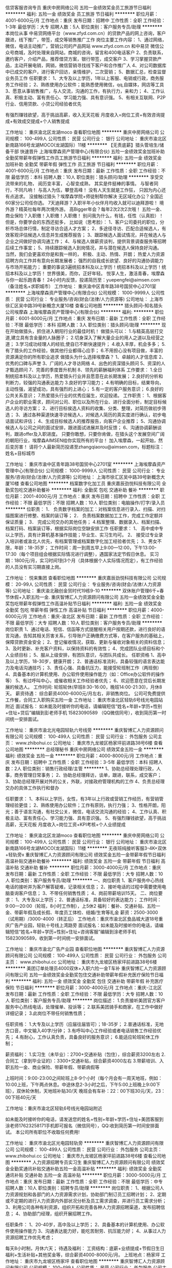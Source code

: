 信贷客服咨询专员
重庆中房网络公司
五险一金绩效奖金员工旅游节日福利
**********
福利:
五险一金
绩效奖金
员工旅游
节日福利
**********
职位月薪：4001-6000元/月 
工作地点：重庆
发布日期：招聘中
工作性质：全职
工作经验：1-3年
最低学历：大专
招聘人数：5人
职位类别：客户服务专员/助理
**********
本岗位从事 中易贷网络平台（www.zfyd.com.cn）的贷款产品的网上咨询，客户跟进，线下推广，带签，成交等销售推广工作
岗位主要工作内容：
1、通过网络，微信，电话主动推广，营销公司的产品网站 www.zfyd.com.cn 和中易贷 微信公众号商城，及时处理来自网站，商城的咨询，留言和400电话客户
2、负责联系，邀约客户，介绍产品，推荐借贷方案，银行带签，成交客户
3、学习掌握贷款产品，主动开展电销，网销，微信营销寻找线下客户和合作推广人
4、对公司数据库中已成交的客户，进行客户回访，亲情维护，二次营销；
5、数据汇总，检查监督业务员工作
任职要求：
1、大专及以上学历，1年以上客服、电销或行政，商务服务工作经验；
2、熟练使用办公软件；能熟悉使用微信，qq,自媒体，网店等工具
3、愿意从事销售推广，与人交流，沟通的工作，有执行力，亲和力；
4、工作认真、积极主动、富有责任心、学习能力强、具有意识强。
5、有相关互联网、P2P行业、信用贷款、小贷公司经验者优先

有强烈赚钱欲望，高于挑战高薪，收入无天花板
月度收入=岗位工资+有效咨询提成+有效成交提成+个人销售提成



工作地址：
重庆渝北区龙湖moco
查看职位地图
**********
重庆中房网络公司
公司规模：
100-499人
公司性质：
民营
公司行业：
银行
公司地址：
重庆市渝北区新南路166号龙湖MOCO(龙湖国际）11楼
**********
【无责底薪】猎头管培生/储备干部 快速晋升
上海埃摩森资产管理中心(有限合伙)
五险一金绩效奖金加班补助全勤奖带薪年假弹性工作员工旅游节日福利
**********
福利:
五险一金
绩效奖金
加班补助
全勤奖
带薪年假
弹性工作
员工旅游
节日福利
**********
职位月薪：4001-6000元/月 
工作地点：重庆
发布日期：最新
工作性质：全职
工作经验：不限
最低学历：本科
招聘人数：10人
职位类别：猎头顾问/助理
**********
享受交流带来的礼物，
阅历变丰富，
心智变成熟，
其实是件挺棒的事情。
与智者同行，不同凡响！
与高人为伍，攀登高峰！
没有人天生就是工作狂，
只因为内心还有点追求。
 没接触过猎头？埃摩森学院+师徒制帮你解决
无区域化办公？全国近60家分公司任你选。
7天迪拜游？入职半年小伙伴月均收入就可以迪拜游啦！
境外游？精英社每年两次境外游。
高Bigger年会？每年2次2次2次哦！
五险一金、商业保险？入职缴！入职缴！入职缴！
别问我为什么，有钱，任性（认真脸）！
 但是，你要学会的东西还挺多，
比如说（思考脸）：
1、客户公司委托的职位，分析市场总体行情，制定寻访合适人才方案；
2、多途径寻访、匹配合适候选人，有效客观评估候选人信息并生成推荐报告；
3、跟踪候选人面试情况，并在候选人与企业之间做好协调沟通工作；
4、与候选人做薪资谈判，提供背景调查服务等招聘后续工作事宜；
5、持续跟踪候选人到岗情况，并与潜在候选人保持良好沟通。
 当然，我们会更喜欢你是和我一样的，
 积极、主动、热情、开朗；
热爱人力资源招聘方向工作并有意向长期发展者；
强烈的自我成长欲望、良好的沟通协调能力与市场开拓能力；
重要的事说3遍统招本科及以上学历！统招本科及以上学历！统招本科及以上学历！
 世界很美，而你，正好年轻。
悦享人生，激活青春，埃摩森与你一起乐跑青春！
 24小时内反馈，投递简历至：yuepengfei@aimsen.com（备注姓名+求职城市）
工作地址：
重庆渝中区青年路38号国贸中心2701室
**********
上海埃摩森资产管理中心(有限合伙)
公司规模：
1000-9999人
公司性质：
民营
公司行业：
专业服务/咨询(财会/法律/人力资源等)
公司地址：
上海市徐汇区吴中路39号新概念大厦10楼
查看公司地图
**********
猎头顾问--知名猎头公司埃摩森
上海埃摩森资产管理中心(有限合伙)
**********
福利:
**********
职位月薪：6001-8000元/月 
工作地点：重庆
发布日期：最新
工作性质：全职
工作经验：不限
最低学历：本科
招聘人数：3人
职位类别：猎头顾问/助理
**********
现在开始做猎头，抓住进入朝阳行业的最佳时机！
做猎头可以：
1.与精英高层打交道,建立具有含金量的人脉圈子；
2.切身深入了解大量企业的用人之道以及经营之道；
3.学习成功经理人的经验,使自已不断快速提升；
4.收入丰厚，机会多多；
5.有了猎头的工作经验，做其他行业都得心应手；
6.不用担心没有项目做，丰富的资源满足你的所有职业追求 
 做猎头为什么选择埃摩森？
1、卓越的人才信息库
2、优秀的口碑与声誉
3、广阔的人才寻访网络
4、出色的资深猎头顾问
5、资深的人才甄选顾问
7、完善的季度晋升机制
8、领先的薪酬福利体系
  工作要求：
1.全日制统招本科及以上学历，热爱猎头行业并且愿意在此长期发展；
2.良好的分析和判断力，较强的沟通表达能力
3.良好的学习能力；
4.有明确的目标，结果导向，主动性强，渴望成功，具有强烈的上进心；
5.有一定的客户服务意识；
6.良好的公共关系意识；
7.热爱猎头行业的优秀应届生，欢迎投递。
  工作职责：
1、根据客户企业的职业需求，顾问对公司、职位以及所在行业、进行全面分析，制定目标候选人的寻访方案；
2、进行目标侯选人资料的收集、分类、整理，对简历做初步筛选；
3、通过各种渠道快速寻访候选人，对候选人简历的真实度进行确认，初步电话面试和评估；
4、生成目标候选人的推荐报告，向客户企业推荐；
5、沟通协调候选人与公司之间的面试安排，跟进面试进展并及时反馈；
6、沟通协调薪酬谈判，跟进offer及入职进度。
 只要你敢想，只要你肯做，在猎头这个发展空间广阔的朝阳行业，埃摩森AIMSEN给你实现所有的平台！
加入埃摩森，一起开始，然后变厉害！
请将个人最新简历投递至zhangqiaorou@aimsen.com，标题标注：姓名+目标城市

工作地址：
重庆市渝中区青年路38号国贸中心2701室
**********
上海埃摩森资产管理中心(有限合伙)
公司规模：
1000-9999人
公司性质：
民营
公司行业：
专业服务/咨询(财会/法律/人力资源等)
公司地址：
上海市徐汇区吴中路39号新概念大厦10楼
查看公司地图
**********
档案数字化加工员
重庆嘉辰劲悦科技有限公司
全勤奖包吃交通补助餐补
**********
福利:
全勤奖
包吃
交通补助
餐补
**********
职位月薪：2001-4000元/月 
工作地点：重庆
发布日期：招聘中
工作性质：全职
工作经验：不限
最低学历：不限
招聘人数：10人
职位类别：电脑操作/打字/录入员
**********
位职责：
1． 负责数字档案的加工：对档案信息进行录入、扫描、对扫描图案进行修整、档案的装订等；
2． 负责档案数据加工工作，完成工作定额并保证质量；
3． 完成公司交办的其他任务；
4.档案整理、数据录入、档案扫描、档案打码、档案装订等，根据实际岗位空缺安排工作
任职要求：
1、 高中或中专以上学历，具有计算机基本操作技能；毕业生、实习生均可。
2、 接受过专业录入培训者或渝北人优先，有档案管理或档案数字化加工经验者优先；
3、男女不限，年龄：18-35岁；
工作时间：周一到周五早上9:00—12:00，下午13:00-17:30（每个项目组会根据实际情况进行调整），遇国家法定节假日休息。
实习期：1800元/月，实习时间1到3个月（具体根据个人实际情况而定），有工作经验的人员没有实习期直接上岗。

工作地址：
悦来集团
查看职位地图
**********
重庆嘉辰劲悦科技有限公司
公司规模：
20-99人
公司性质：
民营
公司行业：
专业服务/咨询(财会/法律/人力资源等)
公司地址：
重庆渝北融创金贸时代19栋9-10
**********
双休账户管理6千+春节休假+入职五险一金.
重庆智博汇人力资源顾问有限公司
五险一金绩效奖金全勤奖包吃带薪年假弹性工作高温补贴节日福利
**********
福利:
五险一金
绩效奖金
全勤奖
包吃
带薪年假
弹性工作
高温补贴
节日福利
**********
职位月薪：4000-6000元/月 
工作地点：重庆-渝北区
发布日期：最新
工作性质：全职
工作经验：不限
最低学历：大专
招聘人数：10人
职位类别：客户服务专员/助理
**********
岗位职责
1、通过电话、短信、信函等方式提醒相关用户按期还款，进行良好的语言沟通，告知其相关厉害关系，引导账户正确缴费方式等，在客户服务的基础上，保障贷款资金安全； 
2、登记催收情况，获取、更新与催收对象相关的资料信息； 
3、及时更新、补充客户资料，以保持资料的有效性； 
4、完成团队业绩目标和个人业绩目标； 
5、服从上级安排，有团队意识，与团队共成长。
 任职资格
1、高中及以上学历，18-30岁，健康开朗；
2、普通话标准流利，具备较强的语言表达能力及电话沟通技巧；
3、责任心强、具备抗压力，能接受轮班制工作（两班倒）
4、具备基本的计算机使用、办公软件使用操作能力（如：Office办公软件的操作等）
5、有过呼叫中心，或催收相关工作经验者优先；
6、欢迎愿意在贷后长期发展的候选人。
  工作时间:
轮班轮休(早班8:30-16:00，晚班14:00-21:30)，月休8天。
薪资待遇：
综合薪资4000-6000元/月左右，非销售岗位。
公司可免费提供工作餐，合同工入职购买五险一金
 工作地址：
重庆市渝北区轻轨6号线光电园站附近
 面试报名：
如未能及时接听你的电话，请编辑短信“姓名+年龄+学历+性别+住址+贷后”编辑到彭老师手机
 15823090589 （QQ微信同号），收到简历第一时间统一安排面试。
 
工作地址：
重庆市渝北光电园轻轨六号线旁
**********
重庆智博汇人力资源顾问有限公司
公司规模：
100-499人
公司性质：
民营
公司行业：
外包服务
公司主页：
www.zhibohui.cc
公司地址：
重庆市九龙坡区杨家坪前进路38号6楼
查看公司地图
**********
总经理秘书
重庆中房网络公司
绩效奖金五险一金
**********
福利:
绩效奖金
五险一金
**********
职位月薪：4000-8000元/月 
工作地点：重庆
发布日期：招聘中
工作性质：全职
工作经验：3-5年
最低学历：本科
招聘人数：2人
职位类别：销售行政经理/主管
**********
1、协助总经理处理行政，人事，商务管理日常事务；
2、协助总经理拜访，谈单，跟进，联系，成交客户；
3、协助总经理开展对外的公关，外联，对接政府管理机构的工作
4、负责总经理交办的具体工作执行和督办

任职要求：
1、本科以上学历，女性，有3年以上行政或营销工作经历，有营销管理经验更佳；
2、熟练使用办公软件；工作有原则，执行力强；
3、性格开朗，阳光；善于语言沟通，有社交公关，微信，电话交流沟通的经验；
4、工作认真、积极主动、富有责任心、学习能力强、具有意识强。
5、有强烈赚钱欲望，高于挑战高薪，无天花板
月度收入=岗位工资+KPI考核+个人业绩提成

工作地址：
重庆渝北区龙湖moco
查看职位地图
**********
重庆中房网络公司
公司规模：
100-499人
公司性质：
民营
公司行业：
银行
公司地址：
重庆市渝北区新南路166号龙湖MOCO(龙湖国际）11楼
**********
无夜班纯接听客服3-4K+双休+轻轨旁x
重庆智博汇人力资源顾问有限公司
绩效奖金五险一金带薪年假节日福利高温补贴交通补助餐补
**********
福利:
绩效奖金
五险一金
带薪年假
节日福利
高温补贴
交通补助
餐补
**********
职位月薪：3000-4000元/月 
工作地点：重庆
发布日期：最新
工作性质：全职
工作经验：不限
最低学历：大专
招聘人数：10人
职位类别：客户服务专员/助理
**********
一、岗位职责
1、客户服务中心热线电话的接听并为客户解答疑难，记录相关信息；
2、接听电话的过程中需要使用电脑查询客户信息；
3、不带任何销售性质；
4、岗前带薪培训15天。
二、岗位要求：  
1、大专及以上学历；
2、普通话标准，具备较好的表达能力；
工作时间：9:00—20:00（轮班，8小时工作制），上5休2
福利：餐补、交通补贴、五险一金、带薪年假及成长假、年度员工体检、结婚/生育等礼金
薪资：2500-3000（试用期）/3000-4000（转正后）
工作地点：重庆市渝北区食品城大道18号重庆广告产业园，轻轨十号线上湾路旁
面试报名：如未能及时接听你的电话，请编辑短信“姓名+年龄+学历+性别+住址+咨询客服”编辑到涂老师手机15823090589，收到第一时间统一安排面试。

工作地址：
重庆市渝北广告产业园
查看职位地图
**********
重庆智博汇人力资源顾问有限公司
公司规模：
100-499人
公司性质：
民营
公司行业：
外包服务
公司主页：
www.zhibohui.cc
公司地址：
重庆市九龙坡区杨家坪前进路38号6楼
**********
美团订单处理员4000双休+入职六险一金T车补
重庆智博汇人力资源顾问有限公司
五险一金绩效奖金全勤奖包住交通补助带薪年假补充医疗保险节日福利
**********
福利:
五险一金
绩效奖金
全勤奖
包住
交通补助
带薪年假
补充医疗保险
节日福利
**********
职位月薪：3000-4000元/月 
工作地点：重庆-江北区
发布日期：最新
工作性质：全职
工作经验：不限
最低学历：大专
招聘人数：10人
职位类别：客户服务专员/助理
**********
岗位描述：
1.负责接听美团官方客户服务中心热线电话，处理催单、投诉等；
2.联系美团骑手和商家，在工作中做好详细记录；
3.此岗位不带任何销售性质；

任职资格：
1.大专及以上学历（应届往届皆可）；18-35岁；
2.普通话标准，无地方口音，中文输入40字/分钟；
3.有呼叫中心工作经验或者电话销售工作经验优先；
4.有耐心，工作认真负责，具备良好的服务意识；
6.能适应轮班轮休工作制；

薪资福利：
1.实习生（未毕业）：2700+交通补贴（包住），综合薪资3200左右
2.合同工（拿到毕业证的）：3300+交通补贴，综合薪资4000左右
3.带薪培训、入职五险一金、商业保险、带薪年假、带薪病假等

上班时间：9:00-23:00之间轮班上8-9个小时（每个月会有一周天地班，例如：10:00上班，下午两点休息。中途休息2-3小时之后，下午5:00上班晚上9:00下班），双休轮休制，天地班补贴30/天
晚班会有车补：22：00下班30元/天，23：00下班40元/天

工作地址：重庆市渝北区轻轨6号线光电园站附近

如未能及时接听你的电话，请发送您的姓名+性别+年龄+学历+住址+美团客服到涂老师17623258171手机即可报名（微信同号），QQ:收到简历第一时间安排面试。
本公司所有职位不收取任何费用!

工作地址：
重庆市渝北区光电园轻轨旁
**********
重庆智博汇人力资源顾问有限公司
公司规模：
100-499人
公司性质：
民营
公司行业：
外包服务
公司主页：
www.zhibohui.cc
公司地址：
重庆市九龙坡区杨家坪前进路38号6楼
查看公司地图
**********
人力资源招聘专员实习生
重庆智博汇人力资源顾问有限公司
绩效奖金全勤奖通讯补贴交通补助五险一金高温补贴
**********
福利:
绩效奖金
全勤奖
通讯补贴
交通补助
五险一金
高温补贴
**********
职位月薪：3000-5000元/月 
工作地点：重庆
发布日期：最新
工作性质：全职
工作经验：不限
最低学历：中专
招聘人数：10人
职位类别：招聘专员/助理
**********
岗位职责：
1、根据公司人力资源规划和各部门的人力资源需求计划，协助部门制订员工招聘计划；
2、定期或不定期的进行人力资源内外部状况分析及员工需求调查，并进行员工需求分析；
3、利用公司各种有利资源，组织开拓和完善各种人力资源招聘渠道，发布招聘信息；
4、协助部门经理，组织开展招聘工作。

任职条件：
1、20-40岁，高中及以上学历；
2、具备基本的计算机使用、办公软件使用操作能力
3、沟通表达能力好，能吃苦耐劳、抗压能力好；
4、从事过人力资源招聘工作优先考虑；

每天8小时制，月休六天；
待遇及福利：
工资结构：底薪+业绩提成+节假日生日福利+生活补贴+其他奖金等，综合薪资4000-8000元/月。
上班地点：杨家坪
工作地址：
重庆市九龙坡区杨家坪
查看职位地图
**********
重庆智博汇人力资源顾问有限公司
公司规模：
100-499人
公司性质：
民营
公司行业：
外包服务
公司主页：
www.zhibohui.cc
公司地址：
重庆市九龙坡区杨家坪前进路38号6楼
**********
美团400客服+入职五险一金双休、车补s
重庆智博汇人力资源顾问有限公司
五险一金绩效奖金全勤奖交通补助带薪年假免费班车节日福利
**********
福利:
五险一金
绩效奖金
全勤奖
交通补助
带薪年假
免费班车
节日福利
**********
职位月薪：3000-4000元/月 
工作地点：重庆-渝北区
发布日期：最新
工作性质：全职
工作经验：不限
最低学历：大专
招聘人数：12人
职位类别：客户服务专员/助理
**********
岗位描述：
1.美团官方客户服务中心热线电话的接听，处理约车、投诉等
2.联系美团骑手和商家，在工作中做好详细记录；不带有销售性质
 任职资格：
1. 18-35岁，大专及以上学历（应届往届皆可）
2. 普通话标准，中文输入40字/分钟
3.有呼叫中心工作经验或者电话销售工作经验优先；
4.有耐心，工作认真负责，具备良好的服务意识；
6.能适应轮班轮休制工作
 薪资福利：
1.实习生（未毕业）：2700+交通补贴（包住）综合工资3000左右
2.合同工（拿到毕业证的）：3300+交通补贴 综合工资4000左右
3.带薪培训、入职五险一金、商业保险、带薪年假、带薪病假等
 上班时间：7:00-23:00之间轮班上8个小时（每个月会有一周天地班，例如：10:00上班下午两点休息。中途休息2-3小时之后，下午5:00上班晚上9:00下班 天地班每天有30补贴 可与交通补贴叠加），双休轮休制
晚班会有车补：22：00下班30元/天，23：00下班40元/天
 工作地址：重庆市渝北区轻轨6号线光电园站附近
可编辑短信“姓名+住址+学历+年龄+美团客服”发送到15823090589（微信 ）手机进行报名咨询
 
工作地址：
重庆市渝北区轻轨6号线光电园站附近
**********
重庆智博汇人力资源顾问有限公司
公司规模：
100-499人
公司性质：
民营
公司行业：
外包服务
公司主页：
www.zhibohui.cc
公司地址：
重庆市九龙坡区杨家坪前进路38号6楼
查看公司地图
**********
猎头顾问
成都柯诺维企业管理有限公司重庆办事处
五险一金全勤奖加班补助每年多次调薪员工旅游带薪年假节日福利
**********
福利:
五险一金
全勤奖
加班补助
每年多次调薪
员工旅游
带薪年假
节日福利
**********
职位月薪：6001-8000元/月 
工作地点：重庆
发布日期：最新
工作性质：全职
工作经验：3-5年
最低学历：大专
招聘人数：5人
职位类别：猎头顾问/助理
**********
工作职责：
1、负责收集目标行业的客户信息，分析研究客户的要求，制定人才
寻访计划并付诸实施，从而完成全年业绩目标；
2、负责根据职位需求从各种渠道筛选合适的候选人，并进行简历的
初步筛选、电话沟通及初步面试筛选；
3、负责根据自身对行业的理解进行重点客户及行业人才信息收集及
整理； 
4、负责切实把握客户需求，随时掌控猎头行情发展走势，不断改进
工作，优化服务流程；
5、负责提出并解决客户问题，为公司服务项目的创新提供有效解决
方案；
6、负责各种工作记录、反馈（包括客户信息记录、反馈），并建立客
户档案；
7、负责帮带新人，对AC或R进行业务指导；
任职要求：
1、27-45岁，大专以上学历，人力资源、企业管理等相关专业优先；
2、有3年以上猎头行业工作经验或5年以上人力资源工作经验；
3、对猎头业务地产、IT、金融等行业有较深的理解及行业资源；
4、有强烈的成就欲望，愿意在猎头行业长期发展；
5、优秀的沟通表达、分析判断以及抗压能力；
6、服务意识和团队意识强，以结果为导向。

工作地址：
成都柯诺维企业管理有限公司
查看职位地图
**********
成都柯诺维企业管理有限公司重庆办事处
公司规模：
20-99人
公司性质：
合资
公司行业：
专业服务/咨询(财会/法律/人力资源等)
公司地址：
成都柯诺维企业管理有限公司
**********
猎头助理顾问
成都柯诺维企业管理有限公司重庆办事处
五险一金全勤奖加班补助带薪年假节日福利员工旅游每年多次调薪
**********
福利:
五险一金
全勤奖
加班补助
带薪年假
节日福利
员工旅游
每年多次调薪
**********
职位月薪：4001-6000元/月 
工作地点：重庆
发布日期：最新
工作性质：全职
工作经验：1-3年
最低学历：本科
招聘人数：3人
职位类别：招聘专员/助理
**********
工作职责：
1、 负责在TL的带领下理解客户需求及职位要点，并执行人才寻访计划以完成全年业绩目标；
2、 负责通过简历搜索、打CC、人员转介绍等人才mapping方式，与候选人建立联系并确认异动意愿；
3、 负责在TL的指导下对候选人进行初步评估与职位匹配；
4、 负责面试流程的协调、结果反馈、背景调查等后续跟踪服务；
5、 负责对候选人进行分类分级，建立候选人档案（系统、其他管理表格），设定不同的关系维护周期；
6、 负责及时更新内部管理系统信息，规范性自检并协助团队进行检查；
任职资格：
1、 本科以上学历，一年以上销售、项目管理、人力资源等相关工作经验；
2、 熟练使用office系列办公软件；
3、 优秀的语言组织、表达能力，出色的说服力；
4、 极强的信息敏感度及检索、分析、提炼能力，观察、学习能力强；
5、 执行力强，并能通过数据的统计分析来提出解决问题的思路；
6、 结果导向、自驱力强，主动积极，勤奋。

工作地址：
成都柯诺维企业管理有限公司
查看职位地图
**********
成都柯诺维企业管理有限公司重庆办事处
公司规模：
20-99人
公司性质：
合资
公司行业：
专业服务/咨询(财会/法律/人力资源等)
公司地址：
成都柯诺维企业管理有限公司
**********
【5A办公环境/名企高起点】猎头助理顾问（无责底薪/五险一金）
上海埃摩森资产管理中心(有限合伙)
五险一金绩效奖金全勤奖弹性工作员工旅游节日福利
**********
福利:
五险一金
绩效奖金
全勤奖
弹性工作
员工旅游
节日福利
**********
职位月薪：6001-8000元/月 
工作地点：重庆
发布日期：最新
工作性质：全职
工作经验：不限
最低学历：本科
招聘人数：2人
职位类别：猎头顾问/助理
**********
公司内聘，有无经验（实习生需求同样多，能力优秀者学历可放宽）皆可，有梦想就可以。
薪资待遇：无责底薪+五险一金+双休+两次年会+员工世界旅游+生日会+节日福利；

我们的业务面向全行业，全国几十个城市分办，1300名资深顾问同时操作职位： 
完美公平公正的季度晋升机制和涨薪机制；一对一的培训指导；

我们的团队： 
老大：毕业于北大，清华的博士文艺卷发大叔；
N个百万业绩顾问，各种行业专业知识和小道消息； 
工作起来是狂人，极致专业和认真；放松起来是逗比，地上有捡不完的节操。 

我们的工作环境： 
免费共享市5A级办公环境！
免费共享10多个高级人才专业检索系统
免费共享行业内最先进业务操作系统！
免费咖啡、免费高大上会议室预定及使用！
免费共享有心有爱的公共行政服务！
免费参加学院培训！
地点位于朝阳区百子湾 中水电国际大厦，浓厚青春欢乐的工作氛围；
【公司提供】
底薪4K-5K+提成（最高20%）富有挑战和竞争力的薪资福利；
可爱且友好的工作伙伴，体验公司是我家的和谐氛围；
专业及智慧的leader，感受成长中的喜悦与快乐；
系统的学院培训学习机会，推动自我职业能力的快速提升；
与众多知名企业高端优秀人才进行对话，提升表达沟通能力的同时，更可以亲身感知成功人士的人生路径以及人生智慧。

我们希望你有以下特质或愿意成为有以下特质的人： 
个性坚韧：坚持不懈脸皮厚；
聪明灵活：敏锐和快速应变； 
学习能力：迅速掌握专业姿势； 
记忆力：快速理解和存储在大脑里； 
责任心和勤奋：对客户和候选人都足够负责。 
思虑周详执行到位：任何一个细节不到位都有可能导致前功尽弃。 
人文关怀:分享和沟通，保持长期联系。 
顾问气质：丰富的行业知识，以解决问题为目标。 
有感兴趣的小伙伴请发送简历到liguilin@aimsen.com
工作地址：
重庆市渝中区青年路38号国贸中心2701室
**********
上海埃摩森资产管理中心(有限合伙)
公司规模：
1000-9999人
公司性质：
民营
公司行业：
专业服务/咨询(财会/法律/人力资源等)
公司地址：
上海市徐汇区吴中路39号新概念大厦10楼
查看公司地图
**********
急！！初级猎头顾问/助理猎头 【五险一金+无责底薪3k起】
上海埃摩森资产管理中心(有限合伙)
五险一金绩效奖金加班补助全勤奖带薪年假弹性工作员工旅游节日福利
**********
福利:
五险一金
绩效奖金
加班补助
全勤奖
带薪年假
弹性工作
员工旅游
节日福利
**********
职位月薪：4001-6000元/月 
工作地点：重庆
发布日期：最新
工作性质：全职
工作经验：不限
最低学历：本科
招聘人数：7人
职位类别：猎头顾问/助理
**********
想赚钱
世界那么大，我想去看看
钱包那么小，哪都去不了
加入Aimsen ,你可以实现：
1、无责底薪4k左右+项目提成（最高20%），季度晋升机制；
2、福利：全勤奖+社保+公积金+带薪年假+员工旅游+员工活动+节日礼品+法定节假日
3、以合伙制体系的发展模式，轻松和谐的工作氛围，5A级办公环境,明确的晋升路线；
5、丰富的达人活动、愉悦的国内外旅游，还有更多的惊喜的福利待遇等待着你哦。 
想成长
知道越多就懂得越少,想要学习却缺乏门道
加入Aimsen，透明的晋升平台等你来挑战：
*专业方向：助理顾问》行业顾问》高级顾问》资深顾问》顾问合伙人
*管理方向：行业顾问》项目主管》项目经理》城市总经理》区域总经理
进圈子
一个人，孤独产生狭隘
一群人，交流迸发思维
加入 Aimsen,获得精英人脉！ 
 工作内容（专业的师徒1V1帮带）：
1、该职位以招聘中高端人才为主，为客户企业提供企业管理人员或技术人员招聘；
2、根据顾问对所在行业，公司以及职位的分析，参与制定目标候选人的寻访方案；
3、进行相关侯选人资料的收集、分类、整理，对简历做初步筛选；
4、通过各种渠道快速寻访候选人，进行初步面试和评估；
5、提供候选人评价和推荐报告，向顾问推荐；
6、沟通协调候选人与公司之间的面试安排，跟进进展并及时反馈；
7、候选人背景调查，薪酬谈判，offer跟进，入职跟进等。
 如果你热爱这个行业，那它就不是一份工作，我们期待你
1、全日制本科或硕士教育背景；
2、个性成熟、有亲和力，性格开朗、乐观积极；
3、具有良好的沟通协调能力与市场开拓能力,能承受压力,具有强烈的自我成长欲望。
快速面试通道:发送简历至yuepengfei@aimsen.com，邮件标题注明“姓名+应聘城市+应聘岗位”
工作地址：
重庆渝中区青年路38号国贸中心2701室
**********
上海埃摩森资产管理中心(有限合伙)
公司规模：
1000-9999人
公司性质：
民营
公司行业：
专业服务/咨询(财会/法律/人力资源等)
公司地址：
上海市徐汇区吴中路39号新概念大厦10楼
查看公司地图
**********
寻访员/实习生
成都柯诺维企业管理有限公司重庆办事处
五险一金全勤奖每年多次调薪带薪年假节日福利员工旅游加班补助
**********
福利:
五险一金
全勤奖
每年多次调薪
带薪年假
节日福利
员工旅游
加班补助
**********
职位月薪：2001-4000元/月 
工作地点：重庆
发布日期：最新
工作性质：全职
工作经验：无经验
最低学历：本科
招聘人数：3人
职位类别：其他
**********
工作职责：
1、 在顾问或Leader指导下，理解职位需求并提炼公司和职位的核心信息；
2、 通过简历搜索、打CC、人员转介绍等人才mapping方式，与候选人建立联系并确认异动意愿；
3、 在顾问或Leader指导下对候选人进行评估及推荐，按公司要求制作标准推荐报告并进行面试流程的协调及跟进；
4、 对候选人进行分类分级，建立候选人档案（系统、其他管理表格），设定不同的关系维护周期；
5、 及时更新内部管理系统信息，规范性自检并协助团队进行检查；
6、对行业信息进行整理、归类、分享，不断积累行业人才地图；
任职资格：
1、 统招本科以上学历，营销、人力资源、心理学相关专业优先， 
2、 熟练使用office系列办公软件；
3、 学习能力强，优秀的语言组织、表达能力，出色的说服力；
4、 执行力强，并能通过数据的统计分析来提出解决问题的思路；
5、 结果导向、自驱力强，主动积极，勤奋；
6、  欢迎在校大学生的加入。

工作地址：
成都柯诺维企业管理有限公司
查看职位地图
**********
成都柯诺维企业管理有限公司重庆办事处
公司规模：
20-99人
公司性质：
合资
公司行业：
专业服务/咨询(财会/法律/人力资源等)
公司地址：
成都柯诺维企业管理有限公司
**********
分公司总经理
成都柯诺维企业管理有限公司重庆办事处
五险一金全勤奖节日福利员工旅游每年多次调薪加班补助带薪年假
**********
福利:
五险一金
全勤奖
节日福利
员工旅游
每年多次调薪
加班补助
带薪年假
**********
职位月薪：15001-20000元/月 
工作地点：重庆
发布日期：最新
工作性质：全职
工作经验：5-10年
最低学历：本科
招聘人数：1人
职位类别：其他
**********
工作职责：
1、负责公司业务团队的建设及管理；
2、 负责根据公司整体目标，协调内外部资源从而完成分管业务目标；
3、负责根据公司战略需要进行业务拓展；
4、 负责与客户进行深入沟通，理解其人才寻访需求并做出职位分析，
确定人才搜寻方向；
5、负责分公司的猎头项目整体管控，包括人才搜索筛选报告推荐，面试安排，及后续跟踪服务；
6、负责团队内部梯队人才培养，为公司的不断扩张储备优秀人才；
任职要求：
1、5年以上猎头团队管理经验，对重庆猎头市场有一定认知；
2、熟悉重庆地产或IT行业，具备一定的人脉；
3、认同公司管理理念及企业文化；
4、强烈的进取心和业务拓展能力；
5、具有较强的商业意识和商业头脑，有能力协调客户的人力资源战  
略并了解招聘需求；
6、优秀的团队管理能力沟通协调能力及团队合作精神。

工作地址：
成都柯诺维企业管理有限公司
查看职位地图
**********
成都柯诺维企业管理有限公司重庆办事处
公司规模：
20-99人
公司性质：
合资
公司行业：
专业服务/咨询(财会/法律/人力资源等)
公司地址：
成都柯诺维企业管理有限公司
**********
经理助理
重庆众和网星信息技术有限公司
交通补助餐补带薪年假节日福利
**********
福利:
交通补助
餐补
带薪年假
节日福利
**********
职位月薪：3000-5000元/月 
工作地点：重庆
发布日期：最新
工作性质：全职
工作经验：不限
最低学历：本科
招聘人数：1人
职位类别：助理/秘书/文员
**********
重庆轩和房屋销售有限公司 经理助理
岗位职责：
1、负责行政公文、会议纪要、工作报告等起草及日常文秘、信息报送工作
2、协助部门做好其他的辅助服务工作；
3、做好部门和其他部门的协调工作。
任职资格：
1、大专以上学历，行政管理或相关工作经验者优先考虑；
2、有较好的沟通表达能力及服务意识，具有两年及以上行政助理的工作经验者优先考虑；
3、工作有条理，细致、认真、有责任心，办事严谨；
4、熟练电脑操作及Office办公软件，具备基本的网络知识；
5、熟悉办公室行政管理知识及工作流程，熟悉公文写作格式，具备基本商务信函写作能力；
6、具备较强的文字撰写能力和较强的沟通协调以及语言表达能力。
7、有驾照者优先。

工作地址：
沙坪坝凤天大道118号布克公馆AB栋
查看职位地图
**********
重庆众和网星信息技术有限公司
公司规模：
100-499人
公司性质：
民营
公司行业：
计算机软件
公司地址：
大渡口区春晖南路1号5-1
**********
校园招生负责人
重庆众和网星信息技术有限公司
交通补助包住餐补
**********
福利:
交通补助
包住
餐补
**********
职位月薪：2001-4000元/月 
工作地点：重庆
发布日期：最新
工作性质：全职
工作经验：不限
最低学历：大专
招聘人数：10人
职位类别：培训/招生/课程顾问
**********
岗位职责：
1、 负责贯彻实施公司的招生策略和计划；
2、 推进公司的招生计划，分析、整理、归档客户信息；
3、 根据划分的区域，负责该片区的招生管理及宣传咨询等工作；
4、 维护和拓展招生渠道，寻找潜在目标群体；
5、 深入学校或班级了解学员信息
6、 对目标学生或家长进行统一的宣讲，咨询和答疑；

任职要求：
1、 专科以上学历，善于沟通交流，热爱销售工作；
2、 有较强的人际交往能力、组织协调能力以及解决复杂问题的能力
3、 综合素质好，责任心强，具有团队协作精神；
4、 为人亲善主动，能承受较大的工作压力，有校企合作经验优先。需求10人。
工作地址：
大学城
查看职位地图
**********
重庆众和网星信息技术有限公司
公司规模：
100-499人
公司性质：
民营
公司行业：
计算机软件
公司地址：
大渡口区春晖南路1号5-1
**********
行政人员
重庆众和网星信息技术有限公司
五险一金餐补节日福利不加班
**********
福利:
五险一金
餐补
节日福利
不加班
**********
职位月薪：3000-4500元/月 
工作地点：重庆-渝北区
发布日期：最新
工作性质：全职
工作经验：1-3年
最低学历：大专
招聘人数：1人
职位类别：行政专员/助理
**********
工作地点： 沙坪坝
岗位职责：
1.  人员考勤、人员薪酬、绩效考核；
2.  行政事务管理，包括会议管理、办公用品、固定资产和行政费用等管理。
3.  部门工作沟通、跟进、检查。
4.  企业文化建设，员工活动开展；
5.  对外部门沟通联络，及相关事务处理。
任职要求：
1.  行政管理、法律、财务等相关专业本科以上学历；
2.  2年以上行政工作管理经验；
3.  工作细致、认真、有责任心，较强的文字撰写能力，较强的沟通;协调以及语言表达能力；
4.  熟练使用 Office 办公软件及自动化设备，具备基本的网络知识；
5. 掌握一定财务相关知识。
  工作地址：
沙坪坝凤天大道118号7-2门面（重庆图书馆旁边）
**********
重庆众和网星信息技术有限公司
公司规模：
100-499人
公司性质：
民营
公司行业：
计算机软件
公司地址：
大渡口区春晖南路1号5-1
查看公司地图
**********
实习网站网页开发/可从助理开始
北京欣如信科技有限公司
14薪每年多次调薪五险一金年底双薪绩效奖金带薪年假弹性工作节日福利
**********
福利:
14薪
每年多次调薪
五险一金
年底双薪
绩效奖金
带薪年假
弹性工作
节日福利
**********
职位月薪：2001-4000元/月 
工作地点：重庆
发布日期：招聘中
工作性质：全职
工作经验：不限
最低学历：不限
招聘人数：3人
职位类别：WEB前端开发
**********
1、 参与新项目整体开发和计划；
2、 参与项目系统架构设计，负责系统模块分析和系统接口设计；
3、 核心代码与组件编写，共享重用代码库开发；
4、 项目代码审查与确认，制定代码编写的规范；
5、 有无基础都可以，想获得一份有长远发展、稳定、有晋升空间的工作；
补充说明
1、大专以上学历即可，经验不限，专业不限，经验不足/转行/热爱IT行业可从助理做起；
2、喜欢计算机IT，希望进入IT行业
3、好学、细心，喜欢发现事物当中的不足
4、有较强的学习能力和团队合作能力
5、热爱各类手机游戏
公司对新入职员工进行企业文化、团队合作能力、技能等入职内训，提升个人能力，欢迎应届、转行，做事踏实的人。

 公司福利：
1、薪酬福利：为员工提供富有竞争力的薪酬体系并每年对员工进行年度薪酬调整。
2、社会保险：五险
3、晋升机制：公司设立良好的晋升机制并提供内部招聘、职位轮换机会。
4、成长与职业发展：人力资源部为所有岗位建立了成长模式和职业发展通道，并以顾问形式为员工提供成长建议。
5、节日贺礼：公司在传统佳节派发节日礼品以增添节日气氛。
6、生日派对：员工过生日公司生日派对及贺卡以表祝福。
7、公司给予员工生活关怀，公司设有茶水间，休息阳台和员工休息室，提供微波炉，冰箱等。

工作地址：
九龙坡石桥铺科园一路大西洋国际1206
**********
北京欣如信科技有限公司
公司规模：
1000-9999人
公司性质：
股份制企业
公司行业：
互联网/电子商务
公司地址：
北京市海淀区宝盛北里西区28号天丰利商城4层
查看公司地图
**********
诚聘电商美工设计实习生 周末双休
北京欣如信科技有限公司
14薪每年多次调薪五险一金年底双薪绩效奖金带薪年假弹性工作节日福利
**********
福利:
14薪
每年多次调薪
五险一金
年底双薪
绩效奖金
带薪年假
弹性工作
节日福利
**********
职位月薪：3300-5000元/月 
工作地点：重庆
发布日期：招聘中
工作性质：全职
工作经验：不限
最低学历：不限
招聘人数：2人
职位类别：美术编辑/美术设计
**********
岗位职责：
跟团队一起负责公司网站整体风格设计，包括首页广告图片制作及美化、活动广告和相关图片的制作。

任职要求：
1.大专以上学历，18-28周岁
2.会使用基础的设计软件及图片处理软件
3.良好的审美感
4.对设计感兴趣，也可无经验实习

工作时间：
9:00-18:00  午休1.5小时
福利待遇：（交通便利）
底薪+绩效奖金+年终项目奖金+餐补+五险一金+双休+公费旅游+带薪年假

零基础均可，没基础没关系，只要你想要一份高薪有发展的工作，就能给你一个机会，入职薪资直接跟个人能力程度相关，相信自己！

工作地址：
九龙坡石桥铺科园一路大西洋国际
**********
北京欣如信科技有限公司
公司规模：
1000-9999人
公司性质：
股份制企业
公司行业：
互联网/电子商务
公司地址：
北京市海淀区宝盛北里西区28号天丰利商城4层
查看公司地图
**********
诚聘：猎头助理顾问（五险一金/带薪年假）
上海埃摩森资产管理中心(有限合伙)
五险一金绩效奖金年终分红带薪年假员工旅游节日福利
**********
福利:
五险一金
绩效奖金
年终分红
带薪年假
员工旅游
节日福利
**********
职位月薪：4001-6000元/月 
工作地点：重庆-渝中区
发布日期：最新
工作性质：全职
工作经验：无经验
最低学历：本科
招聘人数：5人
职位类别：猎头顾问/助理
**********
埃摩森猎头机构自1998年成立以来，经过近20年的经营，目前已成长为一家综合性的猎头机构，在业内享有一致好评。公司总部设在上海，在全国有超过40个分公司，目前全国猎头顾问人员规模在1000人左右。
埃摩森致力于培养优秀人才，只要你对猎头拥有热情，喜欢挑战，加入埃摩森，你会拥有更好的未来！


我们的每日工作：
1、快速了解市场总体行情，包括薪资水平，人员意向性等，并不断修正搜寻方向以找到合适的人选；
2、通过各种途径搜寻人才，各大招聘网站,公司数据库, Cold Call, 关系圈等；
3、电话沟通较合适的人选，了解其目前的基本信息并初步判断其合适度，尽可能了解其目前薪资福利，真实想法，以便今后的推荐工作；
4、联络候选人，安排候选人面试；
5、跟踪候选人的初试,复试情况， 
6、决定录用的候选人，对报到时间等信息与HR做相应沟通协调。


我们需要您：
1：全日制统招本科学历及以上；
2：沟通表达能力与协调能力并存者佳；
3：良好的职业道德和职业操守，较强的责任感，善于分析客户及人才的心理；
4：对猎头行业有浓厚兴趣，有强烈的进取心和追求成功的意愿，敢于挑战高薪；


我们给您提供的福利：
1、无责底薪+项目提成（最高20%），季度晋升机制（涨薪哦）；
2、福利：全勤奖+社保+公积金+带薪年假+员工旅游+员工活动+节日礼品+法定节假日
3、以合伙制体系的发展模式，轻松和谐的工作氛围，透明的晋升空间；
5、丰富的达人活动、愉悦的国内外旅游，还有更多的惊喜的福利待遇等待着你哦。

公司网址：http://www.aimsen.com
也可将简历直接发送至我的邮箱：wangyanchen@aimsen.com
工作地址：
重庆市渝中区青年路38号国贸中心2701室
**********
上海埃摩森资产管理中心(有限合伙)
公司规模：
1000-9999人
公司性质：
民营
公司行业：
专业服务/咨询(财会/法律/人力资源等)
公司地址：
上海市徐汇区吴中路39号新概念大厦10楼
查看公司地图
**********
管理培训生（猎头顾问）
上海沃锐商务咨询中心(有限合伙)
五险一金绩效奖金加班补助全勤奖餐补带薪年假员工旅游节日福利
**********
福利:
五险一金
绩效奖金
加班补助
全勤奖
餐补
带薪年假
员工旅游
节日福利
**********
职位月薪：6001-8000元/月 
工作地点：重庆
发布日期：最近
工作性质：全职
工作经验：不限
最低学历：本科
招聘人数：1人
职位类别：猎头顾问/助理
**********
真巧，你看见这个职位。
 如果你需要的恰好也是这样的工作就请愉快的奔向我吧，我等你。
 1.你要会看人。跟高手过招三百回不在怕的。
 2.你要有自己的想法。Idea非常非常重要，但是你最好能找到最合适的那个。
 3.如果你觉得自己天生就是这块料。觉得现在很多猎头都没有你酷，那你来吧。
 4.而你是什么样性格的人，有怎么的癖好，我们通通不在乎。无论是怎样的你，我们都很期待！
 职位描述：
1、快速理解客户公司委托的职位，制定找寻人才的方向；
 2、快速了解市场总体行情，包括薪资水平，人员意向性等，并不断修正搜寻方向以找到合适的人选；
 3、通过各种途径搜寻人才，各大招聘网站, 公司数据库, Cold Call, 关系圈等；
 4、电话沟通较合适的人选，了解其目前的基本信息并初步判断其合适度，尽可能了解其目前薪资福利，真实想法，以便今后的推荐工作；
 5、总结明晰目标公司组织架构，为今后长期搜寻工作做好基础；
 6、推荐候选人到客户公司，依据相应要求制作推荐报告供客户参考；
 7、跟踪候选人的初试, 复试情况，并在候选人与企业之间做好协调沟通工作；
 8、对客户决定录用的候选人，就薪资福利, 报到时间等信息与客户HR做相应沟通协调；
 9、根据客户需要，提供候选人背景调查服务；
 10、与已经入职的候选人保持联系，与潜在候选人保持良好沟通。
 这些，我相信你都能做到。
   【Ta能够给你】
 1、新人无责任保障底薪+项目提成，并有机会参与公司股权激励计划享受营业年终分红
 2、业绩达标者可定期获得公司的业绩奖励如奖品及现金奖励
 3、员工可享受五险一金、节假日礼物等公司福利


工作地址：
重庆市渝中区民权路28号英利国际金融中心3705室（较场口是1号线和2号线 9号口）
**********
上海沃锐商务咨询中心(有限合伙)
公司规模：
500-999人
公司性质：
民营
公司行业：
专业服务/咨询(财会/法律/人力资源等)
公司主页：
www.walre.com
公司地址：
上海沃锐商务咨询中心(有限合伙)
查看公司地图
**********
猎头顾问助理（全日制统招本科毕业）
上海埃摩森资产管理中心(有限合伙)
每年多次调薪五险一金绩效奖金带薪年假弹性工作员工旅游节日福利
**********
福利:
每年多次调薪
五险一金
绩效奖金
带薪年假
弹性工作
员工旅游
节日福利
**********
职位月薪：4001-6000元/月 
工作地点：重庆-渝中区
发布日期：招聘中
工作性质：全职
工作经验：不限
最低学历：本科
招聘人数：5人
职位类别：猎头顾问/助理
**********
埃摩森人力资源(AIMSEN Associates CO.,LTD )是一家专业从事人力资源咨询、猎头服务、职业规划和人才测评人力资源服务机构，并取得人才服务许可证，公司在大中华地区的核心业务为猎头服务。总部位于上海，在北京、深圳、广州、渥太华（加拿大）等地设立办事处。

工作职责：
1、 负责猎头项目的具体推进、执行,完成年度业务指标；
2、 建立人才搜寻渠道,了解中高级人才的动态信息;
4、 与客户沟通,了解客户需求信息,提供招聘方案与计划
5、 进行职位分析,制定详细的寻访方案,选择寻访渠道
6、 搜索、面试、评估、筛选及推荐候选人;
7、 保持与维护客户和被录用者良好的关系

任职条件：
1、全日制本科或硕士教育背景；
2、个性成熟、有亲和力，性格开朗、乐观积极；
3、有一定的招聘或销售经验，且有志向在猎头行业长期发展；
4、具有良好的沟通协调能力与市场开拓能力,能承受压力,具有强烈的自我成长欲望。

薪资福利： 
1、每月无责任底薪＋职级津贴＋高额服务提成＋绩效奖金。 
2、提供标准社会保险＋基本公积金+补充公积金。 
3、除国家规定节假日外，每年享受带薪年假。 
4、每周40小时工作制，人性化工作环境。 
5、每季度公司组织活动、生日活动、司龄庆祝、旅游等等。 

快速面试通道:发送简历至jiaxiaoxiao@aimsen.com邮件标题注明“姓名+应聘城市+应聘岗位”
工作地址：
渝中区青年路38号国贸中心
**********
上海埃摩森资产管理中心(有限合伙)
公司规模：
1000-9999人
公司性质：
民营
公司行业：
专业服务/咨询(财会/法律/人力资源等)
公司地址：
上海市徐汇区吴中路39号新概念大厦10楼
查看公司地图
**********
猎头助理顾问+提成高+晋升快+无经验可培训
上海沃锐商务咨询中心(有限合伙)
五险一金绩效奖金全勤奖带薪年假定期体检员工旅游节日福利
**********
福利:
五险一金
绩效奖金
全勤奖
带薪年假
定期体检
员工旅游
节日福利
**********
职位月薪：4001-6000元/月 
工作地点：重庆
发布日期：最新
工作性质：全职
工作经验：不限
最低学历：本科
招聘人数：5人
职位类别：人力资源专员/助理
**********
工作职责:
- 为客户在行业内搜寻符合资格的候选人
- 熟练运用不同的人才搜寻途径，包括陌生电话寻访，数据库；
- 独立进行结构化面试（电话面试/面对面的面试）以电话面试为主；
- 及时在数据库中更新候选人的职业经历、技能、优势和不足等信息；
- 管理候选人的期望值和整个招聘流程；
- 撰写候选人背景报告呈交客户；
- 为候选人做好充分的面试准备，以提高候选人与客户面试的成功率；
- 必要时与客户进行有效的职位沟通；
- 与候选人建立良好的关系。
岗位福利:
1、薪资：无责底薪+项目提成（最高13%），季度晋升机制（涨薪哦）；
2、福利：全勤奖+社保+公积金+带薪年假+员工旅游+员工活动+节日礼品+法定节假日
3、以合伙制体系的发展模式，轻松和谐的工作氛围，透明的晋升空间；
5、丰富的达人活动、愉悦的国内外旅游，还有更多的惊喜的福利待遇等待着你哦。
我们给您提供专属于你的晋升通道：
顾问通道：助理顾问—高级助理顾问—行业顾问—资深顾问—高级顾问
管理通道：项目主管—项目经理—高级经理—城市总经理—区域总经理—事业部经理
 注：总部位于上海，上海、北京、深圳、广州、南京、成都、武汉、杭州、石家庄、苏州、徐州、青岛、长沙、合肥、无锡、济南、郑州、重庆、青岛、大连均设有多家分公司，可根据个人意愿安排上班城市/地址!
简历投递地址：yuyun@walre.com
工作地址：
重庆市渝中区民权路28号英利国际金融中心3705(1/2号线较场口站7号口)
**********
上海沃锐商务咨询中心(有限合伙)
公司规模：
500-999人
公司性质：
民营
公司行业：
专业服务/咨询(财会/法律/人力资源等)
公司主页：
www.walre.com
公司地址：
上海沃锐商务咨询中心(有限合伙)
查看公司地图
**********
业内独角兽（猎头顾问/招聘/五险一金）
上海埃摩森资产管理中心(有限合伙)
五险一金绩效奖金餐补带薪年假弹性工作员工旅游节日福利
**********
福利:
五险一金
绩效奖金
餐补
带薪年假
弹性工作
员工旅游
节日福利
**********
职位月薪：6001-8000元/月 
工作地点：重庆
发布日期：最新
工作性质：全职
工作经验：不限
最低学历：本科
招聘人数：10人
职位类别：猎头顾问/助理
**********
今年加入AIMSEN，结果会有3种：
最差的结果：离开了公司， 深入的学习行业知识， 认识无数的行业高端人脉朋友（例如你会认识全国各地著名地标的设计师、工程师等）
中等的结果：做的还行，每个月收入能比普通收入高些，拓展你的朋友圈、交际圈，同时有更大成功的可能
最好的结果:成就了自我，辉煌了人生，帮助了别人，改变了命运

在AIMSEN，你可以得到
1、无责底薪3~4K+项目提成（最高20%），季度晋升机制；
2、福利：全勤奖+社保+公积金+带薪年假+员工旅游+员工活动+节日礼品+法定节假日
3、以合伙制体系的发展模式，轻松和谐的工作氛围，5A级办公环境,明确的晋升路线；

在AIMSEN，你需要的努力
1、根据顾问对所在行业，公司以及职位的分析，参与制定目标候选人的寻访方案；
2、进行相关侯选人资料的收集、分类、整理，对简历做初步筛选；
3、通过各种渠道快速寻访候选人，进行初步面试和评估；
4、提供候选人评价和推荐报告，向顾问推荐；
5、沟通协调候选人与公司之间的面试安排，跟进进展并及时反馈；
6、候选人背景调查，薪酬谈判，offer跟进，入职跟进等。
在AIMSEN，你需要的能力
1. 全日制本科或硕士教育背景；热爱猎头行业，愿意在人力资源领域长期发展；
2. 有半年以上业务经验，猎头，销售或咨询服务行业从业经验，尤其是具有金融，房地产，制造业，通信，互联网，化工，快消，医药等行业背景者优先考虑；
3. 有一定的分析和判断力，较强的语言沟通表达能力，学习能力佳；
4. 目标意识明确，结果导向，自我激励，主动性强，具有强烈的上进心；
5. 善于与人沟通，有一定的客户服务意识；
6. 良好的团队协作意识；
7. 优秀的应届毕业生，热爱猎头行业，也可考虑。

简历请投至:zhutingting@aimsen.com
公司网址：http://www.aimsen.com/
工作地址：
渝中区青年路38号国贸中心
**********
上海埃摩森资产管理中心(有限合伙)
公司规模：
1000-9999人
公司性质：
民营
公司行业：
专业服务/咨询(财会/法律/人力资源等)
公司地址：
上海市徐汇区吴中路39号新概念大厦10楼
查看公司地图
**********
猎头顾问助理/人力资源行业（挑战高薪）
上海埃摩森资产管理中心(有限合伙)
五险一金绩效奖金带薪年假员工旅游高温补贴节日福利每年多次调薪
**********
福利:
五险一金
绩效奖金
带薪年假
员工旅游
高温补贴
节日福利
每年多次调薪
**********
职位月薪：6001-8000元/月 
工作地点：重庆-渝中区
发布日期：最新
工作性质：全职
工作经验：不限
最低学历：不限
招聘人数：5人
职位类别：招聘专员/助理
**********
这不只是一份工作，它是一份带有强烈创业性质的事业；
它只欢迎有志向通过销售顾问方式提升自己的勇者；
如果你拥有猎豹一般的敏锐；
如果你是狼性十足的青年；
如果你能够勇于承受压力并且敢于挑战高薪，
请加入我们——埃摩森！
在这里，让精英的你成就更多精英！
因为我们“因埃而生，生而为赢”！
 工作职责：
1、根据顾问对所在行业，公司以及职位的分析，参与制定目标候选人的寻访方案；
2、进行相关侯选人资料的收集、分类、整理，对简历做初步筛选；
3、通过各种渠道快速寻访候选人，进行初步面试和评估；
4、提供候选人评价和推荐报告，向顾问推荐；
5、沟通协调候选人与公司之间的面试安排，跟进进展并及时反馈；
6、候选人背景调查，薪酬谈判，offer跟进，入职跟进等。
 任职资格：
1.全日制本科及以上学历，热爱猎头行业，愿意在人力资源领域长期发展；
2.如果是优秀的18届毕业生也可考虑；
3.有一定的分析和判断力，较强的语言沟通表达能力，学习能力佳；
4.目标意识明确，主动性强，具有强烈的上进心，良好的团队协作意识；
5.优秀的应届毕业生，热爱猎头行业，也可考虑。
 薪资福利：
1、无责底薪+项目提成，季度晋升机制（涨薪哦）；
2、五险一金+员工旅游+生日礼品+法定节假日！
3、季度加薪+1年两次的高大上年会！
 公司网址：http://www.aimsen.com
有意向也可以直接将简历投递至我的邮箱：shenli@aimsen.com

工作地址：
渝中区青年路38号国贸中心2701室
**********
上海埃摩森资产管理中心(有限合伙)
公司规模：
1000-9999人
公司性质：
民营
公司行业：
专业服务/咨询(财会/法律/人力资源等)
公司地址：
上海市徐汇区吴中路39号新概念大厦10楼
查看公司地图
**********
助理猎头顾问（大公司大平台）
上海埃摩森资产管理中心(有限合伙)
五险一金绩效奖金年终分红加班补助带薪年假员工旅游节日福利
**********
福利:
五险一金
绩效奖金
年终分红
加班补助
带薪年假
员工旅游
节日福利
**********
职位月薪：4001-6000元/月 
工作地点：重庆-渝中区
发布日期：最新
工作性质：全职
工作经验：无经验
最低学历：本科
招聘人数：1人
职位类别：猎头顾问/助理
**********
这不只是一份工作，它是一份带有强烈创业性质的事业；
它只欢迎有志向通过销售顾问方式提升自己的勇者；
如果你拥有猎豹一般的敏锐；
如果你是狼性十足的青年；
如果你能够勇于承受压力并且敢于挑战高薪，
请加入我们——埃摩森！
在这里，让精英的你成就更多精英！
因为我们“因埃而生，生而为赢”！

工作职责：
1、根据顾问对所在行业，公司以及职位的分析，参与制定目标候选人的寻访方案；
2、进行相关侯选人资料的收集、分类、整理，对简历做初步筛选；
3、通过各种渠道快速寻访候选人，进行初步面试和评估；
4、提供候选人评价和推荐报告，向顾问推荐；
5、沟通协调候选人与公司之间的面试安排，跟进进展并及时反馈；
6、候选人背景调查，薪酬谈判，offer跟进，入职跟进等。

任职资格：
1.全日制本科及以上学历，热爱猎头行业，愿意在人力资源领域长期发展；
2.如果是优秀的18届毕业生也可考虑；
3.有一定的分析和判断力，较强的语言沟通表达能力，学习能力佳；
4.目标意识明确，主动性强，具有强烈的上进心，良好的团队协作意识；
5.优秀的应届毕业生，热爱猎头行业，也可考虑。

薪资福利：
1、无责底薪+项目提成，季度晋升机制（涨薪哦）；
2、五险一金+员工旅游+生日礼品+法定节假日！
3、季度加薪+1年两次的高大上年会！

公司网址：http://www.aimsen.com
有意向也可以直接将简历投递至我的邮箱：wangyanchen@aimsen.com


工作地址：
重庆市渝中区青年路38号国贸中心2701室
**********
上海埃摩森资产管理中心(有限合伙)
公司规模：
1000-9999人
公司性质：
民营
公司行业：
专业服务/咨询(财会/法律/人力资源等)
公司地址：
上海市徐汇区吴中路39号新概念大厦10楼
查看公司地图
**********
Java前端/APP设计/微信开发工程师/实习生
北京欣如信科技有限公司
14薪每年多次调薪五险一金年底双薪绩效奖金节日福利
**********
福利:
14薪
每年多次调薪
五险一金
年底双薪
绩效奖金
节日福利
**********
职位月薪：4001-6000元/月 
工作地点：重庆
发布日期：招聘中
工作性质：全职
工作经验：不限
最低学历：不限
招聘人数：6人
职位类别：网页设计/制作/美工
**********
岗位职责：
1、负责微信平台二次开发/网站页面/APP操作界面/游戏产品的整体美工创意、设计和页面的实现；
2、配合网站策划及开发人员进行相应的专题页面制作；
3、负责公司平面宣传品的设计；
4、负责公司网站活动专题的版面策划、设计以及制作上传；
任职资格：
1.大专及其以上学历
2.熟悉photoshop、dreamweaver、CorelDRAW等；
3.了解CSS与IE6、IE7、IE8、FireFox等浏览器兼容问题；
4.具有创意构思能力，很好把握视觉色彩与网站布局，思想敏锐活跃；
5、零基础热爱计算机互联网行业，愿意长期从事设计/开发类工作，公司可提供助理岗位
福利待遇：
正式入职起薪7000到10000，五险一金，十三薪，项目提成，奖金，员工旅游，带薪年假等。

公司招聘联系方式：18996193907
联系人：李女士
有意向者可以直接拨打电话与我们取得联系，或者投递简历，我们会第一时间联系您，请您保持电话畅通！

工作地址：
重庆九龙坡高新区科园一路大西洋国际12-6
**********
北京欣如信科技有限公司
公司规模：
1000-9999人
公司性质：
股份制企业
公司行业：
互联网/电子商务
公司地址：
北京市海淀区宝盛北里西区28号天丰利商城4层
查看公司地图
**********
Java软件开发定岗实习（不限专业基础）
北京欣如信科技有限公司
14薪每年多次调薪五险一金年底双薪绩效奖金节日福利
**********
福利:
14薪
每年多次调薪
五险一金
年底双薪
绩效奖金
节日福利
**********
职位月薪：2001-4000元/月 
工作地点：重庆
发布日期：招聘中
工作性质：全职
工作经验：不限
最低学历：不限
招聘人数：8人
职位类别：Java开发工程师
**********
一、岗位要求
1、应往届大专及以上学历，有较强的学习能力、语言沟通能力；专业不限；对IT软件行业发展看好,想进入软件开发行业的从业者；
2、毕业后，没有机会进入理想行业的大学生，特别是：计算机(网络)、信息管理、电子技术、工业工程、自动化、物流供应、电子商务、机械类、应用数学等相关专业；
3、有计算机语言基础者优先，如：C语言、JAVA、.Net、PHP等；
二、发展及提升空间
JAVA软件开发工程师、项目经理及项目管理人员。
三、入职待遇
1、项目实习期间，公司免费提供住宿【公司附近】。
2、项目实习期间公司有生活补助及部分实习工资。
3、项目实习期间，有良好计算机语言基础及学习领悟能力高的学员可直接申请公司职位，通过考核者可提前到岗入职，直接签订劳动合同。
4、经过实习期的员工，通过项目考核合格后由人事部签订正式劳动合同（可签三方协议）、办理组织关系迁转、享受国家规定的保险福利待遇（五险一金、带薪年假、各项补助等）。
5、正式入职第一个月专科毕业生月薪5000元起、本科6000元起，第二年起薪高于8000元/月，平均年薪6-20万元。
备注：周六日节假日正常休息，上班时间早九晚六。每年公司组织外出旅游，定期公司聚餐活动。老员工每年的基本薪资浮动上调百分之十等各种福利待遇优厚

工作地址：
重庆九龙坡高新区科园一路大西洋国际12-1
**********
北京欣如信科技有限公司
公司规模：
1000-9999人
公司性质：
股份制企业
公司行业：
互联网/电子商务
公司地址：
北京市海淀区宝盛北里西区28号天丰利商城4层
查看公司地图
**********
网页设计师助理+高薪
北京欣如信科技有限公司
14薪每年多次调薪五险一金年底双薪绩效奖金节日福利
**********
福利:
14薪
每年多次调薪
五险一金
年底双薪
绩效奖金
节日福利
**********
职位月薪：2001-4000元/月 
工作地点：重庆
发布日期：招聘中
工作性质：全职
工作经验：不限
最低学历：大专
招聘人数：4人
职位类别：网页设计/制作/美工
**********
一、岗位职能：
1、欢迎应届毕业生投递；
2、协助设计师进行网站设计和美化修改；
3、负责简单的网站排版和文案处理；
4、掌握相关设计软件，如ps 优先考虑；
 二、福利待遇：
1、五天8小时制，周末双休；
2、工作环境优美，地理位置优越，地铁站口及公交站附近；
3、公司为员工购买五险一金+人身意外伤害商业保险；
4、完善的绩效考核，年终奖金及定期调薪；
5、完善的培养体系和晋升机制；
6、带薪休假（年假，婚假，丧假，病假，培训假等）；
7、丰富的业余集体活动（KTV，旅游，聚餐，年会）；
8、员工生日礼物等。

公司招聘联系方式：18996193907
联系人：李女士
有意向者可以直接拨打电话与我们取得联系，或者投递简历，我们会第一时间联系您，请您保持电话畅通！

工作地址：
重庆九龙坡高新区科园一路大西洋国际12-1
**********
北京欣如信科技有限公司
公司规模：
1000-9999人
公司性质：
股份制企业
公司行业：
互联网/电子商务
公司地址：
北京市海淀区宝盛北里西区28号天丰利商城4层
查看公司地图
**********
无基础技术实习生
北京欣如信科技有限公司
14薪每年多次调薪五险一金年底双薪绩效奖金带薪年假弹性工作节日福利
**********
福利:
14薪
每年多次调薪
五险一金
年底双薪
绩效奖金
带薪年假
弹性工作
节日福利
**********
职位月薪：2001-4000元/月 
工作地点：重庆
发布日期：招聘中
工作性质：全职
工作经验：不限
最低学历：不限
招聘人数：6人
职位类别：实习生
**********
快速求职通道-----请点击屏幕下方“联系人”位置，公司在线人事随时等待为您登记拨打电话18996191343转接人力资源部
0基础！无经验！怎么办？
我们欢迎加入！
1、大专及大专以上学历（能力突出者可降低至高中）。
2、对软件感兴趣并立志长期从事。
3、有一定的计算机基础。
4、此职位有岗前实训,有能力者提升空间大。
5、实训结束后薪资在3000到6000元。
6、年龄：18-27岁，超龄勿扰。
备注：
1、工作时间：早上9:00-下午17:00（加班情况较少.加班工资算双倍）
2.福利待遇
A.周末双休+五险一金（试用期起开始购买）+每年一次国内外旅游+国家法定假全休
B.每月享有电话补贴+交通补贴+餐费补贴+节日补贴
C.享受国家正常节假日+年假10天+春节假日15天
3、试用期1个月，即可转正。

工作地址：
九龙坡石桥铺科园一路大西洋国际
**********
北京欣如信科技有限公司
公司规模：
1000-9999人
公司性质：
股份制企业
公司行业：
互联网/电子商务
公司地址：
北京市海淀区宝盛北里西区28号天丰利商城4层
查看公司地图
**********
重庆猎头助理顾问
上海埃摩森资产管理中心(有限合伙)
五险一金绩效奖金带薪年假定期体检员工旅游节日福利
**********
福利:
五险一金
绩效奖金
带薪年假
定期体检
员工旅游
节日福利
**********
职位月薪：6001-8000元/月 
工作地点：重庆
发布日期：招聘中
工作性质：全职
工作经验：不限
最低学历：本科
招聘人数：1人
职位类别：猎头顾问/助理
**********
工作职责：
1. 了解和分析候选人的招聘需求； 
2. 协调管理招聘渠道，维护更新招聘系统； 
3. 使用测评工具面试筛选候选人； 
4. 协调安排候选人在客户方的面试，并做相应系统记录； 
5. 改进招聘流程，为客户提供高质量、高效率、低成本的服务； 
6. 为候选人提供入职前、中、后的招聘服务。

任职要求：
1. 全日制本科及以上学历； 
2. 有很强的推动执行力，积极主动的工作意识； 
3. 出色的沟通能力，令客户和候选人信赖； 
4. 工作独立性强，能够承受较大的工作压力，善于自我管理； 
5. 良好的团队合作精神。

薪资福利：
无责任底薪+高提成+五险一金+员工福利+带薪年假等等！

可投简历至：wujun@aimsen.com
工作地址：
渝中区青年路38号国贸中心2701室
**********
上海埃摩森资产管理中心(有限合伙)
公司规模：
1000-9999人
公司性质：
民营
公司行业：
专业服务/咨询(财会/法律/人力资源等)
公司地址：
上海市徐汇区吴中路39号新概念大厦10楼
查看公司地图
**********
WEB/HTML5前端开发工程师
北京欣如信科技有限公司
每年多次调薪五险一金年底双薪绩效奖金全勤奖带薪年假弹性工作节日福利
**********
福利:
每年多次调薪
五险一金
年底双薪
绩效奖金
全勤奖
带薪年假
弹性工作
节日福利
**********
职位月薪：4001-6000元/月 
工作地点：重庆
发布日期：招聘中
工作性质：全职
工作经验：不限
最低学历：大专
招聘人数：5人
职位类别：软件工程师
**********
岗位职责：
1、根据Web产品和设计方面需求，完成前端页面切图制作，交互效果代码实现；
2、实现前端页面数据的展示；
3、参与负责前端开发标准规范的制定、维护;
4、负责Web前沿技术研究和新技术调研，以及团队的工作安排、协调、培训与指导，按时完成项目要求。
任职要求：
1、大专以上学历，优先考虑应届毕业生，能力优秀者可以放宽条件；
2、计算机相关专业优先，有相关基础者亦可，对计算机行业感兴趣；
3、渴望能有一项扎实的技术、获得一份有长远发展、稳定、有晋升空间的工作；
4、学习能力强，工作热情高，富有责任感，工作认真、细致、敬业，责任心强；
 薪资待遇：
1、五险一金：五险+住房公积金（为你提供基本的福利保障）；
2、节日礼金/礼品：传统佳节礼金/礼品（使员工享受祥和的过节气氛）；
3、丰厚年终奖金：丰厚年终奖金（奖励员工一年的辛勤工作）；
4、结婚、生育礼金：结婚、生育礼金（为员工送上的一份真挚的祝福）；
5、公司活动：公司每年举行1~2次活动或旅游；
6、培训：由高级职称员工、管理人员主持的内部培训，优秀者可参加公司的外派培训。

招聘热线：189-9619-1343
联系人：贺助理
工作地址：
九龙坡石桥铺大西洋国际1206
**********
北京欣如信科技有限公司
公司规模：
1000-9999人
公司性质：
股份制企业
公司行业：
互联网/电子商务
公司地址：
北京市海淀区宝盛北里西区28号天丰利商城4层
查看公司地图
**********
招WEB前端开发可助理（五险一金+周末双休）
北京欣如信科技有限公司
五险一金年底双薪不加班通讯补贴带薪年假节日福利
**********
福利:
五险一金
年底双薪
不加班
通讯补贴
带薪年假
节日福利
**********
职位月薪：4001-6000元/月 
工作地点：重庆
发布日期：招聘中
工作性质：全职
工作经验：不限
最低学历：不限
招聘人数：3人
职位类别：WEB前端开发
**********
岗位职责：
 1.对计算机感兴趣，要有一定的逻辑思维，热爱互联网工作；
2.有无基础都可以，想获得一份有长远发展、稳定、有晋升空间的工作；
3.学习能力强，对设计游戏感兴趣，工作热情高，富有责任感，工作认真
4.本岗位欢迎应届毕业生或转行人士前来应聘。
5.协助公司各部门工作
任职要求：
1.能够尽快入职、长期稳定工作；
2.大专以上学历即可，经验不限，专业不限，经验不足/转行/热爱IT行业可从助理做起；
3.年龄18-28 岁；
备注
1、工作时间：早上9:00-下午18:00
2、福利待遇
A.周末双休+五险一金+每年一次国内外旅游+国家法定假全休
B.每月享有电话补贴+交通补贴+餐费补贴+节日补贴
联系人：张老师      17320498040
工作地址：
重庆市九龙坡区科园一路2号大西洋国际12-1
**********
北京欣如信科技有限公司
公司规模：
1000-9999人
公司性质：
股份制企业
公司行业：
互联网/电子商务
公司地址：
北京市海淀区宝盛北里西区28号天丰利商城4层
查看公司地图
**********
助理猎头顾问/高底薪/高提成/福利待遇优厚
上海埃摩森资产管理中心(有限合伙)
五险一金绩效奖金年终分红加班补助全勤奖带薪年假员工旅游节日福利
**********
福利:
五险一金
绩效奖金
年终分红
加班补助
全勤奖
带薪年假
员工旅游
节日福利
**********
职位月薪：4001-6000元/月 
工作地点：重庆
发布日期：最近
工作性质：全职
工作经验：不限
最低学历：本科
招聘人数：10人
职位类别：猎头顾问/助理
**********
工作内容：
1、该职位以招聘中高端人才为主，为客户企业提供企业管理人员或技术人员招聘；
2、根据顾问对所在行业，公司以及职位的分析，参与制定目标候选人的寻访方案；
3、进行相关侯选人资料的收集、分类、整理，对简历做初步筛选；
4、通过各种渠道快速寻访候选人，进行初步面试和评估；
5、提供候选人评价和推荐报告，向顾问推荐；
6、沟通协调候选人与公司之间的面试安排，跟进进展并及时反馈；
7、候选人背景调查，薪酬谈判，offer跟进，入职跟进等。
 工作流程：
客户公司委托 → 职位分析 → 寻访候选人 → 面试邀约 → 薪资谈判 → 背景调查 → offer跟进 → 入职跟进
 任职资格：
1. 全日制本科及以上学历，热爱猎头行业，愿意在人力资源领域长期发展；
2. 有半年以上业务经验，销售或咨询服务行业从业经验，尤其是具有金融，房地产，制造业，通信，互联网，化工，快消，医药等行业背景者优先考虑；
3. 有一定的分析和判断力，较强的语言沟通表达能力，学习能力佳；
4. 目标意识明确，结果导向，自我激励，主动性强，具有强烈的上进心；
5. 善于与人沟通，有一定的客户服务意识；
6. 良好的团队协作意识；
7. 优秀的应届毕业生，热爱猎头行业，也可考虑。
 完善的合伙人制度、保障性的无责底薪、高额的丰厚奖金、温暖的节日关怀、生活基础的五险一金、愉悦的国内外旅游
应聘方式
1、直接点击下方投递简历即可

工作地址：
重庆渝中区青年路38号国贸中心2701室
查看职位地图
**********
上海埃摩森资产管理中心(有限合伙)
公司规模：
1000-9999人
公司性质：
民营
公司行业：
专业服务/咨询(财会/法律/人力资源等)
公司地址：
上海市徐汇区吴中路39号新概念大厦10楼
**********
急招java零基础实训生
北京欣如信科技有限公司
五险一金绩效奖金加班补助全勤奖交通补助带薪年假员工旅游节日福利
**********
福利:
五险一金
绩效奖金
加班补助
全勤奖
交通补助
带薪年假
员工旅游
节日福利
**********
职位月薪：6001-8000元/月 
工作地点：重庆
发布日期：招聘中
工作性质：全职
工作经验：不限
最低学历：大专
招聘人数：5人
职位类别：软件工程师
**********
一、岗位要求
1、年龄18-28岁，高中及以上学历，有较强的学习能力、语言沟通能力；专业不限，对IT软件行业发展看好。希望转型到高薪职位的IT从业人员；
2、有计算机语言基础者优先，如：C语言、C++、C#、JAVA、.Net、PHP等；
3、可接受入职前项目技能实训，项目实训期间无任何费用
二、就职方向
JAVA软件开发工程师、软件测试工程师、Android软件工程师、网络工程师、WEB前端开发工程师等。
三、就职待遇
1、项目实训前签定就业保证协议，确保就业，明确年薪待遇，由8年以上软件开发经验的项目经理带领参加真实商业项目开发实训。
2、项目实训期间，有良好计算机语言基础及学习领悟能力高的学员可直接申请公司职位，通过考核者可提前到岗入职，无实习期。
3、项目实训结束，项目考核合格后由人事部签订正式劳动合同、办理组织关系迁转、享受国家规定的保险福利待遇（五险一金、带薪年假、各项补助等）。
4、入职第一个月专科月薪5000元起、本科6000元起，第二年起薪高于8000元/月，平均年薪8-20万元。

注：达不到公司招聘技术要求的应聘者，可自愿选择是否参加公司提供的岗前技能提升计划

工作地址：
九龙坡石桥铺大西洋国际1206
**********
北京欣如信科技有限公司
公司规模：
1000-9999人
公司性质：
股份制企业
公司行业：
互联网/电子商务
公司地址：
北京市海淀区宝盛北里西区28号天丰利商城4层
查看公司地图
**********
招聘Java实习生+实训生+软件开发+高薪
北京欣如信科技有限公司
14薪每年多次调薪五险一金年底双薪绩效奖金节日福利
**********
福利:
14薪
每年多次调薪
五险一金
年底双薪
绩效奖金
节日福利
**********
职位月薪：2001-4000元/月 
工作地点：重庆
发布日期：招聘中
工作性质：全职
工作经验：不限
最低学历：不限
招聘人数：6人
职位类别：Java开发工程师
**********
为防止简历石沉大海，投递简历后可直接拨打电话 
李老师：18996193907
实训学员岗位要求： 


1.设计、理工类专业优先，统招大专及以上学历（学习能力强不限专业）； 
2.有志从事设计类及计算机相关工作； 
3.沟通能力、表达能力、学习能力、逻辑思维能力强； 
4.针对经验不足者，上岗前公司提供3-4个月Java后台技术项目实训、前端技术实训； 
5、实习期间表现优秀者可提前转正。 


实习员工岗位要求： 


1、熟悉java开发语言； 
2、熟悉使用struts、spring、hibernate、SpringMVC等常用开发框架； 
3、熟悉SQL语言，并至少使用过一种数据库(ORACLE/MYSQL/SQLSERVER)； 
4、1年左右开发经验（优秀应届毕业生也可）。 


初级员工岗位要求： 

1.熟悉Java开发，至少2年以上软件开发经验； 
2.计算机及相关专业专科及以上学历 
3.JAVA基础知识扎实，熟悉J2EE系统架构、设计模式，及开源J2EE技术。 
4.熟练掌握相关技术： 
Struts,Spring,Hibernate等主流框架；JavaScript、HTML5、XML、AJAX等。 
5.熟练掌握关系型数据库（MYSQL、Oracle等）编程。 
6.思路清晰，有很好的学习能力。具备较强的沟通和具备熟练的技术调研、文档维护和英文资料阅读能力，并能完成相应技术报告； 

入职地点：重庆


薪资待遇：专、本科：3000-5000；（一线城市薪资翻倍） 
福利待遇：六险二金+周末双休+绩效奖金+年终项目奖金+节日福利+带薪年假+免费体检等

工作地址：
重庆九龙坡高新区科园一路大西洋国际12-1
**********
北京欣如信科技有限公司
公司规模：
1000-9999人
公司性质：
股份制企业
公司行业：
互联网/电子商务
公司地址：
北京市海淀区宝盛北里西区28号天丰利商城4层
查看公司地图
**********
淘宝美工/网页设计师双休
北京欣如信科技有限公司
14薪每年多次调薪五险一金年底双薪绩效奖金节日福利
**********
福利:
14薪
每年多次调薪
五险一金
年底双薪
绩效奖金
节日福利
**********
职位月薪：2001-4000元/月 
工作地点：重庆
发布日期：招聘中
工作性质：全职
工作经验：不限
最低学历：不限
招聘人数：4人
职位类别：WEB前端开发
**********
【任职要求】
1、专业不限，希望往设计方向发展，边学边做；
2、本岗位欢迎优秀应届毕业生、热爱此行业者、待业者、转行者。（学习能力强者可宽松学历要求）；
3、有无基础都可以，对网页设计有兴趣；
4、公司有足够的项目，能让你立足于此行业，拥有自己的铁饭碗。
【应聘条件】
1、能够全职工作，兼职勿扰；
2、年龄18-30周岁（超龄勿扰）；
3、学历高中（中专）及以上，爱好设计，想要在设计行业长期发展！

公司招聘联系方式：18996193907
联系人：李女士
有意向者可以直接拨打电话与我们取得联系，或者投递简历，我们会第一时间联系您，请您保持电话畅通！

工作地址：
重庆九龙坡高新区科园一路大西洋国际12-1
**********
北京欣如信科技有限公司
公司规模：
1000-9999人
公司性质：
股份制企业
公司行业：
互联网/电子商务
公司地址：
北京市海淀区宝盛北里西区28号天丰利商城4层
查看公司地图
**********
猎头顾问（零基础培训+高端招聘/五险一金）
上海埃摩森资产管理中心(有限合伙)
五险一金绩效奖金餐补带薪年假弹性工作员工旅游节日福利
**********
福利:
五险一金
绩效奖金
餐补
带薪年假
弹性工作
员工旅游
节日福利
**********
职位月薪：6001-8000元/月 
工作地点：重庆-渝中区
发布日期：最新
工作性质：全职
工作经验：不限
最低学历：本科
招聘人数：10人
职位类别：招聘专员/助理
**********
想提前接触各行业大牛吗？
想及时洞悉商业社会格局吗？
想快速掌握职场晋级法则吗？
来埃摩森！！
实现与高层直接对话，与资深顾问一同成长，以年轻为资本，活力团队为后盾，飞升为职业精英！
AIMSEN让猎头服务触手可及。10年来，秉承规模化、品牌化、专业化、互联网化的发展方向，传承“梦想、行动、坚持、超越”的企业文化，践行“服务即修行”的匠心精神，累计为40000多家客户提供了高满意度的“一站式”猎头服务，用招聘推动商业，逐步成为“中国猎头机构领先品牌”。
职业发展通道（每两个月一次透明晋升）： 
*专业方向：助理顾问》行业顾问》高级顾问》资深顾问》顾问合伙人 
*管理方向：行业顾问》项目主管》项目经理》城市总经理》区域总经理 
工作流程（专业顾问指导）：
客户公司委托 → 职位分析 → 寻访候选人 → 面试邀约 → 薪资谈判 → 背景调查 → offer跟进 → 入职跟进
 公司福利：
1. 无责任底薪+高业绩提成+利润分红的薪酬制度;
2. 独特的合伙人制度，每个员工都是埃摩森的主人；
3. 入职即缴纳完善的商业保险与五险一金；
4. 温馨专属的下午茶、生日会、节假日礼品；
5. 舒心愉悦的国、内外旅游;
6. 1年两次高逼格年会，拿奖拿到手软，high就high爆全场；
 任职要求：
1、 本科及以上学历；
2、 对人才市场具备一定的敏感度和判断能力；
3、 较强的沟通技巧和人际交往能力、优秀的决策力、解决复杂问题的能力、组织协调能力等。
更多信息请戳官网：www.aimsen.com
 
工作地址：
渝中区青年路38号国贸中心
**********
上海埃摩森资产管理中心(有限合伙)
公司规模：
1000-9999人
公司性质：
民营
公司行业：
专业服务/咨询(财会/法律/人力资源等)
公司地址：
上海市徐汇区吴中路39号新概念大厦10楼
查看公司地图
**********
Java开发软件工程师定岗实习生
北京欣如信科技有限公司
五险一金绩效奖金加班补助全勤奖交通补助带薪年假员工旅游节日福利
**********
福利:
五险一金
绩效奖金
加班补助
全勤奖
交通补助
带薪年假
员工旅游
节日福利
**********
职位月薪：6001-8000元/月 
工作地点：重庆
发布日期：招聘中
工作性质：全职
工作经验：不限
最低学历：大专
招聘人数：5人
职位类别：软件工程师
**********
岗位职责：
1、配合项目经理开展项目现场实施工作；
2、根据需求文档进行软件系统功能模块开发和测试；
3、规范编写相应的技术文档、项目文档、记录质量测试结果。

岗位要求
1、大专及以上学历，计算机相关专业，可接受应届生；
2、熟悉Java编程语言及设计思想；
3、学习能力强，基本功扎实；
4、做事严谨踏实，责任心强，条理清楚，有良好的团队合作精神和沟通协调能力。

注：达不到公司招聘技术要求的应聘者，可自愿选择是否参加公司提供的岗前技能提升计划

工作地址：
九龙坡石桥铺大西洋国际1206
**********
北京欣如信科技有限公司
公司规模：
1000-9999人
公司性质：
股份制企业
公司行业：
互联网/电子商务
公司地址：
北京市海淀区宝盛北里西区28号天丰利商城4层
查看公司地图
**********
WEB前端开发工程师实习生
北京欣如信科技有限公司
14薪每年多次调薪五险一金年底双薪绩效奖金节日福利
**********
福利:
14薪
每年多次调薪
五险一金
年底双薪
绩效奖金
节日福利
**********
职位月薪：2001-4000元/月 
工作地点：重庆
发布日期：招聘中
工作性质：全职
工作经验：不限
最低学历：中专
招聘人数：2人
职位类别：WEB前端开发
**********
岗位要求：
1、满18周岁，专业不限，对IT行业感兴趣，想要从事IT行业者
2、具备较强的逻辑思维，有良好的沟通能力、有团队合作精神
3、无经验亦可，面试通过，直接上岗。无经验者，由专人带，通过实习期后上岗
福利待遇：
1、签订劳动合同，公司为员工购买五险一金，享受国家规定的保险福利待遇，
2、周末双休，一周40小时，每天8小时上班时间，不加班，享受国家法定节假日，
3、定期举行生日会、户外活动等丰富活动，
4、良好的晋升机制，广阔的晋升空间。

工作地址：
重庆九龙坡高新区科园一路大西洋国际12-1
**********
北京欣如信科技有限公司
公司规模：
1000-9999人
公司性质：
股份制企业
公司行业：
互联网/电子商务
公司地址：
北京市海淀区宝盛北里西区28号天丰利商城4层
查看公司地图
**********
平面设计实习生+双休+五险一金
北京欣如信科技有限公司
14薪每年多次调薪五险一金年底双薪绩效奖金节日福利
**********
福利:
14薪
每年多次调薪
五险一金
年底双薪
绩效奖金
节日福利
**********
职位月薪：4001-6000元/月 
工作地点：重庆
发布日期：招聘中
工作性质：全职
工作经验：不限
最低学历：大专
招聘人数：3人
职位类别：网页设计/制作/美工
**********
任职要求：
1、学历不限，欢迎应届生/零基础/转行者投递简历
2、具有较强的想象力，创新力及执行力。
3、良好的团队合作能力和学习能力，有无经验均可
4、热爱设计行业，认可公司企业文化。
5、能够尽快入职，长期稳定的工作；
福利待遇：
1、工作时间：周一至周五，早上9:00-下午18:00；周末双休，国家法定节假日正常休息；
2、定期的员工团建、员工旅游；

公司招聘联系方式：18996193907
联系人：李女士
有意向者可以直接拨打电话与我们取得联系，或者投递简历，我们会第一时间联系您，请您保持电话畅通！

工作地址：
重庆九龙坡高新区科园一路大西洋国际12-1
**********
北京欣如信科技有限公司
公司规模：
1000-9999人
公司性质：
股份制企业
公司行业：
互联网/电子商务
公司地址：
北京市海淀区宝盛北里西区28号天丰利商城4层
查看公司地图
**********
急招软件测试实习生双休+五险一金
北京欣如信科技有限公司
每年多次调薪五险一金年底双薪绩效奖金全勤奖带薪年假弹性工作节日福利
**********
福利:
每年多次调薪
五险一金
年底双薪
绩效奖金
全勤奖
带薪年假
弹性工作
节日福利
**********
职位月薪：3000-5000元/月 
工作地点：重庆
发布日期：招聘中
工作性质：实习
工作经验：不限
最低学历：大专
招聘人数：4人
职位类别：软件测试
**********
岗位要求：
1、应、往届计算机、信息、软件、电子技术、自动化、电子商务等相关专业理 工科的专、本科学生，有项目经验者优先；
2、可接受零基础及转行人士，面试通过有资历深的老员工带领；
3、对编程感兴趣，有志于在IT行业发展；
4、有计算机语言基础，如：JAVA、C语言、C++、C#、.Net、JSP、   PHP、HTM等；
5、有较强的自学能力和攻克技术难点的能力，有良好的沟通能力、积极主动性、 条理性和逻辑思维能力；
6、学习能力强，注重团队协作精神；
7、抗压性强，能承受工作带来的一定压力。
薪资待遇：
1、五险一金：五险+住房公积金（为你提供基本的福利保障）；
2、节日礼金/礼品：传统佳节礼金/礼品（使员工享受祥和的过节气氛）；
3、丰厚年终奖金：丰厚年终奖金（奖励员工一年的辛勤工作）；
4、结婚、生育礼金：结婚、生育礼金（为员工送上的一份真挚的祝福）；
5、公司活动：公司每年举行1~2次活动或旅游；
6、培训：由高级职称员工、管理人员主持的内部培训，优秀者可参加公司的外派培训。 
7、工作时间：朝九晚六，周末双休，节假日按国家规定执行！

招聘热线：189-9619-1343
联系人：贺助理

工作地址：
九龙坡石桥铺科园一路大西洋国际1206
**********
北京欣如信科技有限公司
公司规模：
1000-9999人
公司性质：
股份制企业
公司行业：
互联网/电子商务
公司地址：
北京市海淀区宝盛北里西区28号天丰利商城4层
查看公司地图
**********
web前端开发实习生助理/双休
北京欣如信科技有限公司
14薪每年多次调薪五险一金年底双薪绩效奖金节日福利
**********
福利:
14薪
每年多次调薪
五险一金
年底双薪
绩效奖金
节日福利
**********
职位月薪：2001-4000元/月 
工作地点：重庆
发布日期：招聘中
工作性质：全职
工作经验：不限
最低学历：不限
招聘人数：3人
职位类别：WEB前端开发
**********
岗位职责：
1、大专及以上学历，计算机及相关理工科专业毕业；
2、热爱软件开发行业，善于学习和总结分析；
3、做事认真、细心、负责，能够专心学习技术；
4、优秀的应往届毕业生可适当放宽条件；
5、可接收开发助理和学徒。

公司招聘联系方式：18996193907
联系人：李女士
有意向者可以直接拨打电话与我们取得联系，或者投递简历，我们会第一时间联系您，请您保持电话畅通！

工作地址：
重庆九龙坡高新区科园一路大西洋国际12-1
**********
北京欣如信科技有限公司
公司规模：
1000-9999人
公司性质：
股份制企业
公司行业：
互联网/电子商务
公司地址：
北京市海淀区宝盛北里西区28号天丰利商城4层
查看公司地图
**********
4K招平面/游戏设计（双休+五险一金）
北京欣如信科技有限公司
14薪五险一金年底双薪通讯补贴带薪年假节日福利不加班
**********
福利:
14薪
五险一金
年底双薪
通讯补贴
带薪年假
节日福利
不加班
**********
职位月薪：4001-6000元/月 
工作地点：重庆
发布日期：招聘中
工作性质：全职
工作经验：不限
最低学历：不限
招聘人数：3人
职位类别：网页设计/制作/美工
**********
岗位职责：
 1、协助项目进行产品界面设计。
2、对公司网站界面进行设计工作内容。
3、做文字排版（非销售，非保险）
4、图片的简单处理不会ps 会美图也可以 设计图片大小 图片连接
5、负责公司其他对内、对外平面展示的设计工作。
任职要求：
1、会office办公软件，喜欢设计行业，想获得一份稳定的工作。
2、好学、细心，喜欢发现事物当中的不足。
3、经验不限，专业不限，经验不足/转行/热爱IT行业可从助理做起；
4、18-26岁，男女不限
联系人;张老师      17320498040
工作地址：
重庆市九龙坡科园一路2号大西洋国际12-1
**********
北京欣如信科技有限公司
公司规模：
1000-9999人
公司性质：
股份制企业
公司行业：
互联网/电子商务
公司地址：
北京市海淀区宝盛北里西区28号天丰利商城4层
查看公司地图
**********
【HOT】职业规划师AC猎头顾问~
上海埃摩森资产管理中心(有限合伙)
五险一金绩效奖金加班补助带薪年假弹性工作定期体检节日福利不加班
**********
福利:
五险一金
绩效奖金
加班补助
带薪年假
弹性工作
定期体检
节日福利
不加班
**********
职位月薪：6001-8000元/月 
工作地点：重庆-渝中区
发布日期：最新
工作性质：全职
工作经验：不限
最低学历：本科
招聘人数：1人
职位类别：猎头顾问/助理
**********
如果你对未来有明确规划，有自己想要专注的行业，对猎头工作充满热情，那么埃摩森适合你~
如果你怀有梦想，充满激情，热爱生活，那么埃摩森欢迎你~
如果你不甘平庸，想要独挡一面，成为业界内最优秀的Leader，那么埃摩森可以满足你~
 你的职责——
1、根据客户公司需求，分析客户公司用人标准，参与制定目标候选人寻访方案；
2、收集整理侯选人资料，进行筛选简历；
3、多渠道快速寻访候选人，进行初步面试和评估，并形成推荐报告；
5、与候选人及客户公司面谈，了解双方需求，并及时反馈双方意见；
6、协助项目经理或顾问调查候选人背景；
7、候选人入职后状况跟进
 在这里你拥有——
1、5A级办公环境；
2、行业内先进的业务操作系统；
3、下午茶咖啡、水果，免费高大上会议室预定及使用；
4、优秀项目Leader 的直接指导；最专业的学院式培训及定期团建活动；
 你会得到——
1、 丰厚的薪资：无责底薪+无责底薪；
2、 福利：五险一金+年终奖+带薪年假+员工旅游+员工活动+节日礼品；
3、 轻松和谐的工作氛围，透明的晋升空间；
4、完善的学院培训课程及一对一师徒帮带制；
5、  开放式的晋升渠道，还有更多惊喜和福利待遇等着你哦！
选择埃摩森，不给年轻留遗憾；
选择埃摩森，给你想要拥有的一切~
欢迎有激情有梦想的你加入我们！
简历投递：liying@aimsen.com
 
工作地址：
重庆市渝中区青年路38号国贸中心2701室
**********
上海埃摩森资产管理中心(有限合伙)
公司规模：
1000-9999人
公司性质：
民营
公司行业：
专业服务/咨询(财会/法律/人力资源等)
公司地址：
上海市徐汇区吴中路39号新概念大厦10楼
查看公司地图
**********
Java软件开发实习生
北京欣如信科技有限公司
五险一金绩效奖金加班补助全勤奖交通补助带薪年假员工旅游节日福利
**********
福利:
五险一金
绩效奖金
加班补助
全勤奖
交通补助
带薪年假
员工旅游
节日福利
**********
职位月薪：6001-8000元/月 
工作地点：重庆
发布日期：招聘中
工作性质：全职
工作经验：不限
最低学历：大专
招聘人数：5人
职位类别：软件工程师
**********
岗位职责：
1、在项目经理的带领下完成相应模块的代码开发工作；
2、负责对开发需求做单元测试和交付测试；
3、按照要求撰写技术文档；
4、完成项目经理安排的其他工作；
5、欢迎优秀的应届毕业生，实习期结束后通过考核可转正。

招聘要求
1、大专及以上学历；
2、热爱软件开发行业，善于学习和总结分析；
3、做事认真、细心、负责，能够专心学习技术；
4、有良好的工作态度和团队合作精神；
5、能承受一定的工作压力；

福利待遇:
1、薪资福利:基本薪资+绩效奖金+项目奖金+年底双薪+餐补+员工体检+年度旅游等等
2、五险二金（除了基本公积金，还会为您缴纳补充公积金），享有带薪年假及实物补贴；
3、公司司注重员工培养，给予晋升机会，管理层在主要员工中培养、提拔。
4、公司工作环境优雅、氛围好，同事关系融洽，生日派对、聚餐等活动丰富。

工作时间：
1、周一至周五，早上9：00-下午17:00，周末双休；
2、针对连续工作满1年的员工提供带薪5天年假；
3、国家法定节假日正常休息；

注：达不到公司招聘技术要求的应聘者，可自愿选择是否参加公司提供的岗前技能提升计划

工作地址：
九龙坡石桥铺大西洋国际1206
**********
北京欣如信科技有限公司
公司规模：
1000-9999人
公司性质：
股份制企业
公司行业：
互联网/电子商务
公司地址：
北京市海淀区宝盛北里西区28号天丰利商城4层
查看公司地图
**********
应届Web前端开发实习生
北京欣如信科技有限公司
14薪每年多次调薪五险一金年底双薪绩效奖金节日福利
**********
福利:
14薪
每年多次调薪
五险一金
年底双薪
绩效奖金
节日福利
**********
职位月薪：2001-4000元/月 
工作地点：重庆
发布日期：招聘中
工作性质：全职
工作经验：不限
最低学历：大专
招聘人数：6人
职位类别：WEB前端开发
**********
任职要求
1、喜欢从事IT技术类工作，对互联网移动端开发有浓厚兴趣；
2、有团队精神，愿意虚心学习，能够协助工程师完成项目开发工作；
4、吃苦耐劳，有一定的自我约束和控制能力，意志力坚强；
 岗位职责
1、负责协助工程师进行移动端应用程序开发；
2、服从公司的发展要求，认真学习和全面了解公司的相关情况和工作细节；
3、负责公司基本项目的开发，熟练掌握公司所应用的专业技术
4、参与公司所用技术的优化和升级
 福利：
1、底薪+奖金+补贴+五险一金+年底双薪+公司拓展旅游
公司招聘联系方式：18996193907
联系人：李女士
有意向者可以直接拨打电话与我们取得联系，或者投递简历，我们会第一时间联系您，请您保持电话畅通！

工作地址：
重庆九龙坡高新区科园一路大西洋国际12-1
**********
北京欣如信科技有限公司
公司规模：
1000-9999人
公司性质：
股份制企业
公司行业：
互联网/电子商务
公司地址：
北京市海淀区宝盛北里西区28号天丰利商城4层
查看公司地图
**********
h5前端开发工程师
北京欣如信科技有限公司
14薪每年多次调薪五险一金年底双薪绩效奖金节日福利
**********
福利:
14薪
每年多次调薪
五险一金
年底双薪
绩效奖金
节日福利
**********
职位月薪：4001-6000元/月 
工作地点：重庆
发布日期：招聘中
工作性质：全职
工作经验：不限
最低学历：大专
招聘人数：3人
职位类别：WEB前端开发
**********
职位描述：
岗位职责：负责协同移动端、PC端前端、H5前端架构设计及开发工作。
1、利用Html5相关技术开发网站、手机、平板电脑等多平台的前端应用，实现各种交互效果；
2、持续的优化前端体验和页面响应速度，并保证兼容性和执行效率；
3、负责前端界面和前端组件/类库的开发工作,研究和探索创新的开发思路和前沿的前端技术，应用到团队与产品中；
4、参与项目需求分析；前端技术架构的选择和搭建,与后台工程师协作，完成前后端数据交互。

任职要求：
1、热爱编程，愿意在互联网行业长期发展；
2、精通html5、css3、JavaScript等新功能，熟悉页面架构和布局、模块分离设计经验，掌握PC、Android、OS不同平台的html5页面的适配；
3、对css/JavaScript性能优化、解决多浏览器兼容性问题有一定的经验；
4、理解并掌握JavaScript语言核心技术DOM、BOM、Ajax、JSON等，对javascript框架应用有一定的经验，熟悉响应式网页设计（如jQuery Mobile, AngularJS, Bootstrap等）,熟悉一种Javascript UI 框架；
5、熟悉各主流浏览器、不同移动设备浏览器之间的异同及兼容方案，熟练使用多种Web调试工具；
4、能够熟练运用JQuery和MVVM框架,能熟练使用一种JQuery相关的UI框架,如JQueryUI或EasyUI等,能使用ReactJS或VueJS等MVVM框架优先；
5、能熟练使用前端工具链，NodeJS/NPM/Gulp/WebPack等；
6、善于与他人沟通、合作，具有团队精神，良好的自学能力、严密的思维能力，反应敏捷，应变力强，责任心强。

工作地址：
重庆九龙坡高新区科园一路大西洋国际12-1
**********
北京欣如信科技有限公司
公司规模：
1000-9999人
公司性质：
股份制企业
公司行业：
互联网/电子商务
公司地址：
北京市海淀区宝盛北里西区28号天丰利商城4层
查看公司地图
**********
web前端开发助理/后端实习生/4K底薪+双休
北京欣如信科技有限公司
14薪每年多次调薪五险一金年底双薪绩效奖金节日福利
**********
福利:
14薪
每年多次调薪
五险一金
年底双薪
绩效奖金
节日福利
**********
职位月薪：4001-6000元/月 
工作地点：重庆
发布日期：招聘中
工作性质：全职
工作经验：不限
最低学历：不限
招聘人数：6人
职位类别：WEB前端开发
**********
职位要求：
1、大专及以上学历，专业不限，应届毕业生优先；
2、有计算机基础，愿意深入软件开发并长期从事；
3、对业界的工具和技术有强烈的求知欲；
4、学习能力强，有较强的沟通能力，有较强的理解，逻辑分析能力，能够理解以及处理复杂逻辑；
5、有较强的团队合作精神，有责任心；
 
薪资待遇：
1、底薪4000起，另有项目提成和奖金；
2、提供住宿，餐补，车补，五险一金，双休；
3、工作环境清幽，同事之间相处融洽，氛围好；
4、公司不对外招收管理人员，所有管理层均在员工中培养提拔。
工作时间：9:00-12:00  1:30-18:00周末双休

公司招聘联系方式：18996193907
联系人：李女士
有意向者可以直接拨打电话与我们取得联系，或者投递简历，我们会第一时间联系您，请您保持电话畅通！

工作地址：
重庆九龙坡高新区科园一路大西洋国际12-1
**********
北京欣如信科技有限公司
公司规模：
1000-9999人
公司性质：
股份制企业
公司行业：
互联网/电子商务
公司地址：
北京市海淀区宝盛北里西区28号天丰利商城4层
查看公司地图
**********
网页设计/制作/美工助理实习
北京欣如信科技有限公司
每年多次调薪五险一金年底双薪绩效奖金全勤奖带薪年假弹性工作节日福利
**********
福利:
每年多次调薪
五险一金
年底双薪
绩效奖金
全勤奖
带薪年假
弹性工作
节日福利
**********
职位月薪：3000-5000元/月 
工作地点：重庆
发布日期：招聘中
工作性质：实习
工作经验：不限
最低学历：大专
招聘人数：3人
职位类别：网页设计/制作/美工
**********
岗位职责：
1、负责公司产品的界面进行设计、编辑、美化等工作；
2、对公司的宣传产品进行美工设计、在项目经理的带领下共同完成；
任职要求：
1、中专学历以上，年龄在18-30岁之间，能力优秀者可以放宽条件；
2、有较强的色调搭配感、审美观，对Photoshop、Flash等相关软件了解可优先；
3、学习能力强，工作热情高，富有责任感，工作认真、细致、敬业，责任心强；
薪资待遇：
1、试用期三个月，优秀者准予提前转正；
2、工资结构：底薪+津贴+绩效（无上限）+五险一金；
3、公司工作氛围融洽，实行人性化管理；
4、工作时间：朝九晚六，周末双休，节假日按国家规定执行！

招聘热线：189-9619-1343
联系人：贺助理

工作地址：
九龙坡石桥铺大西洋国际1206
**********
北京欣如信科技有限公司
公司规模：
1000-9999人
公司性质：
股份制企业
公司行业：
互联网/电子商务
公司地址：
北京市海淀区宝盛北里西区28号天丰利商城4层
查看公司地图
**********
猎头顾问
上海埃摩森资产管理中心(有限合伙)
五险一金年底双薪绩效奖金年终分红带薪年假定期体检员工旅游节日福利
**********
福利:
五险一金
年底双薪
绩效奖金
年终分红
带薪年假
定期体检
员工旅游
节日福利
**********
职位月薪：6001-8000元/月 
工作地点：重庆
发布日期：最近
工作性质：全职
工作经验：不限
最低学历：本科
招聘人数：5人
职位类别：猎头顾问/助理
**********
你的职责——
1、根据客户公司需求，分析客户公司用人标准，参与制定目标候选人寻访方案；
2、收集整理侯选人资料，进行筛选简历；
3、多渠道快速寻访候选人，进行初步面试和评估，并形成推荐报告；
5、与候选人及客户公司面谈，了解双方需求，并及时反馈双方意见； 
6、协助项目经理或顾问调查候选人背景；
7、候选人入职后状况跟进
 岗位要求：
1. 全日制本科及以上学历（人力资源专业优先）
2. 有一定的招聘或销售经验，且有志向在猎头行业长期发展；
3. 具备较强的沟通表达能力，团队意识强
4. 能够在高压环境下挑战自我
5. 能吃苦耐劳、有明确的职业目标并且靠自己的付出去实现
 你会得到——
1、 丰厚的薪资：无责底薪+高额提成；
2、 福利：五险一金+年终奖+带薪年假+员工旅游+员工活动+节日礼品；
3、 轻松和谐的工作氛围，透明的晋升空间；
4、 完善的学院培训课程及一对一师徒帮带制；
5、 开放式的晋升渠道，还有更多惊喜和福利待遇等着你哦！
在这里你拥有——
1、5A级办公环境； 
2、行业内先进的业务操作系统；
3、下午茶咖啡、水果，免费高大上会议室预定及使用；
4、优秀项目Leader 的直接指导；最专业的学院式培训及定期团建活动；
 选择埃摩森，不给年轻留遗憾；
选择埃摩森，给你想要拥有的一切~
欢迎有激情有梦想的你加入我们！
*公司全称：埃摩森人才服务（上海）有限公司*
公司网址：http://www.aimsen.com/
公司总部：上海市徐汇区吴中路39号新概念大厦10楼
有意向者可投递简历至：dengfangliang@aimsen.com

工作地址：
渝中区青年路38号国贸中心2701室（2号线临江门站）
**********
上海埃摩森资产管理中心(有限合伙)
公司规模：
1000-9999人
公司性质：
民营
公司行业：
专业服务/咨询(财会/法律/人力资源等)
公司地址：
上海市徐汇区吴中路39号新概念大厦10楼
查看公司地图
**********
java实习生+4k
北京欣如信科技有限公司
五险一金绩效奖金加班补助全勤奖交通补助带薪年假员工旅游节日福利
**********
福利:
五险一金
绩效奖金
加班补助
全勤奖
交通补助
带薪年假
员工旅游
节日福利
**********
职位月薪：6001-8000元/月 
工作地点：重庆
发布日期：招聘中
工作性质：全职
工作经验：不限
最低学历：大专
招聘人数：5人
职位类别：软件工程师
**********
任职要求：
1、专业不限，有无经验均可，热爱互联网工作，有一定的逻辑思维
2、有无基础都可以（入职参加岗前培训），对软件开发有一定的兴趣，愿意往软件开发方向发展
3、有责任心、细致，有耐心，具有良好的团队合作意识
4、学习能力强，工作热情高，富有责任感，在高级工程师的指导下完成工作内容
5、欢迎应往届大学毕业生或者想转行人士也可以参加
 岗位职责：
1、在上级的领导和监督下定期完成量化工作要求；
2、能独立处理和解决所负责的任务；
3、学习能力强，工作热情高，富有责任感，在部门经理的指导下完成工作内容；
4、根据开发进度和任务分配，完成相应模块软件的设计、开发、编程任务；
 福利待遇：
1、入职参加岗前训练，掌握岗位必须具备的工作技能；
2、实习期间包吃包住，薪资为基本工资+项目提成，多劳多得，不设上限；
3、5天制上班时间，早上九点到下午六点，中午休息两小时，周六日双休。
 晋升空间：
初级开发---中级开发--高级开发---项目主管--项目经理---网站架构师----资深专家

注：达不到公司招聘技术要求的应聘者，可自愿选择是否参加公司提供的岗前技能提升计划

工作地址：
九龙坡石桥铺大西洋国际1206
**********
北京欣如信科技有限公司
公司规模：
1000-9999人
公司性质：
股份制企业
公司行业：
互联网/电子商务
公司地址：
北京市海淀区宝盛北里西区28号天丰利商城4层
查看公司地图
**********
WEB前端开发H5全栈工程师定岗留用实习生
北京欣如信科技有限公司
14薪五险一金年底双薪通讯补贴带薪年假节日福利不加班
**********
福利:
14薪
五险一金
年底双薪
通讯补贴
带薪年假
节日福利
不加班
**********
职位月薪：4001-6000元/月 
工作地点：重庆
发布日期：招聘中
工作性质：全职
工作经验：不限
最低学历：不限
招聘人数：3人
职位类别：WEB前端开发
**********
“全球已经开始步入H5时代”——乔布斯生前就一直在说HTML5代表未来！
HTML5正在覆盖我们的生活，它的出现无疑是互联网领域又一次重大的革命，如果说苹果重新发明了手机，那么HTML5则重新定义了网络，此时加入，您将是这个行业的前辈。
web前端开发工程师，可以从事交互式网站及网络应用前端页面开发及架构、多浏览器兼容性调试、移动互联网端应用开发、网页游戏开发及微信公众平台开发等。
H5特有的跨平台特性，可适配兼容屏幕尺寸和分辨率林林总总的移动设备；它是链接手机、平板电脑、PC以及其他移动终端的桥梁，可以更丰富地展现页面，让视频、音频、游戏以及其他元素构成一场华丽的代码盛宴，更炫更酷，视觉冲击力更强。
一、职位特点:
1、 不受专业限制： H5代码简单清晰、高智能化，简单易学、用最简单、最直观的开发语言，创造不可思议的高薪价值，这是其他开发语言不具备的，同时也是对跨专业人士最大吸引力之一，本岗位适合想成为一名IT工程师，但又畏惧从事较难计算机技术工作的人员。
2、就业待遇高：可就近安排。北京入职起薪年薪6万以上，1年后最低10万年薪！
3、人才需要量大：实训周期短，上手快，用人缺口难以想象，据智联招聘统计，北京当日岗位缺口达7000人之多！
4、行业前景好：HTML5正在全面的覆盖我们的生活，未来升职空间巨大，由于是一个全新的技术，现在加入既是这个行业的先辈，2-3年后一定可以成为产品经理或产品线总监！
5、工作乐趣性强：HTML5——在娱乐中学习、工作，寥寥几行代码，就可以在电脑、手机上呈现并跳动起来，娱乐性极强，在娱乐中培养了你极大的学习、工作兴趣，这样的兴趣和成就感，将一步步引导你走向更高、更强！
二、报名条件：
1、专科以上学历，热爱并有兴趣从事互联网产品开发及设计工作
2、入职前同意在参加岗前集中实训2-4个月(实训期间，不用实际支付任何费用，实训费参加工作后一年内偿还)。
3、重庆市的分公司或合作企业工作，亦可自主创业
三、待遇：
1、签订正式劳动合同，享受国家规定的保险及福利待遇
2、报到后与单位签订《就业服务双保障协议》（北京入职起薪不低于6万元/年以上，保障工作满一年后， 年薪最低不低于10万元。
3、实训期间每月享有现金生活补助
联系人;张老师 17320498040
  工作地址：
重庆市九龙坡科园一路2号大西洋国际12-1
**********
北京欣如信科技有限公司
公司规模：
1000-9999人
公司性质：
股份制企业
公司行业：
互联网/电子商务
公司地址：
北京市海淀区宝盛北里西区28号天丰利商城4层
查看公司地图
**********
急聘助理猎头顾问（ 大公司大平台）
上海埃摩森资产管理中心(有限合伙)
每年多次调薪五险一金绩效奖金全勤奖带薪年假定期体检员工旅游节日福利
**********
福利:
每年多次调薪
五险一金
绩效奖金
全勤奖
带薪年假
定期体检
员工旅游
节日福利
**********
职位月薪：4001-6000元/月 
工作地点：重庆-渝中区
发布日期：最近
工作性质：全职
工作经验：不限
最低学历：本科
招聘人数：6人
职位类别：猎头顾问/助理
**********
工作内容（专业的师徒1V1帮带）：
1、该职位以招聘中高端人才为主，为客户企业提供企业管理人员或技术人员招聘；
2、根据顾问对所在行业，公司以及职位的分析，参与制定目标候选人的寻访方案；
3、进行相关侯选人资料的收集、分类、整理，对简历做初步筛选；
4、通过各种渠道快速寻访候选人，进行初步面试和评估；
5、提供候选人评价和推荐报告，向顾问推荐；
6、沟通协调候选人与公司之间的面试安排，跟进进展并及时反馈；
7、候选人背景调查，薪酬谈判，offer跟进，入职跟进等。

任职要求：
1、全日制本科学历；
2、出色的沟通表达能力，自信，大方，普通话标准；
3、出色的学习能力，适应快速发展的工作环境；较强的书面写作能力；
4、服务意识好，主管能动性强；
5、工作积极主动，自律性强；
6、敬业、诚实，有责任心，良好的团队合作精神。

公司福利：
无责底薪+项目提成（7%-20%）
系统化的专业培训+一年两次国内旅游+精英业务员国际旅游+节日礼物+生日party
埃摩森猎头为你量身提供的晋升通道：
顾问通道： 助理顾问—高级助理顾问—行业顾问—资深顾问—高级顾问
管理通道： 项目主管—项目经理—高级经理—城市总经理—区域总经理—事业部经理

简历可直接投至：tujiali@aimsen.com(注明应聘城市+职位）
工作地址：
重庆市渝中区青年路38号国贸中心2701室
**********
上海埃摩森资产管理中心(有限合伙)
公司规模：
1000-9999人
公司性质：
民营
公司行业：
专业服务/咨询(财会/法律/人力资源等)
公司地址：
上海市徐汇区吴中路39号新概念大厦10楼
查看公司地图
**********
高薪Java软件开发实习生
北京欣如信科技有限公司
五险一金绩效奖金加班补助全勤奖交通补助带薪年假员工旅游节日福利
**********
福利:
五险一金
绩效奖金
加班补助
全勤奖
交通补助
带薪年假
员工旅游
节日福利
**********
职位月薪：6001-8000元/月 
工作地点：重庆
发布日期：招聘中
工作性质：全职
工作经验：不限
最低学历：大专
招聘人数：5人
职位类别：软件工程师
**********
任职要求
1、专业不限，有无经验均可，热爱互联网工作，有一定的逻辑思维；
2、有无基础都可以，对软件开发有一定的兴趣，愿意往Java软件开发方向发展；
3、学习能力强，工作热情高，富有责任感，在高级工程师的指导下完成工作内容；
4、欢迎应往应届生或者想转行人士也可以；
福利待遇：
1、五险一金及商业保险，双休、法定节假日正常休息；
2、7小时工作制，高效的工作环境和氛围，完善的员工内部制度；
3、公司工作环境优雅、氛围好，同事关系融洽，生日派对、聚餐等活动丰富；
4、人性化管理，享受国家规定的带薪年假、各种节假日。

注：达不到公司招聘技术要求的应聘者，可自愿选择是否参加公司提供的岗前技能提升计划

工作地址：
九龙坡石桥铺大西洋国际1206
**********
北京欣如信科技有限公司
公司规模：
1000-9999人
公司性质：
股份制企业
公司行业：
互联网/电子商务
公司地址：
北京市海淀区宝盛北里西区28号天丰利商城4层
查看公司地图
**********
急寻新媒体运营专员双休+五险一金
北京欣如信科技有限公司
每年多次调薪五险一金年底双薪绩效奖金全勤奖带薪年假弹性工作节日福利
**********
福利:
每年多次调薪
五险一金
年底双薪
绩效奖金
全勤奖
带薪年假
弹性工作
节日福利
**********
职位月薪：3500-5500元/月 
工作地点：重庆
发布日期：招聘中
工作性质：全职
工作经验：不限
最低学历：大专
招聘人数：2人
职位类别：新媒体运营
**********
岗位职责：
1、负责官方微博、微信等平台的日常内容的撰写和运营；
2、收集、研究网络热点话题，结合新媒体特性，对微博、微信内容的实时调整和更新；
3、负责微博、微信大型活动方案的策划、创意、执行、运营以及汇报和总结。
4、策划组织线上大型合作活动以及定向专题活动的组织策划执行推广，并做相应的活动评估报告和总结报告，同时负责微博微信媒体资源拓展，渠道运营及管理；
5、分析同行业微博，微信内容结构及话题热点，调研目标用户群体喜好，在此基础上定位客户需求及喜好，增长粉丝量。
任职要求：
1、大专以上学历，有相关工作经验优先；
2、具有较强的新闻、热点敏敢性，有较强的文案功底。
3、有丰富的线上线下活动推广实战经验，了解知识性媒体特点，熟悉口碑营销的执行操作流程；
4、网感好，创意优，执行力强，有良好的策略思考能力并能独立撰写方案，一定程度掌握图片处理软件；
5、知识面广，思维活跃，工作主动，有责任感，能承受较大的工作压力；
6、对微博和微信运营成功案例者优先；
7、良好团队合作精神；较强的执行力，独立思考能力 ，观察力和应变能力。
薪资待遇：
1、试用期三个月，优秀者准予提前转正；
2、工资结构：底薪+津贴+绩效（无上限）+五险一金；
3、公司工作氛围融洽，实行人性化管理；
4、工作时间：朝九晚六，周末双休，节假日按国家规定执行！

招聘热线：189-9619-1343
联系人：贺助理

工作地址：
九龙坡石桥铺大西洋国际1206
**********
北京欣如信科技有限公司
公司规模：
1000-9999人
公司性质：
股份制企业
公司行业：
互联网/电子商务
公司地址：
北京市海淀区宝盛北里西区28号天丰利商城4层
查看公司地图
**********
猎头顾问/助理/销售顾问
上海埃摩森资产管理中心(有限合伙)
每年多次调薪五险一金绩效奖金带薪年假弹性工作员工旅游节日福利
**********
福利:
每年多次调薪
五险一金
绩效奖金
带薪年假
弹性工作
员工旅游
节日福利
**********
职位月薪：4001-6000元/月 
工作地点：重庆-渝中区
发布日期：招聘中
工作性质：全职
工作经验：不限
最低学历：本科
招聘人数：3人
职位类别：人力资源专员/助理
**********
工作职责：
1、该职位以招聘中高端人才为主；
2、进行相关侯选人简历的收集、分类、整理，对简历做初步筛选；
3、针对性搜集人才信息，通过各种渠道快速寻访候选人，进行初步评估将推荐合适的候选人；
4、根据客户职位信息，分析研究客户的需求，协助顾问顺利完成该职位；
5、整理候选人推荐报告；
6、学习行业知识的同时操作项目。
职位要求：
1. 全日制本科及以上学历，1年以上工作经验，有猎头，人事，销售或咨询类从业经验者优先考虑；
2.有一定的分析和判断力，较强的语言沟通表达能力，学习能力佳；
3.工作积极，主动性强，执行力好；富有激情、有一定的抗压力；
4.善于与人沟通，并能有意识去影响别人；
5.职业目标明确，对人力资源有浓厚兴趣；
6.责任心强，为人正直、勤奋、踏实、有耐心；
7.优秀的应届毕业生也可考虑。

 为什么选择AIMSEN？
AIMSEN公司将为您提供一个充分发挥才能的工作环境，为您建立有意义和富有挑战性的事业提供平台；
---具有竞争力的薪资，基本工资+项目提成，完善的五险一金，国家法定节假日带薪假期，福利完善，公司不定期组织活动，做五休二；
---你将有机会与专业市场的高级经理人和精英沟通和学习；
---资深顾问将给您带来专业的行业体验和专家意见，帮您快速学习和掌握行业知识；
---清晰的职业发展帮助您快速成长，锻炼你超强的沟通能力和人际关系技巧，积累丰富的职场经验；
---专业，互相尊重与支持，且充满活力的团队氛围；

请发送简历到jiaxiaoxiao@aimsen.com
工作地址：
渝中区青年路38号国贸中心
**********
上海埃摩森资产管理中心(有限合伙)
公司规模：
1000-9999人
公司性质：
民营
公司行业：
专业服务/咨询(财会/法律/人力资源等)
公司地址：
上海市徐汇区吴中路39号新概念大厦10楼
查看公司地图
**********
猎头顾问 高薪急聘
上海沃锐商务咨询中心(有限合伙)
五险一金绩效奖金加班补助全勤奖餐补带薪年假员工旅游节日福利
**********
福利:
五险一金
绩效奖金
加班补助
全勤奖
餐补
带薪年假
员工旅游
节日福利
**********
职位月薪：6001-8000元/月 
工作地点：重庆
发布日期：最近
工作性质：校园
工作经验：无经验
最低学历：本科
招聘人数：1人
职位类别：猎头顾问/助理
**********
 职位描述：
1、快速理解客户公司委托的职位，制定找寻人才的方向；
 2、快速了解市场总体行情，包括薪资水平，人员意向性等，并不断修正搜寻方向以找到合适的人选；
 3、通过各种途径搜寻人才，各大招聘网站, 公司数据库, Cold Call, 关系圈等；
 4、电话沟通较合适的人选，了解其目前的基本信息并初步判断其合适度，尽可能了解其目前薪资福利，真实想法，以便今后的推荐工作；
 5、总结明晰目标公司组织架构，为今后长期搜寻工作做好基础；
 6、推荐候选人到客户公司，依据相应要求制作推荐报告供客户参考；
 7、跟踪候选人的初试, 复试情况，并在候选人与企业之间做好协调沟通工作；
 8、对客户决定录用的候选人，就薪资福利, 报到时间等信息与客户HR做相应沟通协调；
 9、根据客户需要，提供候选人背景调查服务；
 10、与已经入职的候选人保持联系，与潜在候选人保持良好沟通。
 这些，我相信你都能做到。
   【Ta能够给你】
 1、新人无责任保障底薪+项目提成，并有机会参与公司股权激励计划享受营业年终分红
 2、业绩达标者可定期获得公司的业绩奖励如奖品及现金奖励
 3、员工可享受五险一金、节假日礼物等公司福利


工作地址：重庆市渝中区民权路28号英利国际金融中心3705(1/2号线较场口站7号口)
工作地址：
重庆市渝中区民权路28号英利国际金融中心3705(1/2号线较场口站7号口)
**********
上海沃锐商务咨询中心(有限合伙)
公司规模：
500-999人
公司性质：
民营
公司行业：
专业服务/咨询(财会/法律/人力资源等)
公司主页：
www.walre.com
公司地址：
上海沃锐商务咨询中心(有限合伙)
查看公司地图
**********
前端开发实习生（Web H5）
北京欣如信科技有限公司
14薪每年多次调薪五险一金年底双薪绩效奖金节日福利
**********
福利:
14薪
每年多次调薪
五险一金
年底双薪
绩效奖金
节日福利
**********
职位月薪：4001-6000元/月 
工作地点：重庆
发布日期：招聘中
工作性质：全职
工作经验：不限
最低学历：大专
招聘人数：3人
职位类别：WEB前端开发
**********
岗位职责：
1、配合设计师和后台开发人员，高效率高质量地完成页面的切片，以及页面动态效果的实现；
2、负责将设计师的方案按标准实现最优代码搭建，实现网站前台效果，并配合后端程序员嵌入数据；
3、负责项目前端的开发、修改、调试及性能优化工作。 

任职要求：
1、大专以上学历，2017届应届生，2018届在读学生，软件工程、计算机等专业优先；
2、有较好的审美观，能将设计师设计的效果图用最优的HTML语言将其完美的实现；
3、转正之后能长期留在公司；
4、本岗位欢迎优秀应届毕业生前来应聘岗。

福利待遇：
1、上班时间：朝九晚六，周末双休；
2、公司提供住宿【公司附近】；
3、带薪休假（年假、婚假、丧假、病假等） ；
4、丰富的集体活动（不定期的拓展、旅游、体育比赛、年会等）；
5、公司提供良好的发展平台，完善的培养体系和升迁机制 ；
6、经过实习期的员工，通过项目考核合格后由人事部签订正式劳动合同（可签三方协议）、办理组织关系迁转、享受国家规定的保险福利待遇（五险一金、带薪年假、各项补助等）

工作地址：
重庆九龙坡高新区科园一路大西洋国际12-1
**********
北京欣如信科技有限公司
公司规模：
1000-9999人
公司性质：
股份制企业
公司行业：
互联网/电子商务
公司地址：
北京市海淀区宝盛北里西区28号天丰利商城4层
查看公司地图
**********
招WEB前端开发可助理（五险一金+周末双休)
北京欣如信科技有限公司
14薪五险一金年底双薪通讯补贴带薪年假节日福利不加班
**********
福利:
14薪
五险一金
年底双薪
通讯补贴
带薪年假
节日福利
不加班
**********
职位月薪：4001-6000元/月 
工作地点：重庆
发布日期：招聘中
工作性质：全职
工作经验：不限
最低学历：不限
招聘人数：3人
职位类别：WEB前端开发
**********
1.对计算机感兴趣，要有一定的逻辑思维，热爱互联网工作；
2.有无基础都可以，想获得一份有长远发展、稳定、有晋升空间的工作；
3.学习能力强，对设计游戏感兴趣，工作热情高，富有责任感，工作认真
4.本岗位欢迎应届毕业生或转行人士前来应聘。
5.协助公司各部门工作。
1.能够尽快入职、长期稳定工作；
2.大专以上学历即可，经验不限，专业不限，经验不足/转行/热爱IT行业可从助理做起；
3.年龄18-28 岁；
备注
1、工作时间：早上9:00-下午18:00
2、福利待遇
A.周末双休+五险一金+每年一次国内外旅游+国家法定假全休
B.每月享有电话补贴+交通补贴+餐费补贴+节日补贴
联系人;张老师      17320498040
工作地址：
重庆市九龙坡科园一路2号大西洋国际12-1
**********
北京欣如信科技有限公司
公司规模：
1000-9999人
公司性质：
股份制企业
公司行业：
互联网/电子商务
公司地址：
北京市海淀区宝盛北里西区28号天丰利商城4层
查看公司地图
**********
初级Java实习生
北京欣如信科技有限公司
五险一金绩效奖金加班补助全勤奖交通补助带薪年假员工旅游节日福利
**********
福利:
五险一金
绩效奖金
加班补助
全勤奖
交通补助
带薪年假
员工旅游
节日福利
**********
职位月薪：6001-8000元/月 
工作地点：重庆
发布日期：招聘中
工作性质：全职
工作经验：不限
最低学历：大专
招聘人数：5人
职位类别：软件工程师
**********
任职要求：
1、专业不限，有无经验均可，热爱软件开发；
2、对软件开发有一定的兴趣，愿意往Java软件开发方向发展；
3、有责任、细致，有耐心，具有良好的团队合作意识；
4、学习能力强，工作热情高，富有责任感；
5、欢迎应往届大学毕业生或想转行人士。

岗位职责：
协助团队进行Java的应用设计及开发规划；
协助团队撰写设计开发及实现文档、流程；
协助主管处理开发过程中技术问题；
能够快速融入团队，积极、有效地开展工作。

福利待遇：
签订劳动合同，公司为员工购买五险一金，享受国家规定的保险福利待遇；
薪资结构：底薪+绩效奖金+项目提成+项目奖金+社会福利+其他补贴等；
上班时间：9:00-18:00，中午休息两小时，周末双休，不加班，享受国家法定节假日，上下班交通便利；
定期组织员工参加户外活动、体育比赛等业余活动，丰富员工的工作生活；    

注：达不到公司招聘技术要求的应聘者，可自愿选择是否参加公司提供的岗前技能提升计划

工作地址：
九龙坡石桥铺大西洋国际1206
**********
北京欣如信科技有限公司
公司规模：
1000-9999人
公司性质：
股份制企业
公司行业：
互联网/电子商务
公司地址：
北京市海淀区宝盛北里西区28号天丰利商城4层
查看公司地图
**********
WEB前端开发实习生（可带薪学徒+五险)
北京欣如信科技有限公司
14薪每年多次调薪五险一金年底双薪绩效奖金节日福利
**********
福利:
14薪
每年多次调薪
五险一金
年底双薪
绩效奖金
节日福利
**********
职位月薪：4001-6000元/月 
工作地点：重庆
发布日期：招聘中
工作性质：全职
工作经验：不限
最低学历：不限
招聘人数：3人
职位类别：WEB前端开发
**********
任职资格：
1、喜欢计算机，互联网，IT等行业，想获得一份长期稳定且有发展前景的工作；
2、专业不限，可接受应届毕业生（提供带薪学徒），大专及以上学历，理工类专业优先；
3、学习能力强，有较强的沟通能力、理解能力，逻辑分析能力；
4、有较强的团队合作精神和责任心；
5、年龄18~28岁。
 福利待遇：
1.基本工资4000-6000+餐费补贴+外地员工可以提供住宿；
2.五险(养老、失业、工伤、医疗、生育)一金(公积金)；
3.入职后签订劳动就业合同，五险一金+双休法定假日，有良好的晋升空间；
4.全体员工除享受以上福利待遇外还将享受带薪年假、病假、婚假、丧假、产假等国家法定节假日。

欢迎应届生投递,我们提供给你最大的发展平台！
后期发展方向：
软件开发实习生/学徒、初级程序员、中级程序员、高级程序员、项目主管、项目经理，三年内平均年薪六万到十五万。

本公司因快速发展，需求增大，公司愿意内部从零培养，欢迎应往届毕业生投递简历！
直接来电咨询电话：18996193907   李女士

工作地址：
重庆九龙坡高新区科园一路大西洋国际12-1
**********
北京欣如信科技有限公司
公司规模：
1000-9999人
公司性质：
股份制企业
公司行业：
互联网/电子商务
公司地址：
北京市海淀区宝盛北里西区28号天丰利商城4层
查看公司地图
**********
初级HTML5开发工程师
北京欣如信科技有限公司
五险一金绩效奖金加班补助全勤奖交通补助带薪年假员工旅游节日福利
**********
福利:
五险一金
绩效奖金
加班补助
全勤奖
交通补助
带薪年假
员工旅游
节日福利
**********
职位月薪：6001-8000元/月 
工作地点：重庆
发布日期：招聘中
工作性质：全职
工作经验：不限
最低学历：大专
招聘人数：5人
职位类别：WEB前端开发
**********
岗位职责：
1、负责移动端、 PC端网站开发,确保在移动设备、浏览器上均拥有良好的兼容性；
2、负责支持推广运营需要的活动页/宣传页等交互效果比较丰富的H5页面的制作；
3、与设计师和后台程序配合，高效率高质量地完成页面的实现工作； 
4、负责公司WEB应用产品的维护以及更新升级。
 任职要求： 
1、专科及以上学历，计算机、软件、测试、网络、信息、通信、 电子、数学、信管、设计、物联网、自动化等相关专业优先考虑，其它跨专业优秀者亦可考虑，同时欢迎优秀应届毕业生报投；
2、熟悉HTML5、CSS3以及JavaScript面向对象编程方法；
3、了解移动端WEB前端开发技术，有在移动终端web应用开发经验者优先，熟
悉“HTML5+CSS3”的新功能；
4、使用HTML5进行图形化设计，制作动画效果，掌握Canvas。
 舒适的办公环境，和谐愉快的工作氛围，热情友好的团队。加入我们，我们将为你提供：
1、提供多方向畅通的职业发展通道和无天花的职业发展空间，尽可能挖掘每个人的潜质；
2、提供前沿的行业和技能等方面的培训，让你有更大的上升空间；
3、亲民领导：所有管理层领导都非常NICE，人性化管理；
4、职业量身：总经理将在开放日与您一对一定制职业发展规划；
5、人际关系：我们这里人际关系简单，只对事，不对人，杜绝办公室政治。
你以为这样就完了吗？
 继续往下看，千万不要、不要、不要停：

1、具有竞争力的薪酬体系、一年两次调岗调薪考核、丰厚年终奖等你来拿；
2、丰富的日常员工小福利
（1）法定节假日、婚假、产假、带薪年假等，必须人性化；
（2）下午茶供、现磨咖啡、零食供应，常备小药箱，楼下合作健身房敞开用；
（3）“各类公司活动”：年会旅游嗨翻天，周年庆、户外活动、节日趴体、每月员工
生日会，劳逸结合才有干劲儿；
3、畅通的员工建议/意见/投诉通道，合理即有奖，就怕你憋着。

我们的目标是：把公司建设成家一样幸福的地方。团队中，有来大企业工作过的不老腊肉们，也有刚毕业的青涩小鲜肉。我们年轻，喜爱运动，充满激情，我们想成为一家伟大的公司，并为之奋斗努力，如果你也和我们怀揣梦想，欢迎各位走过路过的小伙伴们随时加入我们，一起闯出个美好未来！

注：达不到公司招聘技术要求的应聘者，可自愿选择是否参加公司提供的岗前技能提升计划

工作地址：
九龙坡石桥铺大西洋国际1206
**********
北京欣如信科技有限公司
公司规模：
1000-9999人
公司性质：
股份制企业
公司行业：
互联网/电子商务
公司地址：
北京市海淀区宝盛北里西区28号天丰利商城4层
查看公司地图
**********
Java系统开发实习生4K+双休
北京欣如信科技有限公司
14薪五险一金年底双薪通讯补贴带薪年假节日福利不加班
**********
福利:
14薪
五险一金
年底双薪
通讯补贴
带薪年假
节日福利
不加班
**********
职位月薪：4001-6000元/月 
工作地点：重庆
发布日期：招聘中
工作性质：全职
工作经验：不限
最低学历：不限
招聘人数：3人
职位类别：软件研发工程师
**********
岗位要求：
1、协助项目经理，按照质量部的项目过程管理要求进行项目重点信息的收集、汇总、2、热爱软件开发行业，善于学习和总结分析；
 3、优秀的应往届毕业生可适当放宽条件；
     
任职资格：
1. 大专及以上学历，软件工程、计算机等理工科专业优先，非理工科且热爱IT行业的毕业生酌情考虑；
2.热爱计算机软件开发行业，认可千锋互联品牌文化；
3.沟通能力佳，有团队意识；
4.善于学习和总结分析，有良好的工作态度和团队合作精神；
联系人：张老师
联系电话：17320498040
  工作地址：
重庆庆市九龙坡科园一路2号大西洋国际12-1
**********
北京欣如信科技有限公司
公司规模：
1000-9999人
公司性质：
股份制企业
公司行业：
互联网/电子商务
公司地址：
北京市海淀区宝盛北里西区28号天丰利商城4层
查看公司地图
**********
Web前端开发工程师实习生 双休五险一金
北京欣如信科技有限公司
14薪每年多次调薪五险一金年底双薪绩效奖金节日福利
**********
福利:
14薪
每年多次调薪
五险一金
年底双薪
绩效奖金
节日福利
**********
职位月薪：4001-6000元/月 
工作地点：重庆
发布日期：0002-01-01 00:00:00
工作性质：全职
工作经验：不限
最低学历：大专
招聘人数：2人
职位类别：WEB前端开发
**********
岗位职责：
1、负责网页界面、系统UI及移动端界面等Web产品的前端研发（DIV/+CSS）；
2、负责公司产品易用性改进、界面技术优化和网站性能优化；形成团队的前端框架与编码规范，形成模块化；
3、对设计师设计的页面进行切片和布局，实现页面前端技术框架DIV/+CSS和JS等互动效果；
4、为公司提供相关的技术支持和Web前沿技术研究。
任职要求：
1、大专学历，相关专业毕业；
2、熟悉Photoshop、Dreamweaver和Flash等相关软件；
3、精通各种Web前端技术，如XHTML、XML、DIV、CSS、JavaScript，ajax等；
4、熟悉W3C标准，且能很好解决不同浏览器兼容性；
5、良好的团队意识，能在压力下工作。
工作地址：
重庆九龙坡高新区科园一路大西洋国际12-1
**********
北京欣如信科技有限公司
公司规模：
1000-9999人
公司性质：
股份制企业
公司行业：
互联网/电子商务
公司地址：
北京市海淀区宝盛北里西区28号天丰利商城4层
查看公司地图
**********
猎头顾问/大客户销售/销售代表
上海埃摩森资产管理中心(有限合伙)
每年多次调薪五险一金绩效奖金带薪年假弹性工作员工旅游节日福利
**********
福利:
每年多次调薪
五险一金
绩效奖金
带薪年假
弹性工作
员工旅游
节日福利
**********
职位月薪：4001-6000元/月 
工作地点：重庆-渝中区
发布日期：招聘中
工作性质：全职
工作经验：不限
最低学历：本科
招聘人数：8人
职位类别：猎头顾问/助理
**********
Aimsen招聘开始了！！！
 我们的业务面向全行业，全国几十个城市分办，1600名资深顾问同时操作职位： 
完美公平公正的季度晋升机制和涨薪机制；一对一的培训指导；

我们的团队： 
老大：毕业于北大，清华的博士文艺卷发大叔；
N个百万业绩顾问，各种行业专业知识和小道消息； 
工作起来是狂人，极致专业和认真；放松起来是逗比，地上有捡不完的节操。 

【公司提供】
底薪+提成,富有挑战和竞争力的薪资福利；
可爱且友好的工作伙伴，体验公司是我家的和谐氛围；
专业及智慧的leader，感受成长中的喜悦与快乐；
系统的学院培训学习机会，推动自我职业能力的快速提升；
与众多知名企业高端优秀人才进行对话，提升表达沟通能力的同时，更可以亲身感知成功人士的人生路径以及人生智慧。

我们希望你有以下特质或愿意成为有以下特质的人： 
个性坚韧：坚持不懈脸皮厚；
聪明灵活：敏锐和快速应变； 
学习能力：迅速掌握专业姿势； 
记忆力：快速理解和存储在大脑里； 
责任心和勤奋：对客户和候选人都足够负责。 
思虑周详执行到位：任何一个细节不到位都有可能导致前功尽弃。 
人文关怀：分享和沟通，保持长期联系。 
顾问气质：丰富的行业知识，以解决问题为目标。 
有感兴趣的小伙伴请发送简历到jiaxiaoxiao@aimsen.com
  工作地址：
渝中区青年路38号国贸中心
**********
上海埃摩森资产管理中心(有限合伙)
公司规模：
1000-9999人
公司性质：
民营
公司行业：
专业服务/咨询(财会/法律/人力资源等)
公司地址：
上海市徐汇区吴中路39号新概念大厦10楼
查看公司地图
**********
猎头助理顾问/猎头咨询顾问
上海埃摩森资产管理中心(有限合伙)
五险一金绩效奖金带薪年假员工旅游节日福利
**********
福利:
五险一金
绩效奖金
带薪年假
员工旅游
节日福利
**********
职位月薪：4001-6000元/月 
工作地点：重庆-渝中区
发布日期：最新
工作性质：全职
工作经验：不限
最低学历：本科
招聘人数：1人
职位类别：猎头顾问/助理
**********
专业猎头机构埃摩森Aimsen 期待您的加入！
问：猎头做什么？
答：为客户企业提供中高端人才招聘服务，为企业输送管理层、核心技术人员。
 问：非人力资源专业，无相关经验可以吗？
答：公司实行一对一帮带制，从零开始，完美培训，为您实现梦想助力！
 问：薪资待遇如何？
答：无责底薪+高额提成，做人力资源工作，拿高级销售薪资！
 我们的日常：
1：关注行业动态，了解行业信息；
2：分析企业用人需求，为客户企业量身定制招聘计划；
3：人才寻访，获取简历信息，确认简历真实性，做一个精准的Researcher；
4：候选人前期沟通，制作推荐报告，安排面试，面试辅导与跟进,做一个努力的Assistant；
5：提高自身职业修养，整体把控招聘项目的推进，做一个完美的Consultant！！！
 必备技能：
1：全日制统招本科学历及以上；
2：沟通表达能力与协调能力并存者佳；
3：良好的职业道德和职业操守，较强的责任感，善于分析客户及人才的心理；
4：对猎头行业有浓厚兴趣，有强烈的进取心和追求成功的意愿，敢于挑战高薪；
 我们的收获：
1：发展——季度晋升机制：从AC-SC-XMC；
2：培训——岗前训+岗间一带一+管理培训+外聘培训；
3：收入——无责底薪+项目提成（行业领先）；
4：福利——五险一金+员工活动+节日礼品+法定节假日+季度旅游；
 加入我们，实现与高层直接对话，与资深顾问一同成长，以年轻为资本，活力团队为后盾，飞升为职业精英！
 简历请投至:weiyachun@aimsen.com 标题标注：姓名+目标城市
公司网址：http://www.aimsen.com
 
工作地址：
重庆市渝中区青年路38号国贸中心2701室
**********
上海埃摩森资产管理中心(有限合伙)
公司规模：
1000-9999人
公司性质：
民营
公司行业：
专业服务/咨询(财会/法律/人力资源等)
公司地址：
上海市徐汇区吴中路39号新概念大厦10楼
查看公司地图
**********
【无责任底薪5K】人事管培生/猎头顾问助理
上海埃摩森资产管理中心(有限合伙)
每年多次调薪五险一金绩效奖金定期体检员工旅游节日福利
**********
福利:
每年多次调薪
五险一金
绩效奖金
定期体检
员工旅游
节日福利
**********
职位月薪：4001-6000元/月 
工作地点：重庆-渝中区
发布日期：招聘中
工作性质：全职
工作经验：不限
最低学历：本科
招聘人数：5人
职位类别：猎头顾问/助理
**********
世界那么大
你哪都别去了
埃摩森
要你！！！
惺惺相惜   好汉归来——
【生而为赢 将心注入】
1、无责任底薪+项目提成
2、试用期三个月即转正，综合薪资平均可达8000元！！！
3、内部晋升，公平公正公开的发展平台，每三个月一次公开竞聘
4、新人岗前三天带薪培训
5、入职后一对一师徒帮带
6、不同阶段不同培训，管理岗位管理课程

【只为寻找这样的你】
1、全日制本科学历及以上
2、较强的语言沟通表达能力，学习能力佳
3、做事认真踏实，为人正直诚恳；高度的工作意识，具有良好的团队精神
4、善于与人沟通，有一定的客户服务意识，思维缜密，关注细节
5、拥有一颗不甘平凡的心
【你的工作职责】
1. 为客户公司提供中高端人才招聘
2. 进行相关侯选人简历的收集、分类、整理，对简历做初步筛选
3. 通过各种渠道搜索合适候选人，快速寻访候选人，进行初步评估将推荐合适的候选人
4. 根据客户职位信息，分析研究客户的需求，协助顾问顺利完成该职位
5. 整理候选人推荐报告
6. 学习行业知识的同时操作项目
 只要你愿意，公司就是让你展现自己的舞台，真诚期待你的加入！！！
 简历可投至zhaolu@aimsen.com

工作地址：
重庆市渝中区青年路38号国贸中心2701室
**********
上海埃摩森资产管理中心(有限合伙)
公司规模：
1000-9999人
公司性质：
民营
公司行业：
专业服务/咨询(财会/法律/人力资源等)
公司地址：
上海市徐汇区吴中路39号新概念大厦10楼
查看公司地图
**********
项目奖金+补贴java开发工程师学徒/Java助理
北京欣如信科技有限公司
14薪每年多次调薪五险一金年底双薪绩效奖金节日福利
**********
福利:
14薪
每年多次调薪
五险一金
年底双薪
绩效奖金
节日福利
**********
职位月薪：2001-4000元/月 
工作地点：重庆
发布日期：招聘中
工作性质：全职
工作经验：不限
最低学历：高中
招聘人数：8人
职位类别：软件研发工程师
**********
任职资格：
1、大专及以上学历，想往IT行业发展，年龄18~28岁；
2、对计算机开发、软件编程行业感兴趣，有长期从事本行业，做一名优秀的软件开发工程师的打算；
3、应届生由专人带领培训，可带薪实习。

岗位职责：
1、协助工程师从事公司项目组项目研发工作；
2、有较强的逻辑思维能力，良好的代码编写习惯；
3、根据自身想法及创意开发新型项目；
4、和团队一起对软件做出开发与测评。
 公司福利：
1、工作时间早9-晚6，双休，法定假日休息，带薪年假；
2、日常补贴（话费、工作餐、交通费补贴）;
3、待遇：实习助理底薪3500起，转正4000起+项目奖金；
4、每年享受国家规定的带薪年假、法定节假日等福利；

工作地址：
重庆九龙坡高新区科园一路大西洋国际12-1
**********
北京欣如信科技有限公司
公司规模：
1000-9999人
公司性质：
股份制企业
公司行业：
互联网/电子商务
公司地址：
北京市海淀区宝盛北里西区28号天丰利商城4层
查看公司地图
**********
淘宝美工-美术美编4K+双休-五险一金
北京欣如信科技有限公司
14薪五险一金年底双薪
**********
福利:
14薪
五险一金
年底双薪
**********
职位月薪：4001-6000元/月 
工作地点：重庆
发布日期：招聘中
工作性质：全职
工作经验：不限
最低学历：不限
招聘人数：3人
职位类别：移动互联网开发
**********
岗位职责：
1、公司产品处理修图；
2、店铺宝贝主图、详情页设计制作；
3、淘宝客等图片素材制作；
4、店铺装修、活动图片设计制作；
5、公司宣传册、海报、名片、说明书等设计。
任职要求：
1、专业不限；审美能力强，有创意；（条件优秀者可放宽要求）
2、 熟练操作办公软件；
3.、有独立思考和鉴赏的能力，具有团队精神
联系人;张老师 17320498040
工作地址：
重庆市九龙坡科园一路2号大西洋国际12-6
**********
北京欣如信科技有限公司
公司规模：
1000-9999人
公司性质：
股份制企业
公司行业：
互联网/电子商务
公司地址：
北京市海淀区宝盛北里西区28号天丰利商城4层
查看公司地图
**********
【国外旅游】招聘顾问（猎头方向）
上海埃摩森资产管理中心(有限合伙)
五险一金绩效奖金餐补带薪年假弹性工作员工旅游节日福利
**********
福利:
五险一金
绩效奖金
餐补
带薪年假
弹性工作
员工旅游
节日福利
**********
职位月薪：4001-6000元/月 
工作地点：重庆
发布日期：最新
工作性质：全职
工作经验：不限
最低学历：本科
招聘人数：10人
职位类别：猎头顾问/助理
**********
这不只是一份工作，它是一份带有强烈创业性质的事业；
它只欢迎有志向通过销售顾问方式提升自己的勇者；
如果你拥有猎豹一般的敏锐；
如果你是狼性十足的青年；
如果你能够勇于承受压力并且敢于挑战高薪，
请加入我们——埃摩森！
在这里，让精英的你成就更多精英！
因为我们“因埃而生，生而为赢”！
 工作职责：
1、根据顾问对所在行业，公司以及职位的分析，参与制定目标候选人的寻访方案；
2、进行相关侯选人资料的收集、分类、整理，对简历做初步筛选；
3、通过各种渠道快速寻访候选人，进行初步面试和评估；
4、提供候选人评价和推荐报告，向顾问推荐；
5、沟通协调候选人与公司之间的面试安排，跟进进展并及时反馈；
6、候选人背景调查，薪酬谈判，offer跟进，入职跟进等。
 任职资格：
1.全日制本科及以上学历，热爱猎头行业，愿意在人力资源领域长期发展；
2.如果是优秀的18届毕业生也可考虑；
3.有一定的分析和判断力，较强的语言沟通表达能力，学习能力佳；
4.目标意识明确，主动性强，具有强烈的上进心，良好的团队协作意识；
5.优秀的应届毕业生，热爱猎头行业，也可考虑。
 薪资福利：
1、无责底薪+项目提成，季度晋升机制（涨薪哦）；
2、五险一金+员工旅游+生日礼品+法定节假日！
3、季度加薪+1年两次的高大上年会！
 公司网址：http://www.aimsen.com
  
工作地址：
渝中区
**********
上海埃摩森资产管理中心(有限合伙)
公司规模：
1000-9999人
公司性质：
民营
公司行业：
专业服务/咨询(财会/法律/人力资源等)
公司地址：
上海市徐汇区吴中路39号新概念大厦10楼
查看公司地图
**********
诚聘：（欢迎应届生加入）助理猎头顾问
上海埃摩森资产管理中心(有限合伙)
每年多次调薪五险一金绩效奖金全勤奖带薪年假定期体检员工旅游节日福利
**********
福利:
每年多次调薪
五险一金
绩效奖金
全勤奖
带薪年假
定期体检
员工旅游
节日福利
**********
职位月薪：4001-6000元/月 
工作地点：重庆
发布日期：最近
工作性质：全职
工作经验：不限
最低学历：本科
招聘人数：1人
职位类别：猎头顾问/助理
**********
岗位职责：
1. 在高级顾问的指导下，分析客户需求、制定人才寻访计划并付诸实施；
2. 协助高级猎头顾问对候选人进行候选人评估和推荐，面试辅导和项目跟进；
3. 关注已推荐人才的工作状态，为其适时提供职业帮助或引导；
4. 甄选、储备行业内中高级人才和专业人才；
5. 完成个人业绩指标，辅助项目经理拓展新的客户；
6. 履行并传承公司文化理念。
任职要求：
1、阳光开朗，善于沟通，理解能力强，拥有一颗积极上进的心；
2、不甘平庸，想要冲刺更精彩的人生，哪怕路上困难重重；
3、喜欢人力资源行业，想要把高端人才招聘做到极致；
4、全国统招全日制本科及以上学历。

我们团队期待您的到来！  简历可直接发送至：tujiali@aimsen.com
工作地址：
重庆市渝中区青年路38号国贸中心2701室
**********
上海埃摩森资产管理中心(有限合伙)
公司规模：
1000-9999人
公司性质：
民营
公司行业：
专业服务/咨询(财会/法律/人力资源等)
公司地址：
上海市徐汇区吴中路39号新概念大厦10楼
查看公司地图
**********
Web前端助理/应届生/双休
北京欣如信科技有限公司
14薪每年多次调薪五险一金年底双薪绩效奖金节日福利
**********
福利:
14薪
每年多次调薪
五险一金
年底双薪
绩效奖金
节日福利
**********
职位月薪：4001-6000元/月 
工作地点：重庆
发布日期：招聘中
工作性质：全职
工作经验：不限
最低学历：大专
招聘人数：3人
职位类别：WEB前端开发
**********
一、岗位要求
1、专科及以上学历；
2、做事认真、细心、负责，善于学习和总结分析；
3、有良好的工作态度和团队合作精神；
4、年龄18-28岁。
 
二、岗位职责
1、配合项目团队对Web项目的前端实现方案；
2、协助项目经理跟踪研究前端技术；
3、团队协作，配合项目经理的协调，高效完成创意设计。

公司招聘联系方式：18996193907
联系人：李女士
有意向者可以直接拨打电话与我们取得联系，或者投递简历，我们会第一时间联系您，请您保持电话畅通！

工作地址：
重庆九龙坡高新区科园一路大西洋国际12-1
**********
北京欣如信科技有限公司
公司规模：
1000-9999人
公司性质：
股份制企业
公司行业：
互联网/电子商务
公司地址：
北京市海淀区宝盛北里西区28号天丰利商城4层
查看公司地图
**********
Web前端开发工程师(急招，立即
北京欣如信科技有限公司
14薪每年多次调薪五险一金年底双薪绩效奖金节日福利
**********
福利:
14薪
每年多次调薪
五险一金
年底双薪
绩效奖金
节日福利
**********
职位月薪：4001-6000元/月 
工作地点：重庆
发布日期：招聘中
工作性质：全职
工作经验：不限
最低学历：大专
招聘人数：3人
职位类别：WEB前端开发
**********
职位描述：
1. 在PC端、移动端项目的Web前端开发、SEO等等；
2. 根据设计稿和规范文档完成web界面的切图开发；
3. 解决多浏览器的兼容性，完成界面动画、跳转、弹出等交互效果开发；
4. 配合技术部服务器端开发工程师完成项目整体开发；
5. 从构思到执行，能够编写交互性强的前端交互代码；
6. 协助进行公司的产品优化、打磨、架构升级、测试等；
岗位要求：
1. 精通并能手写(x)html(5)、css，对web标准和标签语义化有较深入理解；
2. 深刻理解web标准、可用性、可访问性，有效解决浏览器兼容问题；
3. 精通JS语言，对闭包、函数式语言等概念有清晰的认知，熟练的使用JS完成各种效果；
4. 熟悉 lessss、seajs/requirejs、jquery、backbone、zepto、angularjs、grunt/gulp/FIS、Jquery mobile中的多项技术
5. 了解使用Yslow，Firebug，Httpwatch等工具进行页面分析和调优；
6. 掌握核心技术DOM、Ajax、JSON和事件处理机制等；
7. 对html5和css3,以及响应式交互有一定了解的优先，熟悉各种Web客户端，尤其是主流Web浏览器的开发模式和特性。

公司招聘联系方式：18996193907
联系人：李女士
有意向者可以直接拨打电话与我们取得联系，或者投递简历，我们会第一时间联系您，请您保持电话畅通！

工作地址：
重庆九龙坡高新区科园一路大西洋国际12-1
**********
北京欣如信科技有限公司
公司规模：
1000-9999人
公司性质：
股份制企业
公司行业：
互联网/电子商务
公司地址：
北京市海淀区宝盛北里西区28号天丰利商城4层
查看公司地图
**********
java开发实习生应届优+6K
北京欣如信科技有限公司
**********
福利:
**********
职位月薪：4001-6000元/月 
工作地点：重庆
发布日期：招聘中
工作性质：全职
工作经验：不限
最低学历：大专
招聘人数：10人
职位类别：软件工程师
**********
岗位职责： 
1、参与项目需求分析和设计； 
2、完成软件系统代码的实现，编写代码注释和开发文档； 
3、辅助进行系统的功能定义,程序设计； 
4、根据设计文档或需求说明完成代码编写，调试，测试和维护； 
5、分析并解决软件开发过程中的问题； 
6、协助测试工程师制定测试计划，定位发现的问题； 
7、配合项目经理完成相关任务目标； 
8、具有很强的学习和独立分析能力、工作责任心、良好的沟通能力和团体合作精神。 
任职资格： 
1、应、往届计算机、信息、软件、电子技术、自动化、电子商务等相关专业及理工科的专、本科学生，有项目经验者优先。 
2、对编程感兴趣，有志于在IT行业发展。
3、有计算机语言基础，如：JAVA、C语言、C++、C#、.Net、ASP、JSP、PHP、HTML等.
4、具有扎实的SQL语句功底，能使用mysql、Oracle等主流数据库。
5、有较强的自学能力和攻克技术难点的能力，有良好的沟通能力、积极主动性、条理性和逻辑思维能力
6、无相关理论基础及经验者，立志在IT行业发展者，公司可培养。

工作地址：
重庆九龙坡高新区科园一路大西洋国际12-1
**********
北京欣如信科技有限公司
公司规模：
1000-9999人
公司性质：
股份制企业
公司行业：
互联网/电子商务
公司地址：
北京市海淀区宝盛北里西区28号天丰利商城4层
查看公司地图
**********
web前端开发实习生双休
北京欣如信科技有限公司
14薪每年多次调薪五险一金年底双薪绩效奖金节日福利
**********
福利:
14薪
每年多次调薪
五险一金
年底双薪
绩效奖金
节日福利
**********
职位月薪：4001-6000元/月 
工作地点：重庆
发布日期：招聘中
工作性质：全职
工作经验：不限
最低学历：大专
招聘人数：5人
职位类别：WEB前端开发
**********
任职要求：
1.专业不限，要有一定的逻辑思维,热爱互联网工作；
2.有无基础都可以（入职参加岗前训练），但必须对高端建站行业有兴趣；热爱互联网，喜欢从事IT技术类工作；
3.学习能力强，工作热情高，富有责任感，在高级工程师的指导下完成工作内容；
4.本岗位欢迎优秀应届毕业生前来应聘。（学习能力强者可宽松学历要求）

岗位职责：
1、负责采用PHP+MYSQL技术开发网站前台功能及后台功能系统；
2、负责网页切图，采用DIV+CSS布局制作静态网页，兼容IE6、IE7、IE8FF浏览器；
3、掌握SVN版本控制工具，采用SVN与其他工程师实现代码同步及协同开发；
4、团队协作，配合项目经理的管理工作，高效完成网站功能开发。

福利待遇：
1、岗前训练
入职参加岗前训练，掌握岗位必须具备的工作技能。
2、实习薪资
实习期间包吃包住，薪资为基本工资+项目提成，多劳多得，不设上限。
3、员工福利
1）法定假日+生日会+过节福利+关爱基金+婚假+产假
2）节假日福利+（中秋  端午  新年 ）+定期团队活动
4、上班时间
五天制，早上九点到下午六点，中午休息两小时，周六日双休。

工作地址：
重庆九龙坡高新区科园一路大西洋国际12-1
**********
北京欣如信科技有限公司
公司规模：
1000-9999人
公司性质：
股份制企业
公司行业：
互联网/电子商务
公司地址：
北京市海淀区宝盛北里西区28号天丰利商城4层
查看公司地图
**********
初级web前端开发/实习生双休+五险一金
北京欣如信科技有限公司
14薪五险一金年底双薪通讯补贴带薪年假节日福利不加班
**********
福利:
14薪
五险一金
年底双薪
通讯补贴
带薪年假
节日福利
不加班
**********
职位月薪：4001-6000元/月 
工作地点：重庆
发布日期：招聘中
工作性质：全职
工作经验：不限
最低学历：不限
招聘人数：4人
职位类别：WEB前端开发
**********
岗位职责：
1.协助工程师将设计稿转化成静态界面，俗称切图。
2.协助设计WEB应用的前端架构，业务模块开发等。
3.负责维护现有产品的前端代码。
4.与项目团队和产品团队紧密配合，理顺研发过程，并确保产品的成功交付
任职要求：
1.大专及以上学历，应届毕业生亦可，计算机相关专业。
2.熟悉HTML、CSS、JavaScript、等Web技术优先。
3.熟悉页面架构和布局优先。
4.对新技术的强烈追求，以及将其调整变通以适用于实际情况的敏锐洞察力。
5.良好的逻辑思维能力和学习能力，具备团队协作能力。
6、优秀的应往届毕业生可适当放宽条件
联系人：张老师
联系电话：17320498040
  工作地址：
重庆市九龙坡科园一路2号大西洋国际12-1
**********
北京欣如信科技有限公司
公司规模：
1000-9999人
公司性质：
股份制企业
公司行业：
互联网/电子商务
公司地址：
北京市海淀区宝盛北里西区28号天丰利商城4层
查看公司地图
**********
招聘猎头助理顾问 —季度晋升+全方位培训
上海埃摩森资产管理中心(有限合伙)
每年多次调薪五险一金绩效奖金带薪年假员工旅游节日福利
**********
福利:
每年多次调薪
五险一金
绩效奖金
带薪年假
员工旅游
节日福利
**********
职位月薪：3400-6000元/月 
工作地点：重庆-渝中区
发布日期：最近
工作性质：全职
工作经验：不限
最低学历：本科
招聘人数：2人
职位类别：猎头顾问/助理
**********
世界那么大
你哪都别去了
埃摩森
要你！！！
惺惺相惜   好汉归来——
【生而为赢 将心注入】
1、 4000~5000元无责任底薪，7%--20%项目提成
2、试用期三个月即转正，综合薪资平均可达8000元！！！
3、内部晋升，公平公正公开的发展平台，每三个月一次公开竞聘
4、新人岗前三天带薪培训，入职后一对一师徒帮带
5、不同阶段不同培训，管理岗位管理课程
【只为寻找这样的你】
1、全日制本科学历及以上
2、较强的语言沟通表达能力，学习能力佳
3、做事认真踏实，为人正直诚恳；高度的工作意识，具有良好的团队精神
4、善于与人沟通，有一定的客户服务意识，思维缜密，关注细节
【你的工作职责】
1. 为客户公司提供中高端人才招聘，进行相关侯选人简历的收集、分类、整理，对简历做初步筛选
2. 通过各种渠道搜索合适候选人，快速寻访候选人，进行初步评估将推荐合适的候选人
3. 根据客户职位信息，分析研究客户的需求，协助顾问顺利完成该职位
4. 整理候选人推荐报告，学习行业知识的同时操作项目
只要你愿意，公司就是让你展现自己的舞台，真诚期待你的加入！！！
总部地址：上海市徐汇区吴中路39号新概念大厦1001室
简历可投至yangshaofang@aimsen.com（姓名+城市）
  工作地址：
重庆市渝中区青年路38号国贸中心2701室
**********
上海埃摩森资产管理中心(有限合伙)
公司规模：
1000-9999人
公司性质：
民营
公司行业：
专业服务/咨询(财会/法律/人力资源等)
公司地址：
上海市徐汇区吴中路39号新概念大厦10楼
查看公司地图
**********
急聘零基础Java实习生提供宿舍
北京欣如信科技有限公司
五险一金绩效奖金加班补助全勤奖交通补助带薪年假员工旅游节日福利
**********
福利:
五险一金
绩效奖金
加班补助
全勤奖
交通补助
带薪年假
员工旅游
节日福利
**********
职位月薪：6001-8000元/月 
工作地点：重庆
发布日期：招聘中
工作性质：全职
工作经验：不限
最低学历：大专
招聘人数：5人
职位类别：软件工程师
**********
职位要求：
1、有计算机基础优先，愿意深入java软件开发并长期从事；
2、对业界最新的工具和技术有强烈的求知欲；
3、学习能力强，有较强的沟通能力，有较强的理解，逻辑分析能力，能够理解以及处理复杂逻辑；
4、有较强的团队合作精神，有责任心；
5、大专或以上学历（其他方面优秀者，学历可适当放宽）；
发展方向：
1、晋升管理人员，例如产品研发经理、技术经理、项目经理等；
2、继续技术工作，成为高级软件工程师、需求分析师、需求架构师等。

待遇：
1.底薪3500起，另有项目提成和奖金
2.提供住宿，餐补，车补，五险一金，双休
3、公司将定期组织户外旅游，同事生日，节假日聚餐。业绩提升，公司将有额外奖金。
4、工作环境清幽，同事之间相处融洽，氛围好。
5、公司不对外招收管理人员，所有管理层均在员工中培养提拔。 

注：达不到公司招聘技术要求的应聘者，可自愿选择是否参加公司提供的岗前技能提升计划

工作地址：
九龙坡石桥铺大西洋国际1206
**********
北京欣如信科技有限公司
公司规模：
1000-9999人
公司性质：
股份制企业
公司行业：
互联网/电子商务
公司地址：
北京市海淀区宝盛北里西区28号天丰利商城4层
查看公司地图
**********
计算机-java软件工程狮
北京欣如信科技有限公司
五险一金绩效奖金加班补助全勤奖交通补助带薪年假员工旅游节日福利
**********
福利:
五险一金
绩效奖金
加班补助
全勤奖
交通补助
带薪年假
员工旅游
节日福利
**********
职位月薪：6001-8000元/月 
工作地点：重庆
发布日期：招聘中
工作性质：全职
工作经验：不限
最低学历：大专
招聘人数：5人
职位类别：软件工程师
**********
岗位要求：
1、2016或2017年毕业生，专科及以上学历，计算机、软件、测试、网络、信息、通信、电子、数学、信管、设计、物联网、自动化等相关专业优先考虑，其它专业优秀毕业生亦可考虑；
2、了解Java等开发语言；
3、有良好的编程基础，熟悉相关开发工具；
4、了解SQL语句的编写；
5、热爱计算机行业。
岗位职责：
1、根据需求内容核心软件开发及修改；
2、参与软件产品项目规划工作，制定具体项目实施方案；
3、负责软件开发技术和规范及标准流程的改进；
4、参与软件系统的设计和分析；
1、转正月底薪4000~6000，再加项目提成
2、社会保险：五险一金+公积金自愿购买
3、工作时间：早上8:30--晚上17：30，周末双休
4、公司提供员工宿舍，不提供餐补
5、面试通过后有经理带领提供培训机会

注：达不到公司招聘技术要求的应聘者，可自愿选择是否参加公司提供的岗前技能提升计划

工作地址：
九龙坡石桥铺大西洋国际1206
**********
北京欣如信科技有限公司
公司规模：
1000-9999人
公司性质：
股份制企业
公司行业：
互联网/电子商务
公司地址：
北京市海淀区宝盛北里西区28号天丰利商城4层
查看公司地图
**********
web前端开发实习生4K
北京欣如信科技有限公司
14薪每年多次调薪五险一金年底双薪绩效奖金节日福利
**********
福利:
14薪
每年多次调薪
五险一金
年底双薪
绩效奖金
节日福利
**********
职位月薪：2001-4000元/月 
工作地点：重庆
发布日期：招聘中
工作性质：全职
工作经验：不限
最低学历：大专
招聘人数：3人
职位类别：WEB前端开发
**********
1、18-28岁，专业不限，高中及以上学历者优先
2、要有一定的逻辑思维,热爱互联网工作；
3、系统开发测试、部署和集成；
4、参与代码维护与备份；
5、负责后期的技术服务 ；
6、参与软件系统实施的技术支持；
7、负责公司后台接口的开发与维护,进行后台服务器端开发和维护；
8、完成领导交付的其他任务。
薪资福利：
1.双休，朝九晚六，五险一金，无责任底薪3500-4500元/月+项目提出。  
2.员工享餐补、健康体检、生日礼物，过节物品等福利。 
3.享受法定假期，带薪年假。 

公司招聘联系方式：18996193907
联系人：李女士
有意向者可以直接拨打电话与我们取得联系，或者投递简历，我们会第一时间联系您，请您保持电话畅通！

工作地址：
重庆九龙坡高新区科园一路大西洋国际12-1
**********
北京欣如信科技有限公司
公司规模：
1000-9999人
公司性质：
股份制企业
公司行业：
互联网/电子商务
公司地址：
北京市海淀区宝盛北里西区28号天丰利商城4层
查看公司地图
**********
4K招互联网天猫运营专员/双休
北京欣如信科技有限公司
14薪每年多次调薪五险一金年底双薪绩效奖金带薪年假弹性工作节日福利
**********
福利:
14薪
每年多次调薪
五险一金
年底双薪
绩效奖金
带薪年假
弹性工作
节日福利
**********
职位月薪：2001-4000元/月 
工作地点：重庆
发布日期：招聘中
工作性质：全职
工作经验：不限
最低学历：大专
招聘人数：3人
职位类别：实习生
**********
我们注重的不是学历，我们注重的是你的学习态度和学习能力，我们坚信人才不是招来的而是培养出来的！   
   （实习生/应届毕业生，不限专业，从零基础开始）

岗位职责：
    公司诚招软件开发实习技术人员，现公司自己定岗培养，前期对个人专业技能要求不高，入职后会有技能培养，零基础均可，没基础没关系，只要你想要一份高薪有发展的工作，就能给你一个机会，入职薪资直接跟个人能力程度相关，相信自己。
任职资格:
1、有志于IT行业发展，不满现状，敢于挑战自己；
2、有无基础均可，想长期从事软件行业，有计算机语言者优先，如：C语言、 C++、数据库、java、HTAL、。Net等；
3、对该行业有兴趣，想拿高薪资，有个好发展，具备较强的逻辑分析和独立解决问题能力；
4、富有团队精神,责任感和沟通能力。
薪资待遇：
1、入职前带薪实习，每个月发放生活补助，双休，提供住宿；
2、试用期：3个月，优秀者可提前转正；
3、正式入职4000-6000/月，三年内平均年薪十万以上；
    4、公司提供岗前带薪培训。
     工作时间：早9：00-18：:00  双休  法定假日正常休息
              带薪年假，年底双薪

工作地址：
九龙坡石桥铺科园一路大西洋国际
**********
北京欣如信科技有限公司
公司规模：
1000-9999人
公司性质：
股份制企业
公司行业：
互联网/电子商务
公司地址：
北京市海淀区宝盛北里西区28号天丰利商城4层
查看公司地图
**********
Web前端实习生+双休+五险一金
北京欣如信科技有限公司
14薪每年多次调薪五险一金年底双薪绩效奖金节日福利
**********
福利:
14薪
每年多次调薪
五险一金
年底双薪
绩效奖金
节日福利
**********
职位月薪：4001-6000元/月 
工作地点：重庆
发布日期：招聘中
工作性质：全职
工作经验：不限
最低学历：不限
招聘人数：3人
职位类别：WEB前端开发
**********
岗位要求:
- 能够掌握基本的英语读写能力
- 有能够独自解决问题的能力 / 对待问题有自己的独特见解
- 有很好的执行能力
- 有很好的团队协作精神, 能够很快融入集体
- 能够很清楚地表达自己的想法
- 有很强的自主学习能力

技术要求:
- 熟练掌握HTML, CSS, XML, JavaScript, JQuery, Ajax
- 基本掌握PS, 如果有平面设计的经验, 会优先考虑
- 有任意Java/PHP/NodeJS开发经验者, 会优先考虑
- 有网站分析经验者，会优先考虑
- 有软件开发经验或者开发过任何自动化软件者, 会优先考虑
公司招聘联系方式：18996193907
联系人：李女士
有意向者可以直接拨打电话与我们取得联系，或者投递简历，我们会第一时间联系您，请您保持电话畅通！

工作地址：
重庆九龙坡高新区科园一路大西洋国际12-1
**********
北京欣如信科技有限公司
公司规模：
1000-9999人
公司性质：
股份制企业
公司行业：
互联网/电子商务
公司地址：
北京市海淀区宝盛北里西区28号天丰利商城4层
查看公司地图
**********
WEB前端开发助理 双休
北京欣如信科技有限公司
14薪每年多次调薪五险一金年底双薪绩效奖金节日福利
**********
福利:
14薪
每年多次调薪
五险一金
年底双薪
绩效奖金
节日福利
**********
职位月薪：4001-6000元/月 
工作地点：重庆
发布日期：招聘中
工作性质：全职
工作经验：不限
最低学历：大专
招聘人数：3人
职位类别：WEB前端开发
**********
岗位职责
1，与设计人员配合，高效高质量地完成线上作业WEB页面和移动端app开发工作；
2，实现页面特效、JS效果、不断优化客户体验；
3，根据公司部门要求完成团队分配工作任务；
任职要求：
1 大专及以上学历（如有计算机基础，学历可放宽至高中），理工科优先，对计算机和互联网感兴趣
2.具有良好的沟通组织能力，有责任心和团体意识，具备吃苦耐劳精神
3.愿从基层做起，有极强的发展意识和上进心
4.欢迎敢奋斗、想拼搏的广大应往届毕业生，自觉能定性较强者优先。

公司福利：
1、外地员工可提供住宿，双休；
2、工作时间：早9-晚5 双休 法定假日休息，带薪年假
3、签订正式劳动合同，从试用期开始缴纳五险一金；

欢迎应届生投递,我们提供给你最大的发展平台！

公司招聘联系方式：18996193907
联系人：李女士
有意向者可以直接拨打电话与我们取得联系，或者投递简历，我们会第一时间联系您，请您保持电话畅通！

工作地址：
重庆九龙坡高新区科园一路大西洋国际12-1
**********
北京欣如信科技有限公司
公司规模：
1000-9999人
公司性质：
股份制企业
公司行业：
互联网/电子商务
公司地址：
北京市海淀区宝盛北里西区28号天丰利商城4层
查看公司地图
**********
网页设计师助理+双休
北京欣如信科技有限公司
14薪每年多次调薪五险一金年底双薪绩效奖金节日福利
**********
福利:
14薪
每年多次调薪
五险一金
年底双薪
绩效奖金
节日福利
**********
职位月薪：2001-4000元/月 
工作地点：重庆
发布日期：招聘中
工作性质：全职
工作经验：不限
最低学历：大专
招聘人数：3人
职位类别：WEB前端开发
**********
岗位职责：
1、辅助网页设计师的工作，寻找素材整理素材。
2、会一些简单的ps最优。
任职要求：
1.专业不限，有良好的团队合作能力；
2.有无基础都可以，但必须对本行业喜爱；
4.本岗位也欢迎优秀应届毕业生前来应聘。

公司招聘联系方式：18996193907
联系人：李女士
有意向者可以直接拨打电话与我们取得联系，或者投递简历，我们会第一时间联系您，请您保持电话畅通！

工作地址：
重庆九龙坡高新区科园一路大西洋国际12-1
**********
北京欣如信科技有限公司
公司规模：
1000-9999人
公司性质：
股份制企业
公司行业：
互联网/电子商务
公司地址：
北京市海淀区宝盛北里西区28号天丰利商城4层
查看公司地图
**********
Java开发实习生（应届生理工科类）
北京欣如信科技有限公司
五险一金绩效奖金加班补助全勤奖交通补助带薪年假员工旅游节日福利
**********
福利:
五险一金
绩效奖金
加班补助
全勤奖
交通补助
带薪年假
员工旅游
节日福利
**********
职位月薪：6001-8000元/月 
工作地点：重庆
发布日期：招聘中
工作性质：全职
工作经验：不限
最低学历：大专
招聘人数：5人
职位类别：软件工程师
**********
职位描述：
本岗位欢迎“应届毕业生或者是转行人员”前来应聘
岗位条件：
1、18-30岁，对计算机有浓厚的兴趣，喜欢互联网工作
2、应往届毕业生均可，想转行的也可以，必须有积极向上的心态，公司有资深技术工程师带领操作真实项目
3、有良好的沟通能力，做事踏实、悟性高、学习能力强、逻辑思维要活跃
福利待遇：
1、享受法定休假，公司实行5天8小时工作制，无需加班；
2、五险一金，年底双薪及丰厚福利待遇；
3、高速成长的个人发展机会，积极进取的企业文化，与公司共同成长的挑战；
4、公司工作环境优雅、氛围好，同事关系融洽，定期举行生日派对、聚餐等丰富活动。
备注：有意者请直接投递简历，人事部会尽快与您取得联系！

注：达不到公司招聘技术要求的应聘者，可自愿选择是否参加公司提供的岗前技能提升计划

工作地址：
九龙坡石桥铺大西洋国际1206
**********
北京欣如信科技有限公司
公司规模：
1000-9999人
公司性质：
股份制企业
公司行业：
互联网/电子商务
公司地址：
北京市海淀区宝盛北里西区28号天丰利商城4层
查看公司地图
**********
Web前端开发工程师
北京欣如信科技有限公司
14薪每年多次调薪五险一金年底双薪绩效奖金节日福利
**********
福利:
14薪
每年多次调薪
五险一金
年底双薪
绩效奖金
节日福利
**********
职位月薪：4001-6000元/月 
工作地点：重庆
发布日期：招聘中
工作性质：全职
工作经验：不限
最低学历：大专
招聘人数：5人
职位类别：WEB前端开发
**********
岗位职责：
1、负责网页界面、移动端界面等Web产品的前端研发（DIV/+CSS）；
2、负责公司产品易用性改进、界面技术优化和网站性能优化；形成团队的前端框架与编码规范，形成模块化；
3、对设计师设计的页面进行切片和布局，实现页面前端技术框架DIV/+CSS和JS等互动效果；
4、为公司提供相关的技术支持和Web前沿技术研究。
任职要求：
1、热爱计算机软件开发行业，善于学习和总结分析；
 我们还为你提供：
1、个人发展的职级梯级体系；
2、有竞争力的薪酬体系、定时考核调薪升级、丰厚年终奖；
3、丰富的福利
法定节日、婚假、丧假、产假陪产假、带薪年假、带薪病假、生日福利等；

工作地址：
重庆九龙坡高新区科园一路大西洋国际12-1
**********
北京欣如信科技有限公司
公司规模：
1000-9999人
公司性质：
股份制企业
公司行业：
互联网/电子商务
公司地址：
北京市海淀区宝盛北里西区28号天丰利商城4层
查看公司地图
**********
网页设计师助理转web前端
北京欣如信科技有限公司
14薪每年多次调薪五险一金年底双薪绩效奖金带薪年假弹性工作节日福利
**********
福利:
14薪
每年多次调薪
五险一金
年底双薪
绩效奖金
带薪年假
弹性工作
节日福利
**********
职位月薪：3000-4000元/月 
工作地点：重庆
发布日期：招聘中
工作性质：全职
工作经验：不限
最低学历：大专
招聘人数：3人
职位类别：WEB前端开发
**********
1、大专及以上学历，男女不限，应届毕业生优先；
2、掌握一定的设计软件基础，熟悉各类平面设计用软件，了解使用办公软件；
3、 逻辑思维清晰,做事认真、细致,表达能力强，具备良好的工作习惯；
4、具备团队合作精神,有很强的上进心态,能承受工作带来的一定压力；
5、对色彩把握敏锐,具有把握不同风格页面的能力；
6、有良好的处事心态,对企业有一定的忠诚度；
7、能够尽快入职，长期稳定的工作，良好的团队合作能力和学习能力；
8、经验不限，提供岗前培训；
薪资待遇：
1、在成熟的运营管理机制下，为在职员工提供入职前带薪岗前培训；
2、试用期：3个月，优秀者可提前转正；
3、正式入职可享有月薪不低于3500-5500元/月收入，三年内平均年薪十万以上；
4、公司工作环境优雅、氛围好，同事关系融洽，生日派对、聚餐等活动丰富；
5、公司注重员工培养，给予晋升机会，管理层主要在员工中培养、提拔。
工作时间：早9：00-18：:00 ，双休，提供住宿，法定假日按国家规定执行！

工作地址：
重庆九龙坡石桥铺大西洋国际12楼
**********
北京欣如信科技有限公司
公司规模：
1000-9999人
公司性质：
股份制企业
公司行业：
互联网/电子商务
公司地址：
北京市海淀区宝盛北里西区28号天丰利商城4层
查看公司地图
**********
助理猎头顾问（挑战高薪+季度晋升）
上海埃摩森资产管理中心(有限合伙)
五险一金绩效奖金加班补助全勤奖带薪年假员工旅游节日福利
**********
福利:
五险一金
绩效奖金
加班补助
全勤奖
带薪年假
员工旅游
节日福利
**********
职位月薪：4001-6000元/月 
工作地点：重庆
发布日期：最近
工作性质：全职
工作经验：不限
最低学历：本科
招聘人数：8人
职位类别：猎头顾问/助理
**********
Associate Consultant
助理猎头顾问，从这里做起，AIMSEN和你共创未来！
AIMSEN是一家专业从事人力资源咨询、猎头服务和人才测评的一流人力资源服务机构。总部位于上海，在上海、北京、广州、深圳、等十几个城市设立60家分公司。2017年我们依然加快埃摩森100城的步伐，打造成为中国最优秀的猎头公司！
工作职责：
1、根据客户公司需求，分析客户公司用人标准，筛选简历，整理侯选人资料，形成推荐报告；
2、与候选人联系了解其需求，并与公司进行对接，及时反馈双方意见；
3、协助项目经理或顾问调查候选人背景；
4、候选人入职后状况跟进
任职资格：
1、全日制本科或硕士教育背景；
2、活泼开朗，认真努力，乐观积极，思维成熟，；
3、具有良好的沟通协调能力，能承受一定的压力,对自己有一定的职业规划和目标。
薪资福利：
1、无责底薪(4k-5k)+项目高额提成(7%—20%)，季度透明晋升机制；
2、福利：社保公积金+员工旅游+生日礼品+法定节假日！
3、季度加薪+1年两次的高大上年会！
4、丰富的娱乐活动、欢乐的国内外旅游，生日趴等惊喜活动！
欢迎有激情有梦想的你加入我们！
简历投递：tujiali@aimsen.com
工作地址：
重庆市渝中区青年路38号国贸中心2701室
**********
上海埃摩森资产管理中心(有限合伙)
公司规模：
1000-9999人
公司性质：
民营
公司行业：
专业服务/咨询(财会/法律/人力资源等)
公司地址：
上海市徐汇区吴中路39号新概念大厦10楼
查看公司地图
**********
Java开发
北京欣如信科技有限公司
**********
福利:
**********
职位月薪：4001-6000元/月 
工作地点：重庆
发布日期：招聘中
工作性质：全职
工作经验：不限
最低学历：高中
招聘人数：1人
职位类别：软件工程师
**********
1、开发基于JAVA语言相关应用； 
2、参与项目规划及具体实施方案的制定； 
3、参与系统的分析和设计； 

4、根据开发进度和任务分配完成相应模块的设计、开发及Bug修正等任务。
工作地址：
重庆九龙坡高新区科园一路大西洋国际12-1
**********
北京欣如信科技有限公司
公司规模：
1000-9999人
公司性质：
股份制企业
公司行业：
互联网/电子商务
公司地址：
北京市海淀区宝盛北里西区28号天丰利商城4层
查看公司地图
**********
Web前端开发html5工程师
北京欣如信科技有限公司
五险一金绩效奖金加班补助全勤奖交通补助带薪年假员工旅游节日福利
**********
福利:
五险一金
绩效奖金
加班补助
全勤奖
交通补助
带薪年假
员工旅游
节日福利
**********
职位月薪：6001-8000元/月 
工作地点：重庆
发布日期：招聘中
工作性质：全职
工作经验：不限
最低学历：大专
招聘人数：5人
职位类别：WEB前端开发
**********
岗位要求 ：
①专业不限，有无经验均可；愿意从基层岗做起，想全面提升自己者均可;
②男女不限，年龄18-28岁；
③具有良好的职业道德，踏实稳重，工作细心，责任心强，良好的沟通、协调能力，有团队协作精神；
④热爱计算机，熟悉互联网行业，对软件行业有自己独特的理解；
福利待遇：
【工作时间】周一到周五，周末双休；
【加薪】一切靠实力吃饭；
【社保】：医疗、生育、工伤、失业、养老保险及住房公积金；
【奖金】每日绩效奖金、项目奖金、年终奖金；
【娱乐福利】每周末各类娱乐活动自由组合，专属生日趴；
【娱乐活动】不定期举办各类比赛活动，奖品丰富；

注：达不到公司招聘技术要求的应聘者，可自愿选择是否参加公司提供的岗前技能提升计划

工作地址：
九龙坡石桥铺大西洋国际1206
**********
北京欣如信科技有限公司
公司规模：
1000-9999人
公司性质：
股份制企业
公司行业：
互联网/电子商务
公司地址：
北京市海淀区宝盛北里西区28号天丰利商城4层
查看公司地图
**********
Java软件开发实习生
北京欣如信科技有限公司
**********
福利:
**********
职位月薪：4001-6000元/月 
工作地点：重庆
发布日期：招聘中
工作性质：全职
工作经验：不限
最低学历：大专
招聘人数：10人
职位类别：软件工程师
**********
任职要求：
1、年龄22-34岁；
2、具有良好的职业道德，踏实稳重，工作细心，责任心强，良好的沟通、协调能力，有团队协作精神；
3、 热爱计算机，熟悉互联网行业，对软件行业有自己独特的理解；
一、岗位要求
1、应往届大专及以上学历，有较强的学习能力、语言沟通能力；专业不限，对IT软件行业发展看好（优秀者，可放低学历）。
2、有计算机语言基础者优先，如：C语言、JAVA.
  薪金福利：
1..富有竞争力的薪酬水平和其他福利津贴
2：健全的五险一金
3：给予完善的绩效考核，年终奖金及定期调薪
4：完善的培养体系和晋升机制
5：带薪休假（年假，婚假，丧假，病假，培训假等）
6：丰富的业余集体活动（拓展，旅游，聚餐，年会等
7.薪酬待遇=底薪+提成+报销+五险一金（包含住房公积金）+午餐补助+月度绩效奖金
上班时间：早9晚6周末双休

工作地址：
重庆九龙坡高新区科园一路大西洋国际12-1
**********
北京欣如信科技有限公司
公司规模：
1000-9999人
公司性质：
股份制企业
公司行业：
互联网/电子商务
公司地址：
北京市海淀区宝盛北里西区28号天丰利商城4层
查看公司地图
**********
WEB前端开发（HTML5）
北京欣如信科技有限公司
五险一金绩效奖金加班补助全勤奖交通补助带薪年假员工旅游节日福利
**********
福利:
五险一金
绩效奖金
加班补助
全勤奖
交通补助
带薪年假
员工旅游
节日福利
**********
职位月薪：6001-8000元/月 
工作地点：重庆
发布日期：招聘中
工作性质：全职
工作经验：不限
最低学历：大专
招聘人数：5人
职位类别：WEB前端开发
**********
职位描述：H5特有的跨平台特性，它是链接平板电脑、PC以及其他移动终端的桥梁，可以更丰富地展现页面，让视频、音频、游戏以及其他元素构成一场华丽的代码盛宴，更炫更酷，视觉冲击力更强。职位特点:
1、不受专业限制：H5代码简单清晰、高智能化，简单易学、用最简单、最直观的开发语言，创造不可思议的高薪价值，这是其他开发语言不具备的，同时也是对跨专业人士吸引力之一，本岗位适合想成为一名IT工程师，但又畏惧从事较难计算机技术工作的人员。
2、就业待遇高：入职起薪年薪6万以上，1年后10万年薪！
3、人才需要量大：实训周期短，上手快，用人缺口难以想象，据智联招聘统计，北京当日岗位缺口达7000人之多！
4、行业前景好：HTML5正在全面的覆盖我们的生活，未来升职空间巨大，由于是一个全新的技术，现在加入既是这个行业的先辈，2-3年后一定可以成为产品经理或产品线总监！
5、工作乐趣性强：HTML5——在娱乐中学习、工作，寥寥几行代码，就可以在电脑上呈现并跳动起来，娱乐性极强，在娱乐中培养了你极大的学习、工作兴趣，这样的兴趣和成就感，将一步步引导你走向更高、更强！
对本行业特别感兴趣的条件优秀者也可无经验实习。
欢迎广大优秀人才前来投递
公司总部在重庆，前期需要到重庆实训3-4个月，有意愿在重庆发展的、能接受的请投递简历，不能接受请勿打扰，公司会提供住宿！

注：达不到公司招聘技术要求的应聘者，可自愿选择是否参加公司提供的岗前技能提升计划

工作地址：
九龙坡石桥铺大西洋国际1206
**********
北京欣如信科技有限公司
公司规模：
1000-9999人
公司性质：
股份制企业
公司行业：
互联网/电子商务
公司地址：
北京市海淀区宝盛北里西区28号天丰利商城4层
查看公司地图
**********
IT高薪行业实习生java开发
北京欣如信科技有限公司
五险一金绩效奖金加班补助全勤奖交通补助带薪年假员工旅游节日福利
**********
福利:
五险一金
绩效奖金
加班补助
全勤奖
交通补助
带薪年假
员工旅游
节日福利
**********
职位月薪：6001-8000元/月 
工作地点：重庆
发布日期：招聘中
工作性质：全职
工作经验：不限
最低学历：大专
招聘人数：5人
职位类别：软件工程师
**********
岗位职责：
1、应往届大专及以上学历，有较强的学习能力、语言沟通能力；专业不限，对IT软件行业发展看好。希望转型到高薪职位的IT从业人员；或在销售、文职、财务、管理、建筑、采购及预算等领域工作多年，想进入软件开发行业的从业者；
 2、毕业后，没有机会进入理想行业的大学生，特别是：计算机(网络)、信息管理、经济管理、电子技术、工商管理、财务金融、工业工程、自动化、物流供应、自动化、电子商务、机械类、应用数学、法律等相关专业；
 3、有计算机语言基础者优先，如：C语言、JAVA、.Net、PHP等；

注：达不到公司招聘技术要求的应聘者，可自愿选择是否参加公司提供的岗前技能提升计划
工作地址：
九龙坡石桥铺大西洋国际1206
**********
北京欣如信科技有限公司
公司规模：
1000-9999人
公司性质：
股份制企业
公司行业：
互联网/电子商务
公司地址：
北京市海淀区宝盛北里西区28号天丰利商城4层
查看公司地图
**********
HTML5前端开发工程师
北京欣如信科技有限公司
五险一金绩效奖金加班补助全勤奖交通补助带薪年假员工旅游节日福利
**********
福利:
五险一金
绩效奖金
加班补助
全勤奖
交通补助
带薪年假
员工旅游
节日福利
**********
职位月薪：6001-8000元/月 
工作地点：重庆
发布日期：招聘中
工作性质：全职
工作经验：不限
最低学历：大专
招聘人数：5人
职位类别：WEB前端开发
**********
岗位要求：
1、专科及以上学历，计算机、软件、测试、网络、信息、通信、 电子、数学、设计、自动化等相关专业优先考虑，其它跨专业优秀者亦可考虑，同时欢迎优秀应届毕业生报投；
2、熟悉html5协议，了解常规网络通信协议；
3、熟悉CSS,JavaScript,jQueryMobile,zepto,lazy.load；
4、对HTML5技术领域、新兴web标准和web发展趋势有极高的关注度；
5、有较强的团队意识，责任心强，开朗自信，吃苦耐劳。
 岗位职责：
1、利用html5相关技术，开发网站及移动平台web前端页面；
2、负责公司旗下产品前端开发工作，完成前端架构；
3、配合产品经理和UI设计师研究并改善用户体验；
4、参与研发部门产品和项目研发，配合团队产品界面和功能；
5、持续的优化前端体验和页面响应速度，并保证兼容性和执行效率。

加入我们，我们还为你提供：
1、易于个人发展的职级梯级体系；
2、具有竞争力的薪酬体系、定时考核调薪升级、丰厚年终奖；
3、丰富的福利
（1）法定节日、婚假、丧假、产假陪产假、带薪年假、带薪病假等；
（2）现磨咖啡、零食无限供应、常备小药箱，兵乓球桌、健身沙袋；员工体检
（3）“各类体育竞技赛”：羽毛球、乒乓球、篮球、拔河等；
（4）“各类公司活动”：周年庆、运动会、节日趴体、每月员工生日会
4、员工意见尊重
畅通的员工建议/意见/投诉通道，合理即有奖。

更多福利建设中……我们的目标是：把公司建设成家一样幸福的地方。团队中，有来自阿里、腾讯、联想等工作过的伙伴，也有刚毕业的青涩鲜肉，我们年轻，喜爱运动，充满激情，我们想成为一家伟大的公司，并为之奋斗努力，如果你也和我们怀揣梦想，欢迎各位路过的小伙伴们随时加入我们哦，我们一起闯出个未来！

注：达不到公司招聘技术要求的应聘者，可自愿选择是否参加公司提供的岗前技能提升计划

工作地址：
九龙坡石桥铺大西洋国际1206
**********
北京欣如信科技有限公司
公司规模：
1000-9999人
公司性质：
股份制企业
公司行业：
互联网/电子商务
公司地址：
北京市海淀区宝盛北里西区28号天丰利商城4层
查看公司地图
**********
电子信息技术实习+双休（重庆）
北京欣如信科技有限公司
14薪每年多次调薪五险一金年底双薪绩效奖金带薪年假弹性工作节日福利
**********
福利:
14薪
每年多次调薪
五险一金
年底双薪
绩效奖金
带薪年假
弹性工作
节日福利
**********
职位月薪：3000-5000元/月 
工作地点：重庆
发布日期：招聘中
工作性质：全职
工作经验：不限
最低学历：不限
招聘人数：3人
职位类别：信息技术专员
**********
1、对电子感兴趣，并想进入该行业进行长远发展；
2、好学，细心，有良好的逻辑思维能力及分析能力；
3、工作态度积极认真，愿意从实习开始；
4、听从上级安排，认真贯彻上级安排的相关工作。
任职资格：
1、大专及以上学历，相关专业优先考虑；
2、从事该行业1年以上，可接受应届毕业生，实习生；
3、相关专业优先考虑；
4、责任心强，学习能力强，具备良好的团队协助精神；
5，热爱该行业，并打算在此行业长期发展。
 薪资待遇：
1、为在职员工提供入职前带薪岗前培训；
2、试用期：3个月，优秀者可提前转正；
3、公司注重员工培养，给予晋升机会，管理层在主要员工中培养、提拔。
4、工作时间：早9：00-18：:00 ，双休，提供住宿，法定假日按国家规定执行！

招聘热线：189-9619-1343
联系人：贺助理

工作地址：
九龙坡石桥铺大西洋国际1206（百脑汇楼上）
**********
北京欣如信科技有限公司
公司规模：
1000-9999人
公司性质：
股份制企业
公司行业：
互联网/电子商务
公司地址：
北京市海淀区宝盛北里西区28号天丰利商城4层
查看公司地图
**********
初级java软件开发实习生
北京欣如信科技有限公司
五险一金绩效奖金加班补助全勤奖交通补助带薪年假员工旅游节日福利
**********
福利:
五险一金
绩效奖金
加班补助
全勤奖
交通补助
带薪年假
员工旅游
节日福利
**********
职位月薪：6001-8000元/月 
工作地点：重庆
发布日期：招聘中
工作性质：全职
工作经验：不限
最低学历：大专
招聘人数：5人
职位类别：软件工程师
**********
任职要求：
1.对目前工作及未来发展迷茫，想要改变当前和未来；
2.不满足于目前从事的行业，想要进入薪资更高，更有发展潜力的行业，并愿意为之努力；
3.对互联网时代的发展拥有浓厚的兴趣和期望，对大数据有一定了解或兴趣；
4.18-30周岁,条件优秀者可以放宽，可接受应届毕业实习生；
 岗位职责：
1、协助工程师开发网站功能；
2、根据开发进度和任务分配，完成相应模块软件的开发、编程任务；
3、勤奋学习并积极掌握公司所应用的专业技术知识；
 福利待遇：
1、基本项目补贴工资+餐补+住房补贴+项目奖金+五险一金+年底双薪+公司拓展旅游
2、公司提供广阔的技术平台，有资深的软件工程师亲自带队，给每一位员工提供学习与发展空间。
3、上班时间朝九晚六，中午休息两小时，周末双休，不加班，享受国家法定节假日，上下班交通便利
4、公司定期组织员工参与户外活动、旅游、定期举行生日派对、聚餐、体育比赛等业余活动，丰富员工的工作生活。

注：达不到公司招聘技术要求的应聘者，可自愿选择是否参加公司提供的岗前技能提升计划

工作地址：
九龙坡石桥铺大西洋国际1206层
**********
北京欣如信科技有限公司
公司规模：
1000-9999人
公司性质：
股份制企业
公司行业：
互联网/电子商务
公司地址：
北京市海淀区宝盛北里西区28号天丰利商城4层
查看公司地图
**********
JAVA开发实习生(接收理工科应届生实习)
北京欣如信科技有限公司
14薪每年多次调薪五险一金年底双薪绩效奖金节日福利
**********
福利:
14薪
每年多次调薪
五险一金
年底双薪
绩效奖金
节日福利
**********
职位月薪：4001-6000元/月 
工作地点：重庆
发布日期：招聘中
工作性质：全职
工作经验：不限
最低学历：不限
招聘人数：6人
职位类别：软件工程师
**********
岗位职责：
1.依据系统架构设计模型进行项目设计，输出详细设计文档；
2.负责软件产品的编码实现以及单元测试；
3.参与软件需求与设计审核和代码检查；
岗位要求：
1、专科及以上学历，计算机、软件、测试、网络、信息、通信、 电子、数学、信管、设计、物联网、自动化等相关专业优先考虑，其它跨专业优秀者亦可考虑，同时欢迎优秀应届毕业生报投；
2、熟悉面向对象的设计和开发过程，熟练掌握主流SSH框架和SSM框架；
3、能较好使用JSP，JavaScript，HTML，CSS等WEB开发技术；
4、熟练掌握至少一种常用数据库（Oracle、MySql、SqlServer）；
5、吃苦耐劳，有良好的团队合作精神
我们还为你提供：
1、个人发展的职级梯级体系；
2、有竞争力的薪酬体系、定时考核调薪升级、丰厚年终奖；
3、丰富的福利
（1）法定节日、婚假、丧假、产假陪产假、带薪年假、带薪病假等；

工作地址：
重庆九龙坡高新区科园一路大西洋国际12-1
**********
北京欣如信科技有限公司
公司规模：
1000-9999人
公司性质：
股份制企业
公司行业：
互联网/电子商务
公司地址：
北京市海淀区宝盛北里西区28号天丰利商城4层
查看公司地图
**********
WEB前端开发实习生——高薪
北京欣如信科技有限公司
14薪每年多次调薪五险一金年底双薪绩效奖金带薪年假弹性工作节日福利
**********
福利:
14薪
每年多次调薪
五险一金
年底双薪
绩效奖金
带薪年假
弹性工作
节日福利
**********
职位月薪：4001-6000元/月 
工作地点：重庆
发布日期：招聘中
工作性质：全职
工作经验：不限
最低学历：大专
招聘人数：3人
职位类别：WEB前端开发
**********
任职要求：
1、大学专科及以上学历，计算机专业优先；（可接受应往届生）
2、热爱IT互联网开发工作；
3、学习能力强，工作积极，热情，沟通能力强，有团队合作精神；
4、有志于从事软件开发行业。
福利待遇：
1、试用期：3个月，优秀者可提前转正；
2、转正后月薪可享有4000-6000元/月，三年内平均年薪十万以上；
3、公司提供岗前带薪培训；无经验的你不必担忧；
4、公司提供丰厚的薪资待遇，五险一金，年底2-6月奖金，并每年两次调薪；
5、享有国家规定的法定假期、带薪年休假等福利待遇。

     工作时间：早9：00-18：:00  双休  法定假日按国家规定执行。
     （心动就立马行动吧，给自己一次机会选择一个对的平台！）

工作地址：
九龙坡石桥铺科园一路大西洋国际
**********
北京欣如信科技有限公司
公司规模：
1000-9999人
公司性质：
股份制企业
公司行业：
互联网/电子商务
公司地址：
北京市海淀区宝盛北里西区28号天丰利商城4层
查看公司地图
**********
JAVA软件开发工程师/程序员/实习生
北京欣如信科技有限公司
14薪每年多次调薪五险一金年底双薪绩效奖金节日福利
**********
福利:
14薪
每年多次调薪
五险一金
年底双薪
绩效奖金
节日福利
**********
职位月薪：4001-6000元/月 
工作地点：重庆
发布日期：招聘中
工作性质：全职
工作经验：不限
最低学历：中专
招聘人数：3人
职位类别：Java开发工程师
**********
一、岗位职责:
  1、全程参与软件项目的需求分析、设计、开发及测试等几个阶段；
  2、参与软件质量管理，负责保障代码质量，软件项目的持续优化、改进工作；
  3、参与技术难题攻关、组织技术积累、分析并解决软件开发过程中的问题；
  4、配合项目经理完成相关任务目标。
二、岗位要求：
  1、大专以上学历，有计算机语言者优先(C语言、C++、C#、JAVA、.Net、PHP等一种即可)；
  2、计算机（应用、网络、科学技术）、软件工程、电子信息、机械、自动化等相关专业；
  3、学习能力强，喜欢研究新技术，良好的沟通能力及团队合作精神，责任心强。  
三、相关待遇：
  1、薪资待遇：按进入的项目组及负责的相关模块不同，在3500—5000元/月不等，并享有项目津贴及年终奖等相应奖金。
  2、工作时间：周一至周五，9:00—18:00，休息日均按国家法定假日施行。
  3、享受国家规定的保险福利待遇（五险一金、带薪年假、各项补助等）；
  4、公司福利：餐费补贴、电脑补贴、专业培训、节日福利等。
工作地址：
重庆九龙坡高新区科园一路大西洋国际12-1
**********
北京欣如信科技有限公司
公司规模：
1000-9999人
公司性质：
股份制企业
公司行业：
互联网/电子商务
公司地址：
北京市海淀区宝盛北里西区28号天丰利商城4层
查看公司地图
**********
前端实习生
北京欣如信科技有限公司
14薪每年多次调薪五险一金年底双薪绩效奖金节日福利
**********
福利:
14薪
每年多次调薪
五险一金
年底双薪
绩效奖金
节日福利
**********
职位月薪：2001-4000元/月 
工作地点：重庆
发布日期：招聘中
工作性质：全职
工作经验：不限
最低学历：不限
招聘人数：3人
职位类别：WEB前端开发
**********
岗位职责：
1、  计算机或相关专业
2、有一定的photoshop基础
3、了解什么是网站前端开发，对网站前端开发有浓厚的兴趣

工作地址：
重庆九龙坡高新区科园一路大西洋国际12-1
**********
北京欣如信科技有限公司
公司规模：
1000-9999人
公司性质：
股份制企业
公司行业：
互联网/电子商务
公司地址：
北京市海淀区宝盛北里西区28号天丰利商城4层
查看公司地图
**********
java软件工程师/web前端工程师定岗委培生
北京欣如信科技有限公司
14薪每年多次调薪五险一金年底双薪绩效奖金节日福利
**********
福利:
14薪
每年多次调薪
五险一金
年底双薪
绩效奖金
节日福利
**********
职位月薪：2001-4000元/月 
工作地点：重庆
发布日期：招聘中
工作性质：全职
工作经验：不限
最低学历：不限
招聘人数：3人
职位类别：Java开发工程师
**********
一、Java大数据软件开发定岗委培实习工程师
    javaEE技术体系毫无疑问的成为了服务器端编程领域的王者，可以从事金融、互联网、电商、医疗等行业的核心软件系统开发。java编程领域的王者！
二、Web/HTML5前端开发定岗委培实习工程师
  “全球已经开始步入H5时代”——乔布斯生前就一直在说HTML5代表未来！
    如果说苹果重新发明了手机，那么HTML5则重新定义了网络，此时加入，您将是这个行业的前辈。
     H5特有的跨平台特性，是链接手机、平板电脑、PC以及其他移动终端的桥梁，可以更丰富地展现页面，让视频、音频、游戏以及其他元素构成一场华丽的代码盛宴。
职位特点:不受专业限制： H5代码简单清晰、高智能化，简单易学，同时也是对跨专业人士最大吸引力之一。升职空间巨大：由于是一个全新的技术，现在加入既是这个行业的先辈，2-3年后一定可以成为产品线总监！工作乐趣性强：HTML5——在娱乐中工作，寥寥几行代码，就可以在电脑、手机上呈现并跳动起来，娱乐性极强！
报名条件：
1. 专科以上学历，有较强的学习能力，热爱并有兴趣从事互联网工作。
2. 入职前同意参加岗前集中实训三到四个月，采用全实战模式，重工作、也重理论，使您每天置身于企业实际应用环境，把将来工作所需要掌握的技术做熟、做会，迅速达到定制企业用人需要。
3、工作可选择千锋旗下分公司或合作企业工作。
待遇：1、签订正式劳动合同，享受国家规定的保险及福利待遇。
2、签订《就业服务双保障协议》，保入职起薪不低于6万元/年以上（往届实训结束，初次入职月薪7000元以上者占比达90%以上）保障工作满一年后，年薪最低不低于10万元。

工作地址：
重庆九龙坡高新区科园一路大西洋国际12-6
**********
北京欣如信科技有限公司
公司规模：
1000-9999人
公司性质：
股份制企业
公司行业：
互联网/电子商务
公司地址：
北京市海淀区宝盛北里西区28号天丰利商城4层
查看公司地图
**********
初级web前端开发工程师/实习生
北京欣如信科技有限公司
14薪每年多次调薪五险一金年底双薪绩效奖金节日福利
**********
福利:
14薪
每年多次调薪
五险一金
年底双薪
绩效奖金
节日福利
**********
职位月薪：4001-6000元/月 
工作地点：重庆
发布日期：招聘中
工作性质：全职
工作经验：不限
最低学历：大专
招聘人数：3人
职位类别：WEB前端开发
**********
岗位职责：
1.协助工程师将设计稿转化成静态界面，俗称切图。
2.协助设计WEB应用的前端架构，业务模块开发等。
3.负责维护现有产品的前端代码。
4.与项目团队和产品团队紧密配合，理顺研发过程，并确保产品的成功交付。

任职资格：
1.大专及以上学历，应届毕业生亦可，计算机相关专业。
2.熟悉HTML、CSS、JavaScript、等Web技术优先。
3.熟悉页面架构和布局优先。
4.对新技术的强烈追求，以及将其调整变通以适用于实际情况的敏锐洞察力。
5.良好的逻辑思维能力和学习能力，具备团队协作能力。

工作地址：
重庆九龙坡高新区科园一路大西洋国际12-6
**********
北京欣如信科技有限公司
公司规模：
1000-9999人
公司性质：
股份制企业
公司行业：
互联网/电子商务
公司地址：
北京市海淀区宝盛北里西区28号天丰利商城4层
查看公司地图
**********
高额佣金/零基础培训—猎头助理顾问
上海埃摩森资产管理中心(有限合伙)
五险一金绩效奖金全勤奖员工旅游节日福利
**********
福利:
五险一金
绩效奖金
全勤奖
员工旅游
节日福利
**********
职位月薪：6001-8000元/月 
工作地点：重庆
发布日期：最新
工作性质：全职
工作经验：不限
最低学历：本科
招聘人数：6人
职位类别：猎头顾问/助理
**********
我们能给你的：
优秀的应届生是我们热忱接纳的群体
完善的培训和一对一的team leader业务支持
晋升路线：AC---C--- PM---PD---合伙人

团队氛围：
1、免费共享市5A级办公环境！
2、免费共享10多个高级人才专业检索系统
3、免费共享行业内先进业务操作系统！
4、免费咖啡、免费高大上会议室预定及使用！
5、免费共享有心有爱的公共行政服务！
6、免费参加学院培训！

你需要具备的：
- 全日制本科及以上学历；
- 一年行业工作经验优先，有市场销售背景的优先；
- 优秀的应届毕业生，热爱猎头行业，也可考虑；
- 具备优秀的人际沟通能力，思维缜密，关注细节；
- 成熟稳重，能够承受较大的工作压力，具有高度的责任感；
- 善于学习，结果导向，自我要求严格。

Believe in yourself ！！！
 
赶快加入我们吧! 简历请砸到这里：caiyulu@aimsen.com

工作地址：
渝中区青年路38号国贸中心2701室
查看职位地图
**********
上海埃摩森资产管理中心(有限合伙)
公司规模：
1000-9999人
公司性质：
民营
公司行业：
专业服务/咨询(财会/法律/人力资源等)
公司地址：
上海市徐汇区吴中路39号新概念大厦10楼
**********
Java系统开发实习生
北京欣如信科技有限公司
14薪每年多次调薪五险一金年底双薪绩效奖金节日福利
**********
福利:
14薪
每年多次调薪
五险一金
年底双薪
绩效奖金
节日福利
**********
职位月薪：6001-8000元/月 
工作地点：重庆
发布日期：招聘中
工作性质：全职
工作经验：不限
最低学历：不限
招聘人数：10人
职位类别：实习生
**********
岗位要求：
1、协助项目经理，按照质量部的项目过程管理要求进行项目重点信息的收集、汇总、2、热爱软件开发行业，善于学习和总结分析；
4、优秀的应往届毕业生可适当放宽条件；
     
任职资格：
1. 大专及以上学历，软件工程、计算机等理工科专业优先，非理工科且热爱IT行业的毕业生酌情考虑；
2.热爱计算机软件开发行业，认可中软国际的品牌文化；
3.沟通能力佳，有团队意识；
4.善于学习和总结分析，有良好的工作态度和团队合作精神；

工作地址：
重庆九龙坡高新区科园一路大西洋国际12-1
**********
北京欣如信科技有限公司
公司规模：
1000-9999人
公司性质：
股份制企业
公司行业：
互联网/电子商务
公司地址：
北京市海淀区宝盛北里西区28号天丰利商城4层
查看公司地图
**********
急聘零基础网页设计师助理实习生
北京欣如信科技有限公司
14薪每年多次调薪五险一金年底双薪绩效奖金节日福利
**********
福利:
14薪
每年多次调薪
五险一金
年底双薪
绩效奖金
节日福利
**********
职位月薪：2001-4000元/月 
工作地点：重庆
发布日期：招聘中
工作性质：全职
工作经验：不限
最低学历：不限
招聘人数：3人
职位类别：WEB前端开发
**********
岗位职责：
 1、喜欢计算机IT，希望进入IT行业；
2、好学、细心，喜欢发现事物当中的不足； 
3、有较强的学习能力和团队合作能力； 
4、工作认真、细致、敬业，责任心强。
任职要求：
1、设计、开发、计算机相关专业（非相关专业可从助理做起）
2、有较强的逻辑思维能力，良好的审美观 
3、有较强的学习能力和团队合作能力 
4、具备良好的沟通合作技巧，较强的责任心及团队合作精神。 

如果你没有相关工作经验也没有关系，只要你感兴趣愿意静下心努力学习，入职前期会有老员工带！！ 

工作时间：早上9:00到晚上18:00，周末双休
薪资待遇：底薪+提成，一经录用享受健全的五险一金，完善的晋升机会，不定期聚餐、旅游，带薪年假，年底双薪

公司招聘联系方式：18996193907
联系人：李女士
有意向者可以直接拨打电话与我们取得联系，或者投递简历，我们会第一时间联系您，请您保持电话畅通！

工作地址：
重庆九龙坡高新区科园一路大西洋国际12-1
**********
北京欣如信科技有限公司
公司规模：
1000-9999人
公司性质：
股份制企业
公司行业：
互联网/电子商务
公司地址：
北京市海淀区宝盛北里西区28号天丰利商城4层
查看公司地图
**********
JAVA/大数据实习工程师(应届)双休+五险一金
北京欣如信科技有限公司
14薪每年多次调薪五险一金年底双薪绩效奖金带薪年假弹性工作节日福利
**********
福利:
14薪
每年多次调薪
五险一金
年底双薪
绩效奖金
带薪年假
弹性工作
节日福利
**********
职位月薪：4001-6000元/月 
工作地点：重庆
发布日期：招聘中
工作性质：全职
工作经验：不限
最低学历：不限
招聘人数：5人
职位类别：软件工程师
**********
岗位要求：
1、大专及以上学历，有一定的计算机基础，热爱IT行业，不限专业；
2、 有良好的学习能力，简单的电脑操作基础，致力于计算机行业发展；
3、 工作细致认真，有高度的责任感，乐于学习新知识，沟通能力强；
4、 对软件开发有强烈兴趣，有良好的学习能力和强烈的进取心；
5、无实际相关工作经验者，根据面试情况，公司将提供系统的培训；
6、 应往届毕业生或者想转行人士也可以参与。
 岗位职责：
1、参与软件项目开发的技术方案设计、数据库设计、总体结构设计、主要算法设计；
 2、根据开发需求文档以及设计说明书，协助进行系统/模块的软件编码工作；
3、 按照公司软件开发管理规范的要求，协助编制软件开发说明文档。
发展空间：
       程序员—初级软件开发工程师—中级软件开发工程师—高级软件开发工程师—项目经理—技术架构师。
 薪资待遇：
1、在成熟的运营管理机制下，为在职员工提供入职前带薪岗前培训；
2、试用期：3个月，优秀者可提前转正；
3、正式入职可享有月薪不低于3500-5500元/月收入，三年内平均年薪十万以上；
4、公司工作环境优雅、氛围好，同事关系融洽，生日派对、聚餐等活动丰富；
5、公司注重员工培养，给予晋升机会，管理层主要在员工中培养、提拔。
      工作时间：早9：00-18：:00 ，双休，法定假日按国家规定执行！

工作地址：
九龙坡石桥铺大西洋国际
**********
北京欣如信科技有限公司
公司规模：
1000-9999人
公司性质：
股份制企业
公司行业：
互联网/电子商务
公司地址：
北京市海淀区宝盛北里西区28号天丰利商城4层
查看公司地图
**********
Java开发工程师（网站开发）重庆+五险一金
北京欣如信科技有限公司
14薪每年多次调薪五险一金年底双薪绩效奖金节日福利
**********
福利:
14薪
每年多次调薪
五险一金
年底双薪
绩效奖金
节日福利
**********
职位月薪：2001-4000元/月 
工作地点：重庆
发布日期：招聘中
工作性质：全职
工作经验：不限
最低学历：大专
招聘人数：6人
职位类别：Java开发工程师
**********
岗位描述：
1、旅游电子商务网站的设计和开发。
2、旅游电子商务WEB应用系统的设计和开发。
岗位要求：
1、本科及以上学历，理工科专业。
2、对软件开发工作有富有热情，强悍的逻辑性和创造力，工作责任心强，喜欢研究新技术、新标准。
3、本岗位欢迎优秀应届生投递。（年龄18-28）
 工作时间：
早9-晚6 双休 法定假日休息 带薪年假
 福利待遇：
1、科学合理的绩效考核体系以及具有竞争优势的薪酬制度。
2、为员工购买五险一金，让员工无后顾之忧。
3、人性化的培训管理制度、一对一的指定帮助让员工快速融入。
工作地点:
重庆九龙坡高新区科园一路大西洋国际12-1
联系方式：18996193907
备注：
应聘者请考虑实际情况进行投递，如果暂时不能到重庆参加面试的异地求职者，需要确定好求职时间后再进行投递，避免投递后由于无法来面试而错过面试机会。

工作地址：
重庆九龙坡高新区科园一路大西洋国际12-1
**********
北京欣如信科技有限公司
公司规模：
1000-9999人
公司性质：
股份制企业
公司行业：
互联网/电子商务
公司地址：
北京市海淀区宝盛北里西区28号天丰利商城4层
查看公司地图
**********
猎头顾问助理--埃摩森（业内的独角兽）
上海埃摩森资产管理中心(有限合伙)
**********
福利:
**********
职位月薪：6001-8000元/月 
工作地点：重庆
发布日期：最新
工作性质：全职
工作经验：不限
最低学历：本科
招聘人数：3人
职位类别：猎头顾问/助理
**********
我们欣赏的，正是你的年轻
埃摩森正在寻找TA未来的合伙人
有这样一份工作正在等着你！！！

在这里你需要做的是：
1、根据客户公司需求，分析客户公司用人标准，参与制定目标候选人寻访方案；
2、整理收集侯选人资料，进行简历筛选；
3、多渠道寻访候选人，进行初步面试和评估，并形成推荐报告；
5、与候选人及客户公司面谈，了解双方需求，并及时反馈；
6、协助项目经理或顾问对候选人背景进行调查；
7、候选人入职状况后续跟进
 
在这里你能得到的是：
1. 环境：共享式5A级办公环境；
2. 薪资：无责底薪（4-5K）+绩效+项目提成（最高20%）；
3. 福利：五险一金+年终奖+带薪年假+员工旅游+员工活动+节日礼品；
4. 以合伙制体系的发展模式，透明的晋升空间；
5. 完善的学院培训课程及一对一师徒帮带制；
6. 丰富的达人活动，还有更多惊喜和福利待遇等着你哦！

 
如果你足够自信！
如果你足够努力！
如果你想认识最棒的人！
如果你想有一群一起打拼的小伙伴，让梦想成为现实！
 那么，埃摩森，你值得拥有~

那就赶快加入我们吧~ 简历可投递至：zhangqiaorou@aimsen.com，邮件标题注明“姓名+应聘城市+应聘岗位”
  工作地址：
重庆市渝中区青年路38号国贸中心2701室
**********
上海埃摩森资产管理中心(有限合伙)
公司规模：
1000-9999人
公司性质：
民营
公司行业：
专业服务/咨询(财会/法律/人力资源等)
公司地址：
上海市徐汇区吴中路39号新概念大厦10楼
查看公司地图
**********
JAVA高薪急聘软件开发实习生顶岗实习
北京欣如信科技有限公司
14薪每年多次调薪五险一金年底双薪绩效奖金节日福利
**********
福利:
14薪
每年多次调薪
五险一金
年底双薪
绩效奖金
节日福利
**********
职位月薪：4001-6000元/月 
工作地点：重庆
发布日期：招聘中
工作性质：全职
工作经验：不限
最低学历：大专
招聘人数：3人
职位类别：Java开发工程师
**********
一、岗位要求
1、应往届大专及以上学历，有较强的学习能力、语言沟通能力；专业不限，对IT软件行业发展看好。希望转型到高薪职位的IT从业人员；或在销售、文职、财务、管理、建筑、采购及预算等领域工作多年，想进入软件开发行业的从业者；
2、毕业后，没有机会进入理想行业的大学生，特别是：计算机(网络)、信息管理、经济管理、电子技术、工商管理、财务金融、工业工程、自动化、物流供应、自动化、电子商务、机械类、应用数学、法律等相关专业；
 3、敢于挑战高薪行业；
 4、可接受入职前项目技能实训，项目实训期间无任何费用
二、就职方向
 JAVA软件开发工程师、软件测试工程师、Android软件工程师、网络工程师、WEB前端开发工程师等。
 三、就职待遇
1、项目实训前签定就业保证协议，确保100%就业，明确年薪待遇，由6年以上软件开发经验的项目经理带领参加真实商业项目开发实训。
 2、项目实训期间，有良好计算机语言基础及学习领悟能力高的学员可直接申请公司职位，通过考核者可提前到岗入职，无实习期。
 3、项目实训结束，项目考核合格后由人事部签订正式劳动合同（可签三方协议）、办理组织关系迁转、享受国家规定的保险福利待遇（五险一金、带薪年假、各项补助等），部分岗位可转京籍。
 4、入职第一个月专科月薪6000元起、本科7000元起，第二年起薪高于8000元/月，平均年薪6-20万元。
 工作时间：早9点-晚6点，周六日节假日正常休息

工作地址：
重庆九龙坡高新区科园一路大西洋国际12-6
**********
北京欣如信科技有限公司
公司规模：
1000-9999人
公司性质：
股份制企业
公司行业：
互联网/电子商务
公司地址：
北京市海淀区宝盛北里西区28号天丰利商城4层
查看公司地图
**********
Java软件开发实习生
北京欣如信科技有限公司
14薪每年多次调薪五险一金年底双薪绩效奖金节日福利
**********
福利:
14薪
每年多次调薪
五险一金
年底双薪
绩效奖金
节日福利
**********
职位月薪：4001-6000元/月 
工作地点：重庆
发布日期：招聘中
工作性质：全职
工作经验：不限
最低学历：不限
招聘人数：3人
职位类别：Java开发工程师
**********
岗位要求：
1、专科及以上学历，计算机、软件、测试、网络、信息、通信、 电子、数学、信管、设计、物联网、自动化等相关专业优先考虑，其它跨专业优秀者亦可考虑，同时欢迎优秀应届毕业生报投；
2、熟悉面向对象的设计和开发过程，熟练掌握主流SSH框架和SSM框架；
3、能较好使用JSP，JavaScript，HTML，CSS等WEB开发技术；
4、熟练掌握至少一种常用数据库（Oracle、MySql、SqlServer）；
5、吃苦耐劳，有良好的团队合作精神
 岗位职责：
1、在上级的领导和监督下定期完成量化的工作要求；
2、能独立处理和解决所负责的任务； 
3、根据开发进度和任务分配，完成相应模块软件的设计、开发、编程任务；
加入我们，我们还为你提供：
1、易于个人发展的职级梯级体系；
2、具有竞争力的薪酬体系、定时考核调薪升级、丰厚年终奖；

公司招聘联系方式：18996193907
联系人：李女士
有意向者可以直接拨打电话与我们取得联系，或者投递简历，我们会第一时间联系您，请您保持电话畅通！

工作地址：
重庆九龙坡高新区科园一路大西洋国际12-6
**********
北京欣如信科技有限公司
公司规模：
1000-9999人
公司性质：
股份制企业
公司行业：
互联网/电子商务
公司地址：
北京市海淀区宝盛北里西区28号天丰利商城4层
查看公司地图
**********
Java开发实习生+可转正（双休）
北京欣如信科技有限公司
14薪每年多次调薪五险一金年底双薪绩效奖金节日福利
**********
福利:
14薪
每年多次调薪
五险一金
年底双薪
绩效奖金
节日福利
**********
职位月薪：2001-4000元/月 
工作地点：重庆
发布日期：招聘中
工作性质：全职
工作经验：不限
最低学历：大专
招聘人数：6人
职位类别：Java开发工程师
**********
任职要求：
1、大专及以上学历，计算机及相关理工科专业毕业；
2、热爱软件开发行业，善于学习和总结分析；
3、做事认真、细心、负责，能够专心学习技术；
4、有良好的工作态度和团队合作精神；
5、优秀的应往届毕业生可适当放宽条件；

公司招聘联系方式：18996193907
联系人：李女士
有意向者可以直接拨打电话与我们取得联系，或者投递简历，我们会第一时间联系您，请您保持电话畅通！

工作地址：
重庆九龙坡高新区科园一路大西洋国际12-1
**********
北京欣如信科技有限公司
公司规模：
1000-9999人
公司性质：
股份制企业
公司行业：
互联网/电子商务
公司地址：
北京市海淀区宝盛北里西区28号天丰利商城4层
查看公司地图
**********
JAVA开发助理/实习生（6000+可培养）
北京欣如信科技有限公司
**********
福利:
**********
职位月薪：6001-8000元/月 
工作地点：重庆
发布日期：招聘中
工作性质：全职
工作经验：不限
最低学历：大专
招聘人数：10人
职位类别：软件工程师
**********
任职要求：
1、理工科专业优先 机电、电气、电子信息 计算机、通讯等相关专业优先；
2、有计算机语言者优先，如：C语言、C++、Java、、Net等。
3、年龄20-24岁，有相关经验优先，没有的通过公司面试，公司会提供统实习生岗位由技术主管带。
 应聘条件：
1、能够尽快入职、与公司一同发展、成长.
2、公司团队年龄比较年轻，朝气，希望你年龄在20-30周岁.
 薪金福利：
1..富有竞争力的薪酬水平和其他福利津贴
2：健全的五险一金
3：给予完善的绩效考核，年终奖金及定期调薪
4：完善的培养体系和晋升机制
5：带薪休假（年假，婚假，丧假，病假，培训假等）
6：丰富的业余集体活动（拓展，旅游，聚餐，年会等
7.薪酬待遇=底薪+提成+报销+五险一金（包含住房公积金）+午餐补助+月度绩效奖金
上班时间：
早9晚6周末双休

工作地址：
重庆九龙坡高新区科园一路大西洋国际12-1
**********
北京欣如信科技有限公司
公司规模：
1000-9999人
公司性质：
股份制企业
公司行业：
互联网/电子商务
公司地址：
北京市海淀区宝盛北里西区28号天丰利商城4层
查看公司地图
**********
【最佳人力资源机构】猎头助理顾问AC
上海埃摩森资产管理中心(有限合伙)
五险一金绩效奖金加班补助全勤奖带薪年假员工旅游高温补贴节日福利
**********
福利:
五险一金
绩效奖金
加班补助
全勤奖
带薪年假
员工旅游
高温补贴
节日福利
**********
职位月薪：6001-8000元/月 
工作地点：重庆
发布日期：最近
工作性质：全职
工作经验：不限
最低学历：本科
招聘人数：5人
职位类别：人力资源专员/助理
**********
问：猎头做什么？
答：为客户企业提供中高端人才招聘服务，为企业输送管理层、核心技术人员。
问：非人力资源专业，无相关经验可以吗？
答：公司实行一对一帮带制，从零开始，完美培训，为您实现梦想助力！
问：薪资待遇如何？
答：无责底薪+高额提成，做人力资源工作，拿高级销售薪资！
我们的日常：
1：关注行业动态，了解行业信息；
2：分析企业用人需求，为客户企业量身定制招聘计划；
3：人才寻访，获取简历信息，确认简历真实性，做一个精准的Researcher；
4：候选人前期沟通，制作推荐报告，安排面试，面试辅导与跟进做一个努力的Assistant；
5：提高自身职业修养，整体把控招聘项目的推进，做一个完美的Consultant！！！
必备技能：
1：全日制统招本科学历及以上；
2：沟通表达能力与协调能力并存者佳；
3：良好的职业道德和职业操守，较强的责任感，善于分析客户及人才的心理；
4：对猎头行业有浓厚兴趣，有强烈的进取心和追求成功的意愿，敢于挑战高薪；
我们的收获：
1：发展——季度晋升机制；
2：培训——岗前训+岗间一带一+管理培训+外聘培训；
3：收入——无责底薪+项目提成；
4：福利——五险一金+员工活动+节日礼品+法定节假日+季度旅游；
加入我们，实现与高层直接对话，与资深顾问一同成长，以年轻为资本，活力团队为后盾，飞升为职业精英！
简历请投至:
shenli@aimsen.com
（应聘城市+应聘职位）
公司网址：http://www.aimsen.com
  工作地址：
重庆渝中区青年路38号国贸中心
**********
上海埃摩森资产管理中心(有限合伙)
公司规模：
1000-9999人
公司性质：
民营
公司行业：
专业服务/咨询(财会/法律/人力资源等)
公司地址：
上海市徐汇区吴中路39号新概念大厦10楼
查看公司地图
**********
JAVA开发实习生+双休
北京欣如信科技有限公司
14薪每年多次调薪五险一金年底双薪绩效奖金节日福利
**********
福利:
14薪
每年多次调薪
五险一金
年底双薪
绩效奖金
节日福利
**********
职位月薪：4001-6000元/月 
工作地点：重庆
发布日期：招聘中
工作性质：全职
工作经验：不限
最低学历：不限
招聘人数：5人
职位类别：Java开发工程师
**********
岗位职责：
1. 大专及以上学历，软件工程、计算机等专业优先，有相关基础的其他专业亦可，逻辑思维能力强的理工科专业学生亦可；
2. 沟通能力佳，有团队意识。
3.热爱计算机软件开发行业；
4.善于学习和总结分析，有良好的工作态度和团队合作精神；
任职要求：
1、大专及以上学历，计算机及相关理工科专业毕业；
2、热爱软件开发行业，善于学习和总结分析；
3、做事认真、细心、负责，能够专心学习技术；
4、有良好的工作态度和团队合作精神；
5、优秀的应往届毕业生可适当放宽条件；
工作地址：
重庆九龙坡高新区科园一路大西洋国际12-1
**********
北京欣如信科技有限公司
公司规模：
1000-9999人
公司性质：
股份制企业
公司行业：
互联网/电子商务
公司地址：
北京市海淀区宝盛北里西区28号天丰利商城4层
查看公司地图
**********
Java定岗实习生（理工科优先）+五险一金
北京欣如信科技有限公司
14薪每年多次调薪五险一金年底双薪绩效奖金带薪年假弹性工作节日福利
**********
福利:
14薪
每年多次调薪
五险一金
年底双薪
绩效奖金
带薪年假
弹性工作
节日福利
**********
职位月薪：4001-6000元/月 
工作地点：重庆
发布日期：招聘中
工作性质：实习
工作经验：不限
最低学历：大专
招聘人数：3人
职位类别：嵌入式硬件开发
**********
职位要求：
1、大专以上学历，理工科、 计算机（网络）、电子信息、软件工程、（电气自化、测控、生仪、机电等专业优先
2、对有计算机语言者优先，如：C语言、C++、Java等，愿意深入java软件开发并长期从事该行业；
3、对业界最新的工具和技术有强烈的求知欲；
4、学习能力强，有较强的沟通能力，有较强的理解，逻辑分析能力，能够理解以及处理复杂逻辑；
5、有较强的团队合作精神，有责任心，服从公司安排，注重团队协作。
就职方向： 
    Java软件开发工程师、软件测试工程师、游戏开发、3g移动互联网开发、安卓软件开发、web开发工程师。
薪资待遇：
1、在成熟的运营管理机制下，为在职员工提供入职前带薪岗前培训；
2、试用期：3个月，优秀者可提前转正；
3、正式入职可享有月薪不低于3500-5500元/月收入，三年内平均年薪十万以上；
4、公司工作环境优雅、氛围好，同事关系融洽，生日派对、聚餐等活动丰富；
5、公司注重员工培养，给予晋升机会，管理层主要在员工中培养、提拔。
    工作时间：早9：00-18：:00 ，双休，提供住宿，法定假日按国家规定执行！

工作地址：
九龙坡石桥铺科园一路大西洋国际1206
**********
北京欣如信科技有限公司
公司规模：
1000-9999人
公司性质：
股份制企业
公司行业：
互联网/电子商务
公司地址：
北京市海淀区宝盛北里西区28号天丰利商城4层
查看公司地图
**********
java开发工程师留用实习生4k+双休
北京欣如信科技有限公司
14薪五险一金年底双薪通讯补贴带薪年假节日福利不加班
**********
福利:
14薪
五险一金
年底双薪
通讯补贴
带薪年假
节日福利
不加班
**********
职位月薪：4001-6000元/月 
工作地点：重庆
发布日期：招聘中
工作性质：全职
工作经验：不限
最低学历：不限
招聘人数：4人
职位类别：Java开发工程师
**********
岗位职责：
1、在上级的领导和监督下定期完成量化的工作要求；
2、能独立处理和解决所负责的任务；
3、根据开发进度和任务分配，完成相应模块软件的设计、开发、编程任务；
任职要求：
1、大专及以上学历，计算机、数学、财务类、机电类、电子类、网络类及相关理工科专业毕业；
2、热爱软件开发行业，善于学习和总结分析；
3、做事认真、细心、负责，能够专心学习技术；
4、有良好的工作态度和团队合作精神；
5、优秀的应往届毕业生可适当放宽条件
联系人：张老师
联系电话：17320498040
  工作地址：
重庆市九龙坡科园一路2号大西洋国际12-1
**********
北京欣如信科技有限公司
公司规模：
1000-9999人
公司性质：
股份制企业
公司行业：
互联网/电子商务
公司地址：
北京市海淀区宝盛北里西区28号天丰利商城4层
查看公司地图
**********
应届生初级软件工程师java实习
北京欣如信科技有限公司
14薪每年多次调薪五险一金年底双薪绩效奖金节日福利
**********
福利:
14薪
每年多次调薪
五险一金
年底双薪
绩效奖金
节日福利
**********
职位月薪：2001-4000元/月 
工作地点：重庆
发布日期：招聘中
工作性质：全职
工作经验：不限
最低学历：不限
招聘人数：6人
职位类别：Java开发工程师
**********
岗位职责：
1.依据系统架构设计模型进行项目设计，输出详细设计文档；
2.负责软件产品的编码实现以及单元测试；
3.参与软件需求与设计审核和代码检查；
岗位要求：
1、专科及以上学历，计算机、软件、测试、网络、信息、通信、 电子、数学、信管、设计、物联网、自动化等相关专业优先考虑，其它跨专业优秀者亦可考虑，同时欢迎优秀应届毕业生报投；
2、熟悉面向对象的设计和开发过程，熟练掌握主流SSH框架和SSM框架；
3、能较好使用JSP，JavaScript，HTML，CSS等WEB开发技术；
4、熟练掌握至少一种常用数据库（Oracle、MySql、SqlServer）；
5、吃苦耐劳，有良好的团队合作精神
福利待遇：
1、双休，享受法定休假，公司实行8小时工作制；公司为员工购买五险一金。
2、享受带薪年假、婚假、病假、培训假等福利。
3、完善的员工内训制度，高效的工作环境和氛围；定期组织员工参与旅游、体育比赛等业余活动，丰富员工的工作生活。


公司招聘联系方式：18996193907
联系人：李女士
有意向者可以直接拨打电话与我们取得联系，或者投递简历，我们会第一时间联系您，请您保持电话畅通！

工作地址：
重庆九龙坡高新区科园一路大西洋国际12-1
**********
北京欣如信科技有限公司
公司规模：
1000-9999人
公司性质：
股份制企业
公司行业：
互联网/电子商务
公司地址：
北京市海淀区宝盛北里西区28号天丰利商城4层
查看公司地图
**********
WEB前端开发实习生
北京欣如信科技有限公司
14薪每年多次调薪五险一金年底双薪绩效奖金节日福利
**********
福利:
14薪
每年多次调薪
五险一金
年底双薪
绩效奖金
节日福利
**********
职位月薪：4001-6000元/月 
工作地点：重庆
发布日期：招聘中
工作性质：全职
工作经验：不限
最低学历：不限
招聘人数：3人
职位类别：WEB前端开发
**********
任职要求：
1.18-28岁，大专及以上学历，计算机相关专业优先；
2.喜欢从事IT技术类工作，对互联网移动端开发、web前端技术有浓厚兴趣；
3.有团队精神，愿意虚心学习，能够协助工程师完成项目开发工作；
4.吃苦耐劳，有一定的自我约束和控制能力，意志力坚强；
5.优秀应届生亦可。
福利待遇：
1、双休+五险一金 ；
2、提供餐补、住宿补贴；
3、公司提供良好的发展平台，完善的培养体系和晋升机制 ；
4、带薪休假（年假、婚假、丧假、病假、培训假） ；
5、丰富的集体活动（定期的拓展、旅游、体育比赛、年会等）；
公司招聘联系方式：18996193907
联系人：李女士
有意向者可以直接拨打电话与我们取得联系，或者投递简历，我们会第一时间联系您，请您保持电话畅通！

工作地址：
重庆九龙坡高新区科园一路大西洋国际12-1
**********
北京欣如信科技有限公司
公司规模：
1000-9999人
公司性质：
股份制企业
公司行业：
互联网/电子商务
公司地址：
北京市海淀区宝盛北里西区28号天丰利商城4层
查看公司地图
**********
WEB前端开发工程师/助理
北京欣如信科技有限公司
14薪每年多次调薪五险一金年底双薪绩效奖金节日福利
**********
福利:
14薪
每年多次调薪
五险一金
年底双薪
绩效奖金
节日福利
**********
职位月薪：2001-4000元/月 
工作地点：重庆
发布日期：招聘中
工作性质：全职
工作经验：不限
最低学历：中专
招聘人数：4人
职位类别：WEB前端开发
**********
岗位条件：
1、高中以上学历，年龄18-28周岁，超龄勿扰；
2、热爱互联网，有从事互联网相关工作的意愿；
3、了解网页制作的流程，了解HTML、CSS等网页制作技术；
4、有无开发经验均可，要求有一定的学习能力，较好的逻辑思维。
福利待遇：
1、五险一金，双休、法定节假日正常休息；
2、8小时工作制，高效的工作环境和氛围，完善的员工内部制度；
3、公司工作环境优雅、氛围好，同事关系融洽，生日派对、聚餐等活动丰富.

工作地址：
重庆九龙坡高新区科园一路大西洋国际12-1
**********
北京欣如信科技有限公司
公司规模：
1000-9999人
公司性质：
股份制企业
公司行业：
互联网/电子商务
公司地址：
北京市海淀区宝盛北里西区28号天丰利商城4层
查看公司地图
**********
呼叫中心运营经理
聚思鸿信息技术服务(大连)有限公司
五险一金加班补助带薪年假弹性工作补充医疗保险定期体检节日福利
**********
福利:
五险一金
加班补助
带薪年假
弹性工作
补充医疗保险
定期体检
节日福利
**********
职位月薪：10001-15000元/月 
工作地点：重庆
发布日期：招聘中
工作性质：全职
工作经验：5-10年
最低学历：不限
招聘人数：1人
职位类别：客户服务经理
**********
岗位职责：
1. 综合管理客户关系管理业务，建立业务流程、建立并完善项目的关键指标与追踪机制，确保业务标准和质量，并提供持续改进目标方案。
2. 维护客户关系，既是有效地与客户保持沟通，反馈当前项目运营情况，确保客户满意度及项目成功交付。
3. 负责公司线上线下客服团队的运营管理，包括电话、在线、订单处理、培训、质检等。
4. 制订呼叫中心年度规划、预算及成本控制，安排客服日常工作计划。
5. 制定、优化和执行服务管理体系、业务标准及相关运营流程，提高客户满意度，确保服务水平。
6. 制订呼叫中心的人员关键业绩指标并考核。
7. 负责呼叫中心人员管理，包括人员招募、培训、激励、考核和人员留用。
8. 处理和解决突发事件和重大客户投诉。
9. 制定与完善客户服务标准化话术及文档，并进行有效的推行。
10. 负责进行相关部门间的工作沟通及协调。
11. 汇总、统计、分析、提报各项服务数据，基于数据提交可行性改进报告，以促成各项KPI指标的达成和业务流程的优化。

岗位要求：
1. 5年以上相关工作经验，至少2年以上超过60人规模的呼叫中心团队管理或辅助管理经验，有外包业务经验者优先考虑；
2. 本科或以上学历；
3. 优秀的语言表达能力，掌握基本的英语沟通能力；
4. 具有良好的抗压力；
5. 具有六西格玛、质量认证、客户运营绩效中心（COPC）经验等优先考虑。

薪资福利：
1. 每年享有5-15天带薪休假；
2. 入职即缴纳六险一金（包括补充医疗保险）；
3. 公司付费年度全面体检；
4. 试用期全额发放基本工资并且参与绩效奖金评定；
5. 工作环境舒适、定期组织丰富多彩的团队活动；
6. 提供全方位的技能培训，如岗前培训、在职培训、晋升培训，为员工提供通畅的晋升通道及职业发展规划；
7. 为非本地员工提供环境舒适的员工宿舍（100元/月），以及往返公司与宿舍的专线公交车。
 保密承诺：
Concentrix 对收集的应聘人员个人信息资料，严格遵守 Concentrix 个人信息保护管理体系的相关管理制度和员工保密协议，对应聘人员提供的个人资料保守秘密，严防丢失、泄露、损毁的事件发生。
使用目的仅限于与应聘人员联络、考核及入职后的管理之用，如未被录用的在 Concentrix 内部销毁，绝不用于它途。

工作地址：
贵阳市观山湖区会展东路CCOB呼叫中心3楼
查看职位地图
**********
聚思鸿信息技术服务(大连)有限公司
公司规模：
1000-9999人
公司性质：
外商独资
公司行业：
IT服务(系统/数据/维护)
公司主页：
https://www.concentrix.com
公司地址：
辽宁省大连高新技术产业园区软件园路18号9号楼
**********
Java开发实习生
北京欣如信科技有限公司
14薪每年多次调薪五险一金年底双薪绩效奖金节日福利
**********
福利:
14薪
每年多次调薪
五险一金
年底双薪
绩效奖金
节日福利
**********
职位月薪：4001-6000元/月 
工作地点：重庆
发布日期：招聘中
工作性质：全职
工作经验：不限
最低学历：大专
招聘人数：3人
职位类别：Java开发工程师
**********
岗位要求：
1、2017年毕业生，专科及以上学历，计算机、软件、测试、网络、信息、通信、电子、数学、信管、设计、物联网、自动化等相关专业优先考虑，其它专业优秀毕业生亦可考虑；
2、了解Java等开发语言；
3、有良好的编程基础，熟悉相关开发工具；
4、了解SQL语句的编写；
5、热爱计算机行业。

岗位职责：
1、根据需求内容核心软件开发及修改；
2、参与软件产品项目规划工作，制定具体项目实施方案；
3、负责软件开发技术和规范及标准流程的改进；
4、参与软件系统的设计和分析；
5、根据开发进度和任务分配，完成相应模块软件的设计、开发、编程任务；

舒适的办公环境，和谐愉快的工作氛围，热情友好的团队。加入我们，我们将为你提供：
1、提供多方向畅通的职业发展通道和无天花的职业发展空间，尽可能挖掘每个人的潜质；
2、提供前沿的行业和技能等方面的培训，让你有更大的上升空间；
3、亲民领导：所有管理层领导都非常NICE，人性化管理；
4、职业量身：总经理将在开放日与您一对一定制职业发展规划；
5、人际关系：我们这里人际关系简单，只对事，不对人，杜绝办公室政治。
工作地址：
重庆九龙坡高新区科园一路大西洋国际12-1
**********
北京欣如信科技有限公司
公司规模：
1000-9999人
公司性质：
股份制企业
公司行业：
互联网/电子商务
公司地址：
北京市海淀区宝盛北里西区28号天丰利商城4层
查看公司地图
**********
python开发实习生
北京欣如信科技有限公司
五险一金绩效奖金加班补助全勤奖交通补助带薪年假员工旅游节日福利
**********
福利:
五险一金
绩效奖金
加班补助
全勤奖
交通补助
带薪年假
员工旅游
节日福利
**********
职位月薪：6001-8000元/月 
工作地点：重庆
发布日期：招聘中
工作性质：全职
工作经验：不限
最低学历：大专
招聘人数：5人
职位类别：脚本开发工程师
**********
入职要求：
1.了解linux系统、能使用python及bash等脚本语言进行相关开发工作；
2.了解软件版本管理工具git/gerrit、svn等；
3.了解Android或KaiOS系统，熟悉Android或KaiOS编译系统优先；
4.熟悉python web，Java开发相关优先；
5.自学能力强，工作有激情。
5、优秀的应往届毕业生可适当放宽条件；
 后期发展方向：
软件、开发、编程、维护、测试 系统架构等，三年内平均年薪六万到十五万。
 工作时间：早9-晚5点半 双休 法定假日休息，带薪年假
 福利待遇：
1、科学合理的绩效考核体系以及具有竞争优势的薪酬制度！
2、为员工购买五险一金，让员工无后顾之忧！
3、人性化的管理制度、一对一的指定帮助让员工快速融入新环境并成长！
4、五天八小时工作制、周末双休、法定节假日之外的带薪病假、年休假，让员工与家人共享美好生活！
5、在成熟的运营管理机制下，为在职员工提升入职前带薪岗前培训；

注：达不到公司招聘技术要求的应聘者，可自愿选择是否参加公司提供的岗前技能提升计划

工作地址：
九龙坡石桥铺大西洋国际1206
**********
北京欣如信科技有限公司
公司规模：
1000-9999人
公司性质：
股份制企业
公司行业：
互联网/电子商务
公司地址：
北京市海淀区宝盛北里西区28号天丰利商城4层
查看公司地图
**********
网站前端开发实习生
北京欣如信科技有限公司
五险一金绩效奖金加班补助全勤奖交通补助带薪年假员工旅游节日福利
**********
福利:
五险一金
绩效奖金
加班补助
全勤奖
交通补助
带薪年假
员工旅游
节日福利
**********
职位月薪：6001-8000元/月 
工作地点：重庆
发布日期：招聘中
工作性质：全职
工作经验：不限
最低学历：大专
招聘人数：5人
职位类别：WEB前端开发
**********
1、高中及以上学历，对计算机感兴趣；年龄18-30周岁,我们不看学历，注重实际能力
2.对电脑有着极大兴趣,头脑灵活,态度认真端正,有上进心。
3.要有敬业精神,具有较强的学习能力,为人诚恳,舍得吃苦耐劳,能够服从公司安排。
4.具有团队精神，与人沟通能力强，学习力强并有强烈的进取心。愿意长期从事IT行业；
5.做事认真负责、有责任心，三分钟热情的人慎重！
公司福利
2、薪酬福利：转正月底薪3500~6000，再加项目提成
2、社会保险：五险一金
工作时间：早上8:30--晚上17：30，周末双休

注：达不到公司招聘技术要求的应聘者，可自愿选择是否参加公司提供的岗前技能提升计划

工作地址：
九龙坡石桥铺大西洋国际1206
**********
北京欣如信科技有限公司
公司规模：
1000-9999人
公司性质：
股份制企业
公司行业：
互联网/电子商务
公司地址：
北京市海淀区宝盛北里西区28号天丰利商城4层
查看公司地图
**********
java实习生（零基础）
北京欣如信科技有限公司
14薪每年多次调薪五险一金年底双薪绩效奖金节日福利
**********
福利:
14薪
每年多次调薪
五险一金
年底双薪
绩效奖金
节日福利
**********
职位月薪：2001-4000元/月 
工作地点：重庆
发布日期：招聘中
工作性质：全职
工作经验：不限
最低学历：大专
招聘人数：3人
职位类别：Java开发工程师
**********
我们坚信人才是培养出来的而不是招来的，我们欢迎应届生的你、无经验的你、敢于挑战、学习能力强的你！
 岗位职责：
         1、完成软件系统代码的实现，编写代码注释和开发文档；
         2、辅助进行系统的功能定义,程序设计；
         3、根据设计文档或需求说明完成代码编写，调试，测试和维护；
         4、分析并解决软件开发过程中的问题；
         5、协助测试工程师制定测试计划，定位发现的问题；
         6、配合项目经理完成相关任务目标。
任职资格：
        1、计算机或相关专业本科学历以上；（条件优秀者可放宽要求）
        2、有无经验均可；
        3、熟悉面向对象思想，精通编程，调试和相关技术；
        4、熟悉应用服务器的安装、调试、配置及使用；
        5、具备需求分析和系统设计能力，以及较强的逻辑分析和独立解决问题能力；
        6、能熟练阅读中文、英文技术文档；富有团队精神,责任感和沟通能力。
 薪资待遇：
        1、入职前带薪实习，双休，提供住宿
        2、试用期：3个月，优秀者可提前转正
       3、正式入职4000-6000/月，三年内平均年薪十万以上。
       4、公司提供岗前带薪培训
             工作时间：早9：00-18：:00 双休 法定假日正常休息
工作地址：
重庆九龙坡高新区科园一路大西洋国际12-1
**********
北京欣如信科技有限公司
公司规模：
1000-9999人
公司性质：
股份制企业
公司行业：
互联网/电子商务
公司地址：
北京市海淀区宝盛北里西区28号天丰利商城4层
查看公司地图
**********
4k招网页设计/平面设计/美工学徒
北京欣如信科技有限公司
14薪五险一金年底双薪
**********
福利:
14薪
五险一金
年底双薪
**********
职位月薪：4001-6000元/月 
工作地点：重庆
发布日期：招聘中
工作性质：全职
工作经验：不限
最低学历：不限
招聘人数：3人
职位类别：WEB前端开发
**********
职位描述
1、18-28岁，专业不限，高中及以上学历者优先
2、要有一定的逻辑思维,热爱互联网工作；
3、参与创意策略的研讨和制定，负责产品平面设计；
4、协助设计师完成做一些简单的修图和排版的工作，处理后期效果图和版面美化。
5、协助团队完成产品相关的其它工作和任务。
6、可接受应届毕业生，提供实习证明.
 薪资福利：
1.双休，朝九晚六，五险一金，收入3000-4000元/月。
2.员工享餐补、健康体检、生日礼物，过节物品等福利。
3.享受法定假期，带薪年假。
*PS 设计师实习生—设计师—高级设计师—设计总监（公司实行内部晋升制，每个季度评选加薪一次，晋升一岗加薪500-1200）
联系人;张老师      17320498040
  工作地址：
重庆市九龙坡科园一路2号大西洋国际12-6
**********
北京欣如信科技有限公司
公司规模：
1000-9999人
公司性质：
股份制企业
公司行业：
互联网/电子商务
公司地址：
北京市海淀区宝盛北里西区28号天丰利商城4层
查看公司地图
**********
管理培训生（猎头顾问）
上海沃锐商务咨询中心(有限合伙)
五险一金绩效奖金加班补助全勤奖餐补带薪年假员工旅游节日福利
**********
福利:
五险一金
绩效奖金
加班补助
全勤奖
餐补
带薪年假
员工旅游
节日福利
**********
职位月薪：6001-8000元/月 
工作地点：重庆
发布日期：最近
工作性质：全职
工作经验：不限
最低学历：本科
招聘人数：5人
职位类别：猎头顾问/助理
**********
真巧，你看见这个职位。
 如果你需要的恰好也是这样的工作就请愉快的奔向我吧，我等你。
 1.你要会看人。跟高手过招三百回不在怕的。
 2.你要有自己的想法。Idea非常非常重要，但是你最好能找到最合适的那个。
 3.如果你觉得自己天生就是这块料。觉得现在很多猎头都没有你酷，那你来吧。
 4.而你是什么样性格的人，有怎么的癖好，我们通通不在乎。无论是怎样的你，我们都很期待！
 职位描述：
1、快速理解客户公司委托的职位，制定找寻人才的方向；
 2、快速了解市场总体行情，包括薪资水平，人员意向性等，并不断修正搜寻方向以找到合适的人选；
 3、通过各种途径搜寻人才，各大招聘网站, 公司数据库, Cold Call, 关系圈等；
 4、电话沟通较合适的人选，了解其目前的基本信息并初步判断其合适度，尽可能了解其目前薪资福利，真实想法，以便今后的推荐工作；
 5、总结明晰目标公司组织架构，为今后长期搜寻工作做好基础；
 6、推荐候选人到客户公司，依据相应要求制作推荐报告供客户参考；
 7、跟踪候选人的初试, 复试情况，并在候选人与企业之间做好协调沟通工作；
 8、对客户决定录用的候选人，就薪资福利, 报到时间等信息与客户HR做相应沟通协调；
 9、根据客户需要，提供候选人背景调查服务；
 10、与已经入职的候选人保持联系，与潜在候选人保持良好沟通。
 这些，我相信你都能做到。
   【Ta能够给你】
 1、新人无责任保障底薪+项目提成，并有机会参与公司股权激励计划享受营业年终分红
 2、业绩达标者可定期获得公司的业绩奖励如奖品及现金奖励
 3、员工可享受五险一金、节假日礼物等公司福利


工作地址：重庆市渝中区民权路28号英利国际金融中心3705(1/2号线较场口站7号口)
工作地址：
上海沃锐商务咨询中心(有限合伙)
**********
上海沃锐商务咨询中心(有限合伙)
公司规模：
500-999人
公司性质：
民营
公司行业：
专业服务/咨询(财会/法律/人力资源等)
公司主页：
www.walre.com
公司地址：
上海沃锐商务咨询中心(有限合伙)
查看公司地图
**********
JAVA开发实习生+应届毕业生
北京欣如信科技有限公司
14薪每年多次调薪五险一金年底双薪绩效奖金带薪年假弹性工作节日福利
**********
福利:
14薪
每年多次调薪
五险一金
年底双薪
绩效奖金
带薪年假
弹性工作
节日福利
**********
职位月薪：2001-4000元/月 
工作地点：重庆
发布日期：招聘中
工作性质：全职
工作经验：不限
最低学历：不限
招聘人数：3人
职位类别：软件测试
**********
一、任职条件：
1 .大专及以上，20-30岁超龄者勿扰，有无软件开发经验亦可
二、职位要求：
1 .工作责任心强，做事仔细，有耐心；
2、有志于IT公司长期发展；
上班时间：9:00-17:30做五休二
公司不提倡加班
三、岗位福利：
1、公司提供五险一金（综合医保），享有国家规定的法定假期、带薪年休假等福利待遇；
2、公司每月、每年都有集体娱乐活动；每季度都有评优活动；
3、公司个人发展空间大，晋升职务多，升迁机会大
四、面试流程
求职者投递简历—公司专员筛选符合条件简历—电话沟通—求职者前来公司填写履历表、逻辑思维考试计算机专业试题（若非计算机专业可不填写该卷）—试题评分结束后进行面试—等待面试结果
  招聘热线：189-9619-1343

工作地址：
重庆九龙坡石桥铺科园一路大西洋国际1206
**********
北京欣如信科技有限公司
公司规模：
1000-9999人
公司性质：
股份制企业
公司行业：
互联网/电子商务
公司地址：
北京市海淀区宝盛北里西区28号天丰利商城4层
查看公司地图
**********
java软件工程师实习生
北京欣如信科技有限公司
五险一金绩效奖金加班补助全勤奖交通补助带薪年假员工旅游节日福利
**********
福利:
五险一金
绩效奖金
加班补助
全勤奖
交通补助
带薪年假
员工旅游
节日福利
**********
职位月薪：6001-8000元/月 
工作地点：重庆
发布日期：招聘中
工作性质：全职
工作经验：不限
最低学历：大专
招聘人数：5人
职位类别：软件工程师
**********
报名资格：    
1、大专及以上学历，计算机相关专业，有计算机语言基础者优先，如：C语言、Java、.Net、PHP等；    
2、工作态度端正，有责任感，组织性、纪律性强；    
3、具有良好的逻辑思维能力、沟通能力、团队合作能力；    
岗位职责：    
1、根据开发进度和任务分配，完成相应模块软件的设计开发编程任务；    
2.协助项目工程管理人保证项目的质量；    
3.负责项目工程设备运行中主要功能的代码实现。    
福利待遇：    
1、周末双休、餐费补贴、通讯补贴、住宿补贴、专业培训、节日福利。    
2、享受国家规定的保险福利待遇（五险一金、带薪年假、各项补助等）   

注：达不到公司招聘技术要求的应聘者，可自愿选择是否参加公司提供的岗前技能提升计划

工作地址：
九龙坡石桥铺大西洋国际1206
**********
北京欣如信科技有限公司
公司规模：
1000-9999人
公司性质：
股份制企业
公司行业：
互联网/电子商务
公司地址：
北京市海淀区宝盛北里西区28号天丰利商城4层
查看公司地图
**********
美工学徒 无基础亦可+双休
北京欣如信科技有限公司
14薪每年多次调薪五险一金年底双薪绩效奖金节日福利
**********
福利:
14薪
每年多次调薪
五险一金
年底双薪
绩效奖金
节日福利
**********
职位月薪：2001-4000元/月 
工作地点：重庆
发布日期：招聘中
工作性质：全职
工作经验：不限
最低学历：不限
招聘人数：3人
职位类别：用户界面（UI）设计
**********
岗位职责：
1、对图片进行抠图、排版、美化图片、及商品的上下架；
2、完成公司领导、部门经理安排的其他工作。
任职资格：
1.18-30岁之间，中专及以上学历，可接受优秀毕业生、应届毕业生；
2.有良好的表达沟通能力、学习能力、接受能力及较好的综合素质；
3、有良好的沟通能力，做事踏实、悟性高、学习能力强、逻辑思维要活跃。
福利待遇：
1、实习薪资
实习期间薪资为基本工资+项目提成，多劳多得，不设上限。
2、上班时间
五天制，早上九点到下午六点，周六日双休。
3、五险一金+话补+餐补+房补
4、节假日福利+季度出游

公司招聘联系方式：18996193907
联系人：李女士
有意向者可以直接拨打电话与我们取得联系，或者投递简历，我们会第一时间联系您，请您保持电话畅通！

工作地址：
重庆九龙坡高新区科园一路大西洋国际12-1
**********
北京欣如信科技有限公司
公司规模：
1000-9999人
公司性质：
股份制企业
公司行业：
互联网/电子商务
公司地址：
北京市海淀区宝盛北里西区28号天丰利商城4层
查看公司地图
**********
WEB前端+可实习+包住
北京欣如信科技有限公司
14薪每年多次调薪五险一金年底双薪绩效奖金带薪年假弹性工作节日福利
**********
福利:
14薪
每年多次调薪
五险一金
年底双薪
绩效奖金
带薪年假
弹性工作
节日福利
**********
职位月薪：2001-4000元/月 
工作地点：重庆
发布日期：招聘中
工作性质：全职
工作经验：不限
最低学历：大专
招聘人数：2人
职位类别：WEB前端开发
**********
岗位要求：
1. 负责产品线Web功能的开发与实现，与交互设计师、后端工程师紧密合作；
2. 尊重用户体验与需求，并根据需求实现各种效果，致力于通过技术改善用户体验。
任职资格：
1. 计算机相关专业大专及以上学历，或者非计算机相关专业、但是业余自修过计算机专业的所有必修课；
2. 熟悉各种Web前端技术，包括JS/HTML5/CSS/JSON等，并有相关的项目开发经验和成果；
3. 至少熟悉JSP/python/php/nodejs或一种其他类似后台技术，了解前后端联合开发；
4. 有较强的学习能力，良好的沟通与表达能力，有创造力，逻辑性强，关注新技术、新事务。
5.条件优秀者，或想往计算机方面发展，踏实，勤奋的，可以放宽条件
薪资福利待遇：
1、在成熟的运营管理机制下，为在职员工提供入职前带薪岗前培训；
2、试用期：3个月，优秀者可提前转正；
3、薪资待遇：正式入职可享有月薪不低于3500-5500元/月收入，三年内平均年薪十万以上，公司为员工提供富有竞争力的薪酬体系并每年2次对员工进行薪酬调整；
4、晋升机制：公司设立良好的晋升机制并提供内部招聘；
5、社会保险：五险一金；
6、工作时间：9：00-18：:00，双休，提供住宿；
7、休息时间：周末双休，法定假日按国家规定执行，带薪年假/病假/产假/婚丧假；
8、节日贺礼：传统佳节派发节日礼品以增添节日气氛；
9、生活关怀：定期体检，公司设有员工休息室，提供微波炉、饮水机等便捷设备。

工作地址：
九龙坡石桥铺科园一路大西洋国际12楼
**********
北京欣如信科技有限公司
公司规模：
1000-9999人
公司性质：
股份制企业
公司行业：
互联网/电子商务
公司地址：
北京市海淀区宝盛北里西区28号天丰利商城4层
查看公司地图
**********
【实习生/管培生】猎头顾问+季度调薪
上海沃锐商务咨询中心(有限合伙)
五险一金绩效奖金全勤奖餐补带薪年假定期体检节日福利
**********
福利:
五险一金
绩效奖金
全勤奖
餐补
带薪年假
定期体检
节日福利
**********
职位月薪：4001-6000元/月 
工作地点：重庆
发布日期：招聘中
工作性质：校园
工作经验：不限
最低学历：本科
招聘人数：8人
职位类别：人力资源专员/助理
**********
当你还在为如何规划自己的职业发展而烦躁时
请静下你躁动不安的心，因为人生充满着未知和邂逅
未来真的有很多种可能性
 人力资源是中国发展最大的金矿  →2016年11月21日李总理如是说
而有一群人已经走在了这支淘金大队的风口浪尖
Ta在搭建一个富有竞争力的人力资源平台
Ta在不断完善更具人性化的人力资源体系
Ta们追求极致、拥抱变化、迎难而上
Ta们正在招兵买马，期待你的加入!!
 【Ta希望你是】
1. 全日制本科毕业生
2. 热爱猎头工作，对自己的未来有明确的规划
3. 具备较强的沟通表达能力，团队意识强
4. 能够在高压环境下挑战自我
5. 能吃苦耐劳、有明确的职业目标并且靠自己的付出去实现
 【Ta能够给你】
1、新人无责任保障底薪+项目提成，并有机会参与公司股权激励计划享受营业年终分红
2、业绩达标者可定期获得公司的业绩奖励如奖品及现金奖励
4、员工可享受五险一金、节假日礼物等公司福利
 【Ta给你搭建的晋升&培训】
1、完善的职业晋升计划及空间
顾问通道： 助理顾问—高级助理顾问—行业顾问—资深顾问—高级顾问     
管理通道： 项目主管—项目经理—高级经理—城市总经理—区域总经理—事业部经理
2、完善的福利及丰厚的提成（医疗、养老等各项保险，7%-20%的个人收入提成比例)
3、全面的猎头业务知识培训(职位分析、简历搜索、高效率的沟通技巧等等)
 Ta是 Walre Associates 【沃锐猎头机构】
在这样一个团队里
你可以沉淀心性，磨炼自我
你将融入CEO、COO、总监这样一个高大上的人脉圈
你将与各个领域出色的职业经理人连接在一起
你会用猎头来创造商业未来
 在猎头行业
你将获取的财富远不止于薪资
你将会带着经验与知识
用前所未有的速度
走向更好的自己
 我们不知道脚下的大地什么时候会消失
能做的只有脚踏实地走好当下的路
Life is like a box of chocolates that you will never know what you gonna get.
人生处处充满转机和机遇，也许沃锐就是你的下一个伯乐

沃锐都已经搭建好舞台，静候你的大驾光临
工作地址：
上海沃锐商务咨询中心(有限合伙)
**********
上海沃锐商务咨询中心(有限合伙)
公司规模：
500-999人
公司性质：
民营
公司行业：
专业服务/咨询(财会/法律/人力资源等)
公司主页：
www.walre.com
公司地址：
上海沃锐商务咨询中心(有限合伙)
查看公司地图
**********
平面设计/广告制作专员
北京欣如信科技有限公司
每年多次调薪五险一金年底双薪绩效奖金全勤奖带薪年假弹性工作节日福利
**********
福利:
每年多次调薪
五险一金
年底双薪
绩效奖金
全勤奖
带薪年假
弹性工作
节日福利
**********
职位月薪：3000-5000元/月 
工作地点：重庆
发布日期：招聘中
工作性质：全职
工作经验：不限
最低学历：大专
招聘人数：2人
职位类别：美术编辑/美术设计
**********
岗位条件：
1、学历大专及以上，专业不限，接受应届毕业实生；
2、经验不限，可接受转行零基础人士；
3、对互联网行业感兴趣（非销售、非保险岗位），接收零基础求职者，从零培养；
4、工作认真、细致、敬业，责任心强，注重团队协作精神；
5、想获得一份有长远发展、稳定、有晋升空间的工作。
薪资待遇：
1、试用期：3个月，优秀者可提前转正；
2、公司工作环境优雅、氛围好，同事关系融洽，生日派对、聚餐等活动丰富；
3、公司注重员工培养，给予晋升机会，管理层在主要员工中培养、提拔。
4、工作时间：早9：00-18：:00 ，双休，法定假日按国家规定执行！

招聘热线：189-9619-1343
联系人：贺助理
工作地址：
九龙坡石桥铺大西洋国际1206
**********
北京欣如信科技有限公司
公司规模：
1000-9999人
公司性质：
股份制企业
公司行业：
互联网/电子商务
公司地址：
北京市海淀区宝盛北里西区28号天丰利商城4层
查看公司地图
**********
软件开发工程师（python）
北京欣如信科技有限公司
五险一金绩效奖金加班补助全勤奖交通补助带薪年假员工旅游节日福利
**********
福利:
五险一金
绩效奖金
加班补助
全勤奖
交通补助
带薪年假
员工旅游
节日福利
**********
职位月薪：6001-8000元/月 
工作地点：重庆
发布日期：招聘中
工作性质：全职
工作经验：不限
最低学历：大专
招聘人数：5人
职位类别：脚本开发工程师
**********
岗位职责：
负责国家基因库相关网站项目的后端设计和开发。
任职资格：
1. 本科及以上学历，计算机相关专业毕业
2. 熟悉面向对象的设计方法，熟练使用python，有Django框架开发经验者优先
3. 掌握基本和常用的数据结构算法，熟练使用关系型数据库（Mysql，Postgresql），能根据项目需求，设计对应的表结构和撰写相关文档
4. 了解HTML、Javascript、AJAX等前端技术
5. 有一定文档编写能力，能遵循组内的编码规范，拥有良好的代码习惯
6. 工作认真负责，能承受项目工作压力；较强的责任心及团队合作精神，有独立解决问题和快速学习并运用新技术的能力；有维护自己的技术博客或github项目者优先。

注：达不到公司招聘技术要求的应聘者，可自愿选择是否参加公司提供的岗前技能提升计划

工作地址：
九龙坡石桥铺大西洋国际1206
**********
北京欣如信科技有限公司
公司规模：
1000-9999人
公司性质：
股份制企业
公司行业：
互联网/电子商务
公司地址：
北京市海淀区宝盛北里西区28号天丰利商城4层
查看公司地图
**********
埃摩森-（欢迎应届生）猎头顾问/行政销售
上海埃摩森资产管理中心(有限合伙)
五险一金绩效奖金加班补助全勤奖带薪年假弹性工作员工旅游节日福利
**********
福利:
五险一金
绩效奖金
加班补助
全勤奖
带薪年假
弹性工作
员工旅游
节日福利
**********
职位月薪：4001-6000元/月 
工作地点：重庆-渝中区
发布日期：招聘中
工作性质：全职
工作经验：不限
最低学历：本科
招聘人数：2人
职位类别：销售行政专员/助理
**********
埃摩森猎头机构自1998年成立以来，经过近20年的经营，目前已成长为一家综合性的猎头机构，在业内享有一致好评。公司总部设在上海，在全国有超过40个分公司，目前全国猎头顾问人员规模在1000人左右。埃摩森致力于培养优秀人才，只要你对猎头拥有热情，喜欢挑战，加入埃摩森，你会拥有更好的未来！
 工作职责：
1、快速了解市场总体行情，包括薪资水平，人员意向性等，并不断修正搜寻方向以找到合适的人选；
2、通过各种途径搜寻人才，各大招聘网站,公司数据库, Cold Call, 关系圈等；
3、电话沟通较合适的人选，了解其目前的基本信息并初步判断其合适度，尽可能了解其目前薪资福利，真实想法，以便今后的推荐工作；
4、联络候选人，安排候选人面试；
5、跟踪候选人的初试,复试情况， 
6、决定录用的候选人，对报到时间等信息与HR做相应沟通协调。
 福利待遇：
1、无责底薪+项目提成（最高20%），季度晋升机制（涨薪哦）；
2、福利：全勤奖+社保+公积金+带薪年假+员工旅游+员工活动+节日礼品+法定节假日
3、以合伙制体系的发展模式，轻松和谐的工作氛围，透明的晋升空间；
5、丰富的达人活动、愉悦的国内外旅游，还有更多的惊喜的福利待遇等待着你哦。
 工作环境：
1、共享式5A级办公环境；
2、共享10多个高级人才专业检索系统；
3、共享行业内先进业务操作系统；
4、下午茶咖啡、水果，免费高大上会议室预定及使用；
5、免费共享有心有爱的公共行政服务；
6、高大上的学院培训；
你要拥有——
1、全日制本科学历；
 2、出色的沟通表达能力，自信，大方，普通话标准；
3、出色的学习能力，适应快速发展的工作环境；较强的书面写作能力；
4、服务意识好，主管能动性强；
5、工作积极主动，自律性强；
6、敬业、诚实，有责任心，良好的团队合作精神。
   简历请投至:yangyuan01@aimsen.com
公司网址：http://www.aimsen.com
  工作地址：
重庆市渝中区青年路38号国贸中心2701室
**********
上海埃摩森资产管理中心(有限合伙)
公司规模：
1000-9999人
公司性质：
民营
公司行业：
专业服务/咨询(财会/法律/人力资源等)
公司地址：
上海市徐汇区吴中路39号新概念大厦10楼
查看公司地图
**********
猎头顾问+高年薪+双休
上海埃摩森资产管理中心(有限合伙)
每年多次调薪五险一金绩效奖金带薪年假员工旅游
**********
福利:
每年多次调薪
五险一金
绩效奖金
带薪年假
员工旅游
**********
职位月薪：3400-6000元/月 
工作地点：重庆-渝中区
发布日期：最近
工作性质：全职
工作经验：不限
最低学历：本科
招聘人数：2人
职位类别：猎头顾问/助理
**********
既然青春留不住
那就
趁青春还在，为梦想买单！
更大的发展空间，更年轻的合作团队，埃摩森为你，时刻准备就绪……
在AIMSEN，你可以得到
1、无责底薪+项目提成（最高20%），季度晋升机制；
2、福利：全勤奖+社保+公积金+带薪年假+员工旅游+员工活动+节日礼品+法定节假日
3、以合伙制体系的发展模式，轻松和谐的工作氛围，5A级办公环境,明确的晋升路线；
5、丰富的达人活动、愉悦的国内外旅游，还有更多的惊喜的福利待遇等待着你哦。
在AIMSEN，你需要的努力
1、快速理解客户公司委托的职位，制定找寻人才的方向；
2、快速了解市场总体行情，包括薪资水平，人员意向性等，并不断修正搜寻方向以找到合适的人选；
3、通过各种途径搜寻人才，各大招聘网站, 公司数据库, Cold Call, 关系圈等；
4、电话沟通较合适的人选，了解其目前的基本信息并初步判断其合适度，尽可能了解其目前薪资福利，真实想法，以便今后的推荐工作；
5、总结明晰目标公司组织架构，为今后长期搜寻工作做好基础；
6、推荐候选人到客户公司，依据相应要求制作推荐报告供客户参考；
7、跟踪候选人的初试, 复试情况，并在候选人与企业之间做好协调沟通工作；
8、对客户决定录用的候选人，就薪资福利, 报到时间等信息与客户HR做相应沟通协调；
9、根据客户需要，提供候选人背景调查服务；
10、与已经入职的候选人保持联系，与潜在候选人保持良好沟通。
在AIMSEN，你需要的能力
1、全日制本科或硕士教育背景；
2、个性成熟、有亲和力，性格开朗、乐观积极；
3、具有良好的沟通协调能力与市场开拓能力,能承受压力,具有强烈的自我成长欲望。
无需仰望别人，
在这里，你就是主角！
Are you ready?
It’s your time!
简历请投至：yangshaofang@aimsen.com
公司网址：http://www.aimsen.com/
工作地址：
重庆市渝中区青年路38号国贸中心2701室
**********
上海埃摩森资产管理中心(有限合伙)
公司规模：
1000-9999人
公司性质：
民营
公司行业：
专业服务/咨询(财会/法律/人力资源等)
公司地址：
上海市徐汇区吴中路39号新概念大厦10楼
查看公司地图
**********
Linux运维工程师助理实习生
北京欣如信科技有限公司
14薪每年多次调薪五险一金年底双薪绩效奖金带薪年假弹性工作节日福利
**********
福利:
14薪
每年多次调薪
五险一金
年底双薪
绩效奖金
带薪年假
弹性工作
节日福利
**********
职位月薪：2001-4000元/月 
工作地点：重庆
发布日期：招聘中
工作性质：全职
工作经验：不限
最低学历：大专
招聘人数：2人
职位类别：IT技术支持/维护经理
**********
岗位要求
1.协助团队负责大型企业服务器的稳定运行和维护工作。
2.检查Linux操作系统是否安全运营
3.配合团队适时安装和应用软件，进行产品测验
报名条件：
1、专科以上学历，有较强的学习能力，热爱并有兴趣从事互联网工作。
2、非常热爱IT行业，又不想与枯燥代码打交道者，跨专业性比较强。
3、认真学习热情参与团结建设。
4、有无经验均可

招聘热线：189-9619-1343
联系人：贺助理

工作地址：
九龙坡区石桥铺科园一路大西洋国际12-6（百脑汇楼上）
**********
北京欣如信科技有限公司
公司规模：
1000-9999人
公司性质：
股份制企业
公司行业：
互联网/电子商务
公司地址：
北京市海淀区宝盛北里西区28号天丰利商城4层
查看公司地图
**********
[管培生]助理猎头顾问 Q10
上海埃摩森资产管理中心(有限合伙)
**********
福利:
**********
职位月薪：4001-6000元/月 
工作地点：重庆-渝中区
发布日期：最新
工作性质：全职
工作经验：不限
最低学历：本科
招聘人数：5人
职位类别：猎头顾问/助理
**********
关于埃摩森—— 
  埃摩森成立于1998年,成立之初为外资企业，后改为全内资企业。公司总部设在上海，在全国拥有40多个办公室，目前全国猎头顾问人员在1500人左右。我们是一家综合性猎头公司，运营项目涉及12大行业，44个分类。与百度、阿里巴巴、九游、华为、美团、腾讯等企业保持着长期合作关系。
  工作职责: 
1、根据客户公司需求，对客户公司行业及职位进行分析，参与制定目标候选人寻访方案；
2、收集及整理侯选人资料，初步筛选简历；
3、多渠道快速寻访候选人，进行初步面试和评估；
4、协助制作推荐报告；
5、沟通协调候选人与公司之间的面试安排，跟进进展并及时反馈；
6、协助项目经理或顾问调查候选人背景；
7、跟进候选人入职状况。
任职资格： 
1、全日制本科及以上学历；
2、具备优秀的人际沟通能力，思维缜密，关注细节； 
3、成熟稳重，能够承受较大的工作压力，具有高度的责任感；
4、学习能力强，热衷新鲜事物；
5、欢迎热爱猎头工作的应届毕业生。   
 我们可以提供：
1. 工作时间：9：00-6：00，单双休 ，其他节假日按照国家法定执行；
2. 薪资：无责底薪+项目提成(7%-20%)； 
3. 福利：五险一金+年终奖+带薪年假+员工旅游+员工活动+节日礼品； 4. 轻松和谐的工作氛围，透明的晋升空间； 
5. 完善的学院培训课程及一对一师徒帮带制；
6、开放式的晋升渠道，还有更多惊喜和福利待遇等着你哦！
简历投递地址：fangyaqian@aimsen.com

工作地址：
重庆市渝中区青年路38号国贸中心2701室
**********
上海埃摩森资产管理中心(有限合伙)
公司规模：
1000-9999人
公司性质：
民营
公司行业：
专业服务/咨询(财会/法律/人力资源等)
公司地址：
上海市徐汇区吴中路39号新概念大厦10楼
查看公司地图
**********
HTML5开发无经验亦可重点培养
北京欣如信科技有限公司
五险一金绩效奖金加班补助全勤奖交通补助带薪年假员工旅游节日福利
**********
福利:
五险一金
绩效奖金
加班补助
全勤奖
交通补助
带薪年假
员工旅游
节日福利
**********
职位月薪：6001-8000元/月 
工作地点：重庆
发布日期：招聘中
工作性质：全职
工作经验：不限
最低学历：大专
招聘人数：5人
职位类别：WEB前端开发
**********
岗位条件：
1、18-29岁，对计算机有浓厚的兴趣，喜欢互联网工作
2、应往届毕业生均可，想转行的也可以，必须有积极向上的心态，公司有资深技术工程师带领操作真实项目
3、有良好的沟通能力，做事踏实、悟性高、学习能力强、逻辑思维要活跃
福利待遇：
1、享受法定休假，公司实行5天7小时工作制，无需加班；
2、五险一金，年底双薪及丰厚福利待遇；
3、高速成长的个人发展机会，积极进取的企业文化，与公司共同成长的挑战；
4、公司工作环境优雅、氛围好，同事关系融洽，定期举行生日派对、聚餐等丰富活动。
备注：有意者可直接投递简历，人事部会与您取得联系！

注：达不到公司招聘技术要求的应聘者，可自愿选择是否参加公司提供的岗前技能提升计划
工作地址：
九龙坡石桥铺大西洋国际1206
**********
北京欣如信科技有限公司
公司规模：
1000-9999人
公司性质：
股份制企业
公司行业：
互联网/电子商务
公司地址：
北京市海淀区宝盛北里西区28号天丰利商城4层
查看公司地图
**********
移互联网端APP网页设计师助理双休+五险一金
北京欣如信科技有限公司
14薪每年多次调薪五险一金年底双薪绩效奖金带薪年假弹性工作节日福利
**********
福利:
14薪
每年多次调薪
五险一金
年底双薪
绩效奖金
带薪年假
弹性工作
节日福利
**********
职位月薪：4001-6000元/月 
工作地点：重庆
发布日期：招聘中
工作性质：全职
工作经验：不限
最低学历：不限
招聘人数：4人
职位类别：用户体验（UE/UX）设计
**********
岗位职责：
1、大专以上学历、理工科优先考虑（如：机械设计、土木工程、 电子信息等），配合项目经理完成开发任务；
2、有相关开发语言基础，愿长期从事软件行业； 
3、具有较强的分析能力和学习能力，认可软件开发行业 ;
任职要求：
1、大专及以上学历，计算机、理工科专业优先，有相关基础可放宽要求；
2、 有团队意识，逻辑思维能力强的理工科专业学生亦可。
3、热爱计算机软件开发行业，期望在计算机行业发展；
4、善于学习和总结分析，有良好的工作态度和团队合作精神；
薪资待遇：
1、在成熟的运营管理机制下，为在职员工提供入职前带薪岗前培训；
2、试用期：3个月，优秀者可提前转正；   
3、正式入职可享有月薪不低于3500-5500/月收入，三年内平均年薪十万以上；       
4、公司工作环境优雅、氛围好，同事关系融洽，生日派对、聚餐等活动丰富；
5、公司注重员工培养，给予晋升机会，管理层主要在员工中培养、提拔。
    工作时间：早9：00-18：:00 ，双休，提供住宿，法定假日按国家规定执行！

工作地址：
九龙坡石桥铺科园一路大西洋国际
**********
北京欣如信科技有限公司
公司规模：
1000-9999人
公司性质：
股份制企业
公司行业：
互联网/电子商务
公司地址：
北京市海淀区宝盛北里西区28号天丰利商城4层
查看公司地图
**********
呼叫中心培训和质检经理
聚思鸿信息技术服务(大连)有限公司
五险一金包住带薪年假补充医疗保险定期体检节日福利
**********
福利:
五险一金
包住
带薪年假
补充医疗保险
定期体检
节日福利
**********
职位月薪：8000-15000元/月 
工作地点：重庆
发布日期：招聘中
工作性质：全职
工作经验：3-5年
最低学历：本科
招聘人数：1人
职位类别：呼叫中心客服
**********
岗位职责:
1. 领导QA团队的培训和事务处理，支持客户服务系统的售后服务与技术支持；
2. 管理在质量和培训线上的COPC 部署及维护；
3. 领导和管理COPC部署并维护质量和培训体系；
4. 与顾客和支付方紧密合作，改善CSAT、质量及其他指标；
5. 通过使用六西格玛和质量统计，提供高质量分析支持顾客交付服务；
6. 培训和指导六西格玛计划（项目）；
7. 可以使用最佳实践的分享；推进最佳项目实践分享计划；
8. 领导和支持其他的培训和质量改进。

岗位要求：
1. 至少3年及以上运营管理或质量管理经验；
2. 熟悉ISO 9000/COPC 管理体系，具有ISO 审计师证或COPC 协调员认证者优先；
3. 具有ISO /COPC 演示经验；
4. 具有六西格玛黑带认证优先；
5. 熟练使用办公软件；
6. 具有良好的领导能力和人际交往能力、团队合作精神；
7. 具有良好的表达能力，分析能力和项目管理技能；
8. 本科及以上学历。

工作时间：
一周5x8小时；休假：每周双休

薪资福利：
1. 每年享有5-15天带薪休假；
2. 入职即缴纳六险一金（包括补充医疗保险）；
3. 公司付费年度全面体检；
4. 试用期全额发放基本工资并且参与绩效奖金评定；
5. 工作环境舒适、定期组织丰富多彩的团队活动；
6. 提供全方位的技能培训，如岗前培训、在职培训、晋升培训，为员工提供通畅的晋升通道及职业发展规划；
7. 为非本地员工提供环境舒适的员工宿舍（100元/月），以及往返公司与宿舍的专线公交车。
 保密承诺：
Concentrix 对收集的应聘人员个人信息资料，严格遵守 Concentrix 个人信息保护管理体系的相关管理制度和员工保密协议，对应聘人员提供的个人资料保守秘密，严防丢失、泄露、损毁的事件发生。
使用目的仅限于与应聘人员联络、考核及入职后的管理之用，如未被录用的在 Concentrix 内部销毁，绝不用于它途。


工作地址：
贵州省贵阳市观山湖区会展东路CCOB呼叫中心3楼
查看职位地图
**********
聚思鸿信息技术服务(大连)有限公司
公司规模：
1000-9999人
公司性质：
外商独资
公司行业：
IT服务(系统/数据/维护)
公司主页：
https://www.concentrix.com
公司地址：
辽宁省大连高新技术产业园区软件园路18号9号楼
**********
猎头顾问/专员（接收应届生）
上海埃摩森资产管理中心(有限合伙)
五险一金绩效奖金带薪年假员工旅游节日福利
**********
福利:
五险一金
绩效奖金
带薪年假
员工旅游
节日福利
**********
职位月薪：4001-6000元/月 
工作地点：重庆
发布日期：招聘中
工作性质：全职
工作经验：不限
最低学历：本科
招聘人数：4人
职位类别：猎头顾问/助理
**********
工作职责：
1、通过各种渠道（网络、人脉、客户池等）主动联系潜在客户并且完成签约、获取客户公司招聘岗位需求
2、分析客户需求，制定寻访方案，根据职位要求筛选人才
3、电话沟通，与候选人进行面谈，评估候选人进行匹配，撰写合适的候选人报告推荐到客户
4、与客户保持积极，有效的沟通，协助客户做好面谈安排，薪酬谈判，背景调查等环节，促使项目顺利进行
任职要求
1、本科以上学任历，具备销售，咨询，人事招聘经验优先
2、擅长人际交往，有良好的沟通能力和亲和力
3、乐于接受挑战，有一定的抗压能力
4、性格乐观开朗，乐观积极具有良好的客户服务意识

工作环境：
1、共享式5A级办公环境；
2、共享10多个高级人才专业检索系统；
3、共享行业内先进的业务操作系统；
4、下午茶咖啡、水果，免费高大上会议室预定及使用；
5、免费共享有心有爱的公共行政服务；
6、高大上的学院培训；
敬业、诚实，有责任心，良好的团队合作精神
快速面试通道:发送简历至wuhuinan@aimsen.com，邮件标题注明“姓名+应聘城市+应聘岗位”
 
工作地址：
重庆市渝中区青年路38号国贸中心2701室
**********
上海埃摩森资产管理中心(有限合伙)
公司规模：
1000-9999人
公司性质：
民营
公司行业：
专业服务/咨询(财会/法律/人力资源等)
公司地址：
上海市徐汇区吴中路39号新概念大厦10楼
查看公司地图
**********
Python开发爬虫项目
北京欣如信科技有限公司
五险一金绩效奖金加班补助全勤奖交通补助带薪年假员工旅游节日福利
**********
福利:
五险一金
绩效奖金
加班补助
全勤奖
交通补助
带薪年假
员工旅游
节日福利
**********
职位月薪：6001-8000元/月 
工作地点：重庆
发布日期：招聘中
工作性质：全职
工作经验：不限
最低学历：大专
招聘人数：5人
职位类别：脚本开发工程师
**********
岗位职责：
运用 Python 进行开发，进行互联网相关信息的抓取；
针对海量数据，开发脚本及工具进行分析，清洗及管理；
搭建数据处理分析平台，进行数据情况透视和批次管理；
任职要求：
计算机、信息技术或相关专业大专或以上学历；  
三年以上软件开发经验；  
精通Python语言开发，有Python项目开发经验，能够独立分析解决问题
熟悉爬虫技术，熟悉基础的网络通信协议；
熟悉SQL语言，并有实际应用和开发经验； 
具有数据处理经验的优先； 
优秀的沟通能力，有创新精神，乐于接受挑战，能承受工作压力； 
具有很强的分析和解决问题的能力，攻克难题的强烈兴趣，善于学习。

注：达不到公司招聘技术要求的应聘者，可自愿选择是否参加公司提供的岗前技能提升计划

工作地址：
九龙坡石桥铺大西洋国际1206
**********
北京欣如信科技有限公司
公司规模：
1000-9999人
公司性质：
股份制企业
公司行业：
互联网/电子商务
公司地址：
北京市海淀区宝盛北里西区28号天丰利商城4层
查看公司地图
**********
猎头助理顾问（免费培训、带薪年假）
上海埃摩森资产管理中心(有限合伙)
五险一金节日福利定期体检绩效奖金带薪年假
**********
福利:
五险一金
节日福利
定期体检
绩效奖金
带薪年假
**********
职位月薪：6001-8000元/月 
工作地点：重庆
发布日期：最新
工作性质：全职
工作经验：不限
最低学历：本科
招聘人数：6人
职位类别：猎头顾问/助理
**********
这里是充满激情，怀揣梦想的90后小伙伴的舞台，我们有着最专业的培训，最有爱的团队，美女帅哥云集。如果你也是一个有梦想，有激情，爱挑战的人，就请加入我们吧！
工作职责：
1、该职位以招聘中高端人才为主；
2、进行相关侯选人简历的收集、分类、整理，对简历做初步筛选；
3、针对性搜集人才信息，通过各种渠道快速寻访候选人，进行初步评估将推荐合适的候选人；
4、根据客户职位信息，分析研究客户的需求，协助顾问顺利完成该职位；
5、整理候选人推荐报告；
6、学习行业知识的同时操作项目。
任职要求：
1. 全日制本科及以上学历，可接受应届毕业生；
2. 热爱猎头工作，对自己的未来有明确的规划；
3. 具备较强的沟通表达能力，团队意识强；
4. 能够在高压环境下挑战自我；
5. 能吃苦耐劳、有明确的职业目标并且靠自己的付出去实现。
递简历可投至：caiyulu@aimsen.com（注明应聘城市+职位）

工作地址：
渝中区青年路38号国贸中心2701室
查看职位地图
**********
上海埃摩森资产管理中心(有限合伙)
公司规模：
1000-9999人
公司性质：
民营
公司行业：
专业服务/咨询(财会/法律/人力资源等)
公司地址：
上海市徐汇区吴中路39号新概念大厦10楼
**********
python爬虫开发工程师（初级）
北京欣如信科技有限公司
五险一金绩效奖金加班补助全勤奖交通补助带薪年假员工旅游节日福利
**********
福利:
五险一金
绩效奖金
加班补助
全勤奖
交通补助
带薪年假
员工旅游
节日福利
**********
职位月薪：6001-8000元/月 
工作地点：重庆
发布日期：招聘中
工作性质：全职
工作经验：不限
最低学历：大专
招聘人数：5人
职位类别：脚本开发工程师
**********
岗位职责：
1、根据业务要求负责抓取互联网各种形式数据,如网页，pdf ,word 等，并对内容进行提取
2、负责公司级别分布式爬虫系统的开发、维护、优化；负责信息抽取、数据清洗的研发和优化
3、能独立解决实际开发过程碰到的各类问题。
4、负责爬虫系统的升级和维护
7、编写大规模分布式网络爬虫（多线程、分布式调度、协议处理）
8、与技术团队进行沟通，负责爬虫数据与业务系统的整合对接。
任职要求：
1、全日制大学本科及以上学历，计算机相关专业；
2、掌握Scrapy、Pyspider等开源框架，精通Python语言，熟悉网络编程；
3、熟练使用Mysql，熟练掌握Linux，掌握redis； 
4、熟练运用正则表达式和xpath表达式；
5、 熟悉http协议，了解常见header、状态码，了解Ajax请求；
6、熟悉html、javaScript、json数据格式，掌握正则表达式；
7、熟练运用chrome浏览器、Firefox开发者调试工具；
8、踏实肯干，有责任心和团队协作精神。

注：达不到公司招聘技术要求的应聘者，可自愿选择是否参加公司提供的岗前技能提升计划

工作地址：
九龙坡石桥铺大西洋国际1206
**********
北京欣如信科技有限公司
公司规模：
1000-9999人
公司性质：
股份制企业
公司行业：
互联网/电子商务
公司地址：
北京市海淀区宝盛北里西区28号天丰利商城4层
查看公司地图
**********
热招Java学徒
北京欣如信科技有限公司
14薪每年多次调薪五险一金年底双薪绩效奖金节日福利
**********
福利:
14薪
每年多次调薪
五险一金
年底双薪
绩效奖金
节日福利
**********
职位月薪：2001-4000元/月 
工作地点：重庆
发布日期：招聘中
工作性质：全职
工作经验：不限
最低学历：不限
招聘人数：6人
职位类别：Java开发工程师
**********
岗位要求：
1、大专以上应往届理工科毕业生，条件优秀者可放宽学历限制；
2、具有严谨的工作态度，做事谨慎细致，考虑问题认真、全面；
3、具有良好的逻辑思维能力和创新能力，能快速理解、消化指令；
4、具有良好的决策力、执行能力以及良好的沟通交流能力。
 岗位职责：
1、承担部分项目编写并跟进项目进度；
2、辅助工程师进行项目说明文档和需求文档的书写；
3、及时与研发负责人、测试人员做好沟通，保证研发的进度和质量。
 薪资福利：
1、面试通过者公司可以提供员工宿舍，实习期缴纳五险，转正后缴纳五险一金；
2、8小时工作制，每周双休，享受正常法定节假日，无加班；
3、不定期组织团建活动（旅游、聚餐、K歌、文体活动等）；
4、带薪年假，年底双薪；
5、工资体制：底薪+绩效+团队奖金+年终奖。
 晋升空间：
软件开发工程师 → 高级软件开发→  项目经理→ 项目总监→CTO
公司招聘联系方式：18996193907
联系人：李女士
工作地址：
重庆九龙坡高新区科园一路大西洋国际12-1
**********
北京欣如信科技有限公司
公司规模：
1000-9999人
公司性质：
股份制企业
公司行业：
互联网/电子商务
公司地址：
北京市海淀区宝盛北里西区28号天丰利商城4层
查看公司地图
**********
手机游戏设计开发学徒优秀可0基础
北京欣如信科技有限公司
每年多次调薪五险一金年底双薪绩效奖金全勤奖带薪年假弹性工作节日福利
**********
福利:
每年多次调薪
五险一金
年底双薪
绩效奖金
全勤奖
带薪年假
弹性工作
节日福利
**********
职位月薪：3000-5000元/月 
工作地点：重庆
发布日期：招聘中
工作性质：全职
工作经验：不限
最低学历：大专
招聘人数：2人
职位类别：游戏设计/开发
**********
       本公司专注于IT软件开发、游戏开发、设计类的公司，现因扩大发展，现招初级游戏技术类助理，(前期会有资深同事带) 欢迎志同道合你的到来！
职位要求：
1、大专及以上学历，年满18周岁，专业不限；
2、喜欢玩游戏者优先，重视学习能力能力；
3、热爱游戏行业，接收应届无基础毕业生；
4、有一定的游戏接受能力，对新游戏能快速掌握；
5、抗压能力较强，能承受工作带来的一定压力。
岗位职责：
1、负责游戏情节和具体细节的策划和设计工作；
2、负责跟进游戏的最终表现效果；
3、负责协调程序员，原画设计人员完成游戏实现；
4、负责智能家居应用软件开发；
5、负责产品定制应用的修改和维护；
6、负责解决开发过程中的技术问题。
 薪资待遇：
1、为在职员工提供入职前带薪岗前培训；
2、试用期：3个月，试用期工作2500元/月，优秀者可提前转正；
3、正式入职可享有月薪不低于3500-5500元/月收入，三年内平均年薪十万以上；
4、公司工作环境优雅、氛围好，同事关系融洽，生日派对、聚餐等活动丰富；
5、公司注重员工培养，给予晋升机会，管理层主要在员工中培养、提拔。
6、工作时间：早9：00-18：:00 ，双休，提供住宿，法定假日按国家规定执行！

工作地址：
九龙坡石桥铺科园一路大西洋国际1206
**********
北京欣如信科技有限公司
公司规模：
1000-9999人
公司性质：
股份制企业
公司行业：
互联网/电子商务
公司地址：
北京市海淀区宝盛北里西区28号天丰利商城4层
查看公司地图
**********
零基础应届IT互联网助理（食宿+五险一金）
北京欣如信科技有限公司
每年多次调薪五险一金年底双薪绩效奖金全勤奖带薪年假弹性工作节日福利
**********
福利:
每年多次调薪
五险一金
年底双薪
绩效奖金
全勤奖
带薪年假
弹性工作
节日福利
**********
职位月薪：3000-5500元/月 
工作地点：重庆
发布日期：招聘中
工作性质：全职
工作经验：不限
最低学历：大专
招聘人数：3人
职位类别：IT项目执行/协调人员
**********
岗位职责：
1、专业不限 基础不限 零基础即可；
2、愿意深入并长期从事IT互联网行业；
3、对业界最新的工具和技术有强烈的求知欲；
4、学习能力强，有较强的沟通能力，有较强的理解，逻辑分析能力，能够理解以及 处理复杂逻辑；
5、有较强的团队合作精神，有责任心。    
职业晋升空间：
1、成为管理人员，如产品研发经理、技术经理、项目经理等；
2、继续技术工作，成为高级软件工程师，需求分析师等。
薪资待遇：
1、为在职员工提供入职前带薪岗前培训；
2、试用期：3个月，优秀者可提前转正；
3、正式入职可享有月薪不低于3500-5500元/月收入；
4、公司工作环境优雅、氛围好，同事关系融洽，生日派对、聚餐等活动丰富；
5、公司注重员工培养，给予晋升机会，管理层主要在员工中培养、提拔。
6、工作时间：早9：00-18：:00 ，双休，提供住宿，法定假日按国家规定执行！

工作地址：
九龙坡石桥铺大西洋国际百脑汇楼上
**********
北京欣如信科技有限公司
公司规模：
1000-9999人
公司性质：
股份制企业
公司行业：
互联网/电子商务
公司地址：
北京市海淀区宝盛北里西区28号天丰利商城4层
查看公司地图
**********
埃摩森-欢迎17届+五险一金/猎头助理顾问
上海埃摩森资产管理中心(有限合伙)
五险一金绩效奖金加班补助全勤奖弹性工作员工旅游节日福利
**********
福利:
五险一金
绩效奖金
加班补助
全勤奖
弹性工作
员工旅游
节日福利
**********
职位月薪：4001-6000元/月 
工作地点：重庆
发布日期：招聘中
工作性质：全职
工作经验：不限
最低学历：本科
招聘人数：2人
职位类别：猎头顾问/助理
**********
埃摩森猎头机构自1998年成立以来，经过近20年的经营，目前已成长为一家综合性的猎头机构，在业内享有一致好评。公司总部设在上海，在全国有超过40个分公司，目前全国猎头顾问人员规模在1000人左右。埃摩森致力于培养优秀人才，只要你对猎头拥有热情，喜欢挑战，加入埃摩森，你会拥有更好的未来！
 工作职责：
1、快速了解市场总体行情，包括薪资水平，人员意向性等，并不断修正搜寻方向以找到合适的人选；
2、通过各种途径搜寻人才，各大招聘网站,公司数据库, Cold Call, 关系圈等；
3、电话沟通较合适的人选，了解其目前的基本信息并初步判断其合适度，尽可能了解其目前薪资福利，真实想法，以便今后的推荐工作；
4、联络候选人，安排候选人面试；
5、跟踪候选人的初试,复试情况， 
6、决定录用的候选人，对报到时间等信息与HR做相应沟通协调。
 福利待遇：
1、无责底薪+项目提成（最高20%），季度晋升机制（涨薪哦）；
2、福利：全勤奖+社保+公积金+带薪年假+员工旅游+员工活动+节日礼品+法定节假日
3、以合伙制体系的发展模式，轻松和谐的工作氛围，透明的晋升空间；
5、丰富的达人活动、愉悦的国内外旅游，还有更多的惊喜的福利待遇等待着你哦。
 工作环境：
1、共享式5A级办公环境；
2、共享10多个高级人才专业检索系统；
3、共享行业内先进业务操作系统；
4、下午茶咖啡、水果，免费高大上会议室预定及使用；
5、免费共享有心有爱的公共行政服务；
6、高大上的学院培训；
你要拥有——
1、全日制本科学历；
 2、出色的沟通表达能力，自信，大方，普通话标准；
3、出色的学习能力，适应快速发展的工作环境；较强的书面写作能力；
4、服务意识好，主管能动性强；
5、工作积极主动，自律性强；
6、敬业、诚实，有责任心，良好的团队合作精神。
   简历请投至:yangyuan01@aimsen.com
公司网址：http://www.aimsen.com
  工作地址：
重庆市渝中区青年路38号国贸中心2701室
**********
上海埃摩森资产管理中心(有限合伙)
公司规模：
1000-9999人
公司性质：
民营
公司行业：
专业服务/咨询(财会/法律/人力资源等)
公司地址：
上海市徐汇区吴中路39号新概念大厦10楼
查看公司地图
**********
初级软件测试工程师+接收新人
北京欣如信科技有限公司
14薪每年多次调薪五险一金年底双薪绩效奖金带薪年假弹性工作节日福利
**********
福利:
14薪
每年多次调薪
五险一金
年底双薪
绩效奖金
带薪年假
弹性工作
节日福利
**********
职位月薪：2500-5000元/月 
工作地点：重庆
发布日期：招聘中
工作性质：全职
工作经验：不限
最低学历：中技
招聘人数：4人
职位类别：软件测试
**********
岗位职责
1、 制定、编写软件测试方案与计划；
2、 按时完成软件测试工作任务；
3、 编写测试文档，测试报告，提交测试结果；
4、 测试环境的设计、设置，完善测试规范流程、创建和维护测试用例；
5、 改进软件测试流程、工具、和质量。
6、 参与测试结果评审；
补充说明
1、大专及大专以上学历，年龄在18-28岁之间； 
2、计算机相关专业、自动化、测控、生仪、机电、数学、物理等等理工科专业优先； 
3、热爱软件开发事业、有较强的逻辑思维能力，对IT行业抱有浓厚的兴趣并有志于在IT行业长远发展，创造个人价值（非销售、非保险岗位）； 
4、有无相关经验均可，欢迎优秀的应届大学毕业生 
5、渴望能有一项扎实的技术、获得一份有长远发展、稳定、有晋升空间的工作； 
6、学习能力强，工作热情高，富有责任感，工作认真、细致、敬业，责任心强； 
福利
1、薪酬福利：为员工提供富有竞争力的薪酬体系并每年对员工进行年度薪酬调整。
2、社会保险：五险一金
3、晋升机制：公司设立良好的晋升机制并提供内部招聘、职位轮换机会。
4、成长与职业发展：人力资源部为所有岗位建立了成长模式和职业发展通道，并以顾问形式为员工提供成长建议。
5、节日贺礼：公司在传统佳节派发节日礼品以增添节日气氛。
6、生日派对：员工过生日公司生日派对及贺卡以表祝福。
7、公司给予员工生活关怀，公司设有茶水间，休息阳台和员工休息室，提供微波炉，冰箱等。

工作地址：
九龙坡石桥铺大西洋国际
**********
北京欣如信科技有限公司
公司规模：
1000-9999人
公司性质：
股份制企业
公司行业：
互联网/电子商务
公司地址：
北京市海淀区宝盛北里西区28号天丰利商城4层
查看公司地图
**********
Python软件工程师
北京欣如信科技有限公司
五险一金绩效奖金加班补助全勤奖交通补助带薪年假员工旅游节日福利
**********
福利:
五险一金
绩效奖金
加班补助
全勤奖
交通补助
带薪年假
员工旅游
节日福利
**********
职位月薪：6001-8000元/月 
工作地点：重庆
发布日期：招聘中
工作性质：全职
工作经验：不限
最低学历：大专
招聘人数：5人
职位类别：脚本开发工程师
**********
岗位职责：
1. 基于edX开源项目，使用python语言，django框架开发功能；
2. 在线教育网站开发和维护；
3. 直播平台(教育行业)的开发与维护
4. 按照项目计划，按时提交高质量的代码，完成开发任务；
5. 积极参与工作相关技术的研究；
任职要求：
1. 本科以上学历；
2. 精通LNMP（python）架构下的程序开发，用Python开发过项目并上线；
3. 熟悉关系型数据库操作，拥有/Mysql/MongoDB/Memcached/Redis之一的使用经验
4. 熟练掌握Django框架，了解jquery 、smarty, memcached, redis、CSS等技术；
5. 具有linux/unix下开发经验;
6. 具备良好的职业素养和团队协作精神，以及较强的学习和交流能力；
7. 熟悉Git，有开源项目贡献者优先。

注：达不到公司招聘技术要求的应聘者，可自愿选择是否参加公司提供的岗前技能提升计划

工作地址：
九龙坡石桥铺大西洋国际1206
**********
北京欣如信科技有限公司
公司规模：
1000-9999人
公司性质：
股份制企业
公司行业：
互联网/电子商务
公司地址：
北京市海淀区宝盛北里西区28号天丰利商城4层
查看公司地图
**********
java实习生
北京欣如信科技有限公司
14薪每年多次调薪五险一金年底双薪绩效奖金节日福利
**********
福利:
14薪
每年多次调薪
五险一金
年底双薪
绩效奖金
节日福利
**********
职位月薪：4001-6000元/月 
工作地点：重庆
发布日期：招聘中
工作性质：全职
工作经验：不限
最低学历：高中
招聘人数：3人
职位类别：软件工程师
**********
岗位职责：
1、完成软件系统代码的实现，编写代码注释和开发文档；
2、辅助进行系统的功能定义,程序设计； 
3、根据设计文档或需求说明完成代码编写，调试，测试和维护； 
4、分析并解决软件开发过程中的问题；
5、协助测试工程师制定测试计划，定位发现的问题； 
6、配合项目经理完成相关任务目标。
职位要求：
1、大学专科以上学历，应届毕业生优先。（有计算机基础可以放宽学历要求）
2、有计算机基础，愿意深入java软件开发并长期从事；
3、对业界“”的工具和技术有强烈的求知欲；
4、学习能力强，有较强的沟通能力，有较强的理解，逻辑分析能力，能够理解以及处理复杂逻辑；
5、有较强的团队合作精神，有责任心；
薪金福利：
1..富有竞争力的薪酬水平和其他福利津贴
2：健全的五险一金
3：给予完善的绩效考核，年终奖金及定期调薪
4：完善的培养体系和晋升机制
5：带薪休假（年假，婚假，丧假，病假，培训假等）
6：丰富的业余集体活动（拓展，旅游，聚餐，年会等
7.薪酬待遇=底薪+提成+报销+五险一金（包含住房公积金）+午餐补助+月度绩效奖金
上班时间：
早9晚6周末双休

工作地址：
重庆九龙坡高新区科园一路大西洋国际12-1
**********
北京欣如信科技有限公司
公司规模：
1000-9999人
公司性质：
股份制企业
公司行业：
互联网/电子商务
公司地址：
北京市海淀区宝盛北里西区28号天丰利商城4层
查看公司地图
**********
初级软件开发工程师助理
北京欣如信科技有限公司
每年多次调薪五险一金年底双薪绩效奖金全勤奖带薪年假弹性工作节日福利
**********
福利:
每年多次调薪
五险一金
年底双薪
绩效奖金
全勤奖
带薪年假
弹性工作
节日福利
**********
职位月薪：4001-6000元/月 
工作地点：重庆
发布日期：招聘中
工作性质：全职
工作经验：不限
最低学历：大专
招聘人数：3人
职位类别：软件工程师
**********
岗位要求：
     1 、大专以上学历，理工科优先，对计算机和互联网感兴趣；
     2、具有良好的沟通组织能力，有责任心和团体意识，具备吃苦耐劳精神；
     3、愿从基层做起，有极强的发展意识和上进心；
     4、欢迎敢奋斗、想拼搏的广大应往届毕业生，自觉能定性较强者优先。
福利待遇：
1、五险一金：五险+住房公积金（为你提供基本的福利保障）；
2、节日礼金/礼品：传统佳节礼金/礼品（使员工享受祥和的过节气氛）；
3、丰厚年终奖金：丰厚年终奖金（奖励员工一年的辛勤工作）；
4、结婚、生育礼金：结婚、生育礼金（为员工送上的一份真挚的祝福）；
5、公司活动：公司每年举行1~2次活动或旅游；
6、培训：由高级职称员工、管理人员主持的内部培训，优秀者可参加公司的外派培训。 

招聘热线：189-9619-1343
联系人：贺助理

工作地址：
九龙坡石桥铺大西洋国际1206
**********
北京欣如信科技有限公司
公司规模：
1000-9999人
公司性质：
股份制企业
公司行业：
互联网/电子商务
公司地址：
北京市海淀区宝盛北里西区28号天丰利商城4层
查看公司地图
**********
高级人才寻访员/招聘专员|培训晋升
上海埃摩森资产管理中心(有限合伙)
每年多次调薪五险一金绩效奖金定期体检员工旅游节日福利
**********
福利:
每年多次调薪
五险一金
绩效奖金
定期体检
员工旅游
节日福利
**********
职位月薪：4001-6000元/月 
工作地点：重庆-渝中区
发布日期：最近
工作性质：全职
工作经验：不限
最低学历：本科
招聘人数：5人
职位类别：猎头顾问/助理
**********
当你还在为如何规划自己的职业发展而烦躁时
请静下你躁动不安的心，因为人生充满着未知和邂逅
未来真的有很多种可能性
 人力资源是中国发展最大的金矿  →2016年11月21日李总理如是说
而有一群人已经走在了这支淘金大队的风口浪尖
Ta在搭建一个富有竞争力的人力资源平台
Ta在不断完善更具人性化的人力资源体系
Ta们追求极致、拥抱变化、迎难而上
Ta们正在招兵买马，期待你的加入!!
 【Ta希望你是】
1. 全日制本科及以上学历（人力资源专业优先）
2. 热爱猎头工作，对自己的未来有明确的规划
3. 具备较强的沟通表达能力，团队意识强
4. 能够在高压环境下挑战自我
5. 能吃苦耐劳、有明确的职业目标并且靠自己的付出去实现
  【Ta给你搭建的晋升&培训】
1、完善的职业晋升计划及空间：
 助理顾问—行业顾问—高级顾问—顾问合伙人（专业通道）
助理顾问—项目主管—项目经理—城市总经理—区域总经理 （管理渠道）  
2、完善的福利及丰厚的提成（医疗、养老等各项保险，项目提成)
3、全面的行业猎头业务知识培训(职位分析、简历搜索、高效率的沟通技巧等等)
 Ta是 Aimsen【埃摩森猎头机构】
在这样一个团队里
你可以沉淀心性，磨炼自我
你将融入CEO、COO、总监这样一个高大上的人脉圈
你将与各个领域出色的职业经理人连接在一起
你会用猎头来创造商业未来
 在猎头行业
你将获取的财富远不止于薪资
你将会带着经验与知识
用前所未有的速度
走向更好的自己
 我们不知道脚下的大地什么时候会消失
能做的只有脚踏实地走好当下的路
Life is like a box of chocolates that you will never know what you gonna get.
人生处处充满转机和机遇，也许Aimsen就是你的下一个伯乐！
 有意向者可投递简历至：zhaolu@aimsen.com

工作地址：
重庆市渝中区青年路38号国贸中心2701室
**********
上海埃摩森资产管理中心(有限合伙)
公司规模：
1000-9999人
公司性质：
民营
公司行业：
专业服务/咨询(财会/法律/人力资源等)
公司地址：
上海市徐汇区吴中路39号新概念大厦10楼
查看公司地图
**********
软件开发实习生
北京欣如信科技有限公司
**********
福利:
**********
职位月薪：4001-6000元/月 
工作地点：重庆
发布日期：0002-01-01 00:00:00
工作性质：全职
工作经验：不限
最低学历：高中
招聘人数：4人
职位类别：软件工程师
**********
职位描述：
1、参与大数据项目需求调研和分析；
2、负责大数据项目的功能模块的开发（编写代码、测试以及并撰写相关文档）；
3、支持测试部门和产品部门的技术攻关；
4、熟悉软件开发技术和规范及标准流程。

职位要求：
1、热爱编程，愿意在互联网行业中长期发展；
2、JAVA开发经验，熟悉网络/数据库应用，能独立解决开发中遇到的难点问题；
3、熟悉数据库Oracle精通SQL并懂得优化查询者优先；
4、熟悉Linux系统基本命令；
5、java基础扎实，理解io、多线程、集合等基础框架，对JVM原理有一定的了解；
6、参与过大数据应用系统开发者优先；
7、接触过Elasticsearch,Mongodb,Apache Storm，对Hive，Spark Sql，Impala有所了解者优先；
8、富有敬业精神，进取心和责任感，细致踏实好学；
9、面试未达到公司要求，需要参加公司提供的岗前实训
工作地址：
重庆九龙坡高新区科园一路大西洋国际12-1
**********
北京欣如信科技有限公司
公司规模：
1000-9999人
公司性质：
股份制企业
公司行业：
互联网/电子商务
公司地址：
北京市海淀区宝盛北里西区28号天丰利商城4层
查看公司地图
**********
Java开发助理
北京欣如信科技有限公司
14薪每年多次调薪五险一金年底双薪绩效奖金节日福利
**********
福利:
14薪
每年多次调薪
五险一金
年底双薪
绩效奖金
节日福利
**********
职位月薪：4001-6000元/月 
工作地点：重庆
发布日期：招聘中
工作性质：全职
工作经验：不限
最低学历：不限
招聘人数：3人
职位类别：Java开发工程师
**********
岗位职责：
1、有较强的学习能力和团队合作能力；
2、热爱软件、设计类方面的工作；
3、对于后期物联网产品出现的问题进行合理化协助改进；
任职资格：
1、大专及以上学历，相关专业优先；
2、有强烈意愿加入并在IT互联网中长期发展；
3、有责任感，团队意识强，有较好的学习能力者；
4、渴望能有一项扎实的技术，一份稳定的工作的有志青年。

公司招聘联系方式：18996193907
联系人：李女士
有意向者可以直接拨打电话与我们取得联系，或者投递简历，我们会第一时间联系您，请您保持电话畅通！

工作地址：
重庆九龙坡高新区科园一路大西洋国际12-6
**********
北京欣如信科技有限公司
公司规模：
1000-9999人
公司性质：
股份制企业
公司行业：
互联网/电子商务
公司地址：
北京市海淀区宝盛北里西区28号天丰利商城4层
查看公司地图
**********
急需网页前端开发实习生
北京欣如信科技有限公司
14薪每年多次调薪五险一金年底双薪绩效奖金节日福利
**********
福利:
14薪
每年多次调薪
五险一金
年底双薪
绩效奖金
节日福利
**********
职位月薪：2001-4000元/月 
工作地点：重庆
发布日期：招聘中
工作性质：全职
工作经验：不限
最低学历：不限
招聘人数：3人
职位类别：WEB前端开发
**********
任职要求：
1.理工科，计算机专业优先，优秀应届毕业生可放宽条件；
2.有计算机语言基础者优先；
3.有较强的学习能力和逻辑思维能力；
4.能尽快入职，稳定工作；
5.有实际项目经验者优先。
薪资待遇：
1.签订正式劳动合同，从试用期开始缴纳五险一金。
2.提供住宿和餐补、周末双休、法定节假日。
3.另有项目奖金和提成、工作时间朝九晚六。
待遇：
1、工作地点：全国拥有多家分公司，工作地点根据员工情况安排
2、工作时间：早上9:00-下午18:00，中午休息2个小时
3.福利待遇
周末双休+五险一金（试用期起开始购买）+每年一次国内外旅游+国家法定假全休


工作地址：
重庆九龙坡高新区科园一路大西洋国际12-1
**********
北京欣如信科技有限公司
公司规模：
1000-9999人
公司性质：
股份制企业
公司行业：
互联网/电子商务
公司地址：
北京市海淀区宝盛北里西区28号天丰利商城4层
查看公司地图
**********
Java软件工程师+尽快到岗
北京欣如信科技有限公司
14薪每年多次调薪五险一金年底双薪绩效奖金节日福利
**********
福利:
14薪
每年多次调薪
五险一金
年底双薪
绩效奖金
节日福利
**********
职位月薪：4001-6000元/月 
工作地点：重庆
发布日期：招聘中
工作性质：全职
工作经验：不限
最低学历：不限
招聘人数：6人
职位类别：Java开发工程师
**********
任职要求： 
1、具备较强的学习与总结能力和良好的沟通协调能力，思路清晰，擅长收集、综合和归纳； 
2、该岗位为储备岗位，大专以上学历，专业不限;
3、对计算机领域有浓厚兴趣，愿意投入IT行业；
4、对工作有严谨的态度，认真负责，可承受一定的压力；
应聘条件：
1、能够尽快入职、与公司一同发展、成长
2、公司团队年龄比较年轻，朝气，希望你年龄在18-30周岁
薪酬待遇：
在一线城市入职薪酬不低于5000元，二线城市入职薪酬不低于3500元。
其他福利：
五险、节庆日公司给予员工福利补贴、每月至少一次集体活动
工作时间：
周一到周五，上午九点到下午五点，周六日双休，法定节假日正常休息，此职位非保险，非中介
公司招聘联系方式：18996193907
联系人：李女士
有意向者可以直接拨打电话与我们取得联系，或者投递简历，我们会第一时间联系您，请您保持电话畅通！

工作地址：
重庆九龙坡高新区科园一路大西洋国际12-6
**********
北京欣如信科技有限公司
公司规模：
1000-9999人
公司性质：
股份制企业
公司行业：
互联网/电子商务
公司地址：
北京市海淀区宝盛北里西区28号天丰利商城4层
查看公司地图
**********
软件测试方向：理工类实习生+双休
北京欣如信科技有限公司
14薪每年多次调薪五险一金年底双薪绩效奖金带薪年假弹性工作节日福利
**********
福利:
14薪
每年多次调薪
五险一金
年底双薪
绩效奖金
带薪年假
弹性工作
节日福利
**********
职位月薪：2001-4000元/月 
工作地点：重庆
发布日期：招聘中
工作性质：全职
工作经验：不限
最低学历：不限
招聘人数：3人
职位类别：软件测试
**********
任职要求：
①　学历在大专及以上，理工专业优先
②　喜欢计算机技术，有从事IT技术工作的打算
③　熟悉互联网知识，对互联网系统有一定的了解
④　从业意向坚定者可适当放宽专业基础等要求 
⑤　有无工作经验均可
岗位要求：
1．计算机或相关专业大专及以上学历，
2．对测试理论有一定认知；
3．具备丰富的测试用例编写能力；
4．熟悉ORACLE、Postgresql、Mysql等数据库的使用，
5．熟悉Linux可以搭建测试环境
招聘热线：189-9619-1343
联系人：贺助理

工作地址：
九龙坡石桥铺科园一路大西洋国际1206
**********
北京欣如信科技有限公司
公司规模：
1000-9999人
公司性质：
股份制企业
公司行业：
互联网/电子商务
公司地址：
北京市海淀区宝盛北里西区28号天丰利商城4层
查看公司地图
**********
WEB前端开发H5全栈工程师定岗留用实习生
北京欣如信科技有限公司
14薪五险一金年底双薪
**********
福利:
14薪
五险一金
年底双薪
**********
职位月薪：4001-6000元/月 
工作地点：重庆
发布日期：招聘中
工作性质：全职
工作经验：不限
最低学历：不限
招聘人数：4人
职位类别：互联网软件工程师
**********
“全球已经开始步入H5时代”——乔布斯生前就一直在说HTML5代表未来！
HTML5正在覆盖我们的生活，它的出现无疑是互联网领域又一次重大的革命，如果说苹果重新发明了手机，那么HTML5则重新定义了网络，此时加入，您将是这个行业的前辈。
web前端开发工程师，可以从事交互式网站及网络应用前端页面开发及架构、多浏览器兼容性调试、移动互联网端应用开发、网页游戏开发及微信公众平台开发等。
H5特有的跨平台特性，可适配兼容屏幕尺寸和分辨率林林总总的移动设备；它是链接手机、平板电脑、PC以及其他移动终端的桥梁，可以更丰富地展现页面，让视频、音频、游戏以及其他元素构成一场华丽的代码盛宴，更炫更酷，视觉冲击力更强。
一、职位特点:
1、 不受专业限制： H5代码简单清晰、高智能化，简单易学、用最简单、最直观的开发语言，创造不可思议的高薪价值，这是其他开发语言不具备的，同时也是对跨专业人士最大吸引力之一，本岗位适合想成为一名IT工程师，但又畏惧从事较难计算机技术工作的人员。
2、就业待遇高：可就近安排。北京入职起薪年薪6万以上，1年后最低10万年薪！
3、人才需要量大：实训周期短，上手快，用人缺口难以想象，据智联招聘统计，北京当日岗位缺口达7000人之多！
4、行业前景好：HTML5正在全面的覆盖我们的生活，未来升职空间巨大，由于是一个全新的技术，现在加入既是这个行业的先辈，2-3年后一定可以成为产品经理或产品线总监！
5、工作乐趣性强：HTML5——在娱乐中学习、工作，寥寥几行代码，就可以在电脑、手机上呈现并跳动起来，娱乐性极强，在娱乐中培养了你极大的学习、工作兴趣，这样的兴趣和成就感，将一步步引导你走向更高、更强！
二、报名条件：
1、专科以上学历，热爱并有兴趣从事互联网产品开发及设计工作
2、入职前同意在参加岗前集中实训2-4个月(实训期间，不用实际支付任何费用，实训费参加工作后一年内偿还)。
3、重庆市的分公司或合作企业工作，亦可自主创业

工作地址：
重庆市九龙坡科园一路2号大西洋国际12-6
**********
北京欣如信科技有限公司
公司规模：
1000-9999人
公司性质：
股份制企业
公司行业：
互联网/电子商务
公司地址：
北京市海淀区宝盛北里西区28号天丰利商城4层
查看公司地图
**********
python初级工程师
北京欣如信科技有限公司
五险一金绩效奖金加班补助全勤奖交通补助带薪年假员工旅游节日福利
**********
福利:
五险一金
绩效奖金
加班补助
全勤奖
交通补助
带薪年假
员工旅游
节日福利
**********
职位月薪：6001-8000元/月 
工作地点：重庆
发布日期：招聘中
工作性质：全职
工作经验：不限
最低学历：大专
招聘人数：5人
职位类别：脚本开发工程师
**********
岗位描述：
 1、参与开发和维护后端 Python 服务框架；
 2、参与开发和维护数据统计、分析系统。
  岗位要求：
 1、良好的团队合作精神和沟通能力，有参与产品、技术交流的意识；
 2、熟悉 Python 使用，了解Linux； 
 3、良好的编程习惯和英文文档阅读能力，良好的学习主动性和习惯。

后期发展方向：
软件、开发、编程、维护、测试 系统架构等，三年内平均年薪六万到十五万。
 工作时间：早9-晚5点半 双休 法定假日休息，带薪年假
 福利待遇：
1、科学合理的绩效考核体系以及具有竞争优势的薪酬制度！
2、为员工购买五险一金，让员工无后顾之忧！
3、人性化的管理制度、一对一的指定帮助让员工快速融入新环境并成长！
4、五天八小时工作制、周末双休、法定节假日之外的带薪病假、年休假，让员工与家人共享美好生活！
5、在成熟的运营管理机制下，为在职员工提升入职前带薪岗前培训；

注：达不到公司招聘技术要求的应聘者，可自愿选择是否参加公司提供的岗前技能提升计划
工作地址：
九龙坡石桥铺大西洋国际1206
**********
北京欣如信科技有限公司
公司规模：
1000-9999人
公司性质：
股份制企业
公司行业：
互联网/电子商务
公司地址：
北京市海淀区宝盛北里西区28号天丰利商城4层
查看公司地图
**********
招AVA开发实习生+应届毕业生双休+五险一金
北京欣如信科技有限公司
14薪五险一金年底双薪通讯补贴带薪年假节日福利不加班
**********
福利:
14薪
五险一金
年底双薪
通讯补贴
带薪年假
节日福利
不加班
**********
职位月薪：4001-6000元/月 
工作地点：重庆
发布日期：招聘中
工作性质：全职
工作经验：不限
最低学历：不限
招聘人数：4人
职位类别：Java开发工程师
**********
岗位职责：
 1 .大专及以上，20-30岁超龄者勿扰，有无软件开发经验亦可
二、职位要求：
1 .工作责任心强，做事仔细，有耐心；
2、有志于IT公司长期发展；
上班时间：9:00-18：00
公司不提倡加班
任职要求：
1、公司提供五险一金（综合医保），享有国家规定的法定假期、带薪年休假等福利待遇；
2、公司每月、每年都有集体娱乐活动；每季度都有评优活动；
3、公司个人发展空间大，晋升职务多，升迁机会大
四、面试流程
求职者投递简历—公司专员筛选符合条件简历—电话沟通—求职者前来公司填写履历表、逻辑思维考试计算机专业试题（若非计算机专业可不填写该卷）—试题评分结束后进行面试—等待面试结果
联系人：张老师
联系电话：17320498040
工作地址：
重庆市九龙坡科园一路2号大西洋国际12-1
**********
北京欣如信科技有限公司
公司规模：
1000-9999人
公司性质：
股份制企业
公司行业：
互联网/电子商务
公司地址：
北京市海淀区宝盛北里西区28号天丰利商城4层
查看公司地图
**********
c++实习生（晋升空间）百度业务线
北京欣如信科技有限公司
14薪每年多次调薪五险一金年底双薪绩效奖金带薪年假弹性工作节日福利
**********
福利:
14薪
每年多次调薪
五险一金
年底双薪
绩效奖金
带薪年假
弹性工作
节日福利
**********
职位月薪：2001-4000元/月 
工作地点：重庆
发布日期：招聘中
工作性质：全职
工作经验：不限
最低学历：大专
招聘人数：2人
职位类别：软件研发工程师
**********
要求： 
1、大专以上学历，计算机相关专业毕业； 
2、熟悉C语言，有相关工作经验者优先考虑； 
3、了解Visual C++开发工具、Windows API及MFC，有相关工作经验者优先考虑； 
4、较强的学习能力，优秀的团队合作能力、沟通协调能力和敬业精神，工作稳定性好；
5、有良好的抽象思维和逻辑思维能力，独立分析问题和解决问题的能力；
6、对软件开发生命周期有深入的理解职责。
7、精通使用调试器调试应用程序查找问题的方法。
主要职责：
1、技术人员职位，在上级的领导和监督下定期完成工作要求； 
2、能独立处理和解决所负责的任务； 
3、根据开发进度和任务分配，完成相应模块软件的设计、开发、编程任务； 
4、进行程序单元、功能的测试，查出软件存在的缺陷并保证其质量； 
5、进行编制项目文档和质量记录的工作； 
6、维护软件使之保持可用性和稳定性； 
7、完成上级领导交办的其他事宜； 
8、优秀应届毕业生也可考虑。
薪金福利：
1..富有竞争力的薪酬水平和其他福利津贴
2：健全的五险一金
3：给予完善的绩效考核，年终奖金及定期调薪
4：完善的培养体系和晋升机制
5：带薪休假（年假，婚假，丧假，病假，培训假等）
6：丰富的业余集体活动（拓展，旅游，聚餐，年会等
7.薪酬待遇=底薪+提成+报销+五险一金（包含住房公积金）+午餐补助+月度绩效奖金
上班时间：
早9晚6周末双休
招聘热线：189-9619-1343
联系人：贺助理

工作地址：
九龙坡区石桥铺科园一路大西洋国际1206（百脑汇电脑城楼上）
**********
北京欣如信科技有限公司
公司规模：
1000-9999人
公司性质：
股份制企业
公司行业：
互联网/电子商务
公司地址：
北京市海淀区宝盛北里西区28号天丰利商城4层
查看公司地图
**********
Java实习生0基础（定向培养）双休+五险一金
北京欣如信科技有限公司
14薪五险一金年底双薪
**********
福利:
14薪
五险一金
年底双薪
**********
职位月薪：4001-6000元/月 
工作地点：重庆
发布日期：招聘中
工作性质：全职
工作经验：不限
最低学历：不限
招聘人数：4人
职位类别：互联网软件工程师
**********
岗位职责：
1、开发基于JAVA语言相关应用； 
2、参与项目规划及具体实施方案的制定； 
3、参与系统的分析和设计； 
4、根据开发进度和任务分配完成相应模块的设计、开发及Bug修正等任务。
任职要求：
1、大专以上学历，有计算机语言者优先(C语言、C++、C#、JAVA、.Net、PHP等)；
2、应往届理工类毕业生优先，计算机、软件工程、电子信息、机械、自动化等相关专业均可；
3、具有阅读相关技术需求文档能力；具有一定的软件设计及文档编写能力；
 招聘热线：17320498040
联系人：张老师
工作地址：
重庆市九龙坡科园一路2号大西洋国际12-6
**********
北京欣如信科技有限公司
公司规模：
1000-9999人
公司性质：
股份制企业
公司行业：
互联网/电子商务
公司地址：
北京市海淀区宝盛北里西区28号天丰利商城4层
查看公司地图
**********
【急招】java实训生+零基础转行请投递
北京欣如信科技有限公司
14薪每年多次调薪五险一金年底双薪绩效奖金节日福利
**********
福利:
14薪
每年多次调薪
五险一金
年底双薪
绩效奖金
节日福利
**********
职位月薪：4001-6000元/月 
工作地点：重庆
发布日期：招聘中
工作性质：全职
工作经验：不限
最低学历：不限
招聘人数：5人
职位类别：互联网软件工程师
**********
实训学员岗位要求：
1.设计、理工类专业优先，统招大专及以上学历（学习能力强不限专业）；
2.认可东软企业文化，有志从事设计类及计算机软件开发相关工作；
3.沟通能力、表达能力、学习能力、逻辑思维能力强；
4.针对经验不足者，上岗前公司提供3-4个月java技术培训；
5.实习期间表现优秀者可提前转正。
福利待遇：五险二金+周末双休+绩效奖金+年终项目奖金+节日福利+带薪年假+免费体检等
工作地址：
重庆九龙坡高新区科园一路大西洋国际12-1
**********
北京欣如信科技有限公司
公司规模：
1000-9999人
公司性质：
股份制企业
公司行业：
互联网/电子商务
公司地址：
北京市海淀区宝盛北里西区28号天丰利商城4层
查看公司地图
**********
零基础Java开发
北京欣如信科技有限公司
**********
福利:
**********
职位月薪：4001-6000元/月 
工作地点：重庆
发布日期：招聘中
工作性质：全职
工作经验：不限
最低学历：大专
招聘人数：3人
职位类别：软件工程师
**********
岗位职责：
1.负责局部模块的任务开发，并按照项目设计和进度要求编码和单元测试；
2.负责按照项目设计的数据库结构进行编码和单元测试；
3.根据开发规范与流程独立完成编码.测试及相关文档；
5.协助项目经理及质量保证人员保证项目的质量；
 岗位要求：
1.大专以上学历，计算机软件相关专业优先；
2.熟悉java语言，对数据结构有一定的了解
3.了解JavaScript.jquery,AJAX.HTML.CSS等Web相关技术；
4.熟悉xml，json的校验，处理，解析，转换；
5.具备良好的代码编程习惯.较强的文档编写能力.学习能力和沟通能力。

工作地址：
重庆九龙坡高新区科园一路大西洋国际12-1
**********
北京欣如信科技有限公司
公司规模：
1000-9999人
公司性质：
股份制企业
公司行业：
互联网/电子商务
公司地址：
北京市海淀区宝盛北里西区28号天丰利商城4层
查看公司地图
**********
前端设计工程师
北京欣如信科技有限公司
14薪每年多次调薪五险一金年底双薪绩效奖金带薪年假弹性工作节日福利
**********
福利:
14薪
每年多次调薪
五险一金
年底双薪
绩效奖金
带薪年假
弹性工作
节日福利
**********
职位月薪：4001-6000元/月 
工作地点：重庆
发布日期：招聘中
工作性质：全职
工作经验：不限
最低学历：大专
招聘人数：2人
职位类别：WEB前端开发
**********
1、大专及以上学历，计算机相关专业，热爱互联网行业；
2、熟练Photoshop及使用网络交流工具和各种办公软件；
3、良好的职业和个人素养，有团队精神责任心，追求卓越，擅长沟通；
4、对HTML5、CSS3有一定了解，有开发经营者优先，了解后端语言者优先。

福利待遇
1. 薪金：基本工资+绩效奖金+补贴+年终奖+优秀员工激励奖金等；
2. 假期：带薪年假、带薪病假及法定假期；
3. 福利：养老保险、医疗保险、 工伤保险、失业保险及住房公积金；
4. 员工活动：员工聚餐、节日晚会、旅游活动、优秀员工表彰活动等；
5. 良好晋升机会：内部转职（横向发展）、纵向提升；
6. 甲级办公室，舒适工作环境，早九晚六，双休。

工作地址：
九龙坡石桥铺科园一路大西洋国际12-6
**********
北京欣如信科技有限公司
公司规模：
1000-9999人
公司性质：
股份制企业
公司行业：
互联网/电子商务
公司地址：
北京市海淀区宝盛北里西区28号天丰利商城4层
查看公司地图
**********
埃摩森100城——猎头顾问
上海埃摩森资产管理中心(有限合伙)
**********
福利:
**********
职位月薪：6001-8000元/月 
工作地点：重庆
发布日期：最新
工作性质：全职
工作经验：不限
最低学历：本科
招聘人数：5人
职位类别：猎头顾问/助理
**********
公司内聘，有无经验（实习生需求同样多，能力优秀者学历可放宽）皆可，有梦想就可以。
薪资待遇：无责底薪+五险一金+双休+两次年会+员工世界旅游+生日会+节日福利；

我们的业务面向全行业，全国几十个城市分办，1300名资深顾问同时操作职位： 
完美公平公正的季度晋升机制和涨薪机制；一对一的培训指导；

我们的团队： 
老大：毕业于北大，清华的博士文艺卷发大叔；
N个百万业绩顾问，各种行业专业知识和小道消息； 
工作起来是狂人，极致专业和认真；放松起来是逗比，地上有捡不完的节操。 

我们的工作环境： 
免费共享市5A级办公环境！
免费共享10多个高级人才专业检索系统
免费共享行业内先进业务操作系统！
免费咖啡、免费高大上会议室预定及使用！
免费共享有心有爱的公共行政服务！
免费参加学院培训！

【公司提供】
底薪4K-5K+提成（最高20%）富有挑战和竞争力的薪资福利；
可爱且友好的工作伙伴，体验公司是我家的和谐氛围；
专业及智慧的leader，感受成长中的喜悦与快乐；
系统的学院培训学习机会，推动自我职业能力的快速提升；
与众多知名企业高端优秀人才进行对话，提升表达沟通能力的同时，更可以亲身感知成功人士的人生路径以及人生智慧。

我们希望你有以下特质或愿意成为有以下特质的人： 
个性坚韧：坚持不懈脸皮厚；
聪明灵活：敏锐和快速应变； 
学习能力：迅速掌握专业姿势； 
记忆力：快速理解和存储在大脑里； 
责任心和勤奋：对客户和候选人都足够负责。 
思虑周详执行到位：任何一个细节不到位都有可能导致前功尽弃。 
人文关怀:分享和沟通，保持长期联系。 
顾问气质：丰富的行业知识，以解决问题为目标。 
工作地址：
重庆市渝中区青年路38号国贸中心2701室
**********
上海埃摩森资产管理中心(有限合伙)
公司规模：
1000-9999人
公司性质：
民营
公司行业：
专业服务/咨询(财会/法律/人力资源等)
公司地址：
上海市徐汇区吴中路39号新概念大厦10楼
查看公司地图
**********
猎头顾问助理（专业培训+岗位晋升）
上海埃摩森资产管理中心(有限合伙)
五险一金弹性工作定期体检员工旅游
**********
福利:
五险一金
弹性工作
定期体检
员工旅游
**********
职位月薪：6001-8000元/月 
工作地点：重庆
发布日期：最新
工作性质：全职
工作经验：无经验
最低学历：本科
招聘人数：5人
职位类别：猎头顾问/助理
**********
丰富资源+高额提成+品牌平台+广阔晋升+人性管理=高收入+高成就
岗位职责：
1、负责目标行业客户职位信息分析，研究客户需求；
2、分析招聘需求的详细信息并实施有效的招聘行动；
3、从客户的招聘需求中确认职位的所需能力及资历，分析市场并确立搜寻的方向及目标；
4、利用有效工具，有计划地进行搜索、筛选候选人；
5、准确地传达客户的招聘需求，为候选人做面试、评估，通过有效的匹配工作来确定合适的候选人；
6、进行人选的薪资协调及谈判工作。
7、跟踪服务所有已成功结束的项目，后期的跟踪服务主要目的是一方面让已推荐的人选更好融入企业，另一方面也希望通过这种和企业内部人士沟通更好了解这家企业，使后续的其他岗位推荐更到位。

任职要求：
1、全日制本科或硕士教育背景；
2、有招聘网站等信息服务型行业销售工作经验者优先，有电话行销、陌生客户拜访经验者优先；
3、善于积攒人脉并合理利用，能承受较大的工作压力，能独立发现问题并分析解决；
4、擅长与客户建立良好关系，有较强的客户沟通能力、说服能力及谈判技巧；
5、具备良好的语言表达能力和团队协作能力，富有高度的责任心与职业操守。

全新的朝阳行业，快速发展的企业，稳定的高薪舞台，广阔的晋升空间，改变从选择开始！
工作地址：
渝中区青年路38号国贸中心2701室
**********
上海埃摩森资产管理中心(有限合伙)
公司规模：
1000-9999人
公司性质：
民营
公司行业：
专业服务/咨询(财会/法律/人力资源等)
公司地址：
上海市徐汇区吴中路39号新概念大厦10楼
查看公司地图
**********
猎头顾问/助理(高薪水+大平台)
上海埃摩森资产管理中心(有限合伙)
五险一金弹性工作定期体检员工旅游
**********
福利:
五险一金
弹性工作
定期体检
员工旅游
**********
职位月薪：6001-8000元/月 
工作地点：重庆
发布日期：最新
工作性质：全职
工作经验：无经验
最低学历：本科
招聘人数：5人
职位类别：猎头顾问/助理
**********
工作职责：
1、该职位以招聘中高端人才为主；
2、进行相关侯选人简历的收集、分类、整理，对简历做初步筛选；
3、针对性搜集人才信息，通过各种渠道快速寻访候选人，进行初步评估将推荐合适的候选人；
4、根据客户职位信息，分析研究客户的需求，协助顾问顺利完成该职位；
5、整理候选人推荐报告；
6、学习行业知识的同时操作项目。
;职位要求：
1. 全日制本科及以上学历，有猎头，人事，销售或咨询类从业经验者优先考虑；
2.有一定的分析和判断力，较强的语言沟通表达能力，学习能力佳；
3.工作积极，主动性强，执行力好；富有激情、有一定的抗压力；
4.善于与人沟通，并能有意识去影响别人；
5.职业目标明确，对人力资源有浓厚兴趣；
6.责任心强，为人正直、勤奋、踏实、有耐心；
7.优秀的应届毕业生也可考虑。
为什么选择AIMSEN？
AIMSEN公司将为您提供一个充分发挥才能的工作环境，为您建立有意义和富有挑战性的事业提供平台；
---具有竞争力的薪资，转正后底薪4k起，另加奖金，完善的五险一金，国家法定节假日带薪假期，福利完善，公司不定期组织活动，做五休二。
---你将有机会与专业市场的高级经理人和精英沟通和学习；
---资深顾问将给您带来专业的行业体验和专家意见，帮您快速学习和掌握行业知识；
---清晰的职业发展帮助您快速成长，锻炼你超强的沟通能力和人际关系技巧，积累丰富的职场经验；
---专业，互相尊重与支持，且充满活力的团队氛围；
工作地址：
渝中区青年路38号国贸中心2701室
**********
上海埃摩森资产管理中心(有限合伙)
公司规模：
1000-9999人
公司性质：
民营
公司行业：
专业服务/咨询(财会/法律/人力资源等)
公司地址：
上海市徐汇区吴中路39号新概念大厦10楼
查看公司地图
**********
WEB前端开发可助理（五险一金+周末双休）
北京欣如信科技有限公司
14薪五险一金年底双薪住房补贴绩效奖金
**********
福利:
14薪
五险一金
年底双薪
住房补贴
绩效奖金
**********
职位月薪：4001-6000元/月 
工作地点：重庆
发布日期：招聘中
工作性质：全职
工作经验：不限
最低学历：不限
招聘人数：3人
职位类别：WEB前端开发
**********
1.对计算机感兴趣，要有一定的逻辑思维，热爱互联网工作；
2.有无基础都可以，想获得一份有长远发展、稳定、有晋升空间的工作；
3.学习能力强，对设计游戏感兴趣，工作热情高，富有责任感，工作认真
4.本岗位欢迎应届毕业生或转行人士前来应聘。
5.协助公司各部门工作。
1.能够尽快入职、长期稳定工作；
2.大专以上学历即可，经验不限，专业不限，经验不足/转行/热爱IT行业可从助理做起；
3.年龄18-28 岁；
备注
1、工作时间：早上9:00-下午18:00
2、福利待遇
A.周末双休+五险一金+每年一次国内外旅游+国家法定假全休
B.每月享有电话补贴+交通补贴+餐费补贴+节日补贴
联系人;张老师      17320498040
工作地址：
重庆市九龙坡科园一路2号大西洋国际12-6
**********
北京欣如信科技有限公司
公司规模：
1000-9999人
公司性质：
股份制企业
公司行业：
互联网/电子商务
公司地址：
北京市海淀区宝盛北里西区28号天丰利商城4层
查看公司地图
**********
招系统集成工程师实习生
北京欣如信科技有限公司
14薪每年多次调薪五险一金年底双薪绩效奖金带薪年假弹性工作节日福利
**********
福利:
14薪
每年多次调薪
五险一金
年底双薪
绩效奖金
带薪年假
弹性工作
节日福利
**********
职位月薪：3000-5000元/月 
工作地点：重庆
发布日期：招聘中
工作性质：全职
工作经验：不限
最低学历：大专
招聘人数：3人
职位类别：系统集成工程师
**********
岗位职责：
1.电子信息、通信、计算机类相关专业；
2.大专及以上学历，应届生、往届生均可；
3.有较好的学习能力与解决问题的能力
4.服从管理，有较好的团队意识
5.工作严谨、细致，性格沉稳，有良好的职业道德
6.薪资范畴：3000-5000，公司提供五险一金，五天八小时制。
福利待遇：
1.保险保障：为所有员工购买五险一金（养老保险、医疗保险、失业保险、工伤保险和生育保险，还有住
房公积金）。
2.住宿：公司提供住宿
3.其他福利：带薪年假、产假、婚假、病假，年底双薪，年底分红，国内外旅游，国家法定节假日正常放
假等等。
上班时间：早九晚六，周末双休

工作地址：
九龙坡石桥铺科园一路大西洋国际12楼
**********
北京欣如信科技有限公司
公司规模：
1000-9999人
公司性质：
股份制企业
公司行业：
互联网/电子商务
公司地址：
北京市海淀区宝盛北里西区28号天丰利商城4层
查看公司地图
**********
计算机软件开发人员（2017/2018应届生）
北京欣如信科技有限公司
14薪每年多次调薪五险一金年底双薪绩效奖金带薪年假弹性工作节日福利
**********
福利:
14薪
每年多次调薪
五险一金
年底双薪
绩效奖金
带薪年假
弹性工作
节日福利
**********
职位月薪：2001-4000元/月 
工作地点：重庆
发布日期：招聘中
工作性质：全职
工作经验：不限
最低学历：不限
招聘人数：5人
职位类别：软件工程师
**********
1、18-30岁，专科及以上学历，理工科专业优先考虑。
2、对软件开发行业感兴趣，愿意长期在此方向发展。
3、有较好的学习能力、沟通表达能力和创造性思维。
4、爱岗敬业，有良好的工作态度和团队合作精神。

公司暖心福利：
1、工作时间：5天平均8小时工作制，享受弹性调休及带薪年假；
2、五险一金，年度体检；
3、带薪假期：享受国家规定的带薪节假日；
4、节日福利：节日礼物及每月员工生日party；
5、下午茶：咖啡饮料与茶点、水果，全天供应；
6、员工活动：聚餐、户外拓展、中秋、年会等等；
上班时间：早上8:30am-12:00am 下午1:30pm-6:00pm，提供住宿，办公环境优美整洁，积极上进、健康和谐的办公氛围

工作地址：
九龙坡石桥铺科园一路大西洋国际
**********
北京欣如信科技有限公司
公司规模：
1000-9999人
公司性质：
股份制企业
公司行业：
互联网/电子商务
公司地址：
北京市海淀区宝盛北里西区28号天丰利商城4层
查看公司地图
**********
平面/游戏设计（双休+五险一金）
北京欣如信科技有限公司
14薪五险一金年底双薪
**********
福利:
14薪
五险一金
年底双薪
**********
职位月薪：4001-6000元/月 
工作地点：重庆
发布日期：招聘中
工作性质：全职
工作经验：不限
最低学历：不限
招聘人数：4人
职位类别：互联网软件工程师
**********
岗位职责：
1、协助项目进行产品界面设计。
2、对公司网站界面进行设计工作内容。
3、做文字排版（非销售，非保险）
4、图片的简单处理不会ps 会美图也可以 设计图片大小 图片连接
5、负责公司其他对内、对外平面展示的设计工作。
任职要求：
1、会office办公软件，喜欢设计行业，想获得一份稳定的工作。
2、好学、细心，喜欢发现事物当中的不足。
3、经验不限，专业不限，经验不足/转行/热爱IT行业可从助理做起；
4、18-26岁，男女不限
联系人;张老师      17320498040
工作地址：
重庆市九龙坡科园一路2号大西洋国际12-6
**********
北京欣如信科技有限公司
公司规模：
1000-9999人
公司性质：
股份制企业
公司行业：
互联网/电子商务
公司地址：
北京市海淀区宝盛北里西区28号天丰利商城4层
查看公司地图
**********
JAVA开发实习生+应届毕业生双休+五险一金
北京欣如信科技有限公司
14薪五险一金年底双薪通讯补贴带薪年假节日福利不加班
**********
福利:
14薪
五险一金
年底双薪
通讯补贴
带薪年假
节日福利
不加班
**********
职位月薪：4001-6000元/月 
工作地点：重庆
发布日期：招聘中
工作性质：全职
工作经验：不限
最低学历：不限
招聘人数：3人
职位类别：互联网软件工程师
**********
一、任职条件：
1 .大专及以上，20-30岁超龄者勿扰，有无软件开发经验亦可
二、职位要求：
1 .工作责任心强，做事仔细，有耐心；
2、有志于IT公司长期发展；
上班时间：9:00-18：00
公司不提倡加班
三、岗位福利：
1、公司提供五险一金（综合医保），享有国家规定的法定假期、带薪年休假等福利待遇；
2、公司每月、每年都有集体娱乐活动；每季度都有评优活动；
3、公司个人发展空间大，晋升职务多，升迁机会大
四、面试流程
求职者投递简历—公司专员筛选符合条件简历—电话沟通—求职者前来公司填写履历表、逻辑思维考试计算机专业试题（若非计算机专业可不填写该卷）—试题评分结束后进行面试—等待面试结果
。
 联系人：张老师
联系电话：17320498040
  工作地址：
重庆庆市九龙坡科园一路2号大西洋国际12-1
**********
北京欣如信科技有限公司
公司规模：
1000-9999人
公司性质：
股份制企业
公司行业：
互联网/电子商务
公司地址：
北京市海淀区宝盛北里西区28号天丰利商城4层
查看公司地图
**********
高薪双休网页设计实习生
北京欣如信科技有限公司
14薪每年多次调薪五险一金年底双薪绩效奖金节日福利
**********
福利:
14薪
每年多次调薪
五险一金
年底双薪
绩效奖金
节日福利
**********
职位月薪：2001-4000元/月 
工作地点：重庆
发布日期：招聘中
工作性质：全职
工作经验：不限
最低学历：大专
招聘人数：3人
职位类别：互联网软件工程师
**********
任职要求：
1.专业不限，要有一定的逻辑思维,热爱互联网工作；
2.有无基础都可以（入职参加岗前训练），但必须对网页设计有兴趣；热爱互联网，喜欢从事网页设计类工作；
3.学习能力强，工作热情高，富有责任感，在高级网页设计师的指导下完成工作内容；
4.本岗位欢迎优秀应届毕业生前来应聘。（学习能力强者可宽松学历要求）。
福利待遇：
1、实习薪资
薪资为基本工资+项目提成，多劳多得，不设上限。
2、上班时间
五天制，早上九点到下午六点，中午休息1小时，周六日双休。
3、五险一金+话补+餐补+房补
4、节假日福利+季度出游

公司招聘联系方式：18996193907
联系人：李女士
有意向者可以直接拨打电话与我们取得联系，或者投递简历，我们会第一时间联系您，请您保持电话畅通！

工作地址：
重庆九龙坡高新区科园一路大西洋国际12-1
**********
北京欣如信科技有限公司
公司规模：
1000-9999人
公司性质：
股份制企业
公司行业：
互联网/电子商务
公司地址：
北京市海淀区宝盛北里西区28号天丰利商城4层
查看公司地图
**********
急招java开发
北京欣如信科技有限公司
14薪每年多次调薪五险一金年底双薪绩效奖金节日福利
**********
福利:
14薪
每年多次调薪
五险一金
年底双薪
绩效奖金
节日福利
**********
职位月薪：4001-6000元/月 
工作地点：重庆
发布日期：招聘中
工作性质：全职
工作经验：不限
最低学历：不限
招聘人数：2人
职位类别：移动互联网开发
**********
岗位职责：
1、负责网站平台开发，前后台业务系统开发；
2、根据客户反馈及时有效地对服务进行优化，确保上线产品正确、平稳运行；
3、独立完成项目经理所分配的软件开发任务,并与项目组其他成员紧密合作；
4、具备较强的逻辑分析能力和团队协作意识；
5、负责开发、测试、运行中的技术支持工作；
6、性格开朗、工作认真、责任心强，具有较强的沟通及表达能力者优先；
7、具有参与项目开发、实施经验者优先。
任职要求：
1、大专及以上学历，专业不限，欢迎转行人员投递；
2、对计算机行业感兴趣，学习能力强，工作热情高，负有责任感；
3、接受转行求职人员，要求勤奋好学，积极主动；
4、渴望能有一项扎实的技术，一份稳定的工作的有志青年。
 福利待遇：
公司提供法定保险、住房公积金、双休、项目奖金、生日福利、工龄补贴、午餐补贴、工会补贴等多种形式的补贴。
工作时间：朝9晚6，周六日节假日正常休息

工作地址：
重庆九龙坡高新区科园一路大西洋国际12-1
**********
北京欣如信科技有限公司
公司规模：
1000-9999人
公司性质：
股份制企业
公司行业：
互联网/电子商务
公司地址：
北京市海淀区宝盛北里西区28号天丰利商城4层
查看公司地图
**********
急聘：猎头顾问+带薪培训+高额提成
上海沃锐商务咨询中心(有限合伙)
每年多次调薪五险一金绩效奖金带薪年假定期体检员工旅游节日福利
**********
福利:
每年多次调薪
五险一金
绩效奖金
带薪年假
定期体检
员工旅游
节日福利
**********
职位月薪：4001-6000元/月 
工作地点：重庆
发布日期：最新
工作性质：全职
工作经验：不限
最低学历：本科
招聘人数：1人
职位类别：人力资源专员/助理
**********
在这里，我们用心从零培养你。
你的想法不会轻易被忽略，被嘲笑
你的每一滴汗水都能得到相应的回报
你会变成你圈子里下一个大师。
这里是沃锐猎头，正等待一个为梦想而生的你。 
 你每天的工作：
１、名侦探柯南：分析企业的要求，搜寻和筛选合适候选人，职位和候选人完美匹配；
２、声音甜美的客服哥哥／姐姐：与候选人联系，确定具体的面试时间；
３、谈判专家在线：根据候选人和企业的需求，为其提供引导，薪资谈判等；
４、正能量小太阳：把自己的好心情分享给大家。
你需要具备：
１、九零后扛把子：年龄18－27岁；
２、智慧担当：全日制本科学历及以上；欢迎应届生，全职/实习都接受。
３、一颗热爱猎头行业的心！
我们能为你提供的：
1、工作时间：单双休，国家规定节假日休息
2、不怕没钱花，只要肯奋斗：薪资构成=基本工资+项目提成+竞赛活动奖金+社保+公积金 +带薪年假+员工旅游+员工活动+节日礼品（只要你够厉害，你会有很多很多钱）
3、一起去旅游：丰富的达人活动、愉悦的公司旅游（每年一次分公司旅游+多次全国精英游）
4、完美的培训体系和师徒一带一制培训：尽快提升自身技能
5、合伙人管理制度：通畅、公开的晋升体系，助理—行业顾问—项目组长—项目经理—城市总经理，这里的晋升让你不仅懂管理，而且学会经营！（前途一片光明，你不来吗）
工作地址：重庆市渝中区民权路28号英利国际金融中心3705室（较场口是1号线和2号线 9号口）
人事联系邮箱：songwenwen@walre.com（有意向者可直接投递简历至邮箱）
工作地址：
重庆市渝中区民权路28号英利国际金融中心3705室（较场口是1号线和2号线 9号口）
查看职位地图
**********
上海沃锐商务咨询中心(有限合伙)
公司规模：
500-999人
公司性质：
民营
公司行业：
专业服务/咨询(财会/法律/人力资源等)
公司主页：
www.walre.com
公司地址：
上海沃锐商务咨询中心(有限合伙)
**********
助理猎头顾问（接受2017年应届生+大公司平台）
上海埃摩森资产管理中心(有限合伙)
**********
福利:
**********
职位月薪：2001-4000元/月 
工作地点：重庆-渝中区
发布日期：最近
工作性质：全职
工作经验：不限
最低学历：本科
招聘人数：8人
职位类别：猎头顾问/助理
**********
AIMSEN&COMPANY
如果你热衷于人力资源行业
非人资专业出生背景？无相关从业经验？
加入埃摩森，上千名资深顾问带你另辟蹊径！！
实现与高层直接对话，与资深顾问一同成长，以年轻为资本，活力团队为后盾，飞升为职业精英！
工作职责：
1、与客户进行沟通，分析研究客户需求；
2、进行职位分析，通过各种渠道寻访候选人，并制作推荐报告；
3、向客户做候选人面试安排、结果反馈、背景调查及后续跟踪服务；
4、合理配置团队资源，与团队一起共同完成各项猎头招聘项目，提高职位推荐及成功率；
5、与客户保持良好关系，了解市场动态，寻找和挖掘业务信息，进行业务拓展。
 任职要求：
1、优秀的应届毕业本科生亦可考虑；
2、对人才市场具备一定的敏感度和判断能力；
3、有与社会各界高端人士，行业精英人士打交道的信心，有从事猎头行业的强烈意愿；
4、有良好的职业道德和职业操守，较强的责任感，善于分析客户及人才的心理；
5、较强的沟通技巧和人际交往能力、优秀的决策力、解决复杂问题的能力、组织协调能力等。
 薪资待遇：
无责任底薪+高业绩提成+利润分红的薪酬制度。
我们有舒适的办公环境，良好的工作氛围，快速的上升发展空间，完善的五险一金 国家法定节假日带薪假期。
简历请投至:zhengxiaocong@aimsen.com
公司网址：http://www.aimsen.com
工作地址：
重庆市渝中区青年路38号国贸中心2701室
**********
上海埃摩森资产管理中心(有限合伙)
公司规模：
1000-9999人
公司性质：
民营
公司行业：
专业服务/咨询(财会/法律/人力资源等)
公司地址：
上海市徐汇区吴中路39号新概念大厦10楼
查看公司地图
**********
实习网站网页开发/可从助理开始
北京欣如信科技有限公司
14薪每年多次调薪五险一金年底双薪绩效奖金带薪年假弹性工作节日福利
**********
福利:
14薪
每年多次调薪
五险一金
年底双薪
绩效奖金
带薪年假
弹性工作
节日福利
**********
职位月薪：2001-4000元/月 
工作地点：重庆
发布日期：招聘中
工作性质：全职
工作经验：不限
最低学历：不限
招聘人数：3人
职位类别：WEB前端开发
**********
1、 参与新项目整体开发和计划；
2、 参与项目系统架构设计，负责系统模块分析和系统接口设计；
3、 核心代码与组件编写，共享重用代码库开发；
4、 项目代码审查与确认，制定代码编写的规范；
5、 有无基础都可以，想获得一份有长远发展、稳定、有晋升空间的工作；
补充说明
1、大专以上学历即可，经验不限，专业不限，经验不足/转行/热爱IT行业可从助理做起；
2、喜欢计算机IT，希望进入IT行业
3、好学、细心，喜欢发现事物当中的不足
4、有较强的学习能力和团队合作能力
5、热爱各类手机游戏
公司对新入职员工进行企业文化、团队合作能力、技能等入职内训，提升个人能力，欢迎应届、转行，做事踏实的人。

 公司福利：
1、薪酬福利：为员工提供富有竞争力的薪酬体系并每年对员工进行年度薪酬调整。
2、社会保险：五险
3、晋升机制：公司设立良好的晋升机制并提供内部招聘、职位轮换机会。
4、成长与职业发展：人力资源部为所有岗位建立了成长模式和职业发展通道，并以顾问形式为员工提供成长建议。
5、节日贺礼：公司在传统佳节派发节日礼品以增添节日气氛。
6、生日派对：员工过生日公司生日派对及贺卡以表祝福。
7、公司给予员工生活关怀，公司设有茶水间，休息阳台和员工休息室，提供微波炉，冰箱等。

工作地址：
九龙坡石桥铺科园一路大西洋国际
**********
北京欣如信科技有限公司
公司规模：
1000-9999人
公司性质：
股份制企业
公司行业：
互联网/电子商务
公司地址：
北京市海淀区宝盛北里西区28号天丰利商城4层
查看公司地图
**********
Java实习生0基础（定向培养）
北京欣如信科技有限公司
**********
福利:
**********
职位月薪：4001-6000元/月 
工作地点：重庆
发布日期：招聘中
工作性质：全职
工作经验：不限
最低学历：高中
招聘人数：10人
职位类别：软件工程师
**********
岗位职责：
1、开发基于JAVA语言相关应用； 
2、参与项目规划及具体实施方案的制定； 
3、参与系统的分析和设计； 
4、根据开发进度和任务分配完成相应模块的设计、开发及Bug修正等任务。
任职要求：
1、大专以上学历，有计算机语言者优先(C语言、C++、C#、JAVA、.Net、PHP等)；
2、应往届理工类毕业生优先，计算机、软件工程、电子信息、机械、自动化等相关专业均可；
3、具有阅读相关技术需求文档能力；具有一定的软件设计及文档编写能力；

工作地址：
重庆九龙坡高新区科园一路大西洋国际12-1
**********
北京欣如信科技有限公司
公司规模：
1000-9999人
公司性质：
股份制企业
公司行业：
互联网/电子商务
公司地址：
北京市海淀区宝盛北里西区28号天丰利商城4层
查看公司地图
**********
数据库管理/DBA
北京欣如信科技有限公司
14薪每年多次调薪五险一金年底双薪绩效奖金带薪年假弹性工作节日福利
**********
福利:
14薪
每年多次调薪
五险一金
年底双薪
绩效奖金
带薪年假
弹性工作
节日福利
**********
职位月薪：4001-6000元/月 
工作地点：重庆
发布日期：招聘中
工作性质：全职
工作经验：不限
最低学历：不限
招聘人数：2人
职位类别：数据库开发工程师
**********
任职资格
1、大专以上，理工科专业，对电脑感兴趣；
2、熟悉电脑软硬件；
3、熟练安装与恢复系统；
4、了解数据库的安装与使用；
5、拥有一定的网络安全技术；
6、做事严谨踏实，责任心强，条理清楚，善于学习总结，有良好的团队合作精神和沟通协调能力。

福利待遇：
1.保险保障：为所有员工购买五险一金（养老保险、医疗保险、失业保险、工伤保险和生育保险，还有住房公积金）。
2.其他福利：带薪年假、产假、婚假、病假，年底双薪，年底分红，国内外旅游，国家法定节假日正常放假等等。
工作地址：
九龙坡石桥铺大西洋国际
**********
北京欣如信科技有限公司
公司规模：
1000-9999人
公司性质：
股份制企业
公司行业：
互联网/电子商务
公司地址：
北京市海淀区宝盛北里西区28号天丰利商城4层
查看公司地图
**********
不限经验Java程序员/实习生（接受应届生）
北京欣如信科技有限公司
**********
福利:
**********
职位月薪：4001-6000元/月 
工作地点：重庆
发布日期：招聘中
工作性质：全职
工作经验：不限
最低学历：高中
招聘人数：2人
职位类别：软件工程师
**********
一、任职条件：
1、应往届毕业生，计算机(网络)、电子信息计算机、机电、电气、通讯、数学等相关专业优先；
2、对计算机技术发展有强烈兴趣,有良好的学习能力和强烈的进取心；
3、对计算机语言有一定的了解，愿意深入Java软件开发并长期从事；
4、做事认真、有一定的学习能力和逻辑思维；热爱软件开发行业，愿意从基层做起，善于学习和总结分析；
5、有无经验均可，可接收转行；但必须勤奋好学, 能迅速掌握相应的专业知识；

二、岗位职责：
1、完成软件系统代码的实现，编写代码注释和开发文档；
2、辅助进行系统的功能定义及程序设计；
3、根据设计文档或需求说明完成代码编写，调试，测试和维护；
4、负责编写系统中的关键模块和关键算法的程序，并进行综合测试、修改、代码走查工作；
5、负责系统的总体技术方案与系统设计以及系统的质量控制；
6、配合项目经理完成相关任务目标。
7、能够保证 4 个月的实习期，公司不定期对员工进行技能提升，实习期合格后通过考核后即可转正，享受正式员工福利待遇；

三、公司福利：
周末双休、五险一金、节庆日福利补贴、不定期集体活动等

工作地址：
重庆九龙坡高新区科园一路大西洋国际12-1
**********
北京欣如信科技有限公司
公司规模：
1000-9999人
公司性质：
股份制企业
公司行业：
互联网/电子商务
公司地址：
北京市海淀区宝盛北里西区28号天丰利商城4层
查看公司地图
**********
网页设计学徒（接受转行）
北京欣如信科技有限公司
14薪每年多次调薪五险一金年底双薪绩效奖金节日福利
**********
福利:
14薪
每年多次调薪
五险一金
年底双薪
绩效奖金
节日福利
**********
职位月薪：2001-4000元/月 
工作地点：重庆
发布日期：招聘中
工作性质：全职
工作经验：不限
最低学历：不限
招聘人数：5人
职位类别：网页设计/制作/美工
**********
目前，我公司正在招聘网页设计，薪资面谈，有任何疑问欢迎来电咨询！
可接收无经验应届实习生，0基础也接受有项目经理带，接受转行想从事
设计发展的人才！
工作时间：早九晚六
薪资福利：
五险一金双休+透明的晋升机制+年终奖+年底双薪+补助+出国旅游
 任职资格：
1．网页设计行业经验不足，但又期望以技术实力立足于网页设计行业并长期发展；
2、热爱网页设计，对网页设计行业非常热爱
3、尽责、进取，拥有良好的心态和团队精神，具备优秀的沟通能力；
4．有很好的逻辑思维、分析和表达能力，与同事沟通能力强。
 公司招聘联系方式：18996193907
联系人：李女士
有意向者可以直接拨打电话与我们取得联系，或者投递简历，我们会第一时间联系您，请您保持电话畅通！

工作地址：
重庆九龙坡高新区科园一路大西洋国际12-1
**********
北京欣如信科技有限公司
公司规模：
1000-9999人
公司性质：
股份制企业
公司行业：
互联网/电子商务
公司地址：
北京市海淀区宝盛北里西区28号天丰利商城4层
查看公司地图
**********
python工资过万不是梦
北京欣如信科技有限公司
五险一金绩效奖金加班补助全勤奖交通补助带薪年假员工旅游节日福利
**********
福利:
五险一金
绩效奖金
加班补助
全勤奖
交通补助
带薪年假
员工旅游
节日福利
**********
职位月薪：6001-8000元/月 
工作地点：重庆
发布日期：招聘中
工作性质：全职
工作经验：不限
最低学历：大专
招聘人数：5人
职位类别：脚本开发工程师
**********
1、基本条件：Java基础扎实，年龄不限，工作认真负责。
2、教育背景：计算机软件、财务会计、企业管理等相关专业
3、基本能力：具有较强JAVA开发能力；熟练掌握数据库（SQLSERVER、ORACLE)sql 语言，掌握存储过程、函数的开发。具有良好的语言表达、沟通能力；工作踏实、认真、责任心强
4、具备Ruby , Python on Rails语言的开发基础。
5、个人远景：有意成为企业管理化软件开发专业人才

注：达不到公司招聘技术要求的应聘者，可自愿选择是否参加公司提供的岗前技能提升计划

工作地址：
九龙坡石桥铺大西洋国际1206
**********
北京欣如信科技有限公司
公司规模：
1000-9999人
公司性质：
股份制企业
公司行业：
互联网/电子商务
公司地址：
北京市海淀区宝盛北里西区28号天丰利商城4层
查看公司地图
**********
互联网大数据分析师助理
北京欣如信科技有限公司
14薪每年多次调薪五险一金年底双薪绩效奖金带薪年假弹性工作节日福利
**********
福利:
14薪
每年多次调薪
五险一金
年底双薪
绩效奖金
带薪年假
弹性工作
节日福利
**********
职位月薪：2001-4000元/月 
工作地点：重庆
发布日期：招聘中
工作性质：全职
工作经验：不限
最低学历：大专
招聘人数：2人
职位类别：数据运营
**********
岗位职责：
1 、会利用通用的大数据分析工具采集、分析、总结互联网相关数据；
2、 监控整理日常数据，为项目提供专业的数据分析报告
3、具有一定的网络基础知识；
4、认真落实上级交代的相关工作任务。
任职要求：
1、大专及以上学历，数学，统计，计算机专业优先，可接受应届毕业实习生；
2 、熟练使用office相关软件，尤其是PPT和word；
3、 有在大型互联网公司工作经验者优先考虑；
4、学习能力强，接受能力强，能承受工作带来的一定压力
5、注重团队协作精神。
薪资待遇：
1、在成熟的运营管理机制下，为在职员工提供入职前带薪岗前培训；
2、试用期：3个月，优秀者可提前转正；
3、正式入职可享有月薪不低于3500-5500元/月收入，三年内平均年薪十万以上；
4、公司工作环境优雅、氛围好，同事关系融洽，生日派对、聚餐等活动丰富；
5、公司注重员工培养，给予晋升机会，管理层主要在员工中培养、提拔。
   工作时间：早9：00-18：:00 ，双休，提供住宿，法定假日按国家规定执行！

工作地址：
九龙坡石桥铺大西洋国际
**********
北京欣如信科技有限公司
公司规模：
1000-9999人
公司性质：
股份制企业
公司行业：
互联网/电子商务
公司地址：
北京市海淀区宝盛北里西区28号天丰利商城4层
查看公司地图
**********
业内独角兽（猎头顾问/招聘/五险一金）z3
上海埃摩森资产管理中心(有限合伙)
五险一金全勤奖带薪年假弹性工作员工旅游节日福利
**********
福利:
五险一金
全勤奖
带薪年假
弹性工作
员工旅游
节日福利
**********
职位月薪：4001-6000元/月 
工作地点：重庆
发布日期：最近
工作性质：全职
工作经验：不限
最低学历：不限
招聘人数：10人
职位类别：猎头顾问/助理
**********
选择猎头的优势

1.了解大量企业的用人之道、经营之道,大有裨益.
2.与高素质的人打交道,获得一个真正有含金量的人脉圈子
3. 深入的学习行业知识，成熟的猎头是众多公司人力资源总监的热门人选
4.会有一份丰厚的收入,很滋润.
5.时间一长，成为识人的人精，举手投足的蛛丝马迹都逃不过你明察秋毫的双眼，猎头不想做了，可转行做侦探
6.不用担心失业，丰富的资源使你身价百倍

工作职责
1、根据顾问对所在行业，公司以及职位的分析，参与制定目标候选人的寻访方案；
2、进行相关侯选人资料的收集、分类、整理，对简历做初步筛选；
3、通过各种渠道快速寻访候选人，进行初步面试和评估；
4、提供候选人评价和推荐报告，向顾问推荐；
5、沟通协调候选人与公司之间的面试安排，跟进进展并及时反馈；
6、候选人背景调查，薪酬谈判，offer跟进，入职跟进等。
 如果你是
1、全日制本科或硕士教育背景；
2、个性成熟、有亲和力，性格开朗、乐观积极；
3、有一定的招聘或销售经验，且有志向在猎头行业长期发展；
4、具有良好的沟通协调能力与市场开拓能力,能承受压力,具有强烈的自我成长欲望。

你会得到
1、无责底薪+项目提成（，季度晋升机制（涨薪哦）；
2、福利：全勤奖+社保+公积金+带薪年假+员工旅游+员工活动+节日礼品+法定节假日
3、以合伙制体系的发展模式，轻松和谐的工作氛围，透明的晋升空间；
5、丰富的达人活动、愉悦的国内外旅游，还有更多的惊喜的福利待遇等待着你哦。
 快速面试通道:发送简历至zhengxiaocong@aimsen.com，邮件标题注明“姓名+应聘城市+应聘岗位”
工作地址：
重庆市渝中区青年路38号国贸中心2701室
**********
上海埃摩森资产管理中心(有限合伙)
公司规模：
1000-9999人
公司性质：
民营
公司行业：
专业服务/咨询(财会/法律/人力资源等)
公司地址：
上海市徐汇区吴中路39号新概念大厦10楼
查看公司地图
**********
【人力资源招聘】猎头助理顾问
上海埃摩森资产管理中心(有限合伙)
**********
福利:
**********
职位月薪：6001-8000元/月 
工作地点：重庆
发布日期：最新
工作性质：全职
工作经验：不限
最低学历：本科
招聘人数：3人
职位类别：猎头顾问/助理
**********
听说了吗？
著名猎头公司——埃摩森AIMSEN开始招聘啦！
 对猎头行业很陌生？？？
————充满机会的朝阳型行业
        与各行业大牛直接对话
        深入了解各大企业用人之道
        快速洞悉职场法则
        整体掌握商业格局
 做猎头为什么要选择埃摩森AIMSEN？？？
————丰富的人才信息库
        强大平台化品牌传播
        行业内最先进业务操作系统
        共享多个专业高级人才检索系统
        埃摩森学院全方面系统培训
        市中心5A级办公环境
 埃摩森的“梦想”——成为中国猎头机构第一品牌
埃摩森的“行动”——已在全国多个城市开设四十多个办公室，我们还在继续
埃摩森的“坚持”——坚持为客户提供高满意度的一站式服务，累计服务了40000多家客户
埃摩森100城森林王计划一直在进行，不停在“超越”
 在埃摩森的猎头工作：AIMSEN公司将为您提供一个充分发挥才能的工作环境，为您建立有意义和富有挑战性的事业提供平台；资深顾问将给您带来专业的行业体验和专家意见，帮您快速学习和掌握行业知识；你将有机会与不同行业的高级经理人和精英沟通和学习；同时可以为自己制定清晰的职业发展路径，帮助自己快速成长，不断提高自己的沟通能力和人际关系技巧，积累丰富的职场经验。
 埃摩森薪资福利：
1、一对一师徒帮带制、全方位系统培训带你快速有效入行
2、绿色晋升通道（两个方向）：
   专业：助理顾问-行业顾问-高级顾问-资深顾问-顾问合伙人
   管理：助理顾问-项目主管-项目经理-城市经理-区域经理
3、薪资构成：无责底薪3-4k+高额提成（7%-20%）
4、一年两次年会（高逼格，嗨到爆）
5、完善的商业保险和五险一金，国内外旅游，节假日礼品，生日会，下午茶应有尽有
 埃摩森投递要求：
1、全日制统招本科及以上学历
2、对猎头行业感兴趣
3、喜欢沟通，善于分析
4、在人力资源方向有一定的敏感度
5、工作主动性强，目标意识明确
埃摩森期待你成为我们的梦想合伙人
快来投递简历——邮箱地址：zhangqiaorou@aimsen.com 标题标注：姓名+目标城市 工作地址：
重庆市渝中区青年路38号国贸中心2701室
**********
上海埃摩森资产管理中心(有限合伙)
公司规模：
1000-9999人
公司性质：
民营
公司行业：
专业服务/咨询(财会/法律/人力资源等)
公司地址：
上海市徐汇区吴中路39号新概念大厦10楼
查看公司地图
**********
【5A办公环境】猎头助理顾问
上海埃摩森资产管理中心(有限合伙)
**********
福利:
**********
职位月薪：6001-8000元/月 
工作地点：重庆
发布日期：最新
工作性质：全职
工作经验：不限
最低学历：本科
招聘人数：5人
职位类别：猎头顾问/助理
**********
埃摩森猎头机构自1998年成立以来，经过近20年的经营，目前已成长为一家综合性的猎头机构，在业内享有一致好评。公司总部设在上海，在全国有超过40个分公司，目前全国猎头顾问人员规模在1500人左右。埃摩森致力于培养优秀人才，只要你对猎头拥有热情，喜欢挑战，加入埃摩森，你会拥有更好的未来！  
 工作职责：
 1、快速了解市场总体行情，包括薪资水平，人员意向性等，并不断修正搜寻方向以找到合适的人选；
 2、通过各种途径搜寻人才，各大招聘网站,公司数据库, Cold Call, 关系圈等；
 3、电话沟通较合适的人选，了解其目前的基本信息并初步判断其合适度，尽可能了解其目前薪资福利，真实想法，以便今后的推荐工作；
 4、联络候选人，安排候选人面试；
 5、跟踪候选人的初试,复试情况， 
 6、决定录用的候选人，对报到时间等信息与HR做相应沟通协调。  
 福利待遇：
 1、无责底薪+项目提成（最高20%），季度晋升机制（涨薪哦）；
 2、福利：全勤奖+社保+公积金+带薪年假+员工旅游+员工活动+节日礼品+法定节假日
 3、以合伙制体系的发展模式，轻松和谐的工作氛围，透明的晋升空间；
 4、丰富的达人活动、愉悦的国内外旅游，还有更多的惊喜的福利待遇等待着你哦。  
 工作环境：
 1、共享式5A级办公环境；
 2、共享10多个高级人才专业检索系统；
 3、共享行业内先进业务操作系统；
 4、下午茶咖啡、水果，免费高大上会议室预定及使用；
 5、免费共享有心有爱的公共行政服务；
 6、高大上的学院培训；
 你要拥有——
 1、全日制本科学历； 
 2、出色的沟通表达能力，自信，大方，普通话标准；
 3、出色的学习能力，适应快速发展的工作环境；较强的书面写作能力；
 4、服务意识好，主管能动性强；
 5、工作积极主动，自律性强；
 6、敬业、诚实，有责任心，良好的团队合作精神。
工作地址：
重庆市渝中区青年路38号国贸中心2701室
**********
上海埃摩森资产管理中心(有限合伙)
公司规模：
1000-9999人
公司性质：
民营
公司行业：
专业服务/咨询(财会/法律/人力资源等)
公司地址：
上海市徐汇区吴中路39号新概念大厦10楼
查看公司地图
**********
网页设计学徒（接受转行）
北京欣如信科技有限公司
14薪每年多次调薪五险一金年底双薪绩效奖金节日福利带薪年假弹性工作
**********
福利:
14薪
每年多次调薪
五险一金
年底双薪
绩效奖金
节日福利
带薪年假
弹性工作
**********
职位月薪：2001-4000元/月 
工作地点：重庆
发布日期：招聘中
工作性质：全职
工作经验：不限
最低学历：大专
招聘人数：4人
职位类别：网页设计/制作/美工
**********
目前，我公司正在招聘网页设计，薪资面谈，有任何疑问欢迎来电咨询！
可接收无经验应届实习生，0基础也接受有项目经理带，接受转行想从事
设计发展的人才！
工作时间：早九晚六
薪资福利：
五险一金双休+透明的晋升机制+年终奖+年底双薪+补助+出国旅游
 任职资格：
1．网页设计行业经验不足，但又期望以技术实力立足于网页设计行业并长期发展；
2、热爱网页设计，对网页设计行业非常热爱
3、尽责、进取，拥有良好的心态和团队精神，具备优秀的沟通能力；
4．有很好的逻辑思维、分析和表达能力，与同事沟通能力强。
 招聘热线：189-9619-1343

联系人：贺助理

工作地址：
九龙坡区科园一路大西洋国际12-6（百脑汇电脑城楼上）
**********
北京欣如信科技有限公司
公司规模：
1000-9999人
公司性质：
股份制企业
公司行业：
互联网/电子商务
公司地址：
北京市海淀区宝盛北里西区28号天丰利商城4层
查看公司地图
**********
猎头助理顾问（埃摩森——最棒的人力资源机
上海埃摩森资产管理中心(有限合伙)
**********
福利:
**********
职位月薪：6001-8000元/月 
工作地点：重庆
发布日期：最新
工作性质：全职
工作经验：不限
最低学历：本科
招聘人数：5人
职位类别：猎头顾问/助理
**********
如果你对未来有明确规划，有自己想要专注的行业，对猎头工作充满热情，那么埃摩森适合你~ 如果你怀有梦想，充满激情，热爱生活，那么埃摩森欢迎你~ 如果你不甘平庸，想要独挡一面，成为业界内最优秀的Leader，那么埃摩森可以满足你~  
 你的职责——
 1、根据客户公司需求，分析客户公司用人标准，参与制定目标候选人寻访方案；
 2、收集整理侯选人资料，进行筛选简历；
 3、多渠道快速寻访候选人，进行初步面试和评估，并形成推荐报告；
 4、与候选人及客户公司面谈，了解双方需求，并及时反馈双方意见；
 5、协助项目经理或顾问调查候选人背景；
 6、候选人入职后状况跟进 
  在这里你拥有——
 1、5A级办公环境；
 2、行业内先进的业务操作系统；
 3、下午茶咖啡、水果，免费高大上会议室预定及使用；
 4、优秀项目Leader 的直接指导；最专业的学院式培训及定期团建活动； 
  你会得到——
 1、丰厚的薪资：3-4K无责底薪+（7%-20%）无责底薪；
 2、福利：五险一金+年终奖+带薪年假+员工旅游+员工活动+节日礼品；
 3、轻松和谐的工作氛围，透明的晋升空间；
 4、完善的学院培训课程及一对一师徒帮带制；
 5、开放式的晋升渠道，还有更多惊喜和福利待遇等着你哦！
 选择埃摩森，不给年轻留遗憾； 选择埃摩森，给你想要拥有的一切~ 欢迎有激情有梦想的你加入我们！
工作地址：
重庆市渝中区青年路38号国贸中心2701室
**********
上海埃摩森资产管理中心(有限合伙)
公司规模：
1000-9999人
公司性质：
民营
公司行业：
专业服务/咨询(财会/法律/人力资源等)
公司地址：
上海市徐汇区吴中路39号新概念大厦10楼
查看公司地图
**********
管理培训生（猎头顾问）
上海沃锐商务咨询中心(有限合伙)
五险一金绩效奖金加班补助全勤奖餐补带薪年假员工旅游节日福利
**********
福利:
五险一金
绩效奖金
加班补助
全勤奖
餐补
带薪年假
员工旅游
节日福利
**********
职位月薪：6001-8000元/月 
工作地点：重庆
发布日期：最近
工作性质：校园
工作经验：无经验
最低学历：本科
招聘人数：1人
职位类别：猎头顾问/助理
**********
真巧，你看见这个职位。
 如果你需要的恰好也是这样的工作就请愉快的奔向我吧，我等你。
 1.你要会看人。跟高手过招三百回不在怕的。
 2.你要有自己的想法。Idea非常非常重要，但是你最好能找到最合适的那个。
 3.如果你觉得自己天生就是这块料。觉得现在很多猎头都没有你酷，那你来吧。
 4.而你是什么样性格的人，有怎么的癖好，我们通通不在乎。无论是怎样的你，我们都很期待！
 职位描述：
1、快速理解客户公司委托的职位，制定找寻人才的方向；
 2、快速了解市场总体行情，包括薪资水平，人员意向性等，并不断修正搜寻方向以找到合适的人选；
 3、通过各种途径搜寻人才，各大招聘网站, 公司数据库, Cold Call, 关系圈等；
 4、电话沟通较合适的人选，了解其目前的基本信息并初步判断其合适度，尽可能了解其目前薪资福利，真实想法，以便今后的推荐工作；
 5、总结明晰目标公司组织架构，为今后长期搜寻工作做好基础；
 6、推荐候选人到客户公司，依据相应要求制作推荐报告供客户参考；
 7、跟踪候选人的初试, 复试情况，并在候选人与企业之间做好协调沟通工作；
 8、对客户决定录用的候选人，就薪资福利, 报到时间等信息与客户HR做相应沟通协调；
 9、根据客户需要，提供候选人背景调查服务；
 10、与已经入职的候选人保持联系，与潜在候选人保持良好沟通。
 这些，我相信你都能做到。
   【Ta能够给你】
 1、新人无责任保障底薪+项目提成，并有机会参与公司股权激励计划享受营业年终分红
 2、业绩达标者可定期获得公司的业绩奖励如奖品及现金奖励
 3、员工可享受五险一金、节假日礼物等公司福利

工作地址：重庆市渝中区民权路28号英利国际金融中心3705(1/2号线较场口站7号口)
工作地址：
重庆市渝中区民权路28号英利国际金融中心3705(1/2号线较场口站7号口)
**********
上海沃锐商务咨询中心(有限合伙)
公司规模：
500-999人
公司性质：
民营
公司行业：
专业服务/咨询(财会/法律/人力资源等)
公司主页：
www.walre.com
公司地址：
上海沃锐商务咨询中心(有限合伙)
查看公司地图
**********
H5+CSS前端开发工程师
北京欣如信科技有限公司
14薪每年多次调薪五险一金年底双薪绩效奖金节日福利
**********
福利:
14薪
每年多次调薪
五险一金
年底双薪
绩效奖金
节日福利
**********
职位月薪：4001-6000元/月 
工作地点：重庆
发布日期：招聘中
工作性质：全职
工作经验：不限
最低学历：中专
招聘人数：6人
职位类别：WEB前端开发
**********
工作职责：   
1、负责游戏框架搭建、及APP开发；
2、客户端游戏逻辑处理、及后续开发工具（类AVG游戏）；
3、负责游戏移动发布平台开发（移动端、IOS/安卓）； 
4、与项目组人员共同讨论开发需求及设计游戏实现细节，保证产品质量和进度。 

任职要求：
1、至少经历1个完整的H5项目，能独立开发 “移动端”APP； 
2、精通HTML/HTML5、JS等相关开发语言。
4、熟知/解决过 移动平台兼容问题（包括机种兼容问题）； 
5、能够承受工作压力，具有良好地沟通交流和团队合作能力；
4、有游戏、服务器，开发经验者 优先。
未达不到公司招聘技术要求的应聘者，需要参加公司提供的岗前实训！

工作地址：
重庆九龙坡高新区科园一路大西洋国际12-1
**********
北京欣如信科技有限公司
公司规模：
1000-9999人
公司性质：
股份制企业
公司行业：
互联网/电子商务
公司地址：
北京市海淀区宝盛北里西区28号天丰利商城4层
查看公司地图
**********
急招Java实习生提供宿舍
北京欣如信科技有限公司
五险一金绩效奖金加班补助全勤奖交通补助带薪年假员工旅游节日福利
**********
福利:
五险一金
绩效奖金
加班补助
全勤奖
交通补助
带薪年假
员工旅游
节日福利
**********
职位月薪：6001-8000元/月 
工作地点：重庆
发布日期：招聘中
工作性质：全职
工作经验：不限
最低学历：大专
招聘人数：5人
职位类别：软件工程师
**********
职位描述：
1、专业不限，有无经验均可，热爱互联网工作，有一定的逻辑思维
2、有无基础都可以，对软件开发有一定的兴趣，愿意往JAVA软件开发方向发展
3、有责任心、细致，有耐心，具有良好的团队合作意识
4、学习能力强，工作热情高，富有责任感，在高级工程师的指导下完成工作内容
5、欢迎应往届大学毕业生加入
岗位职责
1、在上级的领导和监督下定期完成量化工作要求；
2、能独立处理和解决所负责的任务；
福利待遇：
1、签订劳动合同，公司为员工购买五险一金，享受国家规定的保险福利待遇；
2、薪资结构：底薪+绩效奖金+项目提成+项目奖金+社会福利+其他补贴等，试用期1-3个月，转正后按照学历评定薪资， 
3、定期组织员工参加户外活动、体育比赛等业余活动，丰富员工的工作生活；
4、提供带薪岗前培训、管理能力培训等；
5、良好的晋升机制，广阔的晋升空间；

注：达不到公司招聘技术要求的应聘者，可自愿选择是否参加公司提供的岗前技能提升计划

工作地址：
九龙坡石桥铺大西洋国际1206
**********
北京欣如信科技有限公司
公司规模：
1000-9999人
公司性质：
股份制企业
公司行业：
互联网/电子商务
公司地址：
北京市海淀区宝盛北里西区28号天丰利商城4层
查看公司地图
**********
web前端开发实习生
北京欣如信科技有限公司
14薪每年多次调薪五险一金年底双薪绩效奖金节日福利
**********
福利:
14薪
每年多次调薪
五险一金
年底双薪
绩效奖金
节日福利
**********
职位月薪：2001-4000元/月 
工作地点：重庆
发布日期：招聘中
工作性质：全职
工作经验：不限
最低学历：大专
招聘人数：3人
职位类别：WEB前端开发
**********
岗位职责
1、负责公司手机游戏、手机应用以及个别网站的开发；
2、参与产品构思和架构设计协助；
3、支持项目对产品的应用服务；
4、完成公司内部其他事物；
5、为推广部门提供技术上的支持。
任职要求
1、可0基础无经验，工作热情高，富有责任感
2、有较强的逻辑思维能力；
3、好学、细心，喜欢发现事物当中的不足；
4、有较强的学习能力和团队合作能力；
5、热爱开发、设计工作；
6、公司提供免费职工内训，提升个人能力，欢迎应届、转行人士。

公司招聘联系方式：18996193907
联系人：李女士
有意向者可以直接拨打电话与我们取得联系，或者投递简历，我们会第一时间联系您，请您保持电话畅通！

工作地址：
重庆九龙坡高新区科园一路大西洋国际12-1
**********
北京欣如信科技有限公司
公司规模：
1000-9999人
公司性质：
股份制企业
公司行业：
互联网/电子商务
公司地址：
北京市海淀区宝盛北里西区28号天丰利商城4层
查看公司地图
**********
急招python工程师
北京欣如信科技有限公司
五险一金绩效奖金加班补助全勤奖交通补助带薪年假员工旅游节日福利
**********
福利:
五险一金
绩效奖金
加班补助
全勤奖
交通补助
带薪年假
员工旅游
节日福利
**********
职位月薪：6001-8000元/月 
工作地点：重庆
发布日期：招聘中
工作性质：全职
工作经验：不限
最低学历：大专
招聘人数：5人
职位类别：脚本开发工程师
**********
岗位职责
1. 负责公司内部B/S产品和爬虫产品的工作
 职位要求
1. 熟练使用Linux/Unix系统，Linux/Mac 作为开发环境
2. 能够独立完成项目的设计与开发
3. 熟练使用Django、Web.py、Flask等框架
4. 对Web后端技术架构有基本的理解
5. 有良好的团队合作精神，有责任感，有较好的沟通能力
6. 年薪的组成：基本工资+老员工奖+效益奖+管理奖金。

职能类别：高级软件工程师 互联网软件开发工程师

注：达不到公司招聘技术要求的应聘者，可自愿选择是否参加公司提供的岗前技能提升计划

工作地址：
九龙坡石桥铺大西洋国际1206
**********
北京欣如信科技有限公司
公司规模：
1000-9999人
公司性质：
股份制企业
公司行业：
互联网/电子商务
公司地址：
北京市海淀区宝盛北里西区28号天丰利商城4层
查看公司地图
**********
4k招WEB前端开发助理双休
北京欣如信科技有限公司
14薪五险一金年底双薪
**********
福利:
14薪
五险一金
年底双薪
**********
职位月薪：4001-6000元/月 
工作地点：重庆
发布日期：招聘中
工作性质：全职
工作经验：不限
最低学历：不限
招聘人数：1人
职位类别：WEB前端开发
**********
因公司发展需要本岗位可接受实习生或者有意向进入这个行业的新人，公司提供完善的技术支持。
岗位职责：
1、负责网页界面、系统UI及移动端界面等Web产品的前端研发（DIV/+CSS）；
2、负责公司产品易用性改进、界面技术优化和网站性能优化；形成团队的前端框架与编码规范，形成模块化；
3、对设计师设计的页面进行切片和布局，实现页面前端技术框架DIV/+CSS和JS等互动效果；
4、为公司提供相关的技术支持和Web前沿技术研究。
任职要求：
1、大专学历，相关专业毕业；
2、了解Photoshop、Dreamweaver和Flash等相关软件；
3、对互联网行业感兴趣并且致力于在这块发展
4、学习能力执行力强
5、良好的团队意识，能在压力下工作
工作地址：
重庆市九龙坡科园一路2号大西洋国际12-6
**********
北京欣如信科技有限公司
公司规模：
1000-9999人
公司性质：
股份制企业
公司行业：
互联网/电子商务
公司地址：
北京市海淀区宝盛北里西区28号天丰利商城4层
查看公司地图
**********
网页设计/WEB前端开发(双休+五险一金）
北京欣如信科技有限公司
14薪每年多次调薪五险一金年底双薪绩效奖金节日福利
**********
福利:
14薪
每年多次调薪
五险一金
年底双薪
绩效奖金
节日福利
**********
职位月薪：4001-6000元/月 
工作地点：重庆
发布日期：0002-01-01 00:00:00
工作性质：全职
工作经验：不限
最低学历：大专
招聘人数：6人
职位类别：WEB前端开发
**********
岗位职责：

1、负责产品网站整体策划、开发工作；
2、负责与软件研发团队配合完成产品网站前端设计和编辑；
3、规划部门任务安排，优秀的完成公司所有WEB前端工作。


任职要求：
1、热爱互联网行业，欢迎应届生投递；
2、精通Photoshop，Illustrator，dreamWeaver，Flash等软件的能力及网页制作流程；
3、精通HTML及DIV+CSS ,熟练掌握HTML5+CSS3, Javascript, JQuery等，能独立编写前台代码，优秀处理各浏览器兼容；
4、独立承担网站界面及平面的整体设计，能准确把握网站的整体风格设计；
5、熟悉网站建设的流程和网页设计制作流程，能独立完成网站页面制作，有成功的网页设计案例；
6、学习能力强，工作积极主动，细致认真且有条理性，具备较强的逻辑思维能力和优秀的执行力;
7、有良好的沟通能力，认真负责、敬业、良好的人际关系和团队合作精神；思维活跃，勇于创新;
8、人品端正，具有良好的组织协调能力及团队协作精神；

公司招聘联系方式：18996193907
联系人：李女士
有意向者可以直接拨打电话与我们取得联系，或者投递简历，我们会第一时间联系您，请您保持电话畅通！

工作地址：
重庆九龙坡高新区科园一路大西洋国际12-1
**********
北京欣如信科技有限公司
公司规模：
1000-9999人
公司性质：
股份制企业
公司行业：
互联网/电子商务
公司地址：
北京市海淀区宝盛北里西区28号天丰利商城4层
查看公司地图
**********
4k招WEB前端开发助理双休
北京欣如信科技有限公司
14薪五险一金年底双薪通讯补贴带薪年假节日福利不加班
**********
福利:
14薪
五险一金
年底双薪
通讯补贴
带薪年假
节日福利
不加班
**********
职位月薪：4001-6000元/月 
工作地点：重庆
发布日期：招聘中
工作性质：全职
工作经验：不限
最低学历：不限
招聘人数：4人
职位类别：WEB前端开发
**********
因公司发展需要本岗位可接受实习生或者有意向进入这个行业的新人，公司提供完善的技术支持。
岗位职责：
1、负责网页界面、系统UI及移动端界面等Web产品的前端研发（DIV/+CSS）；
2、负责公司产品易用性改进、界面技术优化和网站性能优化；形成团队的前端框架与编码规范，形成模块化；
3、对设计师设计的页面进行切片和布局，实现页面前端技术框架DIV/+CSS和JS等互动效果；
4、为公司提供相关的技术支持和Web前沿技术研究。
任职要求：
1、大专学历，相关专业毕业；
2、了解Photoshop、Dreamweaver和Flash等相关软件；
3、了解各种Web前端技术，如XHTML、XML、DIV、CSS、JavaScript，ajax等；
4、了解W3C标准，且能很好解决不同浏览器兼容性；
5、良好的团队意识，能在压力下工作
联系人：张老师
联系电话：17320498040
  工作地址：
重庆市九龙坡科园一路2号大西洋国际12-1
**********
北京欣如信科技有限公司
公司规模：
1000-9999人
公司性质：
股份制企业
公司行业：
互联网/电子商务
公司地址：
北京市海淀区宝盛北里西区28号天丰利商城4层
查看公司地图
**********
Java开发实习生(绩效奖金+年底双薪)
北京欣如信科技有限公司
14薪每年多次调薪五险一金年底双薪绩效奖金节日福利
**********
福利:
14薪
每年多次调薪
五险一金
年底双薪
绩效奖金
节日福利
**********
职位月薪：2001-4000元/月 
工作地点：重庆
发布日期：招聘中
工作性质：全职
工作经验：不限
最低学历：不限
招聘人数：3人
职位类别：Java开发工程师
**********
职位描述：
1、大专及以上学历，计算机及相关理工科专业毕业；
2、热爱软件开发行业，善于学习和总结分析；
3、做事认真、细心、负责，能够专心学习技术；
4、有良好的工作态度和团队合作精神；
5、优秀的应往届毕业生可适当放宽条件；

公司招聘联系方式：18996193907
联系人：李女士
有意向者可以直接拨打电话与我们取得联系，或者投递简历，我们会第一时间联系您，请您保持电话畅通！

工作地址：
重庆九龙坡高新区科园一路大西洋国际12-1
**********
北京欣如信科技有限公司
公司规模：
1000-9999人
公司性质：
股份制企业
公司行业：
互联网/电子商务
公司地址：
北京市海淀区宝盛北里西区28号天丰利商城4层
查看公司地图
**********
前端开发（webhtml5)实习生
北京欣如信科技有限公司
五险一金绩效奖金加班补助全勤奖交通补助带薪年假员工旅游节日福利
**********
福利:
五险一金
绩效奖金
加班补助
全勤奖
交通补助
带薪年假
员工旅游
节日福利
**********
职位月薪：6001-8000元/月 
工作地点：重庆
发布日期：招聘中
工作性质：全职
工作经验：不限
最低学历：大专
招聘人数：5人
职位类别：WEB前端开发
**********
 “全球已经开始步入H5时代”——乔布斯生前就一直在说HTML5代表未来！
     HTML5正在覆盖我们的生活，如果说苹果重新发明了手机，那么HTML5则重新定义了网络，此时加入，您将是这个行业的前辈。
    web前端开发工程师，可以从事交互式网站及网络应用前端页面开发及架构、多浏览器兼容性调试、移动互联网端应用开发、网页游戏开发及微信公众平台开发等。
    H5特有的跨平台特性，是链接手机、平板电脑、PC以及其他移动终端的桥梁，让视频、音频、游戏以及其他元素构成一场华丽的代码盛宴，更炫更酷，视觉冲击力更强。
一、职位特点:
1、 不受专业限制： H5代码简单清晰、易学、智能，是对跨专业人士最大吸引力之一，本岗位适合想成为一名IT工程师，但又畏惧从事较难计算机技术工作的人员。
2、就业待遇高：入职起薪年薪6万以上，1年后最低10万年薪！
3、人才需要量大，实训周期短。
4、行业前景好：现在加入既是这个行业的先辈，2-3年后一定可以成为产品经理或产品线总监！
5、工作乐趣性强：HTML5——在娱乐中学习、工作，寥寥几行代码，就可以在电脑、手机上呈现并跳动起来，娱乐性极强。

注：达不到公司招聘技术要求的应聘者，可自愿选择是否参加公司提供的岗前技能提升计划

工作地址：
九龙坡石桥铺大西洋国际1206
**********
北京欣如信科技有限公司
公司规模：
1000-9999人
公司性质：
股份制企业
公司行业：
互联网/电子商务
公司地址：
北京市海淀区宝盛北里西区28号天丰利商城4层
查看公司地图
**********
技术支持工程师助理可实习+五险一金
北京欣如信科技有限公司
14薪每年多次调薪五险一金年底双薪绩效奖金带薪年假弹性工作节日福利
**********
福利:
14薪
每年多次调薪
五险一金
年底双薪
绩效奖金
带薪年假
弹性工作
节日福利
**********
职位月薪：3000-5000元/月 
工作地点：重庆
发布日期：招聘中
工作性质：全职
工作经验：1-3年
最低学历：大专
招聘人数：3人
职位类别：实习生
**********
岗位要求： 
      1、大专以上学历，本科优先，可接受应届实习生；
       2、有无经验即可；
       3、有较强的逻辑思维能力；
       4、对于技术的发展有敏锐的嗅觉，有一定的团队协作能力；
       5、具有进行软件的开发的基本能力；
       6、需要良好的分析能力和评估能力，能有效解决问题。前期需对软件项目进行需 求分析。能对项目进行风险评估并找到解决风险方法。后期对软件的进度做相关的评估。
薪资待遇：

       1、在成熟的运营管理机制下，为在职员工提供入职前带薪岗前培训；
       2、试用期：3个月，优秀者可提前转正；
       3、正式入职可享有月薪不低于3500-5500元/月收入，三年内平均年薪十万以上；
       4、公司工作环境优雅、氛围好，同事关系融洽，生日派对、聚餐等活动丰富；
        5、公司注重员工培养，给予晋升机会，管理层在主要员工中培养、提拔。
    工作时间：早9：00-18：:00 ， 双休，提供住宿， 法定假日按国家规定执行！

工作地址：
九龙坡石桥铺科园一路大西洋国际
**********
北京欣如信科技有限公司
公司规模：
1000-9999人
公司性质：
股份制企业
公司行业：
互联网/电子商务
公司地址：
北京市海淀区宝盛北里西区28号天丰利商城4层
查看公司地图
**********
猎头顾问/五险一金/周末双休
上海沃锐商务咨询中心(有限合伙)
五险一金绩效奖金带薪年假员工旅游节日福利
**********
福利:
五险一金
绩效奖金
带薪年假
员工旅游
节日福利
**********
职位月薪：4001-6000元/月 
工作地点：重庆
发布日期：最新
工作性质：全职
工作经验：不限
最低学历：本科
招聘人数：1人
职位类别：猎头顾问/助理
**********
岗位职责：
1、全面负责猎头项目的具体推进、执行，完成年度业务指标；
2、建立人才搜寻渠道，了解中高级人才的动态信息；
3、开发及拓展客户，了解客户潜在人才需求；
4、与客户沟通，了解客户需求信息，提供招聘方案与计划；
5、进行职位分析，制定详细的寻访方案；
6、搜索、面试、评估、筛选及推荐候选人；
7、向客户做候选人面试安排、结果反馈、背景调查及后续跟踪服务；
8、维护好客户和候选人的良好关系。 
任职要求：
1、有人力资源招聘、房地产、金融、互联网从业经验优先；
2、喜欢与人打交道，想做高端人才招聘；
3、学习能力强，有较强的责任心和抗压能力； 
4、思维敏捷,人际交往广,良好的沟通技巧； 
5、熟练应用各种办公软件；
6、欢迎优秀应届毕业生；
7、喜欢工作以结果为导向的小伙伴赶快加入我们的百万年薪团队吧！
为什么选择WALRE？
WALRE将为您提供一个充分发挥才能的工作环境，为您建立有意义和富有挑战性的事业提供平台；
---你将有机会与专业市场的高级经理人和精英沟通和学习；
---资深顾问将给您带来专业的行业体验和专家意见，帮您快速学习和掌握行业知识；
---清晰的职业发展帮助您快速成长，锻炼你超强的沟通能力和人际关系技巧，积累丰富的职场经验；
---专业，互相尊重与支持，且充满活力的团队氛围；
---具有竞争力的薪资，完善的五险一金，国家法定节假日带薪假期，福利完善，公司不定期组织活动，单双休。
---公司提供人性化的职业发展平台与竞争力薪资和项目分红。
福利待遇：       
薪资=无责底薪+项目提成（最高13%）    
系统化的专业培训+一年两次国内旅游+精英业务员国际旅游+节日礼物+生日party 
工作地址：
重庆市渝中区民权路28号英利国际金融中心3705室（较场口是1号线和2号线 9号口）
查看职位地图
**********
上海沃锐商务咨询中心(有限合伙)
公司规模：
500-999人
公司性质：
民营
公司行业：
专业服务/咨询(财会/法律/人力资源等)
公司主页：
www.walre.com
公司地址：
上海沃锐商务咨询中心(有限合伙)
**********
计算机软件开发学徒五险
北京欣如信科技有限公司
14薪每年多次调薪五险一金年底双薪绩效奖金带薪年假弹性工作节日福利
**********
福利:
14薪
每年多次调薪
五险一金
年底双薪
绩效奖金
带薪年假
弹性工作
节日福利
**********
职位月薪：2001-4000元/月 
工作地点：重庆
发布日期：招聘中
工作性质：全职
工作经验：不限
最低学历：中技
招聘人数：3人
职位类别：互联网软件工程师
**********
岗位职责
1、相关专业大专及大专学历以上；
2、有较强的学习能力和团队合作能力；
3、热爱软件、设计类方面的工作；
4、为人正直、无不良嗜好无犯罪记录者；
补充说明
1、相关专业大专及大专学历以上
2、有较强的学习能力和团队合作能力
3、热爱软件、设计类方面的工作
4、有相关的基础知识者优先
-公司对新入职员工进行企业文化、团队合作能力、技能等入职内训，提升个人能力，欢迎应届、转行，做事踏实的人加入我们的团队。

公司福利：
1、薪酬福利：为员工提供富有竞争力的薪酬体系并每年对员工进行年度薪酬调整。
2、社会保险：五险一金
3、晋升机制：公司设立良好的晋升机制并提供内部招聘、职位轮换机会。
4、成长与职业发展：人力资源部为所有岗位建立了成长模式和职业发展通道，并以顾问形式为员工提供成长建议。
5、节日贺礼：公司在传统佳节派发节日礼品以增添节日气氛。
6、生日派对：员工过生日公司生日派对及贺卡以表祝福。
7、公司给予员工生活关怀，公司设有茶水间，休息阳台和员工休息室，提供微波炉，冰箱等。
工作地址：
重庆九龙坡石桥铺科园一路大西洋国际1206
**********
北京欣如信科技有限公司
公司规模：
1000-9999人
公司性质：
股份制企业
公司行业：
互联网/电子商务
公司地址：
北京市海淀区宝盛北里西区28号天丰利商城4层
查看公司地图
**********
【支持Home office】医美方向城市销售经理
上海埃摩森资产管理中心(有限合伙)
五险一金绩效奖金年终分红全勤奖带薪年假弹性工作员工旅游节日福利
**********
福利:
五险一金
绩效奖金
年终分红
全勤奖
带薪年假
弹性工作
员工旅游
节日福利
**********
职位月薪：8001-10000元/月 
工作地点：重庆
发布日期：最新
工作性质：全职
工作经验：不限
最低学历：大专
招聘人数：1人
职位类别：区域销售专员/助理
**********
【求职小贴士】当前求职者较多，请投递简历后添加李经理微信：18221384543，优先安排面试。
底薪4k-6k  +五险一金
工作职责描述：
1. 负责民营医院客户的拓展；
2. 和民营医院负责人建立良好的客户关系；
3. 合作合同的签署；
4. 管理销售团队。

职位描述：
1、负责管辖省级市场的医疗器械耗材、设备的销售工作；
2、能通过招商模式建立业务关系，向经销商客户推广公司的医疗器械产品；
3、区域经销商的开发、管理、考核等
4、能通过与重点医生、协会的学术合作，构建推广的平台；
4、工作地点：上海

任职资格：
1、3年以上市场营销经验；有3年以上医疗、医药行业从业经验者优先考虑
2、须统招全日制大专以上学历；
3、熟悉使用OFFICE办公软件；
4、工作勤奋、主动、积极沟通、诚实守信。
待遇：底薪+提成+股权+其它奖励！
一经录用，公司将提供丰厚的薪资及完善的福利，期待优秀人才加入我们！

总部地址：徐汇区漕溪北路398号605室

全国省会城市都在招聘：支持home office ， 培训需要到上海总部，机票住宿都由公司安排~

工作地址：
徐汇区漕溪北路398号605室
**********
上海埃摩森资产管理中心(有限合伙)
公司规模：
1000-9999人
公司性质：
民营
公司行业：
专业服务/咨询(财会/法律/人力资源等)
公司地址：
上海市徐汇区吴中路39号新概念大厦10楼
查看公司地图
**********
临床研究协调员（CRC）
药明康德-上海津石医药科技有限公司
五险一金绩效奖金交通补助餐补通讯补贴带薪年假弹性工作定期体检
**********
福利:
五险一金
绩效奖金
交通补助
餐补
通讯补贴
带薪年假
弹性工作
定期体检
**********
职位月薪：4001-6000元/月 
工作地点：重庆
发布日期：招聘中
工作性质：全职
工作经验：不限
最低学历：本科
招聘人数：1人
职位类别：临床协调员
**********
职责：
⒈协助完成临床试验项目的资料收集、整理和归档管理；
⒉协助临床试验在医院开展时的受试者筛选入组工作；
⒊协助试验标本的采集、处理、保存和运送工作；
⒋协助完成临床研究药物管理和计数，包括药物的接收、保存、分发、回收和归还，并完成相关记录；
⒌协助研究者填写病例报告表；
⒍协助研究者跟踪受试者定期随访；
⒎协助研究者完成临床试验的其他相关工作。

要求：
1.本科及以上学历，护理、药学、医学相关专业背景；
2.了解药物临床试验工作流程，喜欢临床科研工作；
3.英语CET4及以上，读写能力佳；
4.能熟练应用office等办公软件。
5.具有良好的沟通能力，良好的服务意识和团队协作精神；
6.有责任心，积极进取，谨慎细致，条理性强；

工作地址：
三甲医院
**********
药明康德-上海津石医药科技有限公司
公司规模：
1000-9999人
公司性质：
其它
公司行业：
外包服务
公司地址：
黄浦区马当路388号SOHO复兴广场A座
**********
IT技术支持实习生【重庆】
神州数码系统集成服务有限公司深圳分公司
五险一金年底双薪交通补助餐补通讯补贴带薪年假定期体检节日福利
**********
福利:
五险一金
年底双薪
交通补助
餐补
通讯补贴
带薪年假
定期体检
节日福利
**********
职位月薪：2000-3000元/月 
工作地点：重庆
发布日期：最近
工作性质：全职
工作经验：不限
最低学历：大专
招聘人数：6人
职位类别：IT技术支持/维护工程师
**********
岗位职责：
1.日常桌面系统维护、桌面基础网络支持、桌面终端的硬件维护
2.设备巡检、桌面初始化、桌面预装升级服务
3.客户端病毒查杀、升级与恢复 
4.office等常用办公软件的维护
5.协助进行设备资产普查服务

岗位要求：
1.计算机相关专业，2018年大专或本科应届生
2.熟悉微软操作系统及其相关软件的安装、配置和维护
3.有良好的服务意识、沟通技巧和语言表达能力
4.工作主动，学习能力强
工作地址：
重庆市江北区长福路地铁站旁
**********
神州数码系统集成服务有限公司深圳分公司
公司规模：
10000人以上
公司性质：
上市公司
公司行业：
IT服务(系统/数据/维护)
公司地址：
深圳市罗湖区人民南路深房广场B座第42层01、02号
**********
欣如信岗前实训+稳定工作+国企待遇+好发展
北京欣如信科技有限公司
14薪每年多次调薪五险一金年底双薪绩效奖金节日福利
**********
福利:
14薪
每年多次调薪
五险一金
年底双薪
绩效奖金
节日福利
**********
职位月薪：2001-4000元/月 
工作地点：重庆
发布日期：招聘中
工作性质：全职
工作经验：不限
最低学历：不限
招聘人数：3人
职位类别：软件工程师
**********
因投递简历太多，请直接拨打电话咨询 李女士：18996193907
一、岗位要求:
1、应往届大专及以上学历，有较强的学习能力、语言沟通能力、对IT软件行业发展看好； 
2、计算机(网络)、信息管理、经济管理、电子技术、工业工程、自动化、物流供应、自动化、电子商务、机械类、应用
数学等相关专业；
3、有计算机语言基础者优先，如：C语言、JAVA、.Net、PHP等；
4、可接受入职前项目技能实习。
工作职责：
一、岗位职责:
1、全程参与软件项目的需求分析、设计、开发及测试等几个阶段；
2、参与重点、难点技术攻关；
3、软件项目关键、重点模块研发实现；
4、参与软件质量管理，负责保障代码质量，软件项目的持续优化、改进工作；
应聘需知：
工作时间：周一至周五，早9点-晚6点，周六日节假日正常休息
一、岗位描述
 1、该岗位为偏技术类型岗位；
 2、工作性质主要为互联网软件开发类内容；
 3、该岗位发展较稳定，发展前景广阔，且带薪实习；
 4、专业不限，实习结束后入职产品线从事软件初级开发或者设计编程；
 5、在实习过程中需要掌握设计软件、基础的开发语言、及交互逻辑知识；如不能承受实习压力者请勿投递；
 
二、岗位要求：
 1、大专及以上学历，计算机及相关理工科专业毕业；
 2、热爱软件开发行业，善于学习和总结分析；
 3、做事认真、细心、负责，能够专心学习技术；
 4、有良好的工作态度和团队合作精神；
 5、优秀的应往届毕业生可适当放宽条件；
  
 三、任职资格：
 1. 大专及以上学历，软件工程、计算机等专业优先，有相关基础的其他专业亦可，逻辑思维能力强的理工科专业学生亦
可；
 2. 沟通能力佳，有团队意识。
 3.热爱计算机软件开发行业，认可企业的品牌文化；
 4.善于学习和总结分析，有良好的工作态度和团队合作精神；

工作地址：
重庆九龙坡高新区科园一路大西洋国际12-6
**********
北京欣如信科技有限公司
公司规模：
1000-9999人
公司性质：
股份制企业
公司行业：
互联网/电子商务
公司地址：
北京市海淀区宝盛北里西区28号天丰利商城4层
查看公司地图
**********
招聘专员
上海埃摩森资产管理中心(有限合伙)
五险一金年底双薪绩效奖金年终分红带薪年假定期体检员工旅游节日福利
**********
福利:
五险一金
年底双薪
绩效奖金
年终分红
带薪年假
定期体检
员工旅游
节日福利
**********
职位月薪：6001-8000元/月 
工作地点：重庆
发布日期：招聘中
工作性质：全职
工作经验：不限
最低学历：本科
招聘人数：5人
职位类别：猎头顾问/助理
**********
你的职责——
1、根据客户公司需求，分析客户公司用人标准，参与制定目标候选人寻访方案；
2、收集整理侯选人资料，进行筛选简历；
3、多渠道快速寻访候选人，进行初步面试和评估，并形成推荐报告；
5、与候选人及客户公司面谈，了解双方需求，并及时反馈双方意见； 
6、协助项目经理或顾问调查候选人背景；
7、候选人入职后状况跟进
 岗位要求：
1. 全日制本科及以上学历（人力资源专业优先）
2. 有一定的招聘或销售经验，且有志向在猎头行业长期发展；
3. 具备较强的沟通表达能力，团队意识强
4. 能够在高压环境下挑战自我
5. 能吃苦耐劳、有明确的职业目标并且靠自己的付出去实现
 你会得到——
1、 丰厚的薪资：4K-5K的无责底薪+高额提成；
2、 福利：五险一金+年终奖+带薪年假+员工旅游+员工活动+节日礼品；
3、 轻松和谐的工作氛围，透明的晋升空间；
4、 完善的学院培训课程及一对一师徒帮带制；
5、 开放式的晋升渠道，还有更多惊喜和福利待遇等着你哦！
在这里你拥有——
1、5A级办公环境； 
2、行业内先进的业务操作系统；
3、下午茶咖啡、水果，免费高大上会议室预定及使用；
4、优秀项目Leader 的直接指导；最专业的学院式培训及定期团建活动；
 选择埃摩森，不给年轻留遗憾；
选择埃摩森，给你想要拥有的一切~
欢迎有激情有梦想的你加入我们！
*公司全称：埃摩森人才服务（上海）有限公司*
公司网址：http://www.aimsen.com/
公司总部：上海市徐汇区吴中路39号新概念大厦10楼
有意向者可投递简历至：dengfangliang@aimsen.com

工作地址：
各地的分公司地址
**********
上海埃摩森资产管理中心(有限合伙)
公司规模：
1000-9999人
公司性质：
民营
公司行业：
专业服务/咨询(财会/法律/人力资源等)
公司地址：
上海市徐汇区吴中路39号新概念大厦10楼
查看公司地图
**********
JAVA开发实习生+应届毕业生
北京欣如信科技有限公司
14薪每年多次调薪绩效奖金年底双薪五险一金节日福利
**********
福利:
14薪
每年多次调薪
绩效奖金
年底双薪
五险一金
节日福利
**********
职位月薪：4001-6000元/月 
工作地点：重庆
发布日期：招聘中
工作性质：全职
工作经验：不限
最低学历：不限
招聘人数：1人
职位类别：软件工程师
**********
一、任职条件：
1 .大专及以上，20-30岁超龄者勿扰，有无软件开发经验亦可
二、职位要求：
1 .工作责任心强，做事仔细，有耐心；
2、有志于IT公司长期发展；
上班时间：9:00-17:30做五休二
公司不提倡加班
三、岗位福利：
1、公司提供五险一金（综合医保），享有国家规定的法定假期、带薪年休假等福利待遇；
2、公司每月、每年都有集体娱乐活动；每季度都有评优活动；
3、公司个人发展空间大，晋升职务多，升迁机会大
四、面试流程
求职者投递简历—公司专员筛选符合条件简历—电话沟通—求职者前来公司填写履历表、逻辑思维考试计算机专业试题（若非计算机专业可不填写该卷）—试题评分结束后进行面试—等待面试结果

工作地址：
重庆九龙坡高新区科园一路大西洋国际12-1
**********
北京欣如信科技有限公司
公司规模：
1000-9999人
公司性质：
股份制企业
公司行业：
互联网/电子商务
公司地址：
北京市海淀区宝盛北里西区28号天丰利商城4层
查看公司地图
**********
java零基础实习生+接收非专业4k+双休
北京欣如信科技有限公司
14薪五险一金年底双薪通讯补贴带薪年假节日福利不加班
**********
福利:
14薪
五险一金
年底双薪
通讯补贴
带薪年假
节日福利
不加班
**********
职位月薪：4001-6000元/月 
工作地点：重庆
发布日期：招聘中
工作性质：全职
工作经验：不限
最低学历：不限
招聘人数：4人
职位类别：网站架构设计师
**********
岗位职责：
1.负责局部模块的任务开发，并按照项目设计和进度要求编码和单元测试；
2.负责按照项目设计的数据库结构进行编码和单元测试；
3.根据开发规范与流程独立完成编码.测试及相关文档；
4.对重大的或批量的质量问题进行技术攻关，与团队其他成员一起及时解决项目开发过程中的关键问题和技术难题；
5.协助项目经理及质量保证人员保证项目的质量；
6.完成项项目经理安排的其他任务。
岗位要求：
1.大专以上学历，计算机软件相关专业优先；
2.熟悉java语言，对数据结构有一定的了解
薪金福利：
1..富有竞争力的薪酬水平和其他福利津贴
2：健全的五险一金
3：给予完善的绩效考核，年终奖金及定期调薪
4：完善的培养体系和晋升机制
5：带薪休假（年假，婚假，丧假，病假，培训假等）
6：丰富的业余集体活动（拓展，旅游，聚餐，年会等
7.薪酬待遇=底薪+提成+报销+五险一金（包含住房公积金）+午餐补助+月度绩效奖金
上班时间：
早9晚6周末双休
联系人：张老师
联系电话：17320498040
  工作地址：
重庆市九龙坡科园一路2号大西洋国际12-1
**********
北京欣如信科技有限公司
公司规模：
1000-9999人
公司性质：
股份制企业
公司行业：
互联网/电子商务
公司地址：
北京市海淀区宝盛北里西区28号天丰利商城4层
查看公司地图
**********
未来领袖#猎头顾问5
上海埃摩森资产管理中心(有限合伙)
五险一金年底双薪绩效奖金年终分红全勤奖带薪年假员工旅游节日福利
**********
福利:
五险一金
年底双薪
绩效奖金
年终分红
全勤奖
带薪年假
员工旅游
节日福利
**********
职位月薪：10001-15000元/月 
工作地点：重庆
发布日期：最近
工作性质：全职
工作经验：1年以下
最低学历：本科
招聘人数：1人
职位类别：猎头顾问/助理
**********
求职小贴士：由于投递简历的人较多，可微信／致电咨询高经理18221805470（同微信），优先安排面试！
    无需缴纳任何费用，请求职者放心投递！
岗位职责：
1、快速了解市场总体行情，包括薪资水平，人员意向性等，并不断修正搜寻方向以找到合适的人选；
2、通过各种途径搜寻人才，各大招聘网站,公司数据库, Cold Call, 关系圈等；
3、电话沟通较合适的人选，了解其目前的基本信息并初步判断其合适度，尽可能了解其目前薪资福利，真实想法，以便今后的推荐工作；
4、联络候选人，安排候选人面试；
5、跟踪候选人的初试,复试情况， 
6、决定录用的候选人，对报到时间等信息与HR做相应沟通协调。
薪资：无责底薪4000左右＋提成（最高20%）
工作时间：朝九晚六，做五休二，工作地点可以就近分配
福利待遇：全勤奖+社保+公积金+带薪年假+员工旅游+员工活动+节日礼品+法定节假日
任职要求：
1 、全日制本科及以上学历；
2、一年行业工作经验优先，有市场销售背景的优先；
3、 优秀的应届毕业生，热爱猎头行业，也可考虑；
4、具备优秀的人际沟通能力，思维缜密，关注细节；
5、成熟稳重，能够承受较大的工作压力，具有高度的责任感；
6、善于学习，结果导向，自我要求严格。
企业文化：
埃摩森猎头机构自1998年成立以来，经过近20年的经营，目前已成长为一家综合性的猎头机构，在业内享有一致好评。公司总部设在上海，在全国有超过40个分公司，目前全国猎头顾问人员规模在1000人左右。埃摩森致力于培养优秀人才，只要你对猎头拥有热情，喜欢挑战，加入埃摩森，你会拥有更好的未来！
求职小贴士：由于投递简历的人较多，可微信／致电咨询高经理18221805470（同微信），优先安排面试！
    5无需缴纳任何费用，请求职者放心投递！
工作地址：
工作地点可以就近分配
**********
上海埃摩森资产管理中心(有限合伙)
公司规模：
1000-9999人
公司性质：
民营
公司行业：
专业服务/咨询(财会/法律/人力资源等)
公司地址：
上海市徐汇区吴中路39号新概念大厦10楼
查看公司地图
**********
诚招应届毕业生
上海埃摩森资产管理中心(有限合伙)
五险一金年底双薪绩效奖金年终分红带薪年假定期体检员工旅游节日福利
**********
福利:
五险一金
年底双薪
绩效奖金
年终分红
带薪年假
定期体检
员工旅游
节日福利
**********
职位月薪：6001-8000元/月 
工作地点：重庆
发布日期：招聘中
工作性质：全职
工作经验：不限
最低学历：本科
招聘人数：5人
职位类别：猎头顾问/助理
**********
你的职责——
1、根据客户公司需求，分析客户公司用人标准，参与制定目标候选人寻访方案；
2、收集整理侯选人资料，进行筛选简历；
3、多渠道快速寻访候选人，进行初步面试和评估，并形成推荐报告；
5、与候选人及客户公司面谈，了解双方需求，并及时反馈双方意见； 
6、协助项目经理或顾问调查候选人背景；
7、候选人入职后状况跟进
 岗位要求：
1. 全日制本科及以上学历（人力资源专业优先）
2. 有一定的招聘或销售经验，且有志向在猎头行业长期发展；
3. 具备较强的沟通表达能力，团队意识强
4. 能够在高压环境下挑战自我
5. 能吃苦耐劳、有明确的职业目标并且靠自己的付出去实现
 你会得到——
1、 丰厚的薪资：无责底薪+高额提成；
2、 福利：五险一金+年终奖+带薪年假+员工旅游+员工活动+节日礼品；
3、 轻松和谐的工作氛围，透明的晋升空间；
4、 完善的学院培训课程及一对一师徒帮带制；
5、 开放式的晋升渠道，还有更多惊喜和福利待遇等着你哦！
在这里你拥有——
1、5A级办公环境； 
2、行业内先进的业务操作系统；
3、下午茶咖啡、水果，免费高大上会议室预定及使用；
4、优秀项目Leader 的直接指导；最专业的学院式培训及定期团建活动；
 选择埃摩森，不给年轻留遗憾；
选择埃摩森，给你想要拥有的一切~
欢迎有激情有梦想的你加入我们！
*公司全称：埃摩森人才服务（上海）有限公司*
公司网址：http://www.aimsen.com/
公司总部：上海市徐汇区吴中路39号新概念大厦10楼
有意向者可投递简历至：dengfangliang@aimsen.com

工作地址：
各地的分公司地址
**********
上海埃摩森资产管理中心(有限合伙)
公司规模：
1000-9999人
公司性质：
民营
公司行业：
专业服务/咨询(财会/法律/人力资源等)
公司地址：
上海市徐汇区吴中路39号新概念大厦10楼
查看公司地图
**********
数据中心强电工程师-500强手机公司
北京外企德科人力资源服务上海有限公司
五险一金带薪年假通讯补贴
**********
福利:
五险一金
带薪年假
通讯补贴
**********
职位月薪：10000-20000元/月 
工作地点：重庆
发布日期：招聘中
工作性质：全职
工作经验：不限
最低学历：大专
招聘人数：1人
职位类别：智能大厦/布线/弱电/安防
**********
岗位职责：
负责项目配电系统相关技术管理工作，对施工方案施工质量最终结果负责。
1) 负责审核施工方的施工方案和施工组织设计；
2) 参与图纸会审、设计交底工作，负责交底整理、签认和发放；
3)负责管理本专业工程的实施流程、验收流程与验收文档，确保符合项目的各项要求；
4)参与项目配电系统的施工管理，对施工单位的施工过程进行监管。
5)督促和协助控制工程进度、质量、协助编制本专业施工进度计划；
6)施工现场巡视、落实、监督整改方案的执行情况，督促施工方安全、文明施工；
7) 负责编制供配电系统的现场管理制度及操作规程；
8）负责现场供配电系统验收及相关竣工文档组织工作。

任职要求：
1.专业要求：大学专科科及以上学历，工民建（或类似专业）；
2. 工作经验：2年以上工作经验，参与至少1个单项目300机柜以上规模数据中心项目的配电工作，且作为配电系统的主要负责人。
3.技能要求：
（1）熟悉数据中心高压、低压配电系统；熟悉数据中心项目供配电系统原理及特点；
（2）熟悉数据中心配电产品的各类相关标准及相关电力系统设计规范；
（3）熟悉建筑电气相关设计及施工规范；
（4）熟练使用CAD、WORD、Project等办公软件，可独立完成施工图纸的现场编辑。
（5）具备国家或者国家电网颁发的电力从业资格证书.
（6）熟悉数据中心配电系统入网、调试流程。
（7）熟悉现场临时用电，及加电调试期间电力管理工作。

薪资：8-20K（根据个人背景而定）+通讯补贴+出差住宿补贴
职位需要长期出差

工作地址：
四川眉山，重庆涪陵，江西上饶，湖北武汉，山东淄博，辽宁锦州
**********
北京外企德科人力资源服务上海有限公司
公司规模：
1000-9999人
公司性质：
合资
公司行业：
外包服务
公司主页：
http://www.fescoadecco.com/
公司地址：
上海市黄浦区中山南路28号久事大厦附楼
查看公司地图
**********
猎头顾问+人脉拓展+高起点无责底薪
上海沃锐商务咨询中心(有限合伙)
五险一金绩效奖金加班补助全勤奖带薪年假弹性工作定期体检
**********
福利:
五险一金
绩效奖金
加班补助
全勤奖
带薪年假
弹性工作
定期体检
**********
职位月薪：4001-6000元/月 
工作地点：重庆
发布日期：最新
工作性质：全职
工作经验：不限
最低学历：本科
招聘人数：10人
职位类别：实习生
**********
在这里，我们用心从零培养你。
在这里，我们本着不抛弃不放弃的理念，打造最棒的你。
在这里，你将接触各个行业的高级人才，不断成长。
在这里，你将从入职开始定期接受培训，让自己越来越专业。
 你的想法不会轻易被忽略，被嘲笑
你的每一滴汗水都能得到相应的回报
你会变成你圈子里下一个大师。
这里是沃锐猎头，正等待一个为梦想而生的你。 
 你每天的工作：
１、名侦探柯南：分析企业的要求，搜寻和筛选合适候选人，职位和候选人完美匹配；
２、声音甜美的客服哥哥／姐姐：与候选人联系，确定具体的面试时间；
３、谈判专家在线：根据候选人和企业的需求，为其提供引导，薪资谈判等；
４、正能量小太阳：把自己的好心情分享给大家。
 你需要具备：
１、九零后扛把子：年龄21－26岁；
２、智慧担当：全日制本科学历及以上；欢迎应届生，全职/实习都接受。
３、一颗热爱猎头行业的心！
 我们能为你提供的：
1、工作时间：单双休制，国家规定节假日休息（知道你关心这个哈哈）
2、不怕没钱花，只要肯奋斗：薪资构成=基本工资（3000-4000元）+项目提成（最高13%）+竞赛活动奖金+社保+公积金 +带薪年假+员工旅游+员工活动+节日礼品（只要你够厉害，你会有很多很多钱）
3、一起去旅游：丰富的达人活动、愉悦的公司旅游（每年一次分公司旅游+多次全国精英                   游）
4、完美的培训体系和师徒一带一制培训：尽快提升自身技能（你不会是一个人）
5、合伙人管理制度：通畅、公开的晋升体系，助理—行业顾问—项目组长—项目经理—城市总经理，这里的晋升让你不仅懂管理，而且学会经营！（前途一片光明，你不来吗）
工作地址：
重庆市渝中区民权路28号英利国际金融中心3705室（较场口是1号线和2号线 9号口）
查看职位地图
**********
上海沃锐商务咨询中心(有限合伙)
公司规模：
500-999人
公司性质：
民营
公司行业：
专业服务/咨询(财会/法律/人力资源等)
公司主页：
www.walre.com
公司地址：
上海沃锐商务咨询中心(有限合伙)
**********
(16.17届优先)人力猎头顾问（五险一金）
上海沃锐商务咨询中心(有限合伙)
五险一金绩效奖金全勤奖定期体检员工旅游高温补贴节日福利
**********
福利:
五险一金
绩效奖金
全勤奖
定期体检
员工旅游
高温补贴
节日福利
**********
职位月薪：1000元/月以下 
工作地点：重庆
发布日期：最新
工作性质：校园
工作经验：不限
最低学历：不限
招聘人数：1人
职位类别：销售代表
**********
我们的日常：
1：关注行业动态，了解行业信息；
2：分析企业用人需求，为客户企业量身定制招聘计划；
3：人才寻访，获取简历信息，确认简历真实性，做一个精准的Researcher；
4：候选人前期沟通，制作推荐报告，安排面试，面试辅导与跟进做一个努力的Assistant；
5：提高自身职业修养，整体把控招聘项目的推进，做一个完美的Consultant！！！
必备技能：
1：全日制统招本科学历及以上；
2：沟通表达能力与协调能力并存者佳；
3：良好的职业道德和职业操守，较强的责任感，善于分析客户及人才的心理；
4：对猎头行业有浓厚兴趣，有强烈的进取心和追求成功的意愿，敢于挑战高薪；
工作地址：
上海沃锐商务咨询中心(有限合伙)
**********
上海沃锐商务咨询中心(有限合伙)
公司规模：
500-999人
公司性质：
民营
公司行业：
专业服务/咨询(财会/法律/人力资源等)
公司主页：
www.walre.com
公司地址：
上海沃锐商务咨询中心(有限合伙)
查看公司地图
**********
业内独角兽（猎头顾问/招聘/五险一金）
上海埃摩森资产管理中心(有限合伙)
每年多次调薪五险一金绩效奖金加班补助带薪年假定期体检员工旅游节日福利
**********
福利:
每年多次调薪
五险一金
绩效奖金
加班补助
带薪年假
定期体检
员工旅游
节日福利
**********
职位月薪：6001-8000元/月 
工作地点：重庆
发布日期：最近
工作性质：全职
工作经验：不限
最低学历：本科
招聘人数：10人
职位类别：猎头顾问/助理
**********
世界那么大~
你哪都别去了
埃摩森
要你！！！
惺惺相惜   好汉归来——
 【生而为赢将心注入】
1、无责任底薪+项目提成
2、试用期三个月即转正，综合月薪资平均可达8000元
3、内部晋升，公平公正公开的发展平台，每三个月一次公开竞聘
4、新人岗前三天带薪培训
5、入职后一对一师徒帮带
6、不同阶段不同培训，管理岗位管理课程
 【只为寻找这样的你】
1、全日制本科学历及以上，接受实习生、应届毕业生
2、较强的语言沟通表达能力，学习能力佳
3、做事认真踏实，为人正直诚恳；高度的工作意识，具有良好的团队精神
4、善于与人沟通，有一定的客户服务意识，思维缜密，关注细节
5、拥有一颗不甘平凡的心
 【你的工作职责】
1. 为客户公司提供中高端人才招聘
2. 进行相关侯选人简历的收集、分类、整理，对简历做初步筛选
3. 通过各种渠道搜索合适候选人，快速寻访候选人，进行初步评估将推荐合适的候选人
4. 根据客户职位信息，分析研究客户的需求，协助顾问顺利完成该职位
5. 整理候选人推荐报告
6. 学习行业知识、操作具体项目
只要你愿意，公司就是让你展现自己的舞台，真诚期待你的加入！！！
更多信息请戳官网：www.aimsen.com
 
工作地址：
渝中区青年路38号国贸中心2701室
**********
上海埃摩森资产管理中心(有限合伙)
公司规模：
1000-9999人
公司性质：
民营
公司行业：
专业服务/咨询(财会/法律/人力资源等)
公司地址：
上海市徐汇区吴中路39号新概念大厦10楼
查看公司地图
**********
猎头顾问+带薪培训+无责底薪
上海沃锐商务咨询中心(有限合伙)
五险一金绩效奖金加班补助全勤奖带薪年假弹性工作定期体检节日福利
**********
福利:
五险一金
绩效奖金
加班补助
全勤奖
带薪年假
弹性工作
定期体检
节日福利
**********
职位月薪：4001-6000元/月 
工作地点：重庆
发布日期：最新
工作性质：全职
工作经验：不限
最低学历：本科
招聘人数：10人
职位类别：猎头顾问/助理
**********
关于沃锐—— 
  Walre成立于2008年，公司总部设在上海，在全国拥有20多个办公室，目前全国猎头顾问人员在300多人。我们是一家综合性猎头公司，沃锐猎头共48个事业部，是48支经过专业人力资源认证、由行业资深管理者、优秀营销人才、HR从业者、明星顾问组成的专业猎头团队，既可纵深寻访稀缺人才，又能协同异地挖角。与百度、阿里巴巴、九游、华为、美团、腾讯等企业保持着长期合作关系。
  工作职责: 
1、根据客户公司需求，对客户公司行业及职位进行分析，参与制定目标候选人寻访方案；
2、收集及整理侯选人资料，初步筛选简历；
3、多渠道快速寻访候选人，进行初步面试和评估；
4、协助制作推荐报告；
5、沟通协调候选人与公司之间的面试安排，跟进进展并及时反馈；
6、协助项目经理或顾问调查候选人背景；
7、跟进候选人入职状况。
 任职资格： 
1、全日制本科及以上学历；
2、具备优秀的人际沟通能力，思维缜密，关注细节； 
3、成熟稳重，能够承受较大的工作压力，具有高度的责任感；
4、学习能力强，热衷新鲜事物；
5、欢迎热爱猎头工作的应届毕业生。   
 我们可以提供：
1. 工作时间：8：30-18：00，单双休 ，其他节假日按照国家法定执行；
2. 丰厚薪资：无责底薪2.5-3.5K+项目提成(7%-20%)； 
3. 诱人福利：五险一金（入职即缴纳）+年终奖+带薪年假+员工旅游+员工活动+节日礼品+庆功趴，国内外旅游，年度免费体检；
4. 轻松和谐的工作氛围，透明的晋升空间； 
5. 完善的学院培训课程及一对一师徒帮带制；
6、开放式的晋升渠道，还有更多惊喜和福利待遇等着你哦！
简历投递地址：chenyujia@walre.com
工作地址：
重庆市渝中区民权路28号英利国际金融中心3705室（较场口是1号线和2号线 9号口）
查看职位地图
**********
上海沃锐商务咨询中心(有限合伙)
公司规模：
500-999人
公司性质：
民营
公司行业：
专业服务/咨询(财会/法律/人力资源等)
公司主页：
www.walre.com
公司地址：
上海沃锐商务咨询中心(有限合伙)
**********
猎头顾问/助理/高额提成/带薪年假
上海沃锐商务咨询中心(有限合伙)
每年多次调薪五险一金绩效奖金带薪年假节日福利
**********
福利:
每年多次调薪
五险一金
绩效奖金
带薪年假
节日福利
**********
职位月薪：4001-6000元/月 
工作地点：重庆
发布日期：最新
工作性质：全职
工作经验：不限
最低学历：本科
招聘人数：1人
职位类别：猎头顾问/助理
**********
 工作职责: 
1、根据客户公司需求，对客户公司行业及职位进行分析，参与制定目标候选人寻访方案；
2、收集及整理侯选人资料，初步筛选简历；
3、多渠道快速寻访候选人，进行初步面试和评估；
4、协助制作推荐报告；
5、沟通协调候选人与公司之间的面试安排，跟进进展并及时反馈；
6、协助项目经理或顾问调查候选人背景；
7、跟进候选人入职状况。
任职资格： 
1、全日制本科及以上学历；
2、具备优秀的人际沟通能力，思维缜密，关注细节； 
3、成熟稳重，能够承受较大的工作压力，具有高度的责任感；
4、学习能力强，热衷新鲜事物；
5、欢迎热爱猎头工作的应届毕业生。    
我们可以提供：
1. 工作时间：8：30-18：00，单双休 ，其他节假日按照国家法定执行；
2. 丰厚薪资：无责底薪3-4K+项目提成(最高13%)； 
3. 诱人福利：五险一金（入职即缴纳）+年终奖+带薪年假+员工旅游+员工活动+节日礼品+庆功趴，国内外旅游，年度免费体检；
4. 轻松和谐的工作氛围，透明的晋升空间； 
5. 完善的学院培训课程及一对一师徒帮带制；
6、开放式的晋升渠道，还有更多惊喜和福利待遇等着你哦！
简历投递地址：songwenwen@walre.com
工作地址：
重庆市渝中区民权路28号英利国际金融中心3705室（较场口是1号线和2号线 9号口）
查看职位地图
**********
上海沃锐商务咨询中心(有限合伙)
公司规模：
500-999人
公司性质：
民营
公司行业：
专业服务/咨询(财会/法律/人力资源等)
公司主页：
www.walre.com
公司地址：
上海沃锐商务咨询中心(有限合伙)
**********
猎头顾问/助理（带薪培训、法定节假日）
上海沃锐商务咨询中心(有限合伙)
每年多次调薪五险一金绩效奖金带薪年假节日福利
**********
福利:
每年多次调薪
五险一金
绩效奖金
带薪年假
节日福利
**********
职位月薪：4001-6000元/月 
工作地点：重庆
发布日期：最新
工作性质：全职
工作经验：不限
最低学历：本科
招聘人数：1人
职位类别：猎头顾问/助理
**********
【Ta希望你是】
1. 全日制本科毕业生
2. 热爱猎头工作，对自己的未来有明确的规划
3. 具备较强的沟通表达能力，团队意识强
4. 能够在高压环境下挑战自我
5. 能吃苦耐劳、有明确的职业目标并且靠自己的付出去实现
【Ta能够给你】
1、新人无责任保障底薪+项目提成，并有机会参与公司股权激励计划享受营业年终分红
2、业绩达标者可定期获得公司的业绩奖励如奖品及现金奖励
4、员工可享受五险一金、节假日礼物等公司福利
【Ta给你搭建的晋升&培训】
1、完善的职业晋升计划及空间
顾问通道： 助理顾问—高级助理顾问—行业顾问—资深顾问—高级顾问     
管理通道： 项目主管—项目经理—高级经理—城市总经理—区域总经理—事业部经理
2、完善的福利及丰厚的提成（医疗、养老等各项保险，7%-20%的个人收入提成比例)
3、全面的猎头业务知识培训(职位分析、简历搜索、高效率的沟通技巧等等)
 【简历可投递至邮箱：songwenwen@walre.com
工作地址：
重庆市渝中区民权路28号英利国际金融中心3705室（较场口是1号线和2号线 9号口）
查看职位地图
**********
上海沃锐商务咨询中心(有限合伙)
公司规模：
500-999人
公司性质：
民营
公司行业：
专业服务/咨询(财会/法律/人力资源等)
公司主页：
www.walre.com
公司地址：
上海沃锐商务咨询中心(有限合伙)
**********
500强美资仪器 软件技术支持工程师
睿程(上海)人才咨询有限公司
**********
福利:
**********
职位月薪：10001-15000元/月 
工作地点：重庆
发布日期：招聘中
工作性质：全职
工作经验：3-5年
最低学历：本科
招聘人数：1人
职位类别：售前/售后技术支持工程师
**********
负责现场安装、实施、维护和修理系统的解决方案,包括软件和网络产品以及操作系统。
安装和优化软件/网络产品和配置在客户网站。
诊断和解决产品性能问题。
执行维护和修理服务。
确保客户满意度,建议客户在预防性维护和配置,可能影响产品性能。
积极应对潜在的设备问题,防止计划外中断的客户的业务。
工作地址：
成都/重庆
**********
睿程(上海)人才咨询有限公司
公司规模：
100-499人
公司性质：
外商独资
公司行业：
专业服务/咨询(财会/法律/人力资源等)
公司地址：
Room 3902, SOHO, The Exchange 299 Tongren Road铜仁路299号 SOHO东海广场 3902号
**********
医疗器械销售代表-500强美资器械公司-重庆
睿程(上海)人才咨询有限公司
五险一金交通补助餐补通讯补贴带薪年假补充医疗保险定期体检
**********
福利:
五险一金
交通补助
餐补
通讯补贴
带薪年假
补充医疗保险
定期体检
**********
职位月薪：15000-30000元/月 
工作地点：重庆
发布日期：最近
工作性质：全职
工作经验：不限
最低学历：本科
招聘人数：1人
职位类别：医疗器械销售
**********
职位简介:

• 在指定的目标医院开展所负责产品的销售及技术指导；掌握产品知识，负责医学教育和产品培训；联络，发现，培养本地区KOL。
• 负责处理相关产品的质量投诉。
• 关注、收集所辖区域竞争对手的情况，配合相关经理制定市场对策并实施。

主要职责:

• 指导客户正确使用公司的产品及售后服务。
• 掌握产品知识并负责医学教育和产品培训工作。
• 定期参加公司会议并提交相关报告。
• 严格遵守国家合规相关法律和公司合规相关规定、规范。

技能与能力:

• 本科学历毕业。
• 良好的沟通技巧、演讲技巧与能力、能够承受较大工作压力、管理大客户能力。
• 电脑办公软件应用熟练。

优先条件:

• 护理工作及外资公司医疗耗材工作经验优先。
• 诚实，勤奋，具有较强的沟通能力与市场开拓能力。

注：该岗位base重庆。
工作地址：
重庆
**********
睿程(上海)人才咨询有限公司
公司规模：
100-499人
公司性质：
外商独资
公司行业：
专业服务/咨询(财会/法律/人力资源等)
公司地址：
Room 3902, SOHO, The Exchange 299 Tongren Road铜仁路299号 SOHO东海广场 3902号
**********
资金逾期管理4000-6000+工作餐、五险一金s
重庆智博汇人力资源顾问有限公司
五险一金绩效奖金包吃餐补节日福利
**********
福利:
五险一金
绩效奖金
包吃
餐补
节日福利
**********
职位月薪：4000-6000元/月 
工作地点：重庆
发布日期：招聘中
工作性质：全职
工作经验：不限
最低学历：大专
招聘人数：11人
职位类别：风险管理/控制/稽查
**********
岗位职责
1、通过电话、短信、信函等方式提醒相关用户按期还款，进行良好的语言沟通，告知其相关厉害关系，引导账户正确缴费方式等，在客户服务的基础上，保障贷款资金安全； 
2、登记催收情况，获取、更新与催收对象相关的资料信息； 
3、及时更新、补充客户资料，以保持资料的有效性； 
4、完成团队业绩目标和个人业绩目标； 
5、服从上级安排，有团队意识，与团队共成长。
任职资格
1、大专及以上学历，20-28岁，健康开朗；
2、普通话标准流利，具备较强的语言表达能力及电话沟通技巧；
3、责任心强、具备抗压力，能接受轮班制工作（两班倒）
4、具备基本的计算机使用、办公软件使用操作能力（如：Office办公软件的操作等）
5、有过呼叫中心，或催收相关工作经验者优先；
6、欢迎愿意在贷后长期发展的候选人。


工作时间：
轮班轮休(早班8:30-16:00，晚班14:00-21:30)，月休8天。
 综合薪资4000元/月-6000/月左右(非销售岗位)
公司可免费提供工作餐，入职购买五险一金

工作地址：
重庆市渝北区轻轨6号线光电园站附近
有意者可编辑“姓名+住址+学历+年龄+贷后客服”发送到 电话15823090589（微信同号)

工作地址：
重庆市渝北区光电园
查看职位地图
**********
重庆智博汇人力资源顾问有限公司
公司规模：
100-499人
公司性质：
民营
公司行业：
外包服务
公司主页：
www.zhibohui.cc
公司地址：
重庆市九龙坡区杨家坪前进路38号6楼
**********
商务订单员（13薪+双休+带薪假）
欧菲斯办公伙伴控股有限公司
每年多次调薪年底双薪餐补带薪年假节日福利
**********
福利:
每年多次调薪
年底双薪
餐补
带薪年假
节日福利
**********
职位月薪：3500-5000元/月 
工作地点：重庆
发布日期：最近
工作性质：全职
工作经验：不限
最低学历：本科
招聘人数：1人
职位类别：订单处理员
**********
岗位职责：
1、负责订单（销售、采购、项目）台账登记、管理，对订单进行ERP系统账务处理；
2、对各类订单数据及时进行统计，为运营工作提供有力数据支撑；
3、按照终端客户及供应商（服务商）需求及时做好发票开具、发票传递；
4、及时准确处理供应商（服务商）来票核销及登记，处理后续付款流程；
5、配合财务部门以及其他相应的业务部门进行对账及异常款项核查；
6、上级临时安排的工作。
 任职资格：
1、本科及以上，行政、市场或工商管理专业，性别不限，优秀应届毕业生也可考虑；
2、熟悉ERP（SAP）系统操作，办公软件（excel、、word、ppt）使用熟练，具备良好的文字表达能力，公文写作熟练；
3、诚实守信，吃苦耐劳，工作积极主动，性格外向开朗；
4、有良好的职业素养，综合素质较高，具备培养潜力；
5、较好的语言表达和沟通能力，普通话标准流利，能换位思考；
6、具备团队合作意识，有较强的责任感；
7、善于沟通及协调，逻辑清晰、严谨，应变和抗压能力突出；
8、有在办公文具、办公设备耗材等办公物资行业从事销售内勤、商务内勤岗位工作经验优先。
 福利待遇：
1、员工激励：十三薪，新员工试用期卓越奖，年度优秀员工激励；
2、假期制度：双休，节假日公休，婚假，产假，转正即可享受带薪年假10天；
3、社会保险：养老、工伤、失业、生育、医疗保险；
4、员工食堂：午餐可在食堂就餐（米线、面条、饭菜多元化自助），享受餐费补贴；
5、节日贺礼：节日福利（端午、中秋、春节等），生日祝福；
6、员工活动：户外拓展、集团年会、图书角学习；
7、晋升通道：专员/助理—主管（组长）—部门经理；
8、其他：困难员工送温暖、住院看望慰问等各项关爱员工活动。
海阔凭鱼跃，天高任鸟飞，欢迎优秀的您找到人生职业生涯的精彩舞台！

工作地址：
渝中区大坪九坑子经纬大道333号康德国际2幢14楼
查看职位地图
**********
欧菲斯办公伙伴控股有限公司
公司规模：
1000-9999人
公司性质：
股份制企业
公司行业：
办公用品及设备
公司主页：
http://www.officemate.cn/
公司地址：
渝中区大坪九坑子经纬大道333号康德国际2幢14楼
**********
导航人工客服4000+5天8小时、车补
重庆智博汇人力资源顾问有限公司
五险一金绩效奖金全勤奖带薪年假补充医疗保险员工旅游高温补贴节日福利
**********
福利:
五险一金
绩效奖金
全勤奖
带薪年假
补充医疗保险
员工旅游
高温补贴
节日福利
**********
职位月薪：3500-5000元/月 
工作地点：重庆-渝北区
发布日期：招聘中
工作性质：全职
工作经验：1-3年
最低学历：中专
招聘人数：10人
职位类别：客户咨询热线/呼叫中心人员
**********
岗位描述：
为客户提供远程的技术支持服务，通过电话、邮件等交流工具为客户的用车行驶提供便捷的人工导航服务。
此岗位偏文职工作，无销售业绩压力。

基本要求：
1、中专或高中及以上学历，有客服行业工作经验优先；
2、态度积极、谦虚、思路清晰，学习能力良好；
3、普通话标准，口齿清晰，表达能力强；
4、有耐心，工作认真负责，具备良好的服务意识；
5、能熟练操作电脑，中文输入40字/分钟以上；
6、能适应轮班轮休制工作。

薪资福利:
1、实习生（未拿毕业证)：入职2200元/月+车补+激励奖金，综合薪资2800元/月左右，免费住宿，带薪年假等
2、合同工（已拿毕业证)：入职2900元/月+车补+激励奖金，综合薪资3500-5000元/月，购买五险一金+商业保险,带薪年假8天，带薪病假6天等

3、带薪专业培训
4、公司提供具有竞争力的薪资福利待遇，非销售岗位，入司即为员工购买五险一金，每周休息两天，工作轻松无压力，有透明公开公正的晋升平台和考核机制。

工作时间：
每周工作40个小时，每天工作8个小时，做5休2，根据排班表轮班轮休
工作班次：6:00-14:30， 6:15-14:45, 6:30-15:00, 6:45-15:15, 14:30-23:00, 15:00-23:30, 15:30-24:00，享受早晚班补贴。

职业发展：
客服代表—高级客服代表—质检/培训专员—组别组长—组别经理—培训经理—项目经理

工作地址：
重庆市渝北区两江幸福广场旁边

面试报名：
如未能及时接听你的电话，请编辑短信“姓名+年龄+学历+性别+住址+导航客服”编辑到i涂老师手机18580253241，收到第一时间统一安排面试。
工作地址：
重庆市渝北区两江幸福广场旁边
**********
重庆智博汇人力资源顾问有限公司
公司规模：
100-499人
公司性质：
民营
公司行业：
外包服务
公司主页：
www.zhibohui.cc
公司地址：
重庆市九龙坡区杨家坪前进路38号6楼
查看公司地图
**********
销售代表（周末双休+五险一金）
威琅(中国)人力资源有限公司
五险一金餐补定期体检员工旅游节日福利
**********
福利:
五险一金
餐补
定期体检
员工旅游
节日福利
**********
职位月薪：6001-8000元/月 
工作地点：重庆-渝北区
发布日期：招聘中
工作性质：全职
工作经验：1-3年
最低学历：大专
招聘人数：1人
职位类别：销售工程师
**********
 岗位职责：  
负责人力资源外包服务的市场开拓，销售工作，我司主要业务有（代理招聘、劳务派遣、社保代理，岗位外包，生产外包、后勤服务外包等）；  
负责新老客户的深度开发，具体营销方案落实，跟进；  
负责应收账款的核算、催收；收回账款的及时报账；   
任职要求：  
1、大专及以上学历，专业不限，较强的市场开拓谈判能力  
2、1年以上营销工作经验，有人力资源相关行业经验者为佳；  
3、具备较强人际交往及沟通能力、宣讲能力；具有良好的职业道德；  
4、熟悉公关业务流程及运作；能熟练运用OFFICE办公系统；  
5、持C1照会驾驶优先；  
无责任底薪+补助+高提成+奖金+五险一金+周末双休 
工作地址：
中国·重庆北部新区金渝大道85号汉国中心大厦B座11楼
查看职位地图
**********
威琅(中国)人力资源有限公司
公司规模：
100-499人
公司性质：
民营
公司行业：
外包服务
公司主页：
http://www.winlandbpo.com/
公司地址：
中国·重庆两江新区金渝大道85号汉国中心大厦B座11楼
**********
平面设计师（周末双休+五险一金）
汉唐智业（北京）国际教育科技股份有限公司
五险一金绩效奖金交通补助通讯补贴带薪年假弹性工作节日福利
**********
福利:
五险一金
绩效奖金
交通补助
通讯补贴
带薪年假
弹性工作
节日福利
**********
职位月薪：3000-5000元/月 
工作地点：重庆-江北区
发布日期：招聘中
工作性质：全职
工作经验：1-3年
最低学历：大专
招聘人数：1人
职位类别：平面设计
**********
岗位职责：
1.负责公司日常宣传资料设计、文本设计以及平面设计等工作；
2.公司内外部会议活动宣传的设计、安装以及展览会议的布置；
3.负责好公司项目活动信息的收集、整理、汇总、归档等工作；
4.公司宣传及业务的设计、制作以及其他图文处理；
5.负责公司广告、图片、动画、视频、海报及展架平面等设计制作；
6.同相关部门做好相关沟通，明确设计任务，根据要求设计独特新颖创新的产品；
7.完成公司交办的其他事务。
任职要求：
1.广告、传媒、平面及美术设计类专业，大专及以上学历；
2.具备1-3年及以上工作经验，具备扎实的平面设计功底、审美能力和设计能力；
3.精通相关平面设计软件，如Photoshop、Coerldraw、AutoCAD、Flash、Freehand等；
4.具有敏锐的感受能力和沟通表达能力，拥有创新能力，对不同的项目有自己独特的见解。

工作地址：
重庆市江北区观音桥北城天街11号富力海洋国际17-4
**********
汉唐智业（北京）国际教育科技股份有限公司
公司规模：
1000-9999人
公司性质：
股份制企业
公司行业：
教育/培训/院校
公司主页：
http://www.hantangkonggu.com/front/index
公司地址：
北京市海淀区花园桥北国际财经中心大厦C座11层
查看公司地图
**********
销售经理（金融教育培训类+双休+五险一金）
汉唐智业（北京）国际教育科技股份有限公司
五险一金绩效奖金交通补助通讯补贴带薪年假弹性工作
**********
福利:
五险一金
绩效奖金
交通补助
通讯补贴
带薪年假
弹性工作
**********
职位月薪：6001-8000元/月 
工作地点：重庆-江北区
发布日期：招聘中
工作性质：全职
工作经验：1-3年
最低学历：大专
招聘人数：1人
职位类别：销售经理
**********
岗位职责：
1.负责团队的组建、培训及管理工作；
2.负责带领团队完成学校下达的任务指标；
3.负责渠道及大客户的维护及开发工作；
4.负责处理客户的投诉、及时沟通及解决客户问题；
5.根据市场及客户最新动向和需求，有效制定及落实项目推广及宣传方案；
6.领导交办的其它事宜。
任职要求：
1、具有管理咨询、金融财税教育培训等相关资源者优先考虑；
2、具有较强的营销能力，团队组建及管理能力；
3、拥有自己团队或能通过自有资源快速组建团队者，优先考虑
工作时间：
朝九晚六
工作地址：
重庆市江北区观音桥北城天街11号富力海洋国际17-4
**********
汉唐智业（北京）国际教育科技股份有限公司
公司规模：
1000-9999人
公司性质：
股份制企业
公司行业：
教育/培训/院校
公司主页：
http://www.hantangkonggu.com/front/index
公司地址：
北京市海淀区花园桥北国际财经中心大厦C座11层
查看公司地图
**********
客户经理（双休+五险一金+高提成）
汉唐智业（北京）国际教育科技股份有限公司
五险一金绩效奖金交通补助通讯补贴弹性工作节日福利
**********
福利:
五险一金
绩效奖金
交通补助
通讯补贴
弹性工作
节日福利
**********
职位月薪：4000-7000元/月 
工作地点：重庆-江北区
发布日期：招聘中
工作性质：全职
工作经验：1-3年
最低学历：大专
招聘人数：2人
职位类别：客户代表
**********
岗位职责：
1、参与团队组建与管理制度完善
2、客户关系维护，新老客户的维护及开发，及时解决客户的咨询等问题反馈工作；
3、负责现场客户的咨询、接待、服务、签单工作；
4、完成项目经理安排的工作效绩目标及任务；
5、市场开发管理，根据销售计划，参与制定和调整销售方案（策略），并负责具体销售方案实施；
6、完成领导临时安排的相关工作
任职要求：
1.财税、金融、市场营销专业者优先考虑；
2.有较好的沟通能力，学习能力及应变能力，善于表达；
3.有较好的客户服务意识和能力，有组织能力及冒险精神；
4.以成果为导向，目标感强，抗压能力较强，愿意接受挑战，重视团队协作及共赢心态

工作地址：
重庆市江北区观音桥北城天街11号富力海洋国际17楼17-4
**********
汉唐智业（北京）国际教育科技股份有限公司
公司规模：
1000-9999人
公司性质：
股份制企业
公司行业：
教育/培训/院校
公司主页：
http://www.hantangkonggu.com/front/index
公司地址：
北京市海淀区花园桥北国际财经中心大厦C座11层
查看公司地图
**********
采购助理 （13薪+双休+带薪年假）
欧菲斯办公伙伴控股有限公司
每年多次调薪年底双薪餐补带薪年假节日福利
**********
福利:
每年多次调薪
年底双薪
餐补
带薪年假
节日福利
**********
职位月薪：4001-6000元/月 
工作地点：重庆
发布日期：最近
工作性质：全职
工作经验：不限
最低学历：本科
招聘人数：1人
职位类别：采购专员/助理
**********
岗位职责：
1、处理日常采购订单，并跟进货物到货情况，根据日常进销存业务的情况对库存进行管理及数据处理；
2、收集整理市场和客户需求信息，引进具有竞争力的新品牌和产品，协助部门经理做好新产品引进的有关谈判；
3、做好应付款项核对工作，根据合约或者业务需要申请款项支付；
4、收集整理往来供应商发票等重要票据；
5、管理供应商资料和合作协议等文件；
6、完成领导交办的其他工作。
 任职资格：
1、本科以上学历，物流、采购及供应链等相关专业，年龄25-35岁，性别不限；
2、具有2-3年以上采购相关工作经验，有零售行业工作经验者优先；
3、熟练使用ERP操作系统，具有较高的excel工具操作技巧，熟练掌握办公设备的使用（传真机、复印机、打印机等）；
4、对数据敏感，逻辑清晰、严谨，应变和抗压能力强；
5、综合素质较高，有发展潜力，普通话标准流利，善于沟通；
6、有良好的职业道德，敬业精神和团队合作精神；
7、诚实守信，吃苦耐劳，工作积极主动，性格外向开朗；
8、认同企业文化，对电商行业有较为浓厚的兴趣。
 福利待遇：
1、员工激励：十三薪，新员工试用期卓越奖，年度优秀员工激励；
2、假期制度：双休，节假日公休，婚假，产假，转正即可享受带薪年假10天；
3、社会保险：养老、工伤、失业、生育、医疗保险；
4、员工食堂：午餐可在食堂就餐（米线、面条、饭菜多元化自助），享受餐费补贴；
5、节日贺礼：节日福利（端午、中秋、春节等），生日祝福；
6、员工活动：户外拓展、集团年会、图书角学习；
7、晋升通道：专员/助理—主管（组长）—部门经理；
8、其他：困难员工送温暖、住院看望慰问等各项关爱员工活动。
海阔凭鱼跃，天高任鸟飞，欢迎优秀的您找到人生职业生涯的精彩舞台！
工作地址：
渝中区大坪九坑子经纬大道333号康德国际2幢14楼
查看职位地图
**********
欧菲斯办公伙伴控股有限公司
公司规模：
1000-9999人
公司性质：
股份制企业
公司行业：
办公用品及设备
公司主页：
http://www.officemate.cn/
公司地址：
渝中区大坪九坑子经纬大道333号康德国际2幢14楼
**********
行政助理
汉唐智业（北京）国际教育科技股份有限公司
五险一金带薪年假节日福利不加班
**********
福利:
五险一金
带薪年假
节日福利
不加班
**********
职位月薪：2001-4000元/月 
工作地点：重庆-江北区
发布日期：招聘中
工作性质：全职
工作经验：1-3年
最低学历：大专
招聘人数：1人
职位类别：行政专员/助理
**********
岗位职责：
1、负责公司前台接待及电话接转；
2、收发传真，复印文档，收发信件、报刊、文件等；
3、协助办理新员工入职，负责员工考勤管理、统计；
4、公司各项物资管理、发放及记录；
5、协助企划部相关工作，文案的编辑及微信公众号运营等；
6、其他领导安排的工作。
任职要求：
1、大专及以上学历，工商管理、语言类及编辑类相关专业，1年以上工作经验优先，形象气质佳，身高165cm及以上；
2、有良好的职业形象和气质，懂得基本的前台接待礼仪；
3、普通话标准流利，语言表达能力强，善于沟通，有亲和力，较强的保密意识；
4、熟悉行政、办公室管理相关工作流程，良好的沟通、协调和组织能力；
5、熟练使用办公自动化设备及办公软件；
6、有较好的文字功底，能独立完成稿件，用于发布平台；
6、良好的团队合作能力，具有高度的责任心，工作积极主动。

工作地址：
重庆市江北区观音桥北城天街11号富力海洋国际1704
**********
汉唐智业（北京）国际教育科技股份有限公司
公司规模：
1000-9999人
公司性质：
股份制企业
公司行业：
教育/培训/院校
公司主页：
http://www.hantangkonggu.com/front/index
公司地址：
北京市海淀区花园桥北国际财经中心大厦C座11层
查看公司地图
**********
底薪3000招销售
重庆玛铃薯商务信息咨询有限公司
**********
福利:
**********
职位月薪：6001-8000元/月 
工作地点：重庆
发布日期：招聘中
工作性质：全职
工作经验：不限
最低学历：不限
招聘人数：5人
职位类别：销售代表
**********
玛铃薯金融集团是一家集贷款手续代办、银行业务流程服务外包、企业管理咨询、财务咨询、商务服务咨询等为一体的专业性非银行类金融服务企业。
  集团公司总部位于四川省成都市，立足西南，着眼全国，面向世界。
  品牌理念：贷款从未如此简单

双休、各类假期、年假、早上8：30-下午6:00（中午休息2个小时）、各类福利。
★ 3000无责底薪-+高额提成+双休（月收入5000-3万+） 5名 修改
大专及以上，3000无责底薪+社保+高额提成+周末双休+旅游（月收入5000-3万+）
岗位职责：公司提供广告资源、无需自行寻找客户，负责联系咨询贷款的客户上门递交申请；  谦虚爱学、善于倾听；有一定的沟通和表达能力；  有二手房、保险、门店销售等经验的优先录取。
工作地址：
重庆市渝中区民权路28号英利国际金融中心5303
查看职位地图
**********
重庆玛铃薯商务信息咨询有限公司
公司规模：
100-499人
公司性质：
其它
公司行业：
外包服务
公司地址：
重庆市渝中区民权路28号英利国际金融中心5303
**********
无责任底薪3000招销售
重庆玛铃薯商务信息咨询有限公司
五险一金绩效奖金全勤奖通讯补贴带薪年假弹性工作员工旅游节日福利
**********
福利:
五险一金
绩效奖金
全勤奖
通讯补贴
带薪年假
弹性工作
员工旅游
节日福利
**********
职位月薪：4500-8000元/月 
工作地点：重庆
发布日期：招聘中
工作性质：全职
工作经验：不限
最低学历：不限
招聘人数：3人
职位类别：客户代表
**********
                               玛铃薯金融服务外包有限公司
玛铃薯金融集团是一家集贷款手续代办、银行业务流程服务外包、企业管理咨询、财务咨询、商务服务咨询等为一体的专业性非银行类金融服务企业。
集团公司总部位于四川省成都市，立足西南，着眼全国，面向世界。
品牌理念：贷款从未如此简单
双休、各类假期、年假、早上8：30-下午6:00（中午休息2个小时）、各类福利。
 岗位职责：
1:有强烈的赚钱的愿望，有强烈的挑战高薪的欲望,期望改变现状；
2：有二手房、保险、门店销售等经验的优先录取；
3：有一定的表达能力和沟通技巧，责任心强，具有团队意识；
4：公司提供广告客户、无需自行开拓客户，负责联系咨询贷款的客户上门递交申请；
5：管理维护客户关系，做好老客户维护与再开发。
6：上班时间早上8：30-下午6:00（中午休息2个小时）、周末双休、各类假期、年假。
工作地址：
重庆市渝中区民权路28号英利国际金融中心5303
查看职位地图
**********
重庆玛铃薯商务信息咨询有限公司
公司规模：
100-499人
公司性质：
其它
公司行业：
外包服务
公司地址：
重庆市渝中区民权路28号英利国际金融中心5303
**********
商务助理（13薪+双休+带薪假）
欧菲斯办公伙伴控股有限公司
每年多次调薪年底双薪餐补带薪年假节日福利
**********
福利:
每年多次调薪
年底双薪
餐补
带薪年假
节日福利
**********
职位月薪：3500-4500元/月 
工作地点：重庆
发布日期：最近
工作性质：全职
工作经验：不限
最低学历：本科
招聘人数：1人
职位类别：商务专员/助理
**********
岗位职责：
1、负责项目的订单管理（订单分配及跟踪），对各订单进行ERP系统的处理，对各类数据及时进行统计分析，为运营工作提供有力数据支撑；
2、按照终端客户需求和加盟商需求及时做好发票、单据管理，及时做好项目应收账款管理工作；
3、处理部门之间调货、退换货、数据收集、统计及配合性临时事务；
4、及时做好项目、新进加盟商相关资料的档案建立、梳理、归档等工作；
5、400合作热线及各项目平台客诉电话接听及回复；
6、上级临时安排的工作处理。
 任职资格：
1、本科及以上，女，年龄在22-30岁；
2、诚实守信，吃苦耐劳，工作积极主动，性格外向开朗；
3、有良好的职业素养，综合素质较高，具备培养潜力；
4、较好的语言表达和沟通能力，普通话标准流利，能换位思考；
5、具备团队合作意识，有较强的责任感；
6、善于沟通及协调，逻辑清晰、严谨，应变和抗压能力突出；
7、熟悉ERP（SAP）系统操作，办公软件（excel、、word、ppt）使用熟练，具备良好的文字表达能力，公文写作熟练；
8、商务工作（商务内勤、销售内勤）经验不少于1年，有项目管理工作经验者优先；
9、有办公文具、办公设备耗材等办公物资行业的从业经验者优先。
 福利待遇：
1、员工激励：十三薪，新员工试用期卓越奖，年度优秀员工激励；
2、假期制度：双休，节假日公休，婚假，产假，转正即可享受带薪年假10天；
3、社会保险：养老、工伤、失业、生育、医疗保险；
4、员工食堂：午餐可在食堂就餐（米线、面条、饭菜多元化自助），享受餐费补贴；
5、节日贺礼：节日福利（端午、中秋、春节等），生日祝福；
6、员工活动：户外拓展、集团年会、图书角学习；
7、晋升通道：专员/助理—主管（组长）—部门经理；
8、其他：困难员工送温暖、住院看望慰问等各项关爱员工活动。
海阔凭鱼跃，天高任鸟飞，欢迎优秀的您找到人生职业生涯的精彩舞台！
  工作地址：
渝中区大坪九坑子经纬大道333号康德国际2幢14楼
查看职位地图
**********
欧菲斯办公伙伴控股有限公司
公司规模：
1000-9999人
公司性质：
股份制企业
公司行业：
办公用品及设备
公司主页：
http://www.officemate.cn/
公司地址：
渝中区大坪九坑子经纬大道333号康德国际2幢14楼
**********
项目经理
汉唐智业（北京）国际教育科技股份有限公司
带薪年假
**********
福利:
带薪年假
**********
职位月薪：6000-12000元/月 
工作地点：重庆
发布日期：招聘中
工作性质：全职
工作经验：3-5年
最低学历：本科
招聘人数：1人
职位类别：销售主管
**********
岗位职责：
1.根据部门经营目标，制定团队月、季、年经营目标
2.根据团队经营目标完成情况及时调整营销策略及方向
3.负责本团队成员业技培训，确保团队整体水平持续提高
4.负责本团队成员思想动态管理，及时帮助并解决团队成员工作中的困难与问题
5.收集整理同质市场下次、项目相关信息，为公司市场推广决策提供依据
6.按月对项目完成情况进行分析总结，查找薄弱环节，提高项目市场占有率

任职要求：
1.金融、市场营销类相关专业
2.3年以上金融或教育行业工作经验，1年以上财税行业主管以上管理工作经验
3.了解现金融类、经济法律等相关知识，并熟练掌握相关的业务、行业知识
4.计算机应用熟练，能够较为熟练的应用各类办公软件
5.一定的综合管理能力、极强的沟通和合作能力、处理突发事件的能力
6.有较强的时间管理能力、分析及解决问题能力、有良好语言和文字表达能力


工作地址：
重庆市江北区北城天街11号富力海洋国际17-4
**********
汉唐智业（北京）国际教育科技股份有限公司
公司规模：
1000-9999人
公司性质：
股份制企业
公司行业：
教育/培训/院校
公司主页：
http://www.hantangkonggu.com/front/index
公司地址：
北京市海淀区花园桥北国际财经中心大厦C座11层
查看公司地图
**********
税务专员
威琅(中国)人力资源有限公司
五险一金绩效奖金餐补通讯补贴带薪年假定期体检员工旅游节日福利
**********
福利:
五险一金
绩效奖金
餐补
通讯补贴
带薪年假
定期体检
员工旅游
节日福利
**********
职位月薪：4001-6000元/月 
工作地点：重庆
发布日期：招聘中
工作性质：全职
工作经验：1-3年
最低学历：本科
招聘人数：1人
职位类别：税务专员/助理
**********
岗位职责：
 1、 协助开展对已入驻园区企业进行风险评估，包括企业经营情况，税务情况等，并依据税法相关法规出具风险评估报告；
2、 审核申请入驻园区企业的情况，全面评估企业经营、财务、纳税等情况，防止风险企业入驻园区。
3、 协助组织制定全面的《风险防控制度》，对入驻园区进行风险预警，风险处理，建立健全风险控制机制。
4、 总结提炼风险控制要点及案例，组织进行风险控制培训。
5、 领导交办其它事项。 
任职要求：
1、统招本科学历，从事2年以上财务(税务)经验；
2、有较高的文字表达能力，清晰的普通话表达水平，数据分析能力强。
3、情商高，抗压能力强，学习能力强，年龄28岁左右；
工作地址：
中国·重庆北部新区金渝大道85号汉国中心大厦B座11楼
查看职位地图
**********
威琅(中国)人力资源有限公司
公司规模：
100-499人
公司性质：
民营
公司行业：
外包服务
公司主页：
http://www.winlandbpo.com/
公司地址：
中国·重庆两江新区金渝大道85号汉国中心大厦B座11楼
**********
五险一金+电话+客服
锦创科技股份有限公司
五险一金绩效奖金年终分红加班补助全勤奖带薪年假员工旅游节日福利
**********
福利:
五险一金
绩效奖金
年终分红
加班补助
全勤奖
带薪年假
员工旅游
节日福利
**********
职位月薪：6001-8000元/月 
工作地点：重庆
发布日期：最近
工作性质：全职
工作经验：不限
最低学历：不限
招聘人数：5人
职位类别：客户服务专员/助理
**********
岗位职责：
通过电话方式提醒客户按期还款，进行良好的语言沟通，引导客户正确缴费方式，以及如何维护个人良好信用

任职要求：
1、反应灵敏，思维清晰，有一定心理承受能力；
2、良好的口头和书面表达能力，良好的沟通及协调技能；
3、服从安排，能严格遵守各项规章制度。
福利待遇：1.公司实行单双休轮休制工作时间，一个月休息6天（周一到周五9:00-18:00，周六：9:00-17:00）；
2.入职一个月内公司将为员工购买五险一金（养老、医疗、失业、工伤、生育保险）；
3.公司将提供具有竞争力的薪资（无责任底薪＋提成＋奖金+全勤+生日福利+年终奖）；
4.公司将提供岗前培训、业务流程、沟通技能、行业拓展培训、个人良好的发展空间，并配有专门师傅；
5.公司员工享有国家法定节假日的休假政策，同时享有婚假、年假、产假、病假等带薪休假；
6.公司不定期组织团队活动.
公司地址：重庆市九龙坡区渝高F座19-6
交通方式：1、轻轨1号线石桥铺站，2号出口出，过红路灯直走7-8分钟



工作地址：
重庆市九龙坡区石桥铺渝高F座19-6
查看职位地图
**********
锦创科技股份有限公司
公司规模：
1000-9999人
公司性质：
股份制企业
公司行业：
银行
公司主页：
http://www.jc-jt.com/
公司地址：
南京市秦淮区太平南路211号
**********
人事专员
锦创科技股份有限公司
五险一金绩效奖金全勤奖加班补助带薪年假节日福利年终分红员工旅游
**********
福利:
五险一金
绩效奖金
全勤奖
加班补助
带薪年假
节日福利
年终分红
员工旅游
**********
职位月薪：2500-3500元/月 
工作地点：重庆
发布日期：最近
工作性质：全职
工作经验：不限
最低学历：大专
招聘人数：1人
职位类别：人力资源专员/助理
**********
岗位职责：
1、选择并且维护招聘渠道，并拓展新的招聘渠道，发布招聘广告、参加各种招聘会；
2、组织、安排面试，并且进行人力资源初试；
3、进行薪资谈判、安排候选人入职；
4、候选人进入公司后，对试用期员工进行试用期沟通；
5、办理劳动关系中相关手续（报到，转正，调动，离职）；
6、领导交办的其他事情。

任职要求：
1、人力资源或相关专业大专以上学历；
2、一年以上相关工作经验；
3、有人力资源招聘的实务操作经验，熟悉国家相关法律法规；
4、性格温和、有耐心、积极主动，为人正直，忠诚守信，工作严谨，具有很好的语言文字表达能力；
5、熟练使用办公软件，具备基本的网络知识

福利待遇：
1.公司实行单双休轮休制工作时间，一个月休息6天（周一到周五9:00-18:00，周六：9:00-17:00）；
2.入职一个月内公司将为员工购买五险一金（养老、医疗、失业、工伤、生育保险）；
公司地址：重庆市九龙坡区渝高广场F座19-6
交通方式：
1、轻轨1号线石桥铺站，2号出口出，过红路灯直走7-8分钟
2、石桥铺万昌站：148路，234路，238路，325路，404路，429路，454路，469路，472路，504路，536路，806路，杨柳专线公交线路；
3、陈家坪长途汽车站：109路，138路，298路，325路，341路，404路，454路，468路，504路，536路，836路，858
4、石桥铺北站：118路，148路，222路，234路，238路，291路，298路，325路，341路，364路，402路，404路，427路，429路，454路，462路，464路，467路，468路，469路，472路，504路，536路，806路，819路，858路，871路，873路，杨柳专线，0492路公交线路

工作地址：
重庆市九龙坡区渝高广场F座19-6
**********
锦创科技股份有限公司
公司规模：
1000-9999人
公司性质：
股份制企业
公司行业：
银行
公司主页：
http://www.jc-jt.com/
公司地址：
南京市秦淮区太平南路211号
**********
渠道经理（13薪+双休+带薪年假）
欧菲斯办公伙伴控股有限公司
每年多次调薪年底双薪餐补带薪年假节日福利
**********
福利:
每年多次调薪
年底双薪
餐补
带薪年假
节日福利
**********
职位月薪：8001-10000元/月 
工作地点：重庆
发布日期：最近
工作性质：全职
工作经验：不限
最低学历：本科
招聘人数：1人
职位类别：招商经理
**********
岗位职责：
1、负责公司电商网站（增值通）平台的招商工作，制定合理招商计划；
2、根据集团整体战略规划，制定具体的品牌引进计划，根据公司整体业务规划，制定可行的重点客户开拓方案，完成工作指标；
3、负责重点客户的跟进，谈判及合同的签订，以及重点项目的推进，协调好各部门之间的配合关系；
4、制定供应商准入标准及考核评级标准；
5、负责商城定向客户的洽谈、签约等工作，按阶段完成招商任务；
6、供应商关系的沟通、维护和培训，对供应商成长负责；
7、关注并参加行业的展览，及时了解行业信息和发展状况，保证将行业领先品牌和商家引进公司平台。
8、按期完成供应商的续约，并对公司招商政策提出建议。
9、负责招商小组整体工作的计划和部署,并推动整个招商计划的实施，达到招商结果；
10、通过数据分析、客户调研等不断优化和调整品牌招募方案，统计分析最新数据，并根据数据变化采取针对性运营措施。
 任职资格：
1、本科及以上学历，工商管理、市场营销相关专业，30-40岁；
2、具备扎实的电子商务平台运营管理实践经验、了解交易规则及各种营销工具，熟悉各类网络营销推广方式；
3、具备独立开发维护服务平台的供应商管理能力及较强的商务谈判能力；
4、具有整体把控销售、物流、售后、数据分析等能力，对项目营销、会议营销的运作过程、人脉关系梳理、人员调配及项目节点等，有很强的把控能力和操作经验。
5、职业化素养较高，眼界宽广，具备较好的管理认知高度及协调管理能力和较强的战略规划能力；
6、认同企业文化，对电商行业有较为浓厚的兴趣，带第三方服务资源优先。
 福利待遇：
1、员工激励：十三薪，新员工试用期卓越奖，年度优秀员工激励；
2、假期制度：双休，节假日公休，婚假，产假，转正即可享受带薪年假10天；
3、社会保险：养老、工伤、失业、生育、医疗保险；
4、员工食堂：午餐可在食堂就餐（米线、面条、饭菜多元化自助），享受餐费补贴；
5、节日贺礼：节日福利（端午、中秋、春节等），生日祝福；
6、员工活动：户外拓展、集团年会、图书角学习；
7、晋升通道：专员/助理—主管（组长）—部门经理；
8、其他：困难员工送温暖、住院看望慰问等各项关爱员工活动。
海阔凭鱼跃，天高任鸟飞，欢迎优秀的您找到人生职业生涯的精彩舞台！
  工作地址：
渝中区大坪九坑子经纬大道333号康德国际2幢14楼
查看职位地图
**********
欧菲斯办公伙伴控股有限公司
公司规模：
1000-9999人
公司性质：
股份制企业
公司行业：
办公用品及设备
公司主页：
http://www.officemate.cn/
公司地址：
渝中区大坪九坑子经纬大道333号康德国际2幢14楼
**********
电话催收专员
广东德律信用管理股份有限公司
五险一金年底双薪绩效奖金全勤奖员工旅游高温补贴节日福利
**********
福利:
五险一金
年底双薪
绩效奖金
全勤奖
员工旅游
高温补贴
节日福利
**********
职位月薪：6001-8000元/月 
工作地点：重庆
发布日期：招聘中
工作性质：全职
工作经验：不限
最低学历：不限
招聘人数：20人
职位类别：销售行政专员/助理
**********
岗位职责：
1、通过入职培训掌握相关的业务知识，协助银行处理客户逾期欠款，降低银行的信用风险； 
2、通过与银行逾期欠款客户进行一对一沟通，帮助和引导客户及时、正确的缴还银行的欠款，以维护良好的个人信用记录。

任职要求：   
1、男女不限，高中（中专）及以上学历（专业不限）；
2、普通话流利， 能熟练掌握常用电脑办公软件；
3、具有较强的亲和力和良好的心理素质，有较强的沟通能力；
4、工作细致，认真负责，爱岗敬业，具有良好的团队合作精神，积极乐观，能承受一定的工作压力；
5、有银行或外包公司信用卡催收经验，有部队参军经历，有电话营销、保险推销、证券、期货经纪、房地产中介及其它销售方面的经验者优先考虑。
 福利待遇： 
薪资构成：底薪2300-2700元+工龄工资+高额业绩提成。
其他福利：年终奖+高温补贴+全勤奖+五险一金+节假福利+介绍奖金+年度旅游；
享受国家的法定节假日及婚丧假等, 完善在职培训﹐从员工成长为组长、主管、区域负责人的良好晋升机会。一经录用，工资待遇高于同行水平。 
正式员工月收入平均6000－10000元，高者15000元以上。
 注：此职位作息时间为单双周休息，朝九晚六，一经录用，工资待遇高于同行水平。
重庆分公司地址：重庆市渝中区新华路
联系电话：023-63818197 联系人：石小姐
总公司地址：广州市海珠区滨江中路 邮编：510220
总公司人事部：固话 020-82400016    邮箱 dlhr@dlemcc.com
公司简介请登录网站：http://www.dlemcc.com/

工作地址：
重庆市渝中区新华路
查看职位地图
**********
广东德律信用管理股份有限公司
公司规模：
1000-9999人
公司性质：
股份制企业
公司行业：
外包服务
公司主页：
www.dlemcc.com
公司地址：
广州市海珠区滨江中路308号海运大厦
**********
猎头顾问/助理
威琅(中国)人力资源有限公司
五险一金年底双薪绩效奖金交通补助餐补通讯补贴带薪年假节日福利
**********
福利:
五险一金
年底双薪
绩效奖金
交通补助
餐补
通讯补贴
带薪年假
节日福利
**********
职位月薪：4001-6000元/月 
工作地点：重庆-渝北区
发布日期：招聘中
工作性质：全职
工作经验：1-3年
最低学历：大专
招聘人数：1人
职位类别：猎头顾问/助理
**********
职位描述：
1、协助顾问收集目标行业的客户信息，分析研究客户的要求，提供客户有价值的服务；
2、根据职位需求从各种渠道筛选合适的候选人，协助猎头顾问进行简历的初步筛选、电话沟通及初步面试筛选；（此阶段需向顾问提供按公司简历模板格式填写的完整简历及隐藏关键信息简历，并做好需面试候选人的简历确认表及面试时间表）
3、收集潜在候选人的简历，协助猎头顾问进行相关侯选人资料的收集、分类、整理；
4、协助顾问联络候选人，安排候选人面试；
5、与客户及候选人保持良好的沟通，及时获取并准确，有效的传递双方的反馈信息；
6、协助顾问完成业绩指标，有效执行顾问的工作安排。
任职资格：
1、大专以上学历，性格开朗，责任心强，有一定抗压能力。
工作地址：
中国·重庆两江新区金渝大道85号汉国中心大厦B座11楼
查看职位地图
**********
威琅(中国)人力资源有限公司
公司规模：
100-499人
公司性质：
民营
公司行业：
外包服务
公司主页：
http://www.winlandbpo.com/
公司地址：
中国·重庆两江新区金渝大道85号汉国中心大厦B座11楼
**********
人力资源专员薪酬方向（13薪）
欧菲斯办公伙伴控股有限公司
每年多次调薪五险一金年底双薪绩效奖金餐补通讯补贴带薪年假节日福利
**********
福利:
每年多次调薪
五险一金
年底双薪
绩效奖金
餐补
通讯补贴
带薪年假
节日福利
**********
职位月薪：4001-6000元/月 
工作地点：重庆-渝中区
发布日期：最近
工作性质：全职
工作经验：不限
最低学历：本科
招聘人数：1人
职位类别：绩效考核专员/助理
**********
岗位职责：
1、负责员工社会保险、商业保险的办理和变更工作，相关报表的统计分析；
2、负责员工各类请假、加班手续办理和统计核对，做好监督以及解释咨询等工作；
3、做好相关费用（餐费、部门经费等）的统计、核对与报销，员工餐卡的办理、结算； 
4、协助做好所有员工关系和福利等组织开展的工作；
5、协助上级对公司各岗位绩效考核表进行梳理核对，并对纸质档案进行管理。
6、负责对公司各岗位职责书的梳理和沟通确认，以及完善等工作；
7、及时对人力资源中心的公文进行草拟、核对、发布；   
8、协助异地相关人员的基础人事工作的对接和处理；                                                                                                        
9、领导交办的其他工作。
 任职资格：
1、诚实守信，吃苦耐劳，工作积极主动 ，踏实、严谨细心，年龄28岁以下；
2、人力资源、工商管理专业，本科学历，一年相关工作经验（条件优秀者可放宽至应届毕业生或实习生）；
3、熟练操作OFFICE、EXCEL、PPT等办公软件，对数据数字敏感，熟练数据透视表优先；
4、综合素质较高，有发展潜力，具有较强的沟通、理解和分析能力，思维敏捷，抗压及应变能力强；
5、具有良好的职业操守及团队合作协调能力，具有高度的责任心；
 薪资待遇：年薪4-6万

工作地址：
渝中区大坪九坑子经纬大道333号康德国际2幢14楼
查看职位地图
**********
欧菲斯办公伙伴控股有限公司
公司规模：
1000-9999人
公司性质：
股份制企业
公司行业：
办公用品及设备
公司主页：
http://www.officemate.cn/
公司地址：
渝中区大坪九坑子经纬大道333号康德国际2幢14楼
**********
文案编辑（双休+五险一金）
汉唐智业（北京）国际教育科技股份有限公司
五险一金带薪年假弹性工作节日福利
**********
福利:
五险一金
带薪年假
弹性工作
节日福利
**********
职位月薪：3000-5000元/月 
工作地点：重庆-江北区
发布日期：招聘中
工作性质：全职
工作经验：1-3年
最低学历：大专
招聘人数：1人
职位类别：文案策划
**********
岗位职责：
1、负责各类项目创意策划、方案撰写、设计沟通，还原方案创意；
2、参与客户沟通会，组织内部创意会，并完成部分方案提报工作；
3、对客户进行前期资料整理，数据分析，形成可供参考的调研资料；
4、与客户进行需求沟通，整合客户需求并调整相应的推广策划方案；
4、负责方案执行阶段的内部沟通，跟进，确保方案的正常进行；
5、对项目形成总结，形成可复制的资料、模板
6、负责微信公众号及其他新媒体平台的运营推广；
7、部门之间其他配合事项
任职要求：
1、两年以上文案经验，有较好的文字功底，能够独立完成稿件，用于平台发布；
2、一年以上策划经验，策划并执行过现场活动，具备灵活的处事能力及活跃的思维；
3、高效并全力执行团队任务，对工作有极好的配合度；
4、思路清晰，逻辑性强，责任心重，对项目都能有计划地安排及实施。

工作地址：
重庆市江北区观音桥北城天街11号富力海洋国际17楼1704
**********
汉唐智业（北京）国际教育科技股份有限公司
公司规模：
1000-9999人
公司性质：
股份制企业
公司行业：
教育/培训/院校
公司主页：
http://www.hantangkonggu.com/front/index
公司地址：
北京市海淀区花园桥北国际财经中心大厦C座11层
查看公司地图
**********
人资总监
威琅(中国)人力资源有限公司
五险一金年底双薪绩效奖金交通补助餐补带薪年假员工旅游节日福利
**********
福利:
五险一金
年底双薪
绩效奖金
交通补助
餐补
带薪年假
员工旅游
节日福利
**********
职位月薪：15001-20000元/月 
工作地点：重庆
发布日期：招聘中
工作性质：全职
工作经验：10年以上
最低学历：本科
招聘人数：1人
职位类别：人力资源总监
**********
岗位职责：
1、   全面统筹规划集团公司的人力资源战略决策；
2、  建立并完善人力资源管理体系，研究、设计人力资源管理模式（包含招聘、绩效、培训、薪酬及员工发展等体系的全面建设），制定和完善人力资源管理制度；
3、  向公司高层决策者提供有关人力资源战略、组织建设等方面的建议，并致力于提高公司的综合管理水平;
4、  塑造、维护、发展和传播集团企业文化；
5、  组织制定公司人力资源发展的各种规划，并监督各项计划的实施；
6、  为公司主管以上的管理者进行职业生涯规划设计；
7、  及时处理公司管理过程中的重大人力资源问题；
8、  完成集团总裁临时交办的各项工作任务
任职资格：
教育背景:
◆本科以上学历，年龄35岁以上，企业大学管理培训经验优。
培训经历:
◆受过战略管理、战略人力资源管理、组织变革管理、管理能力开发等方面的培训。
经    验:
◆10年以上相关工作经验，5年以上人力资源总监工作经验。
技能技巧:
◆对现代企业人力资源管理模式有系统的了解和实践经验积累，对人力资源管理各个职能模块均有较深入的认识，能够指导各个职能模块的工作；
◆具备现代人力资源管理理念和扎实的理论基础；
◆熟悉国家、地区及企业关于合同管理、薪金制度、用人机制、保险福利待遇、培训等方面的法律法规及政策；
◆熟悉办公软件及相关的人事管理软件；
态    度:
◆具有战略、策略化思维，有能力建立、整合不同的工作团队；
◆具有解决复杂问题的能力；
◆很强的计划性和实施执行的能力；
◆很强的激励、沟通、协调、团队领导能力，责任心、事业心强。
年薪30万以上（面议）+公司股份期权+海外考察/每年一次

工作地址：
中国·重庆北部新区金渝大道85号汉国中心大厦B座11楼
查看职位地图
**********
威琅(中国)人力资源有限公司
公司规模：
100-499人
公司性质：
民营
公司行业：
外包服务
公司主页：
http://www.winlandbpo.com/
公司地址：
中国·重庆两江新区金渝大道85号汉国中心大厦B座11楼
**********
社保+双休+高提成+无责底薪聘销售
四川联强工程项目管理有限公司
全勤奖节日福利五险一金
**********
福利:
全勤奖
节日福利
五险一金
**********
职位月薪：8001-10000元/月 
工作地点：重庆-渝中区
发布日期：招聘中
工作性质：全职
工作经验：不限
最低学历：不限
招聘人数：4人
职位类别：客户代表
**********
岗位职责：
1.负责联系工程公司与工程技术人才；
2.通过电话与网络发展客户；
3.认真对待客户，保护公司信誉；
4.具有团队合作精神；
5.职业方向：销售专员 销售主管 销售经理 销售总监 集团高管
6.优秀者可无相关经验，公司提供带薪培训；
7.无责任底薪+高额提成+各种福利，提成后平均月薪7000以上；
任职要求：
如果你年龄20—30岁，热爱销售工作，有稳定的工作周期！
我们配有外勤人员，上班时间不需要外出！
我们为你提供一个轻松愉快充满爱的工作环境！一对一的培训带教！对你进行职业
工作地址
渝中区两路口新干线大厦A座20楼


工作地址：
渝中区两路口新干线大厦A座20楼
**********
四川联强工程项目管理有限公司
公司规模：
500-999人
公司性质：
民营
公司行业：
专业服务/咨询(财会/法律/人力资源等)
公司地址：
高新区天府二街复城国际广场T3号楼12楼整层
**********
商品信息管理员（13薪+双休+带薪年假）
欧菲斯办公伙伴控股有限公司
每年多次调薪年底双薪餐补带薪年假节日福利
**********
福利:
每年多次调薪
年底双薪
餐补
带薪年假
节日福利
**********
职位月薪：3500-4000元/月 
工作地点：重庆
发布日期：最近
工作性质：全职
工作经验：1-3年
最低学历：本科
招聘人数：3人
职位类别：其他
**********
岗位职责：
1、按照集团商品信息管理规范，处理商品编码信息审核及新增工作；
2、负责自营电商平台上架前的商品信息审核工作；
4、定期对集团内各子公司商品信息管理结果进行考核通报并督促改善；
5、负责汇总管理集团内供应商合同及授权等资质文件。
6、负责供应商、客户资料审核及建档。
7、完成领导交办的其他工作。
 任职资格：
1、本科及以上学历，年龄30岁以下，性别不限；
2、计算机、信息技术管理或相关专业，能熟练操作各类办公软件；
3、1年以上相关工作经验，有过零售行业商品管理或档案管理经验者优先；
4、对数据敏感，逻辑清晰、严谨，应变和抗压能力强，具备团队合作精神；
5、工作细致、有耐心，善于思考和总结，能够发现工作中的不足并采取相应的措施；
6、学习能力强，工作积极主动，性格外向开朗；
7、认同企业文化，对电商行业有较为浓厚的兴趣；
8、优秀应届毕业生可适当放宽要求。
 福利待遇：
1、员工激励：十三薪，新员工试用期卓越奖，年度优秀员工激励；
2、假期制度：双休，节假日公休，婚假，产假，转正即可享受带薪年假10天；
3、社会保险：养老、工伤、失业、生育、医疗保险；
4、员工食堂：午餐可在食堂就餐（米线、面条、饭菜多元化自助），享受餐费补贴；
5、节日贺礼：节日福利（端午、中秋、春节等），生日祝福；
6、员工活动：户外拓展、集团年会、图书角学习；
7、晋升通道：专员/助理—主管（组长）—部门经理；
8、其他：困难员工送温暖、住院看望慰问等各项关爱员工活动。
海阔凭鱼跃，天高任鸟飞，欢迎优秀的您找到人生职业生涯的精彩舞台！

工作地址：
渝中区大坪九坑子经纬大道333号康德国际2幢14楼
查看职位地图
**********
欧菲斯办公伙伴控股有限公司
公司规模：
1000-9999人
公司性质：
股份制企业
公司行业：
办公用品及设备
公司主页：
http://www.officemate.cn/
公司地址：
渝中区大坪九坑子经纬大道333号康德国际2幢14楼
**********
美团400客服+五险一金包住s
重庆智博汇人力资源顾问有限公司
节日福利绩效奖金包住交通补助
**********
福利:
节日福利
绩效奖金
包住
交通补助
**********
职位月薪：3300-4000元/月 
工作地点：重庆
发布日期：招聘中
工作性质：全职
工作经验：不限
最低学历：大专
招聘人数：10人
职位类别：客户咨询热线/呼叫中心人员
**********
岗位描述：
1.美团官方客户服务中心热线电话的接听，处理约车、投诉等
2.联系美团骑手和商家，在工作中做好详细记录；不带有销售性质
 任职资格：
1. 18-35岁，大专及以上学历（应届往届皆可）
2. 普通话标准，中文输入40字/分钟
3.有呼叫中心工作经验或者电话销售工作经验优先；
4.有耐心，工作认真负责，具备良好的服务意识；
6.能适应轮班轮休制工作
 薪资福利：
1.实习生（未毕业）：2700+交通补贴（包住）综合工资3000左右
2.合同工（拿到毕业证的）：3300+交通补贴 综合工资4000左右
3.带薪培训、入职五险一金、商业保险、带薪年假、带薪病假等
 上班时间：7:00-23:00之间轮班上8个小时（每个月会有一周天地班，例如：10:00上班下午两点休息。中途休息2-3小时之后，下午5:00上班晚上9:00下班 天地班每天有30补贴 可与交通补贴叠加），双休轮休制
晚班会有车补：22：00下班30元/天，23：00下班40元/天
 工作地址：重庆市渝北区轻轨6号线光电园站附近
可编辑短信“姓名+住址+学历+年龄+美团客服”发送到15823090589（微信 ）手机进行报名咨询
 
工作地址：
重庆市渝北光电园轻轨旁
查看职位地图
**********
重庆智博汇人力资源顾问有限公司
公司规模：
100-499人
公司性质：
民营
公司行业：
外包服务
公司主页：
www.zhibohui.cc
公司地址：
重庆市九龙坡区杨家坪前进路38号6楼
**********
财务分析员(Analyst,Finance)
美皇管理资讯（重庆）有限公司 APL Global Service Centre
五险一金年底双薪
**********
福利:
五险一金
年底双薪
**********
职位月薪：2001-4000元/月 
工作地点：重庆
发布日期：招聘中
工作性质：全职
工作经验：无经验
最低学历：大专
招聘人数：10人
职位类别：财务助理
**********
工作职责：
1. 提供财务服务， 例如: 应付帐款， 应收账款，总账分析等。
2. 熟练使用财务系统
3. 协助审计提供相关材料

任职资格：
1. 大专及以上学历，英文/国贸/财务相关专业优先。
2. 英语CET-4以上水平。
3. 具有团队合作精神，能在高压下工作。

欢迎 2012-2017 年毕业生踊跃投递简历
请投递至邮箱: hr_cq@apl.com
工作地址：
北部新区青枫北路18号凤凰A栋3楼
查看职位地图
**********
美皇管理资讯（重庆）有限公司 APL Global Service Centre
公司规模：
1000-9999人
公司性质：
外商独资
公司行业：
交通/运输
公司主页：
www.apl.com
公司地址：
重庆北部新区青枫北路18号凤凰A座3楼(轻轨6号线2A出口）
**********
储备干部（2018届学生）
威琅(中国)人力资源有限公司
每年多次调薪五险一金绩效奖金餐补通讯补贴带薪年假定期体检节日福利
**********
福利:
每年多次调薪
五险一金
绩效奖金
餐补
通讯补贴
带薪年假
定期体检
节日福利
**********
职位月薪：3000-5000元/月 
工作地点：重庆-渝北区
发布日期：招聘中
工作性质：实习
工作经验：无经验
最低学历：大专
招聘人数：10人
职位类别：储备干部
**********
岗位职责：
1、全面熟悉集团业务板块，熟悉企业文化和运作流程；
2、作为集团储备力量，上岗后独立处理和解决工作问题；
3、学习集团各类产品，学习营销、招聘、招商等类别岗位知识；
4、做好其他领导安排的工作。
任职要求：
1、国家统招大专及以上学历，2018届毕业生；
2、有班级干部、学生会干部经验者优先；
3、性格外向，善于交流，能吃苦耐劳；
4、服从集团的统一安排（出差、外派分公司等）。
福利：
五险一金、周末双休、正常节假日及福利、丰厚年终奖、户外素质拓展、出国旅游机会、各种补贴……（毕业论文答辩、毕业手续办理可以请假处理）
（备注：此岗位入职后会行统一的入职培训，培训后会根据个人能力、兴趣和集团需求定岗，能岗匹配）
工作地址：
中国·重庆北部新区金渝大道85号汉国中心大厦B座11楼
查看职位地图
**********
威琅(中国)人力资源有限公司
公司规模：
100-499人
公司性质：
民营
公司行业：
外包服务
公司主页：
http://www.winlandbpo.com/
公司地址：
中国·重庆两江新区金渝大道85号汉国中心大厦B座11楼
**********
采购专员（13薪+双休+带薪年假）
欧菲斯办公伙伴控股有限公司
每年多次调薪年底双薪餐补带薪年假节日福利
**********
福利:
每年多次调薪
年底双薪
餐补
带薪年假
节日福利
**********
职位月薪：5000-6000元/月 
工作地点：重庆
发布日期：最近
工作性质：全职
工作经验：1-3年
最低学历：本科
招聘人数：1人
职位类别：采购专员/助理
**********
岗位职责：
1、负责公司MRO产品采购工作，收集整理市场和客户需求信息，引进具有竞争力的新品牌和产品，协助部门经理做好新产品引进的有关谈判；
2、梳理平台MRO产品结构，保证品类结构的合理性，并调研竞争对手情况制定合理价格；
4、协助公司投标部门同事完成MRO类别产品报价及相关资料准备；
5、与大型MRO平台洽谈合作，完成平台对接所需的产品选型，成本控制等工作；
6、管理供应商资料和合作协议等文件；
7、完成领导交办的其他工作。
 任职资格：
1、本科及以上学历，物流、采购及供应链等相关专业，年龄25-35岁，性别不限；
2、具有2-3年以上采购相关工作经验，具有五金工具、劳保等行业工作经验者优先；
3、拥有一定的供应商谈判技巧及较强的成本意识；
4、对数据敏感，逻辑清晰、严谨，应变和抗压能力强；
5、综合素质较高，有发展潜力，普通话标准流利，善于沟通；
6、有良好的职业道德，敬业精神和团队合作精神；
7、诚实守信，吃苦耐劳，工作积极主动，性格外向开朗；
8、认同企业文化，对电商行业有较为浓厚的兴趣。
 福利待遇：
1、员工激励：十三薪，新员工试用期卓越奖，年度优秀员工激励；
2、假期制度：双休，节假日公休，婚假，产假，转正即可享受带薪年假10天；
3、社会保险：养老、工伤、失业、生育、医疗保险；
4、员工食堂：午餐可在食堂就餐（米线、面条、饭菜多元化自助），享受餐费补贴；
5、节日贺礼：节日福利（端午、中秋、春节等），生日祝福；
6、员工活动：户外拓展、集团年会、图书角学习；
7、晋升通道：专员/助理—主管（组长）—部门经理；
8、其他：困难员工送温暖、住院看望慰问等各项关爱员工活动。
海阔凭鱼跃，天高任鸟飞，欢迎优秀的您找到人生职业生涯的精彩舞台！
工作地址：
渝中区大坪九坑子经纬大道333号康德国际2幢14楼
查看职位地图
**********
欧菲斯办公伙伴控股有限公司
公司规模：
1000-9999人
公司性质：
股份制企业
公司行业：
办公用品及设备
公司主页：
http://www.officemate.cn/
公司地址：
渝中区大坪九坑子经纬大道333号康德国际2幢14楼
**********
3000无责底薪-贷款专员
重庆玛铃薯商务信息咨询有限公司
绩效奖金五险一金通讯补贴员工旅游节日福利带薪年假补充医疗保险14薪
**********
福利:
绩效奖金
五险一金
通讯补贴
员工旅游
节日福利
带薪年假
补充医疗保险
14薪
**********
职位月薪：8001-10000元/月 
工作地点：重庆
发布日期：招聘中
工作性质：全职
工作经验：不限
最低学历：不限
招聘人数：2人
职位类别：销售代表
**********
玛铃薯金融服务外包有限公司
玛铃薯金融集团是一家集贷款手续代办、银行业务流程服务外包、企业管理咨询、财务咨询、商务服务咨询等为一体的专业性非银行类金融服务企业。
  集团公司总部位于四川省成都市，立足西南，着眼全国，面向世界。
  品牌理念：贷款从未如此简单

双休、各类假期、年假、早上8：30-下午6:00（中午休息2个小时）、各类福利。
★ 3000无责底薪-贷款专员+高额提成+双休（月收入6000-3万+） 2名 修改
岗位职责：
1:有强烈的赚钱的愿望，有强烈的挑战高薪的欲望,期望改变现状；
2：善于倾听、会思考、悟性强；
3：有一定的表达能力和沟通技巧，责任心强，具有团队意识；
4：公司提供广告客户、无需自行开拓客户；5：通过电话与客户进行有效沟通，解释相关政策，为其提供优质高效的贷款服务；
6：管理维护客户关系，做好老客户维护与再开发。
工作地址：
重庆市渝中区民权路28号英利国际金融中心5303
查看职位地图
**********
重庆玛铃薯商务信息咨询有限公司
公司规模：
100-499人
公司性质：
其它
公司行业：
外包服务
公司地址：
重庆市渝中区民权路28号英利国际金融中心5303
**********
底薪3000+高额提成 招销售代表 月入过万
重庆玛铃薯商务信息咨询有限公司
五险一金全勤奖通讯补贴带薪年假弹性工作员工旅游节日福利绩效奖金
**********
福利:
五险一金
全勤奖
通讯补贴
带薪年假
弹性工作
员工旅游
节日福利
绩效奖金
**********
职位月薪：6001-8000元/月 
工作地点：重庆
发布日期：招聘中
工作性质：全职
工作经验：不限
最低学历：不限
招聘人数：5人
职位类别：电话销售
**********
玛铃薯金融服务外包有限公司
玛铃薯金融集团是一家集贷款手续代办、银行业务流程服务外包、企业管理咨询、财务咨询、商务服务咨询等为一体的专业性非银行类金融服务企业。
  集团公司总部位于四川省成都市，立足西南，着眼全国，面向世界。
  品牌理念：贷款从未如此简单

双休、各类假期、年假、早上8：30-下午6:00（中午休息2个小时）、各类福利。
★ 3000无责底薪-销售代表+高额提成+双休（月收入5000-3万+） 5名 修改
岗位职责：
1:有强烈的赚钱的愿望，有强烈的挑战高薪的欲望,期望改变现状；
2：善于倾听、会思考、悟性强；
3：有一定的表达能力和沟通技巧，责任心强，具有团队意识；
4：公司提供广告客户、无需自行开拓客户；5：通过电话与客户进行有效沟通，解释相关政策，为其提供优质高效的贷款服务；
6：管理维护客户关系，做好老客户维护与再开发。

工作地址：
重庆市渝中区民权路28号英利国际金融中心5303
查看职位地图
**********
重庆玛铃薯商务信息咨询有限公司
公司规模：
100-499人
公司性质：
其它
公司行业：
外包服务
公司地址：
重庆市渝中区民权路28号英利国际金融中心5303
**********
招商专员
威琅(中国)人力资源有限公司
五险一金年底双薪绩效奖金交通补助餐补带薪年假员工旅游节日福利
**********
福利:
五险一金
年底双薪
绩效奖金
交通补助
餐补
带薪年假
员工旅游
节日福利
**********
职位月薪：4001-6000元/月 
工作地点：重庆-渝北区
发布日期：招聘中
工作性质：全职
工作经验：1-3年
最低学历：大专
招聘人数：1人
职位类别：招商专员
**********
岗位职责： 
1、负责我司与政府合作的招商引资工作，市场开拓、客户洽谈、签订合同； 
2、按照集团招商计划，按时完成招商任务；
3、负责商业客户开发与维护，保持公司品牌形象； 
4、客情维护：协调、处理相关客户及园区之间的关系，协助处理客户问题： 
岗位要求：
1.教育背景：大专及以上学历，专业不限；
2.经验：具备1年以上销售经验或营销实习经验者优先； 
3.技能技巧：具备一定的管理知识、税务知识、营销技巧； 
4.能力：具备良好的协调沟通能力、语言表达能力以及公关能力
无责任底薪3000 ~ 6000 /月 + 提成 + 补贴 + 周末双休
年薪10万 ~ 20万左右（含提成） + 五险一金 + 年终奖

工作地址：
中国·重庆北部新区金渝大道85号汉国中心大厦B座11楼
查看职位地图
**********
威琅(中国)人力资源有限公司
公司规模：
100-499人
公司性质：
民营
公司行业：
外包服务
公司主页：
http://www.winlandbpo.com/
公司地址：
中国·重庆两江新区金渝大道85号汉国中心大厦B座11楼
**********
销售内勤（13薪+双休+带薪年假）
欧菲斯办公伙伴控股有限公司
每年多次调薪年底双薪餐补带薪年假节日福利
**********
福利:
每年多次调薪
年底双薪
餐补
带薪年假
节日福利
**********
职位月薪：3000-5000元/月 
工作地点：重庆
发布日期：最近
工作性质：全职
工作经验：1-3年
最低学历：本科
招聘人数：1人
职位类别：销售行政专员/助理
**********
岗位职责：
1、根据具体要求，准备项目招、投标资料及文件，办理相关资质认证和制作标书，起草对外联络公文报上级审核后发送有关部门；
2、负责与子公司对接日常订单事宜，项目的沟通和协调；
3、针对工作事项，积极主动与公司内部相关部门沟通和协调，处理好工作关系，更好推动项目的进行服务；
4、定期向上级汇报工作，并及时检查和总结工作问题，不断改进；
5、负责办事处日常事务及业务人员的报表等管理，及文件的整理及归档工作。
 任职要求：
1、全日制本科以上文凭，男女不限，23-30岁；
2、工作认真负责，责任心强，性格稳重和应变能力强，沟通和协调能力较强；
3、熟悉计算机操作，办公软件掌握熟练，良好的语言文字表达能力，文字功底较好，能完成基本的公文写作；
4、不低于2年工作经历，相关工作经验者优先。
 福利待遇：
1、员工激励：十三薪，新员工试用期卓越奖，年度优秀员工激励；
2、假期制度：双休，节假日公休，婚假，产假，转正即可享受带薪年假10天；
3、社会保险：养老、工伤、失业、生育、医疗保险；
4、员工食堂：午餐可在食堂就餐（米线、面条、饭菜多元化自助），享受餐费补贴；
5、节日贺礼：节日福利（端午、中秋、春节等），生日祝福；
6、员工活动：户外拓展、集团年会、图书角学习；
7、晋升通道：专员/助理—主管（组长）—部门经理；
8、其他：困难员工送温暖、住院看望慰问等各项关爱员工活动。
海阔凭鱼跃，天高任鸟飞，欢迎优秀的您找到人生职业生涯的精彩舞台！
  工作地址：
渝中区大坪九坑子经纬大道333号康德国际2幢14楼
查看职位地图
**********
欧菲斯办公伙伴控股有限公司
公司规模：
1000-9999人
公司性质：
股份制企业
公司行业：
办公用品及设备
公司主页：
http://www.officemate.cn/
公司地址：
渝中区大坪九坑子经纬大道333号康德国际2幢14楼
**********
采购运营专员
欧菲斯办公伙伴控股有限公司
每年多次调薪年底双薪绩效奖金餐补带薪年假节日福利
**********
福利:
每年多次调薪
年底双薪
绩效奖金
餐补
带薪年假
节日福利
**********
职位月薪：4000-5000元/月 
工作地点：重庆-渝中区
发布日期：最近
工作性质：全职
工作经验：3-5年
最低学历：本科
招聘人数：2人
职位类别：采购专员/助理
**********
岗位职责：
1、参与公司招投标业务的产品工作，包括品牌授权、产品报价及相关事项。
2、集团集采产品在中标项目中的规划及运营。
3、供应商关系维护，供应商资源在项目运营中的导入。
4、子公司采购资源的协同及调配，产品基础资源储备、收集、整理。
5、其它部门投标项目的产品资源协同。
6、部门领导交待的其它事务。
任职要求：
1、本科及以上学历，性别不限。
2、采购、物流、供应链管理或相关专业，能熟练操作各类办公软件。
3、3年以上相关工作经验，有过采购或者项目管理经验者优先。
4、对数据敏感，逻辑清晰、严谨，应变和抗压能力强，具备团队合作精神。
5、工作细致、有耐心及责任心，善于思考和总结，发现工作中的不足并采取相应的措施。
6、学习能力强，工作积极主动，性格外向开朗。
7、认同企业文化，对电商行业有较为浓厚的兴趣。

工作地址：
渝中区大坪九坑子经纬大道333号康德国际2幢14楼
查看职位地图
**********
欧菲斯办公伙伴控股有限公司
公司规模：
1000-9999人
公司性质：
股份制企业
公司行业：
办公用品及设备
公司主页：
http://www.officemate.cn/
公司地址：
渝中区大坪九坑子经纬大道333号康德国际2幢14楼
**********
人事经理
威琅(中国)人力资源有限公司
五险一金年底双薪绩效奖金年终分红交通补助餐补带薪年假员工旅游
**********
福利:
五险一金
年底双薪
绩效奖金
年终分红
交通补助
餐补
带薪年假
员工旅游
**********
职位月薪：8001-10000元/月 
工作地点：重庆-渝北区
发布日期：招聘中
工作性质：全职
工作经验：5-10年
最低学历：本科
招聘人数：1人
职位类别：人力资源经理
**********
1.协助总监组织对公司内外人力资源现状进行分析，科学规划公司人力资源管理工作 2.建立健全绩效考核制度，统一指导公司绩效管理工作，、负责员工绩效考核。选择员工考核 方法 （ 分级法、 KPI关键指标考核法、360度 立体 考核法、 量表绩效考核法、强制分配法 ） ，对员工进行定期考核；                 
3.协助制定公司人力资源总体规划、补充计划、使用计划、薪酬福利计划、劳动关系计划 ；           
4.参与集团重大人事问题的决策，负责管理干部的选拔、任免负责协调员工劳动关系； 5.监督各下属公司员工福利保障制度的执行情况，不定期组织摸底调查负责员工福利保障制度的建立与完善，并监督执行 ；                
6.指导集团各部门岗位分析调查表的修订工作，形成标准的岗位说明书。负责部门内部管理工作。
任职要求：
1、本科以上学历，五年以上人力资源相关工作经验，具有三年以上大型企业员工人事工作经验者优先；
2、擅长员工关系，薪酬绩效管理工作
3、人力资源管理师初级以上职称，能够熟练使用各种办公室软件
4、职业形象良好，沟通协调能力优秀，
工作地址：
中国·重庆两江新区金渝大道85号汉国中心大厦B座11楼
查看职位地图
**********
威琅(中国)人力资源有限公司
公司规模：
100-499人
公司性质：
民营
公司行业：
外包服务
公司主页：
http://www.winlandbpo.com/
公司地址：
中国·重庆两江新区金渝大道85号汉国中心大厦B座11楼
**********
综合专员（行政人事专员）
威琅(中国)人力资源有限公司
五险一金年底双薪绩效奖金年终分红交通补助餐补带薪年假员工旅游
**********
福利:
五险一金
年底双薪
绩效奖金
年终分红
交通补助
餐补
带薪年假
员工旅游
**********
职位月薪：3000-4500元/月 
工作地点：重庆-渝北区
发布日期：招聘中
工作性质：全职
工作经验：1-3年
最低学历：本科
招聘人数：1人
职位类别：销售数据分析
**********
岗位职责：
 1、处理重庆招商部和集团、黔江、樟树以及后开园区的对接事务  ；
 2、负责部门的日常会议管理、纪要和销售数据统计及分析  ；
 3、负责每日资料的登记整理 、办公用品审批、行政费用报销；
 4、负责领导交办事项的执行 ；
 5、负责重庆招商部内部招聘实施工作。 
任职要求：
  1、大专以上学历，沟通协调能力强，职业形象好；
  2、人事、经理助理、销售内勤工作经验1年以上；
  3、执行能力强，办事效率高，较强的数据统计分析能力。
工作地址：
中国·重庆北部新区金渝大道85号汉国中心大厦B座11楼
查看职位地图
**********
威琅(中国)人力资源有限公司
公司规模：
100-499人
公司性质：
民营
公司行业：
外包服务
公司主页：
http://www.winlandbpo.com/
公司地址：
中国·重庆两江新区金渝大道85号汉国中心大厦B座11楼
**********
信控组长 空间大
锦创科技股份有限公司
节日福利员工旅游
**********
福利:
节日福利
员工旅游
**********
职位月薪：6001-8000元/月 
工作地点：重庆-九龙坡区
发布日期：最近
工作性质：全职
工作经验：1-3年
最低学历：大专
招聘人数：1人
职位类别：信贷管理/资信评估/分析
**********
岗位职责：
1、制定小组工作目标及工作计划；
2、建立员工技能培训，活跃组队气氛；
3、协助银行处理信用卡发卡后期的客户逾期账款；
4、核实客户详情，了解其欠款原因，系统里面跟进记录；
5、通过电话方式与客户（银行提供相关资料）取得联系，指导客户合理还款，帮助其维护个人信用。

任职职责：
1、大专以上学历;
2、工作经验1年以上，有信用卡逾期催缴经验的优先；
3、普通话流利，热爱谈判，较强的沟通与分析能力；
4、有基本的管理能力。
 福利待遇：
1、带薪培训（行业内竞争性无责任底薪+全勤奖+高提成+奖金）
2、一经录用正式签订劳动合同，缴纳五险一金（养老、医疗、失业、工伤、生育保险+住房公积金）；
3、享受法定节假日，正式员工可享婚假15天+产假+陪产假+工伤等带薪假，工作满1年可享带薪年假。
4、员工福利：各种生日礼品、节日福利；结婚、生育礼金以及不定期组织团建活动。
5、工作时间：周末单双轮休（即一周单休一周双休）
    周一至周五 8：30-11：30、13：15-17：30；
    周六： 9：00-12：00、13：45-17：00；
6、职业发展：组长—主管—经理—区域负责人；良好的晋升机制和晋升空间
 公司地址：重庆九龙坡区石桥铺渝高F座19-6室（1、地铁1号线石桥铺站下车，2号口出，步行几分钟即可到达；2、坐公交到石桥铺北、石桥铺万昌、陈家坪长途车站下车都行）

工作地址：
重庆市九龙坡石桥铺科园一路渝高F座19-6
**********
锦创科技股份有限公司
公司规模：
1000-9999人
公司性质：
股份制企业
公司行业：
银行
公司主页：
http://www.jc-jt.com/
公司地址：
南京市秦淮区太平南路211号
**********
市场运营专员
欧菲斯办公伙伴控股有限公司
每年多次调薪年底双薪餐补带薪年假绩效奖金节日福利
**********
福利:
每年多次调薪
年底双薪
餐补
带薪年假
绩效奖金
节日福利
**********
职位月薪：4000-7000元/月 
工作地点：重庆
发布日期：最近
工作性质：全职
工作经验：不限
最低学历：本科
招聘人数：1人
职位类别：市场运营
**********
岗位职责：
1、协助大区（区域）经理建立加盟运营体系中的执行流程、规则、细节，有效实现加盟运营工作中的实施、追踪、反馈、改进等各环节措施；
2、协助大区（区域）经理完成所负责区域内销量目标；收集空白市场上潜在加盟商信息，协助片区经理进行市场拓展，完成招商目标；
3、对加盟商的形象、业务、产品、人员、服务、信息化等多个方面进行指导和帮助，协助加盟商做好经营管理，提升加盟商销售业绩；
4、根据加盟商的业务需要，协调各部门、各子公司进行服务；
5、对区域内加盟商之间的业务关系、产品调配进行协调；
6、及时传达公司的管理要求、经营方针和政策；贯彻执行公司的有关规定和决策，监督、指导加盟商的日常经营行为；
7、负责线上线下各类推广、促销活动的落地执行，收集市场信息和建议；
8、负责所辖范围内加盟商背景资料、经营状况等信息整理并进行档案的建立；
9、负责收集同业竞争者及竞争产品的市场信息；
10、配合区域本地化招投标；提升市场表现力，并根据各类数据和市场情况的收集、分析，向本区域的经理提出市场改进方案。
 任职要求：
1、本科及以上，市场营销或工商管理专业，性别不限；
2、诚实守信，吃苦耐劳，工作积极主动，性格外向开朗；
3、有良好的职业素养，综合素质较高，具备培养潜力；
4、较好的语言表达和沟通能力，普通话标准流利，能换位思考；
6、具备团队合作意识，有较强的责任感；
7、善于沟通及协调，逻辑清晰、严谨，应变和抗压能力突出；
8、有在办公文具、办公设备耗材等办公物资行业从事销售岗位工作经验优先。

工作地址：
渝中区大坪九坑子经纬大道333号康德国际2幢14楼
查看职位地图
**********
欧菲斯办公伙伴控股有限公司
公司规模：
1000-9999人
公司性质：
股份制企业
公司行业：
办公用品及设备
公司主页：
http://www.officemate.cn/
公司地址：
渝中区大坪九坑子经纬大道333号康德国际2幢14楼
**********
银行电话客服（非销售）+五险一金+单双休
锦创科技股份有限公司
五险一金绩效奖金加班补助全勤奖带薪年假节日福利
**********
福利:
五险一金
绩效奖金
加班补助
全勤奖
带薪年假
节日福利
**********
职位月薪：4001-6000元/月 
工作地点：重庆
发布日期：最近
工作性质：全职
工作经验：不限
最低学历：不限
招聘人数：5人
职位类别：其他
**********
岗位职责：
1、处理公司与当地银行的相关数据往来，定期以电话方式协助银行处理逾期帐款;
2、协助银行对信用卡用户进行通知、提醒服务，督促信用卡用户及时还款，保障客户在银行保持良好的个人信用度。
 任职要求：
1、中专以上学历，优秀应届生亦可；
2、个人信用良好，无犯罪记录；
3、工作经验1年以上，有电话销售、电话客服、呼叫中心等相关经验优先录用；
4、普通话流利，热爱谈判，较强的沟通与分析能力.

三、福利待遇：
1、公司提供宿舍。
2、入职带薪培训，公平、公开、公正的竞争和晋升机制。
3、工资＝无责底薪+提成（上不封顶）+奖金（业绩竞赛奖），业绩中等月收入3000+。
4、工作时间：单双休：（周一--周五 9：00-18：00），周六 （9：00--17：00）
5、享受法定节假日、婚假、产假等带薪假，工作1年以上可享受带薪年假，定期安排丰富的员工活动，如旅游、生日福利等。
    工作地址：
重庆市九龙坡区石桥铺渝高F座19-6
查看职位地图
**********
锦创科技股份有限公司
公司规模：
1000-9999人
公司性质：
股份制企业
公司行业：
银行
公司主页：
http://www.jc-jt.com/
公司地址：
南京市秦淮区太平南路211号
**********
石桥铺电话客服
锦创科技股份有限公司
五险一金年底双薪绩效奖金加班补助全勤奖带薪年假节日福利
**********
福利:
五险一金
年底双薪
绩效奖金
加班补助
全勤奖
带薪年假
节日福利
**********
职位月薪：4500-9000元/月 
工作地点：重庆
发布日期：最近
工作性质：全职
工作经验：不限
最低学历：中专
招聘人数：5人
职位类别：客户服务专员/助理
**********
岗位职责：
1、通过电话沟通的方式，以公司提供的客户资源为对象，进行信用卡逾期催缴；
2、协助银行引导客户正确、及时处理逾期账款；
3、为客户提供快速、准确与专业的咨询服务。
任职要求：
 1、有从事银行信用卡催缴的工作意愿，从事过电话销售和客服经验者优先 ；
2.、普通话流利，思路清晰，抗压力强。

福利待遇：
1、带薪培训（行业内竞争性无责任底薪+全勤奖+高提成+奖金）
2、一经录用正式签订劳动合同，缴纳五险一金（养老、医疗、失业、工伤、生育保险+住房公积金）；
3、享受法定节假日，正式员工可享婚假15天+产假+陪产假+工伤等带薪假，工作满1年可享带薪年假。
4、员工福利：各种生日礼品、节日福利；结婚、生育礼金以及不定期组织团建活动。
5、工作时间：周末单双轮休（即一周单休一周双休）
    周一至周五 8：30-11：30、13：15-17：30；
    周六： 9：00-12：00、13：45-17：00；
6、职业发展：客服专员—组长—主管—经理—区域负责人；良好的晋升机制和晋升空间
工资=无责底薪（2500-3500）+高额提成+绩效+全勤+加班费。 多劳多得，上不封顶，平均工资4500以上。无硬性业绩指标，相比电话销售压力小，完成度高。

工作地址：
重庆市九龙坡区石桥铺渝高F座19-6
**********
锦创科技股份有限公司
公司规模：
1000-9999人
公司性质：
股份制企业
公司行业：
银行
公司主页：
http://www.jc-jt.com/
公司地址：
南京市秦淮区太平南路211号
**********
美团官方客服+六险一金T车补+住宿
重庆智博汇人力资源顾问有限公司
五险一金绩效奖金全勤奖包住交通补助带薪年假补充医疗保险节日福利
**********
福利:
五险一金
绩效奖金
全勤奖
包住
交通补助
带薪年假
补充医疗保险
节日福利
**********
职位月薪：3000-4000元/月 
工作地点：重庆-江北区
发布日期：招聘中
工作性质：全职
工作经验：无经验
最低学历：大专
招聘人数：10人
职位类别：客户服务专员/助理
**********
岗位描述：
1.负责接听美团官方客户服务中心热线电话，处理催单、投诉等；
2.联系美团骑手和商家，在工作中做好详细记录；
3.此岗位不带任何销售性质；

任职资格：
1.大专及以上学历；18-35岁；
2.普通话标准，无地方口音，中文输入40字/分钟；
3.有呼叫中心工作经验或者电话销售工作经验优先；
4.有耐心，工作认真负责，具备良好的服务意识；
6.能适应轮班轮休工作制；

薪资福利：
1.实习生（未毕业）：2700+交通补贴（免费提供住宿），综合薪资3200左右
2.合同工（拿到毕业证的）：3300+交通补贴，综合薪资4000左右
3.带薪培训、入职五险一金、商业保险、带薪年假、带薪病假等

上班时间：9:00-23:00之间轮班上8-9个小时（每个月会有一周天地班，例如：10:00上班，下午两点休息。中途休息2-3小时之后，下午5:00上班晚上9:00下班），双休轮休制
晚班会有车补：22：00下班30元/天，23：00下班40元/天

工作地址：重庆市渝北区轻轨6号线光电园站附近

如未能及时接听你的电话，请发送您的姓名+性别+年龄+学历+住址+美团客服到涂老师17623258171手机即可报名（微信同号），QQ:收到简历第一时间安排面试。
本公司所有职位不收取任何费用!

工作地址：
重庆市渝北区光电园轻轨旁
**********
重庆智博汇人力资源顾问有限公司
公司规模：
100-499人
公司性质：
民营
公司行业：
外包服务
公司主页：
www.zhibohui.cc
公司地址：
重庆市九龙坡区杨家坪前进路38号6楼
查看公司地图
**********
招投标专员（双休+带薪年假10天）
欧菲斯办公伙伴控股有限公司
每年多次调薪年底双薪绩效奖金加班补助餐补带薪年假节日福利
**********
福利:
每年多次调薪
年底双薪
绩效奖金
加班补助
餐补
带薪年假
节日福利
**********
职位月薪：4001-6000元/月 
工作地点：重庆
发布日期：最近
工作性质：全职
工作经验：不限
最低学历：本科
招聘人数：2人
职位类别：商务专员/助理
**********
岗位职责：
1、协助办事处搜集重点潜在客户：大型集团化企业（公司、医院、银行、大型国企、学校）、政府机构/部门客户招标信息，并整理后向上级反馈；
2、根据具体要求，准备大项目招、投标资料及文件，办理相关资质认证和制作标书，起草对外联络公文报上级审核后发送有关部门；
3、协助办事处对行业项目的沟通和协调；
4、针对工作事项，积极主动与公司内部相关部门沟通和协调，处理好工作关系，更好推动项目的进行服务；
5、定期向上级汇报工作，并及时检查和总结工作问题，不断改进；
6、负责办事处日常事务及业务人员的报表等管理，及文件的整理及归档工作。

任职资格：
1、年龄23--30岁，本科学历，专业不限，性别不限；
2、工作认真负责，有责任心，为人做事稳重和灵活，沟通和协调能力强；
3、熟悉计算机操作，办公软件掌握熟练，具备一定的语言文字表能力，文字功底较好，了解基本的公文写作；
4、工作经验不少于2年，有在企业从事招投标2年以上工作经验，基本熟悉标书的制作和招、投标的流程，有参加过较大项目的招投标经验的求职者优先。
 福利待遇：
1、员工激励：十三薪，新员工试用期卓越奖，年度优秀员工激励；
2、假期制度：双休，节假日公休，婚假，产假，转正即可享受带薪年假10天；
3、社会保险：养老、工伤、失业、生育、医疗保险；
4、员工食堂：午餐可在食堂就餐（米线、面条、饭菜多元化自助），享受餐费补贴；
5、节日贺礼：节日福利（端午、中秋、春节等），生日祝福；
6、员工活动：户外拓展、集团年会、图书角学习；
7、晋升通道：专员/助理—主管（组长）—部门经理；
8、其他：困难员工送温暖、住院看望慰问等各项关爱员工活动。
海阔凭鱼跃，天高任鸟飞，欢迎优秀的您找到人生职业生涯的精彩舞台！

工作地址：
渝中区大坪九坑子经纬大道333号康德国际2幢14楼
查看职位地图
**********
欧菲斯办公伙伴控股有限公司
公司规模：
1000-9999人
公司性质：
股份制企业
公司行业：
办公用品及设备
公司主页：
http://www.officemate.cn/
公司地址：
渝中区大坪九坑子经纬大道333号康德国际2幢14楼
**********
风控催收专员
广东德律信用管理股份有限公司
五险一金年底双薪绩效奖金全勤奖员工旅游高温补贴节日福利
**********
福利:
五险一金
年底双薪
绩效奖金
全勤奖
员工旅游
高温补贴
节日福利
**********
职位月薪：6001-8000元/月 
工作地点：重庆
发布日期：招聘中
工作性质：全职
工作经验：不限
最低学历：不限
招聘人数：20人
职位类别：信用卡销售
**********
岗位职责：
1、通过入职培训掌握相关的业务知识，协助银行处理客户逾期欠款，降低银行的信用风险； 
2、通过与银行逾期欠款客户进行一对一沟通，帮助和引导客户及时、正确的缴还银行的欠款，以维护良好的个人信用记录。

任职要求：
1、男女不限，高中（中专）及以上学历（专业不限）；
2、普通话流利， 能熟练掌握常用电脑办公软件；
3、具有较强的亲和力和良好的心理素质，有较强的沟通能力；
4、工作细致，认真负责，爱岗敬业，具有良好的团队合作精神，积极乐观，能承受一定的工作压力；
5、有银行或外包公司信用卡催收经验，有部队参军经历，有电话营销、保险推销、证券、期货经纪、房地产中介及其它销售方面的经验者优先考虑。
 福利待遇： 
薪资构成：底薪2300-2700元+工龄工资+高额业绩提成。
其他福利：年终奖+高温补贴+全勤奖+五险一金+节假福利+介绍奖金+年度旅游；
享受国家的法定节假日及婚丧假等, 完善在职培训﹐从员工成长为组长、主管、区域负责人的良好晋升机会。一经录用，工资待遇高于同行水平。 
正式员工月收入平均6000－10000元，高者15000元以上。
 注：此职位作息时间为单双周休息，朝九晚六，一经录用，工资待遇高于同行水平。
重庆分公司地址：重庆市渝中区新华路
联系电话：023-63818197     石小姐
总公司地址：广州市海珠区滨江中路     邮编：510220
总公司人事部：固话 020-82400016    邮箱：dlhr@dlemcc.com
公司简介请登录网站：http://www.dlemcc.com/

工作地址：
重庆市渝中区新华路
查看职位地图
**********
广东德律信用管理股份有限公司
公司规模：
1000-9999人
公司性质：
股份制企业
公司行业：
外包服务
公司主页：
www.dlemcc.com
公司地址：
广州市海珠区滨江中路308号海运大厦
**********
商务订单员（双休+带薪年假10天）
欧菲斯办公伙伴控股有限公司
每年多次调薪年底双薪餐补带薪年假节日福利
**********
福利:
每年多次调薪
年底双薪
餐补
带薪年假
节日福利
**********
职位月薪：3500-5000元/月 
工作地点：重庆
发布日期：最近
工作性质：全职
工作经验：不限
最低学历：本科
招聘人数：2人
职位类别：订单处理员
**********
岗位职责：
1、负责订单（销售、采购、项目）台账登记、管理，对订单进行ERP系统账务处理；
2、对各类订单数据及时进行统计，为运营工作提供有力数据支撑；
3、按照终端客户及供应商（服务商）需求及时做好发票开具、发票传递；
4、及时准确处理供应商（服务商）来票核销及登记，处理后续付款流程；
5、配合财务部门以及其他相应的业务部门进行对账及异常款项核查；
6、上级临时安排的工作。
 任职资格：
1、本科及以上，行政、市场或工商管理专业，性别不限，优秀应届毕业生也可考虑；
2、熟悉ERP（SAP）系统操作，办公软件（excel、、word、ppt）使用熟练，具备良好的文字表达能力，公文写作熟练；
3、诚实守信，吃苦耐劳，工作积极主动，性格外向开朗；
4、有良好的职业素养，综合素质较高，具备培养潜力；
5、较好的语言表达和沟通能力，普通话标准流利，能换位思考；
6、具备团队合作意识，有较强的责任感；
7、善于沟通及协调，逻辑清晰、严谨，应变和抗压能力突出；
8、有在办公文具、办公设备耗材等办公物资行业从事销售内勤、商务内勤岗位工作经验优先。

工作地址：
渝中区大坪九坑子经纬大道333号康德国际2幢14楼
查看职位地图
**********
欧菲斯办公伙伴控股有限公司
公司规模：
1000-9999人
公司性质：
股份制企业
公司行业：
办公用品及设备
公司主页：
http://www.officemate.cn/
公司地址：
渝中区大坪九坑子经纬大道333号康德国际2幢14楼
**********
客户关系专员+五险一金+带薪年假
锦创科技股份有限公司
五险一金年底双薪绩效奖金加班补助全勤奖带薪年假节日福利
**********
福利:
五险一金
年底双薪
绩效奖金
加班补助
全勤奖
带薪年假
节日福利
**********
职位月薪：6001-8000元/月 
工作地点：重庆-九龙坡区
发布日期：最近
工作性质：全职
工作经验：不限
最低学历：不限
招聘人数：5人
职位类别：客户服务专员/助理
**********
岗位职责：
1、负责信用卡逾期账户催缴管理；
2、按照要求在系统内记录沟通情况，获取、更新与信用卡客户相关的资料信息；
4、协助进行委托案件的数据管理和分析，总结沟通经验教训；
5、完成公司安排的其他工作；


任职资格：
1、吃苦耐劳，性格开朗，工作细致、认真、责任心强，能承受工作压力；具备良好的团队合作品质，具有吃苦耐劳的精神；
2、思维敏捷，具备成熟的应对能力和丰富的谈判及沟通能力；较强的学习力和执行力，对学习的东西能迅速应用到工作当中，熟知各种贷款相关业务知识，掌握基础法律知识，有高度维权意识；
3、有信用卡或逾期帐款催缴业务处理经验、催收经验、银行系统资产保全处理经验者及有驾照者、军人等优先考虑；

薪酬福利：
1.公司实行单双休轮休制工作时间（周一到周五9:00-18:00，周六：9:00-17:00）；
2.公司将为员工购买五险一金（养老、医疗、失业、工伤、生育保险）；
3.公司将提供具有竞争力的薪资（无责任底薪＋提成＋奖金）；
4.公司将提供岗前培训、业务流程、沟通技能、行业拓展培训、个人良好的发展空间；
5.公司员工享有国家法定节假日的休假政策，同时享有婚假、年假、产假、病假等带薪休假；
6.公司不定期组织团队活动.


公司地址：重庆九龙坡区石桥铺渝高F座19-6室（1、地铁1号线石桥铺站下车，2号口出，步行几分钟即可到达；2、坐公交到石桥铺北、石桥铺万昌、陈家坪长途车站下车都行）.

工作地址：
重庆市九龙坡区石桥铺渝高F座19-6
**********
锦创科技股份有限公司
公司规模：
1000-9999人
公司性质：
股份制企业
公司行业：
银行
公司主页：
http://www.jc-jt.com/
公司地址：
南京市秦淮区太平南路211号
**********
战略运营经理
威琅(中国)人力资源有限公司
五险一金年底双薪绩效奖金交通补助餐补带薪年假员工旅游节日福利
**********
福利:
五险一金
年底双薪
绩效奖金
交通补助
餐补
带薪年假
员工旅游
节日福利
**********
职位月薪：8001-10000元/月 
工作地点：重庆-渝北区
发布日期：招聘中
工作性质：全职
工作经验：5-10年
最低学历：本科
招聘人数：1人
职位类别：咨询经理/主管
**********
一、战略分析：1、对公司所处行业、产业进行外部环境（经济、政治、文化、技术等）资料实时搜集分析；
2、对集团公司各新项目,新业务领域研究分析，参与制订资本投资计划，为重大项目决策提供决策分析支持；
3.及时追踪,收集集团各职能中心、子公司、事业部的关键运营报表与数据、经营业绩、绩效数据、进行统计分析，出具分析报告并定期升级经营分析指标、方法、工具包等。
 二、战略规划：参与集团未来的战略目标、战略途径、商业模式与盈利模式的设计与规划，确定未来1－3－5年的战略规划；
2、负责组织并推动集团战略管理体系的建立以及战略管理工作的开展。
 三、战略运营：1、依据公司的战略目标，参与各子公司、事业部基于战略目标的绩效目标分解与考核设定并监督落实；2、负责构建战略风险管理的整体构架，建立定期战略实施监控体系。 
四、会议与报告：1、组织月度、季度、年度战略经营分析会议，出具集团相应战略运营报告；2、主持撰写集团年度、三年、五年、十年战略报告；3、定期提交战略管控体系报告、战略简报、及时进行战略总结与战略预警。
 五、团队与体系管理：1、建立本部门相关流程与制度；2、负责培训指导下属，使其提升业务技能水平，提升工作效率和工作品质，负责本部门的绩效管理与改进提升；3、负责开展部门文化，关怀下属，提升团队协作性与凝聚力。
 六、其他上级领导交办事项。
任职要求：
1、全日制本科及以上学历，金融学、经济管理类相关管理类专业；
2、5年以上集团公司战略综合管理经验；
3、较强的战略规划和实施能力，很强的数据分析能力、逻辑思维能力、报告撰写能力。

工作地址：
中国·重庆北部新区金渝大道85号汉国中心大厦B座11楼
查看职位地图
**********
威琅(中国)人力资源有限公司
公司规模：
100-499人
公司性质：
民营
公司行业：
外包服务
公司主页：
http://www.winlandbpo.com/
公司地址：
中国·重庆两江新区金渝大道85号汉国中心大厦B座11楼
**********
400客服专员+五险一金T工作餐3K—5K
重庆智博汇人力资源顾问有限公司
五险一金包吃交通补助带薪年假节日福利绩效奖金全勤奖加班补助
**********
福利:
五险一金
包吃
交通补助
带薪年假
节日福利
绩效奖金
全勤奖
加班补助
**********
职位月薪：3000-5000元/月 
工作地点：重庆
发布日期：招聘中
工作性质：全职
工作经验：不限
最低学历：大专
招聘人数：10人
职位类别：客户服务专员/助理
**********
岗位职责:
1、接听400来电，负责全国客户的来电咨询受理； 
2、负责客户贷前、贷中、贷后的咨询服务； 
3、负责受理投诉，与相关部门对接并处理投诉，保障客户满意度； 
4、负责对客户的问题进行跟踪、反馈与评分； 
5、负责客户满意度的调查及贷后回访。
任职要求:
1、专科及以上学历，年龄20-28岁，健康开朗； 
2、普通话标准（全国客户），较强的语言组织、沟通能力； 
3、个性开朗、有分析应变能力，具有团队意识，具备相关职业素养； 
4、注重沟通有耐心，知客户所需，解客户所问； 
工作地点：渝北光电园轻轨站旁
上班时间：9:00-18:00:；14:00-22:00  ( 22:00后下班有30元/天车补)
薪资待遇：3000-4000+车补
非销售岗位，双休轮休制，入职购买五险一金，免费提供工作餐。
面试报名：
如未能及时接听你的电话，请发送您的姓名+性别+年龄+学历+400客服到唐老师手机17623258171即可报名，或联系QQ:286465772，收到简历第一时间安排面试。
本公司所有职位不收取任何费用!

工作地址：
重庆市渝北光电园
查看职位地图
**********
重庆智博汇人力资源顾问有限公司
公司规模：
100-499人
公司性质：
民营
公司行业：
外包服务
公司主页：
www.zhibohui.cc
公司地址：
重庆市九龙坡区杨家坪前进路38号6楼
**********
高薪聘销售代表
四川联强工程项目管理有限公司
五险一金绩效奖金年终分红
**********
福利:
五险一金
绩效奖金
年终分红
**********
职位月薪：6001-8000元/月 
工作地点：重庆-渝中区
发布日期：招聘中
工作性质：全职
工作经验：不限
最低学历：不限
招聘人数：2人
职位类别：客户代表
**********
岗位职责：1.负责联系工程公司与工程技术人才；
2.通过电话与网络发展客户；
3.认真对待客户，保护公司信誉；
4.具有团队合作精神；
5.职业方向：销售专员 销售主管 销售经理 销售总监 集团高管
6.优秀者可无相关经验，公司提供带薪培训；
7.无责任底薪+高额提成，提成后平均月薪6000以上；
任职要求：
如果你年龄20—30岁，热爱销售工作，有稳定的工作周期！
我们配有外勤人员，上班时间不需要外出！
我们为你提供一个轻松愉快充满爱的工作环境！一对一的培训带教！对你进行职业

工作地址：
渝中区两路口新干线大厦A座20楼01
**********
四川联强工程项目管理有限公司
公司规模：
500-999人
公司性质：
民营
公司行业：
专业服务/咨询(财会/法律/人力资源等)
公司地址：
高新区天府二街复城国际广场T3号楼12楼整层
**********
法务催收专员
广东德律信用管理股份有限公司
五险一金年底双薪绩效奖金全勤奖员工旅游高温补贴节日福利
**********
福利:
五险一金
年底双薪
绩效奖金
全勤奖
员工旅游
高温补贴
节日福利
**********
职位月薪：6001-8000元/月 
工作地点：重庆
发布日期：招聘中
工作性质：全职
工作经验：不限
最低学历：不限
招聘人数：20人
职位类别：法务专员/助理
**********
岗位职责：
1、通过入职培训掌握相关的业务知识，协助银行处理客户逾期欠款，降低银行的信用风险； 
2、通过与银行逾期欠款客户进行一对一沟通，帮助和引导客户及时、正确的缴还银行的欠款，以维护良好的个人信用记录。
 任职要求：
1、男女不限，高中（中专）及以上学历（专业不限）；
2、普通话流利， 能熟练掌握常用电脑办公软件；
3、具有较强的亲和力和良好的心理素质，有较强的沟通能力；
4、工作细致，认真负责，爱岗敬业，具有良好的团队合作精神，积极乐观，能承受一定的工作压力；
5、有银行或外包公司信用卡催收经验，有部队参军经历，有电话营销、保险推销、证券、期货经纪、房地产中介及其它销售方面的经验者优先考虑。
 福利待遇： 
薪资构成：底薪2300-2700元+工龄工资+高额业绩提成。
其他福利：年终奖+高温补贴+全勤奖+五险一金+节假福利+介绍奖金+年度旅游；
享受国家的法定节假日及婚丧假等, 完善在职培训﹐从员工成长为组长、主管、区域负责人的良好晋升机会。一经录用，工资待遇高于同行水平。 
正式员工月收入平均6000－10000元，高者15000元以上。
 注：此职位作息时间为单双周休息，朝九晚六，一经录用，工资待遇高于同行水平。
重庆分公司地址：重庆市渝中区新华路
联系电话：023-63818197  石小姐
总公司地址：广州市海珠区滨江中路        邮编：510220
总公司人事部：固话 020-82400016        邮箱：dlhr@dlemcc.com
公司简介请登录网站：http://www.dlemcc.com/

工作地址：
重庆市渝中区新华路
查看职位地图
**********
广东德律信用管理股份有限公司
公司规模：
1000-9999人
公司性质：
股份制企业
公司行业：
外包服务
公司主页：
www.dlemcc.com
公司地址：
广州市海珠区滨江中路308号海运大厦
**********
客服代表(Customer Service Rep)
美皇管理资讯（重庆）有限公司 APL Global Service Centre
五险一金年底双薪带薪年假补充医疗保险员工旅游
**********
福利:
五险一金
年底双薪
带薪年假
补充医疗保险
员工旅游
**********
职位月薪：3500-4500元/月 
工作地点：重庆
发布日期：招聘中
工作性质：全职
工作经验：1-3年
最低学历：大专
招聘人数：1人
职位类别：其他
**********
职责范围:
1. 客户订舱管理.
2. 达到部门要求的KPI.
3. 认真仔细有耐心，为客户提供高效优质的服务.
4. 与国内外相关部门保持良好的沟通。
5. 积极参加部门及公司组织的各种活动。
 岗位要求:
1. 大专及以上学历。
2. 大学英语四级及以上.
3.一年及以上物流运输相关行业工作经验优先。
4. 良好的沟通技巧以及解决问题的能力.
5. 能够承担压力.
  工作地址：
重庆两江新区青枫北路18号凤凰A座3楼(轻轨6号线2A出口）
查看职位地图
**********
美皇管理资讯（重庆）有限公司 APL Global Service Centre
公司规模：
1000-9999人
公司性质：
外商独资
公司行业：
交通/运输
公司主页：
www.apl.com
公司地址：
重庆北部新区青枫北路18号凤凰A座3楼(轻轨6号线2A出口）
**********
单证文员(Documentation Representative)
美皇管理资讯（重庆）有限公司 APL Global Service Centre
五险一金年底双薪加班补助带薪年假补充医疗保险
**********
福利:
五险一金
年底双薪
加班补助
带薪年假
补充医疗保险
**********
职位月薪：3000-4000元/月 
工作地点：重庆
发布日期：招聘中
工作性质：全职
工作经验：不限
最低学历：大专
招聘人数：30人
职位类别：单证员
**********
Accountabilities 工作职责：
1. 按客户及地区要求将客户提供的信息及时准确地录入公司系统，生成海运或物流提单
2. 跟踪客户订单，并按客户要求修改相应的提单，及时准确地处理客户的改单要求
Requirement 职位要求：
1. 大专以上学历，专业不限。
2. 英语CET-4以上及计算机水平良好。
3. 吃苦耐劳，有责任心，性格主动，注重细节。
 4. 具有团队合作精神，能在高压下工作。
Compensation & Benefit 薪酬福利：
 1. 国家法定节日加班享3倍工资，平时加班享1.5倍工资；
 2. 公司为每位员工提供完善的社会保险及公积金；
 3. 公司为每位员工提供每年不少于10天带薪年假及10天带薪病假；
 4. 公司为每位员工提供丰富多彩的员工活动，包括年终晚会 / 年中运动会等；
 5. 公司为每位员工提供人性化的工作氛围及具有竞争力的发展平台及培训机会。
  工作地址：
重庆北部新区青枫北路18号凤凰A座3楼(水星对面）
查看职位地图
**********
美皇管理资讯（重庆）有限公司 APL Global Service Centre
公司规模：
1000-9999人
公司性质：
外商独资
公司行业：
交通/运输
公司主页：
www.apl.com
公司地址：
重庆北部新区青枫北路18号凤凰A座3楼(轻轨6号线2A出口）
**********
集团运营主管（内部运营管理+接受出差）
威琅(中国)人力资源有限公司
五险一金绩效奖金餐补通讯补贴带薪年假定期体检节日福利
**********
福利:
五险一金
绩效奖金
餐补
通讯补贴
带薪年假
定期体检
节日福利
**********
职位月薪：6000-8000元/月 
工作地点：重庆
发布日期：招聘中
工作性质：全职
工作经验：1-3年
最低学历：大专
招聘人数：1人
职位类别：销售运营经理/主管
**********
岗位职责：
1.负责投资项目运营管理，数据统计，分析及提成核算。
2.负责完善优化投资相关管理制度及工作流程。
3.负责组织召开投资运营相关会议，协调解决投资运营问题。
4.负责组织制定投资板块年度预算目标并分解到各部门，监督及预警年度预算目标达成情况。
5.负责收集相关资料，组织战略研讨会，并分解落实集团战略目标。
6.负责组织召开集团经营计划分析会，监督集团各单位运营情况。
7.负责根据集团运营中发现问题，组织调研， 制定解决方案，并跟踪落实。
岗位要求：
1、大专及以上学历，有3年以上投资类运营经验优先；
2、能接受出差，适应出差工作；
3、具备很强的沟通交流能力，性格外向；
4、准备在此行业长期发展，有清晰的职业目标规划；
5、能及时完成领导交代的其他工作。

工作地址：
中国·重庆北部新区金渝大道85号汉国中心大厦B座11楼
查看职位地图
**********
威琅(中国)人力资源有限公司
公司规模：
100-499人
公司性质：
民营
公司行业：
外包服务
公司主页：
http://www.winlandbpo.com/
公司地址：
中国·重庆两江新区金渝大道85号汉国中心大厦B座11楼
**********
销售代表 月入20000
重庆玛铃薯商务信息咨询有限公司
五险一金绩效奖金全勤奖通讯补贴带薪年假弹性工作员工旅游节日福利
**********
福利:
五险一金
绩效奖金
全勤奖
通讯补贴
带薪年假
弹性工作
员工旅游
节日福利
**********
职位月薪：6001-8000元/月 
工作地点：重庆
发布日期：招聘中
工作性质：全职
工作经验：不限
最低学历：大专
招聘人数：5人
职位类别：电话销售
**********
任职要求：
1.20-30岁，大专或以上学历（条件优秀可放宽学历），外表端正；口齿清晰，普通话流利，语音富有感染力；
2.工作态度积极，热爱销售工作，有较强的事业心，勇于面对挑战；
3.性格坚韧，思维敏捷，具备良好的应变能力和承压能力；
4.良好的团队合作精神和客户服务意识。

岗位职责：
1.通过电话开展销售工作,充分把握客户的需求,邀约客户上门,完成销售目标；
 
2.执行各项业务操作标准，维护老客户，挖掘客户的最大潜力；
3.维护订单品质，完成前期沟通及初审资料收集等相关工作，发现异常情况，及时向上级汇报；
 
4.遵守公司各项管理规定，完成公司交办的其他工作。
（公司提供客户资源，无需自己开拓客户，无压力销售）

工作地址：
重庆市渝中区民权路28号英利国际金融中心5303
查看职位地图
**********
重庆玛铃薯商务信息咨询有限公司
公司规模：
100-499人
公司性质：
其它
公司行业：
外包服务
公司地址：
重庆市渝中区民权路28号英利国际金融中心5303
**********
资质顾问+双休/社保
四川联强工程项目管理有限公司
五险一金绩效奖金全勤奖交通补助通讯补贴节日福利
**********
福利:
五险一金
绩效奖金
全勤奖
交通补助
通讯补贴
节日福利
**********
职位月薪：8001-10000元/月 
工作地点：重庆-渝中区
发布日期：最近
工作性质：全职
工作经验：1-3年
最低学历：大专
招聘人数：4人
职位类别：销售代表
**********
岗位职责：
1、专职于向建筑企业推荐人才和证书；
2、负责人才培训考试的推荐；
3、负责企业资质办理的推荐；
3、积极处理手上工作，不拖沓，对待工作积极向上。
4、工作时间：朝九晚五点半，周末双休，薪资待遇一般6000-8000，优秀点的1万-2万，拔尖的3万起步。业务提成+各种奖励，转正后提成20%-30%，购买社保；
5、年龄21周岁以上。
6、联系人：杨梦玲女士   联系电话：18382407792
工作地址：重庆市渝中区大坪龙湖时代天街18号楼804

工作地址：
大坪龙湖时代天街18号楼804
**********
四川联强工程项目管理有限公司
公司规模：
500-999人
公司性质：
民营
公司行业：
专业服务/咨询(财会/法律/人力资源等)
公司地址：
高新区天府二街复城国际广场T3号楼12楼整层
**********
客服代表+五险一金T3000-4000+月薪8天
重庆智博汇人力资源顾问有限公司
五险一金餐补交通补助全勤奖绩效奖金
**********
福利:
五险一金
餐补
交通补助
全勤奖
绩效奖金
**********
职位月薪：3000-4000元/月 
工作地点：重庆
发布日期：招聘中
工作性质：全职
工作经验：不限
最低学历：大专
招聘人数：10人
职位类别：客户服务专员/助理
**********
一、岗位职责
1、客户服务中心热线电话的接听并为客户解答疑难，记录相关信息；
2、接听电话的过程中需要使用电脑查询客户信息；
3、不带任何销售性质；
4、岗前带薪培训15天。
二、岗位要求：  
1、大专及以上学历，可接受应届毕业生；
2、普通话标准，具备较好的表达能力，打字速度45字/分钟；
3、具有类似金融类客服或电销管理经验者优先考虑。
三、工作时间：9:00—20:00（轮班，8小时工作制+1小时休息），上5休2
四、福利：餐补、交通补贴、五险一金、带薪年假及成长假、年度员工体检、结婚/生育等礼金
五、薪资：基本薪资+餐补+交通补贴+全勤奖+绩效=2500-3000（试用期）/3000-4000（转正后）
工作地址：重庆市渝北区广告产业园
 如未能及时接听你的电话，请发送您的姓名+性别+年龄+学历+住址+51客服到涂老师17623258171手机即可报名（微信同号），QQ:收到简历第一时间安排面试。
本公司所有职位不收取任何费用!

工作地址：
重庆市渝北区广告产业园
查看职位地图
**********
重庆智博汇人力资源顾问有限公司
公司规模：
100-499人
公司性质：
民营
公司行业：
外包服务
公司主页：
www.zhibohui.cc
公司地址：
重庆市九龙坡区杨家坪前进路38号6楼
**********
客户经理（金融教育培训类）
汉唐智业（北京）国际教育科技股份有限公司
加班补助带薪年假弹性工作节日福利
**********
福利:
加班补助
带薪年假
弹性工作
节日福利
**********
职位月薪：4000-8000元/月 
工作地点：重庆-江北区
发布日期：招聘中
工作性质：全职
工作经验：1-3年
最低学历：大专
招聘人数：3人
职位类别：销售代表
**********
岗位职责：
1.负责老客户的维护及新产品的深度开发；
2.负责客户的咨询，及问题的反馈工作；
3.负责现场客户的咨询、接待、服务、签单工作；
4.完成项目经理安排的工作效绩目标及任务；
5.完成领导临时安排的相关工作。
任职要求：
1.财税、金融、市场营销专业者优先考虑；
2.有较好的沟通能力，学习能力及应变能力；
3.有较好的客户服务意识和能力。

工作地址：
重庆市江北区观音桥富力海洋国际17-4
**********
汉唐智业（北京）国际教育科技股份有限公司
公司规模：
1000-9999人
公司性质：
股份制企业
公司行业：
教育/培训/院校
公司主页：
http://www.hantangkonggu.com/front/index
公司地址：
北京市海淀区花园桥北国际财经中心大厦C座11层
查看公司地图
**********
人事专员（美万新能源）客户单位
威琅(中国)人力资源有限公司
五险一金年底双薪绩效奖金年终分红交通补助餐补带薪年假员工旅游
**********
福利:
五险一金
年底双薪
绩效奖金
年终分红
交通补助
餐补
带薪年假
员工旅游
**********
职位月薪：4001-6000元/月 
工作地点：重庆-渝北区
发布日期：招聘中
工作性质：全职
工作经验：3-5年
最低学历：本科
招聘人数：1人
职位类别：员工关系/企业文化/工会
**********
岗位职责：
1.办理总公司员工入职、离职、调动等具体事宜。
2.进行总公司员工劳动合同和档案管理。
3.进行总公司员工考勤休假和劳动纪律管理。
4.指导分支机构的劳动用工管理。
5.进行人力资源相关报表信息的维护。
6.完成领导交办的其他工作
任职要求：相关工作经验2年以上，大学本科学历
福利：1、五险一金；                                           2、带薪年休假；3、免费午餐；4、原则上双休
上班地址：重庆市两江新区云竹路21号（南山工业园）5号楼9F/10F
这是客户公司的企业帮忙挂的职位，请知悉。

工作地址：
中国·重庆市两江新区云竹路21号（南山工业园）5号楼9F/10F
查看职位地图
**********
威琅(中国)人力资源有限公司
公司规模：
100-499人
公司性质：
民营
公司行业：
外包服务
公司主页：
http://www.winlandbpo.com/
公司地址：
中国·重庆两江新区金渝大道85号汉国中心大厦B座11楼
**********
单证客服(Service Coordinator)
美皇管理资讯（重庆）有限公司 APL Global Service Centre
五险一金年底双薪带薪年假补充医疗保险员工旅游
**********
福利:
五险一金
年底双薪
带薪年假
补充医疗保险
员工旅游
**********
职位月薪：3000-5000元/月 
工作地点：重庆
发布日期：招聘中
工作性质：全职
工作经验：1-3年
最低学历：本科
招聘人数：3人
职位类别：集装箱操作
**********
岗位职责：
接收，审核客户的装载指示（托书、提单补料），处理客户特殊需求
分派提单补料，完成运费核算，制作提单
负责提单更正，打印，放单
账单制作与发送
处理客户邮件及电话咨询
其他该职位相关工作
 岗位要求：
专科及以上学历，有工作经验者优先
能够适应英文工作环境(公司操作系统以及办公软件Outlook, Excel均为英文),日常工作大部分靠英文电子邮件沟通，要求英文读写顺畅 ,能够应对基础的日常工作所需，英语口语流利者优先。
良好电脑操作能力，打字速度
优秀的沟通能力
能够承受工作日加班，周末或中国节假日的值班安排
责任心强，以顾客为上提供优质服务
   工作地址：
重庆两江新区青枫北路18号凤凰A座3楼
查看职位地图
**********
美皇管理资讯（重庆）有限公司 APL Global Service Centre
公司规模：
1000-9999人
公司性质：
外商独资
公司行业：
交通/运输
公司主页：
www.apl.com
公司地址：
重庆北部新区青枫北路18号凤凰A座3楼(轻轨6号线2A出口）
**********
聘银行信贷催收专员
广东德律信用管理股份有限公司
五险一金年底双薪绩效奖金全勤奖员工旅游高温补贴
**********
福利:
五险一金
年底双薪
绩效奖金
全勤奖
员工旅游
高温补贴
**********
职位月薪：6001-8000元/月 
工作地点：重庆-渝中区
发布日期：招聘中
工作性质：全职
工作经验：不限
最低学历：不限
招聘人数：15人
职位类别：风险控制
**********
岗位职责：
1、通过入职培训掌握相关的业务知识，协助银行处理客户逾期欠款，降低银行的信用风险； 
2、通过与银行逾期欠款客户进行一对一沟通，帮助和引导客户及时、正确的缴还银行的欠款，以维护良好的个人信用记录。
 任职要求：
1、男女不限，高中（中专）及以上学历（专业不限）；
2、普通话流利， 能熟练掌握常用电脑办公软件；
3、具有较强的亲和力和良好的心理素质，有较强的沟通能力；
4、工作细致，认真负责，爱岗敬业，具有良好的团队合作精神，积极乐观，能承受一定的工作压力；
5、有银行或外包公司信用卡催收经验，有部队参军经历，有电话营销、保险推销、证券、期货经纪、房地产中介及其它销售方面的经验者优先考虑。
 福利待遇： 
薪资构成：底薪2300-2700元+工龄工资+高额业绩提成。
其他福利：年终奖+高温补贴+全勤奖+五险一金+节假福利+介绍奖金+年度旅游；
享受国家的法定节假日及婚丧假等, 完善在职培训﹐从员工成长为组长、主管、区域负责人的良好晋升机会。一经录用，工资待遇高于同行水平。 
正式员工月收入平均6000－10000元，高者12000元以上。
 注：此职位作息时间为单双周休息，朝九晚六，一经录用，工资待遇高于同行水平。
重庆分公司地址：重庆市渝中区新华路
联系电话：023-63818197 联系人：石小姐
总公司地址：广州市海珠区滨江中路 邮编：510220
总公司人事部：固话 020-82400016
邮箱 dlhr@dlemcc.com
公司简介请登录网站：http://www.dlemcc.com/

工作地址：
重庆市渝中区新华路
查看职位地图
**********
广东德律信用管理股份有限公司
公司规模：
1000-9999人
公司性质：
股份制企业
公司行业：
外包服务
公司主页：
www.dlemcc.com
公司地址：
广州市海珠区滨江中路308号海运大厦
**********
项目交付专员（渝中大坪）
欧菲斯办公伙伴控股有限公司
每年多次调薪年底双薪绩效奖金餐补带薪年假节日福利
**********
福利:
每年多次调薪
年底双薪
绩效奖金
餐补
带薪年假
节日福利
**********
职位月薪：3000-5000元/月 
工作地点：重庆-渝中区
发布日期：最近
工作性质：全职
工作经验：1-3年
最低学历：本科
招聘人数：2人
职位类别：销售业务跟单
**********
岗位要求：
1、负责项目的订单管理（订单分配及跟踪），对各订单进行ERP系统的处理，对项目数据及时进行统计分析，为项目运营工作提供有力数据支撑；
2、按照客户需求及时做好发票管理，开票申请、发票登记等；
3、系统录入，及时做好对账工作及应收应付款账的登记及处理；
4、电商平台后台的操作，订单获取、发货信息录入、库存维护等；
5、与各部门、子公司及加盟商进行良好的沟通，保证各项目的顺利开展；
6、定期做好客户回访及客户满意度调查；
7、及时做好项目相关资料的档案管理工作；
8、上级临时安排的工作处理。
 任职资格:
1、(全日制)本科及以上文凭，男女不限，年龄在23-30岁；
2、诚实守信，吃苦耐劳，工作积极主动，性格外向开朗；
3、有良好的职业素养，综合素质较高，具备企业培育潜力；
4、优秀的语言表达和沟通能力，普通话标准流利，能换位思考；
5、熟悉ERP系统操作，办公软件（EXCEL、PPT）使用熟练，具备良好的文字表达能力，公文写作熟练；
6、具备团队合作意识，有较强的责任感及使命感；
7、善于沟通及协调，逻辑清晰、严谨，应变和抗压能力突出；
8、商务工作经验不少于1年，有订单管理工作经验者优先。

工作地址：
渝中区大坪九坑子经纬大道333号康德国际2幢14楼
查看职位地图
**********
欧菲斯办公伙伴控股有限公司
公司规模：
1000-9999人
公司性质：
股份制企业
公司行业：
办公用品及设备
公司主页：
http://www.officemate.cn/
公司地址：
渝中区大坪九坑子经纬大道333号康德国际2幢14楼
**********
招聘主管（双休+10天带薪年假）
欧菲斯办公伙伴控股有限公司
每年多次调薪年底双薪绩效奖金餐补带薪年假节日福利
**********
福利:
每年多次调薪
年底双薪
绩效奖金
餐补
带薪年假
节日福利
**********
职位月薪：6001-8000元/月 
工作地点：重庆
发布日期：最近
工作性质：全职
工作经验：3-5年
最低学历：本科
招聘人数：1人
职位类别：招聘经理/主管
**********
岗位职责：
1、协助上级建立公司招聘制度，实现各子公司招聘流程的统一和规范；
2、建立和完善人员招聘流程与渠道，合理控制和使用招聘费用，提高招聘效率；
3、根据公司人力资源规划，及时有效开展招聘工作，保证各部门人员供给；
4、执行招聘工作流程，协调、办理员工招聘、入职、离职、调任、升职等手续；
4、搜集招聘需求，发布招聘信息，筛选合格候选人，组织面试和复试，通知报到和办理入职手续；
5、管理公司劳动合同签订和续签，建立员工档案管理和使用制度；
6、建立信息搜集渠道，倾听和搜集员工意见、建议，并整理形成报告；
7、针对公司人力资源管理中的问题提出具体合理的建议；
8、协助处理劳资纠纷，协调员工关系；
9、完成上级交办的其他任务。
 任职要求：
1、本科以上学历， 行政管理、人力资源管理、工商管理、心理学、教育学、劳动经济学等相关专业；
2、年龄26--30岁，3年以上大中型企业人力资源工作经验，具有团队管理或销售工作经验者优先；
3、熟悉国家相关法律法规，熟悉人力资源管理各项实务的操作流程，尤其需精通招聘管理；
4、办事沉稳、细致，思维活跃，有创新精神，良好的团队合作意识；
5、具有较强的人际沟通、协调、组织能力，责任心强，具有亲和力及很强的计划性和实施执行的能力；
6、为人诚信，忠诚度较高，在企业管理过程中，能站在公司立场，以大局为重。

福利待遇：
五险+一年两次调薪晋升机会+年底双薪+周末双休+带薪年假（10天）等

工作地址：
渝中区大坪九坑子经纬大道333号康德国际2幢14楼
查看职位地图
**********
欧菲斯办公伙伴控股有限公司
公司规模：
1000-9999人
公司性质：
股份制企业
公司行业：
办公用品及设备
公司主页：
http://www.officemate.cn/
公司地址：
渝中区大坪九坑子经纬大道333号康德国际2幢14楼
**********
信控专员
锦创科技股份有限公司
五险一金绩效奖金加班补助全勤奖交通补助带薪年假节日福利
**********
福利:
五险一金
绩效奖金
加班补助
全勤奖
交通补助
带薪年假
节日福利
**********
职位月薪：4001-6000元/月 
工作地点：重庆-九龙坡区
发布日期：最近
工作性质：全职
工作经验：不限
最低学历：不限
招聘人数：5人
职位类别：风险控制
**********
岗位职责：
1.协助银行通过电话、信函等形式对逾期欠款客户进行告知服务
2.督促客户及时结清欠款，降低银行资产不良率，维护客户在银行的信用度。

任职要求：
1. 中专及以上学历，个人征信良好；
2. 爱岗敬业、品行端正、能遵守国家法律法规及单位规章制度，无不良行为记录；
3. 普通话标准 ,有较强的语言表达能力，擅长与人沟通；
4. 有较好的应变能力和较强的学习能力；
5. 熟悉电脑及自动化办公操作，汉字输入速度不低于30字/分钟；
6. 性别不限，有客服、电话销售经验者优先考虑。

福利待遇：
1、带薪培训，（行业内竞争性无责任底薪+全勤奖+高提成+奖金）
2、一经录用正式签订劳动合同，缴纳五险一金；
3、工作时间：周一至周五 9：00-12：00、13:15-17：30 周六： 9：00-12：00、13:45-17：00
4、周末单双轮休（即一周单休一周双休），享法定节假日等带薪假期，工作满1年可享年假；
5、员工福利：员工生日祝福，不定期组织团建活动。
6、职业发展：客服专员----客服主管----客服经理----区域负责人
  
工作地址：
重庆市九龙坡区石桥铺渝高F座19-6
查看职位地图
**********
锦创科技股份有限公司
公司规模：
1000-9999人
公司性质：
股份制企业
公司行业：
银行
公司主页：
http://www.jc-jt.com/
公司地址：
南京市秦淮区太平南路211号
**********
行政前台（五险一金+双休）
汉唐智业（北京）国际教育科技股份有限公司
带薪年假节日福利五险一金不加班
**********
福利:
带薪年假
节日福利
五险一金
不加班
**********
职位月薪：2001-4000元/月 
工作地点：重庆-江北区
发布日期：招聘中
工作性质：全职
工作经验：1-3年
最低学历：大专
招聘人数：1人
职位类别：行政专员/助理
**********
岗位职责：
1、负责公司前台接待及电话接转；
2、收发传真，复印文档，收发信件、报刊、文件等；
3、及时更新和管理员工通讯地址和电话号码等联系信息；
4、办理新员工工卡，负责员工考勤管理、统计；
5、各项物资发放及记录；
6、其他领导安排的工作。
任职要求：
1、大专及以上学历，工商管理相关专业，1年以上工作经验优先，形象气质佳，身高165cm及以上
2、有良好的职业形象和气质，懂得基本的前台接待礼仪；
3、普通话标准流利，语言表达能力强，善于沟通，有亲和力，较强的保密意识；
4、熟悉行政、办公室管理相关工作流程，良好的沟通、协调和组织能力；
5、熟练使用办公自动化设备及办公软件；
6、良好的团队合作能力，具有高度的责任心，工作积极主动。
工作地址：
重庆市江北区观音桥北城天街11号富力海洋国际17楼17-04
**********
汉唐智业（北京）国际教育科技股份有限公司
公司规模：
1000-9999人
公司性质：
股份制企业
公司行业：
教育/培训/院校
公司主页：
http://www.hantangkonggu.com/front/index
公司地址：
北京市海淀区花园桥北国际财经中心大厦C座11层
查看公司地图
**********
银行信用卡催收专员
广东德律信用管理股份有限公司
五险一金年底双薪绩效奖金全勤奖员工旅游高温补贴节日福利
**********
福利:
五险一金
年底双薪
绩效奖金
全勤奖
员工旅游
高温补贴
节日福利
**********
职位月薪：6001-8000元/月 
工作地点：重庆
发布日期：招聘中
工作性质：全职
工作经验：不限
最低学历：不限
招聘人数：20人
职位类别：保险电销
**********
岗位职责：
1、通过入职培训掌握相关的业务知识，协助银行处理客户逾期欠款，降低银行的信用风险； 
2、通过与银行逾期欠款客户进行一对一沟通，帮助和引导客户及时、正确的缴还银行的欠款，以维护良好的个人信用记录。
 任职要求：
1、男女不限，高中（中专）及以上学历（专业不限）；
2、普通话流利， 能熟练掌握常用电脑办公软件；
3、具有较强的亲和力和良好的心理素质，有较强的沟通能力；
4、工作细致，认真负责，爱岗敬业，具有良好的团队合作精神，积极乐观，能承受一定的工作压力；
5、有银行或外包公司信用卡催收经验，有部队参军经历，有电话营销、保险推销、证券、期货经纪、房地产中介及其它销售方面的经验者优先考虑。
 福利待遇： 
薪资构成：底薪2300-2700元+工龄工资+高额业绩提成。
其他福利：年终奖+高温补贴+全勤奖+五险一金+节假福利+介绍奖金+年度旅游；
享受国家的法定节假日及婚丧假等, 完善在职培训﹐从员工成长为组长、主管、区域负责人的良好晋升机会。一经录用，工资待遇高于同行水平。 
正式员工月收入平均6000－10000元，高者15000元以上。
 注：此职位作息时间为单双周休息，朝九晚六，一经录用，工资待遇高于同行水平。
重庆分公司地址：重庆市渝中区新华路
联系电话：023-63818197 联系人：石小姐
总公司地址：广州市海珠区滨江中路    邮编：510220
总公司人事部：固话 020-82400016   邮箱：dlhr@dlemcc.com
公司简介请登录网站：http://www.dlemcc.com/

工作地址：
重庆市渝中区新华路
查看职位地图
**********
广东德律信用管理股份有限公司
公司规模：
1000-9999人
公司性质：
股份制企业
公司行业：
外包服务
公司主页：
www.dlemcc.com
公司地址：
广州市海珠区滨江中路308号海运大厦
**********
六险一金客服专员（售后）
盈环网络技术(上海)有限公司
五险一金绩效奖金交通补助补充医疗保险节日福利弹性工作带薪年假
**********
福利:
五险一金
绩效奖金
交通补助
补充医疗保险
节日福利
弹性工作
带薪年假
**********
职位月薪：3300-3700元/月 
工作地点：重庆
发布日期：招聘中
工作性质：全职
工作经验：不限
最低学历：大专
招聘人数：10人
职位类别：客户服务专员/助理
**********
岗位职责：
1、通过电话形式，为客户提供咨询、查询、订单取消、催促、修改等服务
2、及时向团队管理人员反馈在工作过程中所遇见的问题、意见和建议，包括但并不仅限于：系统、流程、脚本、产品、培训、环境和关键性考核指标；
3、 负责投诉受理、安抚客服投诉、及时反馈客户需求；
4、上级领导安排其他临时性工作。
任职要求：
1、普通话标准；录入速度45字/分钟及以上；
2、大专以上学历，专业不限，可接受实习生；
3、具备优秀的表达能力和沟通技巧具备良好的服务精神，乐于助人具备强烈的工作责任心，且时刻关注细节。           
4. 适应轮班轮休工作制，意愿从事客户服务行业;
工作地址：
重庆市渝北区青枫北路18号凤凰座A座2F（6号线光电园轻轨站2A出口）
**********
盈环网络技术(上海)有限公司
公司规模：
1000-9999人
公司性质：
外商独资
公司行业：
外包服务
公司地址：
上海市浦东新区新金桥路222号威虎电讯大楼
**********
3000无责任底薪+高额提成 销售代表
重庆玛铃薯商务信息咨询有限公司
全勤奖通讯补贴带薪年假弹性工作员工旅游节日福利
**********
福利:
全勤奖
通讯补贴
带薪年假
弹性工作
员工旅游
节日福利
**********
职位月薪：6001-8000元/月 
工作地点：重庆
发布日期：招聘中
工作性质：全职
工作经验：不限
最低学历：不限
招聘人数：3人
职位类别：销售代表
**********
任职要求：
1.20-30岁，高中或以上学历，外表端正；口齿清晰，普通话流利，语音富有感染力；
2.工作态度积极，热爱销售工作，有较强的事业心，勇于面对挑战；
3.性格坚韧，思维敏捷，具备良好的应变能力和承压能力；
4.良好的团队合作精神和客户服务意识。

岗位职责：
1.通过电话开展销售工作,充分把握客户的需求,邀约客户上门,完成销售目标；
 
2.执行各项业务操作标准，维护老客户，挖掘客户的最大潜力；
3.维护订单品质，完成前期沟通及初审资料收集等相关工作，发现异常情况，及时向上级汇报；
 
4.遵守公司各项管理规定，完成公司交办的其他工作。
（公司提供客户资源，无需自己开拓客户，无压力销售）

工作地址：
重庆市渝中区民权路28号英利国际金融中心5303
查看职位地图
**********
重庆玛铃薯商务信息咨询有限公司
公司规模：
100-499人
公司性质：
其它
公司行业：
外包服务
公司地址：
重庆市渝中区民权路28号英利国际金融中心5303
**********
企业服务专员（行政专员）
威琅(中国)人力资源有限公司
五险一金餐补定期体检员工旅游节日福利
**********
福利:
五险一金
餐补
定期体检
员工旅游
节日福利
**********
职位月薪：2001-4000元/月 
工作地点：重庆-渝北区
发布日期：招聘中
工作性质：全职
工作经验：1-3年
最低学历：大专
招聘人数：1人
职位类别：行政专员/助理
**********
岗位职责：
1、解答入驻园区企业客户的疑问、沟通、协调相关工作对接；
2、负责客户的发票开具、及时网上报税；
3、对企业客户工商营业执照代办的资料收集；
4、相关数据录入、满意度调查；
5、领导交办的其他临时性事务。

任职要求：
1、服务意识强、沟通交流能力好，熟练操作办公软件；
2、工作认真，踏实肯干，抗压性强；
3、有财务或会计相关工作经验者优先考虑

工作地址：
中国·重庆北部新区金渝大道85号汉国中心大厦B座11楼
查看职位地图
**********
威琅(中国)人力资源有限公司
公司规模：
100-499人
公司性质：
民营
公司行业：
外包服务
公司主页：
http://www.winlandbpo.com/
公司地址：
中国·重庆两江新区金渝大道85号汉国中心大厦B座11楼
**********
双休非销售贷后服务4-6K（可实习）+轻轨旁.
重庆智博汇人力资源顾问有限公司
五险一金绩效奖金包吃带薪年假节日福利高温补贴
**********
福利:
五险一金
绩效奖金
包吃
带薪年假
节日福利
高温补贴
**********
职位月薪：4000-6000元/月 
工作地点：重庆
发布日期：招聘中
工作性质：全职
工作经验：不限
最低学历：大专
招聘人数：10人
职位类别：客户服务专员/助理
**********
岗位职责
1、通过电话、短信、信函等方式提醒相关用户按期还款，进行良好的语言沟通，告知其相关厉害关系，引导账户正确缴费方式等，在客户服务的基础上，保障贷款资金安全；
2、登记催收情况，获取、更新与催收对象相关的资料信息；
3、及时更新、补充客户资料，以保持资料的有效性；
4、完成团队业绩目标和个人业绩目标；
5、服从上级安排，有团队意识，与团队共成长。
任职资格
1、高中及以上学历，18-30岁，健康开朗；
2、普通话标准流利，具备较强的语言表达能力及电话沟通技巧；
3、责任心强、具备抗压力，能接受轮班制工作（两班倒）
4、具备基本的计算机使用、办公软件使用操作能力（如：Office办公软件的操作等）
5、有过呼叫中心，或催收相关工作经验者优先；
6、欢迎愿意在贷后长期发展的候选人。
工作时间:
轮班轮休(早班8:30-16:00，晚班14:00-21:30)，月休8天。
薪资待遇：
综合薪资4000-6000元/月左右，非销售岗位。
公司可免费提供工作餐，合同工入职购买五险一金
工作地址：
重庆市渝北区轻轨6号线光电园站附近
面试报名：
如未能及时接听你的电话，请编辑短信“姓名+年龄+学历+性别+住址+贷后”编辑到陈老师手机15823090589 
，收到简历第一时间统一安排面试。

工作地址：
重庆市渝北光电园轻轨旁
查看职位地图
**********
重庆智博汇人力资源顾问有限公司
公司规模：
100-499人
公司性质：
民营
公司行业：
外包服务
公司主页：
www.zhibohui.cc
公司地址：
重庆市九龙坡区杨家坪前进路38号6楼
**********
业务总监/运营总监（双休+五险一金）
汉唐智业（北京）国际教育科技股份有限公司
补充医疗保险
**********
福利:
补充医疗保险
**********
职位月薪：8000-15000元/月 
工作地点：重庆
发布日期：招聘中
工作性质：全职
工作经验：5-10年
最低学历：本科
招聘人数：1人
职位类别：市场总监
**********
岗位职责：
1.根据业务发展指标，制定部门及团队的月、季、年经营目标
2.按月对经营目标完成情况进行分析与总结，不断提高月度经营目标完成率
3.根据目标完成情况，不断拓展营销市场与渠道，为目标完成奠定基础
4.负责本部门各级人员业技培训，确保团队整体水平持续提高
5.负责本部门各级人员思想动态管理，及时帮助并解决团队成员工作中的困难与问题
6.负责收集整理同质市场竞争情况，为各项目市场推广决策提供依据

任职要求：

1.金融、市场营销类专业 


2.6年及以上金融、教育行业工作经验，3年以上主管以上管理工作经验
3.了解现代金融管理学知识、经济法律等相关知识，并熟练掌握相关的业务、行业知识
4.计算机应用熟练，能够较为熟练的应用各类办公软件
5.具有一定的综合管理能力、极强的沟通和合作能力、处理突发事件的能力
6.有较强的时间管理能力、分析及解决问题能力、有良好语言和文字表达能力
   

工作地址：
重庆市江北区北城天街11号富力海洋国际17-4
**********
汉唐智业（北京）国际教育科技股份有限公司
公司规模：
1000-9999人
公司性质：
股份制企业
公司行业：
教育/培训/院校
公司主页：
http://www.hantangkonggu.com/front/index
公司地址：
北京市海淀区花园桥北国际财经中心大厦C座11层
查看公司地图
**********
3000无责任底薪招销售
重庆玛铃薯商务信息咨询有限公司
绩效奖金五险一金全勤奖带薪年假弹性工作节日福利高温补贴员工旅游
**********
福利:
绩效奖金
五险一金
全勤奖
带薪年假
弹性工作
节日福利
高温补贴
员工旅游
**********
职位月薪：8001-10000元/月 
工作地点：重庆
发布日期：招聘中
工作性质：全职
工作经验：1-3年
最低学历：大专
招聘人数：2人
职位类别：销售代表
**********
玛铃薯金融集团是一家集贷款手续代办、银行业务流程服务外包、企业管理咨询、财务咨询、商务服务咨询等为一体的专业性非银行类金融服务企业。
  集团公司总部位于四川省成都市，立足西南，着眼全国，面向世界。
  品牌理念：贷款从未如此简单

双休、各类假期、年假、早上8：30-下午6:00（中午休息2个小时）、各类福利。
大专及以上，3000无责底薪+社保+高额提成+周末双休+旅游（月收入5000-3万+） 
岗位职责：公司提供广告资源、无需自行寻找客户，负责联系咨询贷款的客户上门递交申请；  谦虚爱学、善于倾听；有一定的沟通和表达能力；  有二手房、保险、门店销售等经验的优先录取。


工作地址：
重庆市渝中区民权路28号英利国际金融中心5303
查看职位地图
**********
重庆玛铃薯商务信息咨询有限公司
公司规模：
100-499人
公司性质：
其它
公司行业：
外包服务
公司地址：
重庆市渝中区民权路28号英利国际金融中心5303
**********
信用卡逾期客服
锦创科技股份有限公司
五险一金年底双薪绩效奖金加班补助全勤奖带薪年假补充医疗保险节日福利
**********
福利:
五险一金
年底双薪
绩效奖金
加班补助
全勤奖
带薪年假
补充医疗保险
节日福利
**********
职位月薪：6001-8000元/月 
工作地点：重庆
发布日期：最近
工作性质：全职
工作经验：不限
最低学历：中专
招聘人数：5人
职位类别：呼叫中心客服
**********
岗位职责：
1、主要负责电脑系统外呼，根据现有客户资源与信用卡逾期客户联系，督促客户及时还款；
2、协助银行手机客户信息，解答客户疑难问题。
 任职资格：
1、年龄20-40周岁，男女不限；
2、中专以上学历，1年以上工作经验，熟悉电脑操作基本流程；能力突出者可放宽条件；
3、良好的沟通能力、谈判能力、口齿清楚、反应灵敏、逻辑思维清晰；
4、工作态度积极进取、抗压能力强、具有良好的团队合作意识，服从管理安排；
5、有小额贷款、P2P、银行或相关金融、经济、法律等工作经验者优先录用；
7、无犯罪记录、无不良征信记录、忠于职守。
 薪酬福利：
1.公司实行单双休轮休制工作时间（周一到周五9：00-18：00，周六：9：00-17：00）；
2.公司将为员工（入职1月内）购买五险一金；
3.公司将提供具有竞争力的薪资（无责任底薪＋提成＋奖金）；
4.公司将提供岗前培训、业务流程、沟通技能、行业拓展培训、个人良好的发展空间；
5.公司员工享有国家法定节假日的休假政策，同时享有婚假、年假、产假、病假等带薪休假；
6.公司不定期组织团队活动。
   工作地址：
重庆市九龙坡区石桥铺科园一路73号渝高F座19-6
查看职位地图
**********
锦创科技股份有限公司
公司规模：
1000-9999人
公司性质：
股份制企业
公司行业：
银行
公司主页：
http://www.jc-jt.com/
公司地址：
南京市秦淮区太平南路211号
**********
催收专员+五险一金T免费工作餐4K—6K
重庆智博汇人力资源顾问有限公司
五险一金绩效奖金包吃带薪年假节日福利
**********
福利:
五险一金
绩效奖金
包吃
带薪年假
节日福利
**********
职位月薪：4000-6000元/月 
工作地点：重庆-江北区
发布日期：招聘中
工作性质：全职
工作经验：不限
最低学历：大专
招聘人数：20人
职位类别：客户服务专员/助理
**********
工作内容：
1、通过电话的方式提醒相关用户按期还款（室内办公 不需外出）
2、登记催收情况，保证客户贷款资金安全；
3、及时更新、补充客户资料，以保持资料的有效性
4、服从上级安排，有团队合作意
任职资格：
1、大专及以上学历，20—27岁，应届毕业生可以实习。
2、具备基本的计算机使用、办公软件使用操作能力
3、普通话标准流利，具备较强的表达能力及电话沟通技巧
4、抗压能力强，能接受轮班轮休；
5、从事过相关工作或销售工作的优先考虑；
薪资待遇：
综合工资4000-6000元/月左右
基本工资+提成+五险一金+晋升空间+月休8天（轮休）+节假日福利+免费工作餐
工作时间：
两班倒:a、8：:3-16:00, b、14:00-21:30
工作地点：渝北区光电园轻轨旁
如未能及时接听你的电话，请发送您的姓名+性别+年龄+学历+住址+催收专员到涂老师17623258171手机即可报名（微信同号），QQ:收到简历第一时间安排面试。
本公司所有职位不收取任何费用!

工作地址：
重庆市渝北区光电园轻轨旁
**********
重庆智博汇人力资源顾问有限公司
公司规模：
100-499人
公司性质：
民营
公司行业：
外包服务
公司主页：
www.zhibohui.cc
公司地址：
重庆市九龙坡区杨家坪前进路38号6楼
查看公司地图
**********
代账会计
威琅(中国)人力资源有限公司
五险一金年底双薪绩效奖金年终分红交通补助餐补带薪年假员工旅游
**********
福利:
五险一金
年底双薪
绩效奖金
年终分红
交通补助
餐补
带薪年假
员工旅游
**********
职位月薪：2001-4000元/月 
工作地点：重庆-渝北区
发布日期：招聘中
工作性质：全职
工作经验：1-3年
最低学历：大专
招聘人数：1人
职位类别：会计/会计师
**********
岗位职责：
      1、根据委托人提供的原始凭证和其他资料，按照国家统一会计制度的规定进行会计核算，包括审核原始凭证、填制记账凭证、登记会计账簿、编制财务会计报告。
      2、对外提供财务会计报告。代理记账机构为委托人编制的财务会计报告，经代理记账机构负责人和委托人签名并盖章后，按照有关法律、行政法规和国家统一的会计制度的规定对外提供；
      3、向税务机构提供或报送相关税务资料；
      4、委托人委托的其他会计业务
任职要求：1、大专及以上学历，要求会计经验1年以上，持会计从业资格证以上职称。
      2、具备良好的职业形象，沟通谈判及协调能力。
      3、有同行业经验者优先考虑，无代账经验但优秀者可考虑。
      4、熟悉财会、税法相关制度的求职者优先考虑，接受偶尔出差。

工作地址：
中国·重庆北部新区金渝大道85号汉国中心大厦B座11楼
查看职位地图
**********
威琅(中国)人力资源有限公司
公司规模：
100-499人
公司性质：
民营
公司行业：
外包服务
公司主页：
http://www.winlandbpo.com/
公司地址：
中国·重庆两江新区金渝大道85号汉国中心大厦B座11楼
**********
美团官方电话接听客服（可实习）+轻轨旁.
重庆智博汇人力资源顾问有限公司
绩效奖金五险一金交通补助全勤奖节日福利高温补贴带薪年假
**********
福利:
绩效奖金
五险一金
交通补助
全勤奖
节日福利
高温补贴
带薪年假
**********
职位月薪：3300-4000元/月 
工作地点：重庆
发布日期：招聘中
工作性质：全职
工作经验：不限
最低学历：大专
招聘人数：10人
职位类别：客户服务专员/助理
**********
岗位描述：
1.美团官方客户服务中心热线电话的接听，处理催单、投诉等；
2.联系美团骑手和商家，在工作中做好详细记录；不带有销售性质；
任职资格：
1. 18-35岁，大专及以上学历（可接受应届生）；
2. 普通话标准，中文输入40字/分钟；
3.有呼叫中心工作经验或者电话销售工作经验优先；
4.有耐心，工作认真负责，具备良好的服务意识；
6.能适应轮班轮休制工作
薪资福利：
综合薪资：1.合同工（有毕业证）：3300-4000
         2.实习生（没有毕业证）：2700-3500（免费员工宿舍）
公司会有带薪培训、入职五险一金、商业保险、带薪年假、带薪病假等
上班时间：9:00-23:00之间轮班上8-9个小时（每个月会有一周天地班，例如：10:00上班，下午两点休息。中途休息2-3小时之后，下午5:00上班晚上9:00下班），双休轮休制
晚班会有车补：22：00下班30元/天，23：00下班40元/天
工作地址：重庆市渝北区轻轨6号线光电园站附近
如未能及时接听你的电话，请发送您的姓名+性别+年龄+学历+美团客服到涂老师手机即
 15823090589 
可报名），收到简历第一时间安排面试。
本公司所有职位不收取任何费用!

工作地址：
重庆市渝北区光电园
查看职位地图
**********
重庆智博汇人力资源顾问有限公司
公司规模：
100-499人
公司性质：
民营
公司行业：
外包服务
公司主页：
www.zhibohui.cc
公司地址：
重庆市九龙坡区杨家坪前进路38号6楼
**********
急招逾期法务专员
锦创科技股份有限公司
五险一金年底双薪绩效奖金加班补助全勤奖带薪年假节日福利每年多次调薪
**********
福利:
五险一金
年底双薪
绩效奖金
加班补助
全勤奖
带薪年假
节日福利
每年多次调薪
**********
职位月薪：4001-6000元/月 
工作地点：重庆
发布日期：最近
工作性质：全职
工作经验：不限
最低学历：不限
招聘人数：8人
职位类别：客户服务专员/助理
**********
岗位职责：
1、通过电话等方式对银行委托我司逾期的信用卡客户进行沟通，引导其准时还款；
2、帮助银行资金回笼，同事帮助信用卡逾期账户解决问题；
3、对不同情况的逾期客户，制定不同的还款方案。

任职要求：
任职资格：
1.、年龄20-40岁，须具备良好沟通能力及工作激情；
2、 学历高中以上，专业不限，品德良好；
3、工作勤奋努力，主动积极，协调能力强，具备良好的心理素质；
4、学习能力强，电脑操作熟练，中文打字速度快。

薪酬福利：
1.公司实行单双休轮休制工作时间（周一到周五9:00-18:00，周六：9:00-17:00）；
2.公司将为员工购买五险一金（养老、医疗、失业、工伤、生育保险）；
3.公司将提供具有竞争力的薪资（无责任底薪＋提成＋奖金）；
4.公司将提供岗前培训、业务流程、沟通技能、行业拓展培训、个人良好的发展空间；
5.公司员工享有国家法定节假日的休假政策，同时享有婚假、年假、产假、病假等带薪休假；
6.公司不定期组织团队活动。

公司地址：重庆九龙坡区石桥铺渝高F座19-6室（1、地铁1号线石桥铺站下车，2号口出，步行几分钟即可到达；2、坐公交到石桥铺北、石桥铺万昌、陈家坪长途车站下车都行）

工作地址：
重庆市九龙坡区科园一路73号附19-6
**********
锦创科技股份有限公司
公司规模：
1000-9999人
公司性质：
股份制企业
公司行业：
银行
公司主页：
http://www.jc-jt.com/
公司地址：
南京市秦淮区太平南路211号
**********
采购专员（双休+带薪年假10天）
欧菲斯办公伙伴控股有限公司
每年多次调薪年底双薪餐补带薪年假节日福利
**********
福利:
每年多次调薪
年底双薪
餐补
带薪年假
节日福利
**********
职位月薪：4500-5000元/月 
工作地点：重庆
发布日期：最近
工作性质：全职
工作经验：1-3年
最低学历：本科
招聘人数：2人
职位类别：采购专员/助理
**********
1、负责公司OEM产品采购工作，收集整理市场和客户需求信息，开发办公设备及电脑周边产品，协助部门经理做好自有品牌管理工作；
2、定期进行市场调研，开拓采购渠道，进行供应商评估；
3、监控物料的市场变化，采取必要的采购技巧降低采购成本，完善成本控制方案；
4、协助部门经理对自有品牌产品质量及包装进行管理；
5、负责采购订单制作、确认、安排发货及跟踪到货日期，进行售后服务；
6、执行采购订单和采购合同，落实具体采购流程；
7、完成领导交办的其他工作。

工作地址：
渝中区大坪九坑子经纬大道333号康德国际2幢14楼
查看职位地图
**********
欧菲斯办公伙伴控股有限公司
公司规模：
1000-9999人
公司性质：
股份制企业
公司行业：
办公用品及设备
公司主页：
http://www.officemate.cn/
公司地址：
渝中区大坪九坑子经纬大道333号康德国际2幢14楼
**********
支付宝官方客服专员+双休、五险一金
重庆智博汇人力资源顾问有限公司
五险一金绩效奖金全勤奖交通补助通讯补贴带薪年假免费班车节日福利
**********
福利:
五险一金
绩效奖金
全勤奖
交通补助
通讯补贴
带薪年假
免费班车
节日福利
**********
职位月薪：3000-4200元/月 
工作地点：重庆-渝北区
发布日期：招聘中
工作性质：全职
工作经验：1-3年
最低学历：大专
招聘人数：10人
职位类别：客户咨询热线/呼叫中心人员
**********
岗位职责：
1、客户服务中心热线电话的接听并为客户解答疑难，记录相关信息；
2、接听电话的过程中需要使用电脑查询客户信息；
3、不带任何销售性质；
4、试用期3个月，其中含有培训1.5个月，带薪培训。
 任职要求：
1、18-35岁，大专及以上学历；
2、普通话流利，有较强的沟通能力，打字速度在40字/分钟以上；
3、能承受一定的工作压力，能接受并积极配合公司在项目工作时间上的安排；
4、热爱呼叫中心话务员的工作；
5、有电信、联通、移动等相关话务员经验者优先。

工作时间：
每周工作40个小时，每天工作8个小时，做5休2，根据排班表轮班轮休(8:00-17:00；9:00-18:00，10:00-19:00；13:00-22:00；14:00-23:00；15:00-24:00)；22:00—24:00下班凭打车发票第二天报销。
 福利待遇
1、薪资：基础工资+全勤奖+绩效奖金，3000—4000元/月，转正后视员工综合表现（工作能力及学历）予以调薪；
2、五险一金，专业培训，绩效奖金，人才推荐奖，年度调薪，带薪年假，成长假

上班地点：渝北广告产业园0

温馨提示：有意向请投递简历，或编辑短信“姓名+年龄+学历+支付宝客服"发至涂老师15723358513，QQ1648115629,收到简历第一时间安排面试。

工作地址：
重庆渝北广告产业园
**********
重庆智博汇人力资源顾问有限公司
公司规模：
100-499人
公司性质：
民营
公司行业：
外包服务
公司主页：
www.zhibohui.cc
公司地址：
重庆市九龙坡区杨家坪前进路38号6楼
查看公司地图